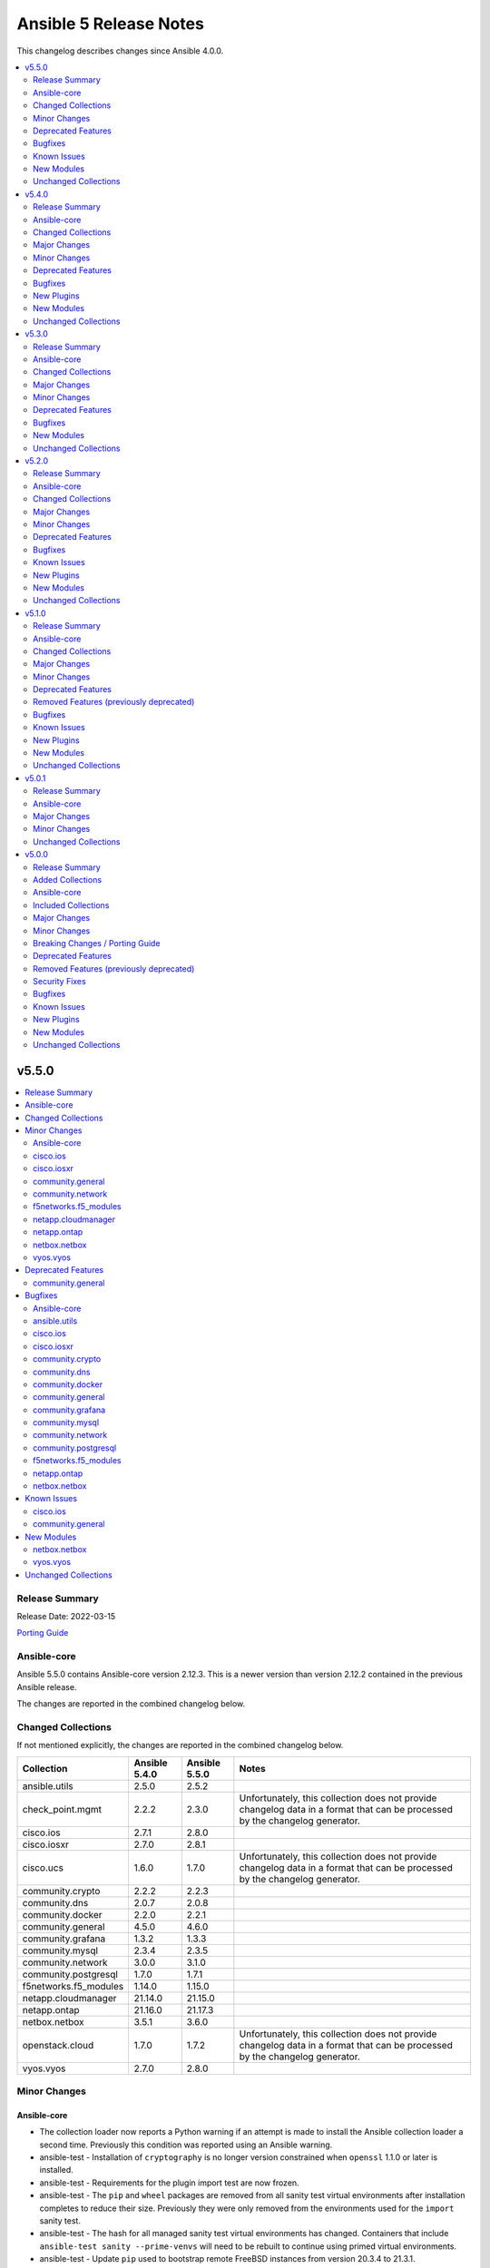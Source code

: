 =======================
Ansible 5 Release Notes
=======================

This changelog describes changes since Ansible 4.0.0.

.. contents::
  :local:
  :depth: 2

v5.5.0
======

.. contents::
  :local:
  :depth: 2

Release Summary
---------------

Release Date: 2022-03-15

`Porting Guide <https://docs.ansible.com/ansible/devel/porting_guides.html>`_

Ansible-core
------------

Ansible 5.5.0 contains Ansible-core version 2.12.3.
This is a newer version than version 2.12.2 contained in the previous Ansible release.

The changes are reported in the combined changelog below.

Changed Collections
-------------------

If not mentioned explicitly, the changes are reported in the combined changelog below.

+-----------------------+---------------+---------------+------------------------------------------------------------------------------------------------------------------------------+
| Collection            | Ansible 5.4.0 | Ansible 5.5.0 | Notes                                                                                                                        |
+=======================+===============+===============+==============================================================================================================================+
| ansible.utils         | 2.5.0         | 2.5.2         |                                                                                                                              |
+-----------------------+---------------+---------------+------------------------------------------------------------------------------------------------------------------------------+
| check_point.mgmt      | 2.2.2         | 2.3.0         | Unfortunately, this collection does not provide changelog data in a format that can be processed by the changelog generator. |
+-----------------------+---------------+---------------+------------------------------------------------------------------------------------------------------------------------------+
| cisco.ios             | 2.7.1         | 2.8.0         |                                                                                                                              |
+-----------------------+---------------+---------------+------------------------------------------------------------------------------------------------------------------------------+
| cisco.iosxr           | 2.7.0         | 2.8.1         |                                                                                                                              |
+-----------------------+---------------+---------------+------------------------------------------------------------------------------------------------------------------------------+
| cisco.ucs             | 1.6.0         | 1.7.0         | Unfortunately, this collection does not provide changelog data in a format that can be processed by the changelog generator. |
+-----------------------+---------------+---------------+------------------------------------------------------------------------------------------------------------------------------+
| community.crypto      | 2.2.2         | 2.2.3         |                                                                                                                              |
+-----------------------+---------------+---------------+------------------------------------------------------------------------------------------------------------------------------+
| community.dns         | 2.0.7         | 2.0.8         |                                                                                                                              |
+-----------------------+---------------+---------------+------------------------------------------------------------------------------------------------------------------------------+
| community.docker      | 2.2.0         | 2.2.1         |                                                                                                                              |
+-----------------------+---------------+---------------+------------------------------------------------------------------------------------------------------------------------------+
| community.general     | 4.5.0         | 4.6.0         |                                                                                                                              |
+-----------------------+---------------+---------------+------------------------------------------------------------------------------------------------------------------------------+
| community.grafana     | 1.3.2         | 1.3.3         |                                                                                                                              |
+-----------------------+---------------+---------------+------------------------------------------------------------------------------------------------------------------------------+
| community.mysql       | 2.3.4         | 2.3.5         |                                                                                                                              |
+-----------------------+---------------+---------------+------------------------------------------------------------------------------------------------------------------------------+
| community.network     | 3.0.0         | 3.1.0         |                                                                                                                              |
+-----------------------+---------------+---------------+------------------------------------------------------------------------------------------------------------------------------+
| community.postgresql  | 1.7.0         | 1.7.1         |                                                                                                                              |
+-----------------------+---------------+---------------+------------------------------------------------------------------------------------------------------------------------------+
| f5networks.f5_modules | 1.14.0        | 1.15.0        |                                                                                                                              |
+-----------------------+---------------+---------------+------------------------------------------------------------------------------------------------------------------------------+
| netapp.cloudmanager   | 21.14.0       | 21.15.0       |                                                                                                                              |
+-----------------------+---------------+---------------+------------------------------------------------------------------------------------------------------------------------------+
| netapp.ontap          | 21.16.0       | 21.17.3       |                                                                                                                              |
+-----------------------+---------------+---------------+------------------------------------------------------------------------------------------------------------------------------+
| netbox.netbox         | 3.5.1         | 3.6.0         |                                                                                                                              |
+-----------------------+---------------+---------------+------------------------------------------------------------------------------------------------------------------------------+
| openstack.cloud       | 1.7.0         | 1.7.2         | Unfortunately, this collection does not provide changelog data in a format that can be processed by the changelog generator. |
+-----------------------+---------------+---------------+------------------------------------------------------------------------------------------------------------------------------+
| vyos.vyos             | 2.7.0         | 2.8.0         |                                                                                                                              |
+-----------------------+---------------+---------------+------------------------------------------------------------------------------------------------------------------------------+

Minor Changes
-------------

Ansible-core
~~~~~~~~~~~~

- The collection loader now reports a Python warning if an attempt is made to install the Ansible collection loader a second time. Previously this condition was reported using an Ansible warning.
- ansible-test - Installation of ``cryptography`` is no longer version constrained when ``openssl`` 1.1.0 or later is installed.
- ansible-test - Requirements for the plugin import test are now frozen.
- ansible-test - The ``pip`` and ``wheel`` packages are removed from all sanity test virtual environments after installation completes to reduce their size. Previously they were only removed from the environments used for the ``import`` sanity test.
- ansible-test - The hash for all managed sanity test virtual environments has changed. Containers that include ``ansible-test sanity --prime-venvs`` will need to be rebuilt to continue using primed virtual environments.
- ansible-test - Update ``pip`` used to bootstrap remote FreeBSD instances from version 20.3.4 to 21.3.1.
- ansible-test - Update the ``alpine`` container to version 3.3.0. This updates the base image from 3.14.2 to 3.15.0, which includes support for installing binary wheels using pip.
- ansible-test - Update the ``galaxy`` test plugin to get its container from a copy on quay.io.
- ansible-test - Update the ``openshift`` test plugin to get its container from a copy on quay.io.
- junit callback - Add support for replacing the directory portion of out-of-tree relative task paths with a placeholder.

cisco.ios
~~~~~~~~~

- `ios_bgp_global` - Deprecate aggregate_address with aggregate_address which supports list of dict attributes.
- `ios_bgp_global` - Deprecate bestpath with bestpath_options which supports a dict attribute.
- `ios_bgp_global` - Deprecate distribute_list with distributes which supports list of dict attributes.
- `ios_bgp_global` - Deprecate inject_map with inject_maps which supports list of dict attributes.
- `ios_bgp_global` - Deprecate listen.ipv4_with_subnet/ipv6_with_subnet with host_with_subnet which enables common attribute for facts rendering.
- `ios_bgp_global` - Deprecate neighbors.address/tag/ipv6_adddress with neighbor_address which enables common attribute for facts rendering.
- `ios_bgp_global` - Deprecate neighbors.password with password_options which allows encryption and password.
- `ios_bgp_global` - Deprecate neighbors.route_map with route_maps which supports list of dict attributes.
- `ios_bgp_global` - Deprecate nopeerup_delay with nopeerup_delay_options which supports a dict attribute.
- `ios_bgp_global` - Deprecates route_server_context, scope, template as they were not implemented with the scope of the module.

cisco.iosxr
~~~~~~~~~~~

- Add commit_confirmed functionality in IOSXR.
- Add disable_default_comment option to disable default comment in iosxr_config module.

community.general
~~~~~~~~~~~~~~~~~

- jira - when creating a comment, ``fields`` now is used for additional data (https://github.com/ansible-collections/community.general/pull/4304).
- ldap_entry - add support for recursive deletion (https://github.com/ansible-collections/community.general/issues/3613).
- mksysb - revamped the module using ``ModuleHelper`` (https://github.com/ansible-collections/community.general/pull/3295).
- nmcli - add missing connection aliases ``802-3-ethernet`` and ``802-11-wireless`` (https://github.com/ansible-collections/community.general/pull/4108).
- nmcli - remove nmcli modify dependency on ``type`` parameter (https://github.com/ansible-collections/community.general/issues/2858).
- npm - add ability to use ``production`` flag when ``ci`` is set (https://github.com/ansible-collections/community.general/pull/4299).
- pacman - add ``remove_nosave`` parameter to avoid saving modified configuration files as ``.pacsave`` files. (https://github.com/ansible-collections/community.general/pull/4316, https://github.com/ansible-collections/community.general/issues/4315).
- pacman - now implements proper change detection for ``update_cache=true``. Adds ``cache_updated`` return value to when ``update_cache=true`` to report this result independently of the module's overall changed return value (https://github.com/ansible-collections/community.general/pull/4337).
- pipx - added options ``editable`` and ``pip_args`` (https://github.com/ansible-collections/community.general/issues/4300).
- proxmox inventory plugin - add support for client-side jinja filters (https://github.com/ansible-collections/community.general/issues/3553).
- redis - add authentication parameters ``login_user``, ``tls``, ``validate_certs``, and ``ca_certs`` (https://github.com/ansible-collections/community.general/pull/4207).
- syslog_json - add option to skip logging of ``gather_facts`` playbook tasks; use v2 callback API (https://github.com/ansible-collections/community.general/pull/4223).
- zypper - add support for ``--clean-deps`` option to remove packages that depend on a package being removed (https://github.com/ansible-collections/community.general/pull/4195).

community.network
~~~~~~~~~~~~~~~~~

- community.network.ce_switchport - add support of decode a few stdout values from bitmap to human readable format(https://github.com/ansible-collections/community.network/issues/315)
- community.network.edgeos_config - append save command into result (https://github.com/ansible-collections/community.network/pull/189)

f5networks.f5_modules
~~~~~~~~~~~~~~~~~~~~~

- bigip_device_info - Added a new meta choice, packages, which groups information about as3, do, cfe and ts. This change was done to ensure users with non admin access can use this module to get information that does not require admin access.
- bigip_device_info - this module can gather information about ucs backup files.
- bigip_pool_member - add checkmode bypass so that existence checks for pool is always returns true when using check mode
- bigip_profile_http_compression - Add content_type_include parameter to bigip_profile_fastl4 module

netapp.cloudmanager
~~~~~~~~~~~~~~~~~~~

- Add the description of client_id based on the cloudmanager UI.
- Set license_type default value 'capacity-paygo' for single node 'ha-capacity-paygo' for HA and 'capacity_package_name' value 'Essential'

netapp.ontap
~~~~~~~~~~~~

- all modules that only support ZAPI - warn when ``use_rest`` with a value of ``always`` is ignored.
- na_ontap_cifs_acl - Added REST support to the cifs share access control module.
- na_ontap_cifs_acl - new option ``type`` for user-group-type.
- na_ontap_cifs_share - Added REST support to the cifs share module.
- na_ontap_cluster_peer - Added REST support to the cluster_peer module.
- na_ontap_lun_map - Added REST support.
- na_ontap_nfs - Added Rest Support
- na_ontap_volume_clone - Added REST support.

netbox.netbox
~~~~~~~~~~~~~

- Add custom fields to modules missing it [#723](https://github.com/netbox-community/ansible_modules/pull/723)
- Add tags to modules missing it [#725](https://github.com/netbox-community/ansible_modules/pull/725)
- nb_inventory - Add a racks option [#701](https://github.com/netbox-community/ansible_modules/pull/701)
- netbox_custom_field - Add module [#719](https://github.com/netbox-community/ansible_modules/pull/719)
- netbox_custom_link - Add module [#722](https://github.com/netbox-community/ansible_modules/pull/722)
- netbox_device_interface, netbox_vm_interface - Add bridge to netbox_device_interface and netbox_vm_interface [#713](https://github.com/netbox-community/ansible_modules/pull/713)
- netbox_export_template - Add module [#727](https://github.com/netbox-community/ansible_modules/pull/727)
- netbox_service - Add virtual_machine as an allowed query parameter for ipaddresses [#718](https://github.com/netbox-community/ansible_modules/pull/718)
- netbox_webhook - Add module [#738](https://github.com/netbox-community/ansible_modules/pull/738)

vyos.vyos
~~~~~~~~~

- Add vyos_hostname resource module.
- Rename V4-EGRESS/V6-EGRESS to EGRESS in the tests to test the same-name situation
- Update vyos_facts to support IPv4 and IPv6 rule sets having the same name
- Update vyos_firewall_rules to support IPv4 and IPv6 rule sets having the same name
- vyos_firewall_rules - Add support for log enable on individual rules
- vyos_firewall_rules - fixed incorrect option 'disabled' passed to the rules.

Deprecated Features
-------------------

community.general
~~~~~~~~~~~~~~~~~

- pacman - from community.general 5.0.0 on, the ``changed`` status of ``update_cache`` will no longer be ignored if ``name`` or ``upgrade`` is specified. To keep the old behavior, add something like ``register: result`` and ``changed_when: result.packages | length > 0`` to your task (https://github.com/ansible-collections/community.general/pull/4329).

Bugfixes
--------

Ansible-core
~~~~~~~~~~~~

- ansible-test - All virtual environments managed by ansible-test are marked as usable after being bootstrapped, to avoid errors caused by use of incomplete environments. Previously this was only done for sanity tests. Existing environments from previous versions of ansible-test will be recreated on demand due to lacking the new marker.
- ansible-test - Fix the ``validate-modules`` sanity test to avoid double-loading the collection loader and possibly failing on import of the ``packaging`` module.
- ansible-test - Import ``yaml.cyaml.CParser`` instead of ``_yaml.CParser`` in the ``yamllint`` sanity test.
- ansible-test - Replace the directory portion of out-of-tree paths in JUnit files from integration tests with the ``out-of-tree:`` prefix.
- ansible-test - Sanity tests run with the ``--requirements` option for Python 2.x now install ``virtualenv`` when it is missing or too old. Previously it was only installed if missing. Version 16.7.12 is now installed instead of the latest version on Python 2.7.
- ansible-test - The ``import`` sanity test no longer reports errors about ``packaging`` being missing when testing collections.
- ansible-test - Update the ``default`` containers to version 4.2.0.
- ansible-test - Use https://ci-files.testing.ansible.com/ for instance bootstrapping instead of an S3 endpoint.
- ansible-test - Use relative paths in JUnit files generated during integration test runs.
- ansible-test - Virtual environments managed by ansible-test now use consistent versions of ``pip``, ``setuptools`` and ``wheel``. This avoids issues with virtual environments containing outdated or dysfunctional versions of these tools. The initial bootstrapping of ``pip`` is done by ansible-test from an HTTPS endpoint instead of creating the virtual environment with it already present.
- cleaning facts will now only warn about the variable name and not post the content, which can be undesireable to disclose
- correctly inherit vars from parent in block (https://github.com/ansible/ansible/issues/75286).
- gather_facts action now handles the move of base connection plugin types into collections to add/prevent subset argument correctly
- junit callback - Fix traceback during automatic fact gathering when using relative paths.
- junit callback - Fix unicode error when handling non-ASCII task paths.
- ssh connection now uses more correct host source as play_context can ignore loop/delegation variations.
- task_executor reverts the change to push facts into delegated vars on loop finalization as result managing code already handles this and was duplicating effort to wrong result.
- template lookup - restore inadvertently deleted default for ``convert_data`` (https://github.com/ansible/ansible/issues/77004)
- unarchive - Make extraction work when the LANGUAGE environment variable is set to a non-English locale.

ansible.utils
~~~~~~~~~~~~~

- Fix issue in ipaddr,ipv4,ipv6,ipwrap filters.(https://github.com/ansible-collections/ansible.utils/issues/148).
- ipaddr - Add valid network for link-local (https://github.com/ansible-collections/ansible.netcommon/issues/350).
- ipaddr - Fix issue of breaking ipaddr filter with netcommon 2.6.0(https://github.com/ansible-collections/ansible.netcommon/issues/375).

cisco.ios
~~~~~~~~~

- 'ios_acls'- filters out dynamically generated reflexive type acls.
- `ios_bgp_global` - Added bmp.server_options.
- `ios_bgp_global` - client_to_client.cluster_id corrected to take string input.
- `ios_bgp_global` - neighbors.path_attribute to support float format.
- `ios_static_routes` - Consider only config containing routes to render facts.

cisco.iosxr
~~~~~~~~~~~

- `iosxr_acls` - fix acl for parsing wrong command on ( num matches ) data

community.crypto
~~~~~~~~~~~~~~~~

- luks_device - fix parsing of ``lsblk`` output when device name ends with ``crypt`` (https://github.com/ansible-collections/community.crypto/issues/409, https://github.com/ansible-collections/community.crypto/pull/410).

community.dns
~~~~~~~~~~~~~

- Update Public Suffix List.

community.docker
~~~~~~~~~~~~~~~~

- docker_compose - fix Python 3 type error when extracting warnings or errors from docker-compose's output (https://github.com/ansible-collections/community.docker/pull/305).

community.general
~~~~~~~~~~~~~~~~~

- filesize - add support for busybox dd implementation, that is used by default on Alpine linux (https://github.com/ansible-collections/community.general/pull/4288, https://github.com/ansible-collections/community.general/issues/4259).
- linode inventory plugin - fix configuration handling relating to inventory filtering (https://github.com/ansible-collections/community.general/pull/4336).
- mksysb - fixed bug for parameter ``backup_dmapi_fs`` was passing the wrong CLI argument (https://github.com/ansible-collections/community.general/pull/3295).
- pacman - Use ``--groups`` instead of ``--group`` (https://github.com/ansible-collections/community.general/pull/4312).
- pacman - fix URL based package installation (https://github.com/ansible-collections/community.general/pull/4286, https://github.com/ansible-collections/community.general/issues/4285).
- pacman - fix ``upgrade=yes`` (https://github.com/ansible-collections/community.general/pull/4275, https://github.com/ansible-collections/community.general/issues/4274).
- pacman - make sure that ``packages`` is always returned when ``name`` or ``upgrade`` is specified, also if nothing is done (https://github.com/ansible-collections/community.general/pull/4329).
- pacman - when the ``update_cache`` option is combined with another option such as ``upgrade``, report ``changed`` based on the actions performed by the latter option. This was the behavior in community.general 4.4.0 and before. In community.general 4.5.0, a task combining these options would always report ``changed`` (https://github.com/ansible-collections/community.general/pull/4318).
- proxmox inventory plugin - always convert strings that follow the ``key=value[,key=value[...]]`` form into dictionaries (https://github.com/ansible-collections/community.general/pull/4349).
- proxmox inventory plugin - fixed the ``description`` field being ignored if it contained a comma (https://github.com/ansible-collections/community.general/issues/4348).
- proxmox_kvm - fix error in check when creating or cloning (https://github.com/ansible-collections/community.general/pull/4306).
- proxmox_kvm - fix error when checking whether Proxmox VM exists (https://github.com/ansible-collections/community.general/pull/4287).
- terraform - fix ``variable`` handling to allow complex values (https://github.com/ansible-collections/community.general/pull/4281).

community.grafana
~~~~~~~~~~~~~~~~~

- Fix an issue with grafana_datasource for Prometheus with basic auth credential management. (#204)

community.mysql
~~~~~~~~~~~~~~~

- Collection core functions - fixes related to the mysqlclient Python connector (https://github.com/ansible-collections/community.mysql/issues/292).

community.network
~~~~~~~~~~~~~~~~~

- ce - Modify the bug in the query configuration method (https://github.com/ansible-collections/community.network/pull/56).
- community.network.ce_switchport - fix error causing by ``KeyError:`` ``host`` due to properties aren't used anywhere (https://github.com/ansible-collections/community.network/issues/313)
- exos_config - fix a hang due to an unexpected prompt during save_when (https://github.com/ansible-collections/community.network/pull/110).
- weos4 cliconf plugin - fix linting errors in documentation data (https://github.com/ansible-collections/community.network/pull/368).

community.postgresql
~~~~~~~~~~~~~~~~~~~~

- module core functions - get rid of the deprecated psycopg2 connection alias ``database`` in favor of ``dbname`` when psycopg2 is 2.7+ (https://github.com/ansible-collections/community.postgresql/pull/196).
- postgresql_query - cannot handle .sql file with \n at end of file (https://github.com/ansible-collections/community.postgresql/issues/180).

f5networks.f5_modules
~~~~~~~~~~~~~~~~~~~~~

- bigip_device_info - fixed bug regarding handling of negated meta options.
- bigip_device_license - fixed issue that resulted in only first of the multiple add-on keys getting added to the device.
- bigip_firewall_address_list - fixed issue where addresses that contained RD would cause an error.
- bigip_gtm_wide_ip - fixed a bug that prevented creation of gtm wide ips in disabled state.

netapp.ontap
~~~~~~~~~~~~

- na_ontap_aggregate - Fixed UUID issue when attempting to attach object store as part of creating the aggregate with REST.
- na_ontap_cifs_server -  error out if ZAPI only options ``force`` or ``workgroup`` are used with REST.
- na_ontap_cluster_peer - Fixed KeyError if both ``source_intercluster_lifs`` and ``dest_intercluster_lifs`` not present in cluster create.
- na_ontap_lun_map - Fixed bug when deleting lun map using REST.
- na_ontap_lun_map - fixed bugs resulting in REST support to not work.
- na_ontap_rest_info - Fixed an issues with adding field to specific info that didn't have a direct REST equivalent.
- na_ontap_rest_info - Fixed example with wrong indentation for ``use_python_keys``.

netbox.netbox
~~~~~~~~~~~~~

- Config Context is now able to be added to cluster [#715](https://github.com/netbox-community/ansible_modules/pull/715)
- Ensure proper filtering for VLAN group [#741](https://github.com/netbox-community/ansible_modules/pull/741)
- Fix prefixes option in nb_inventory to ensure all prefixes are returned [#742](https://github.com/netbox-community/ansible_modules/pull/742)
- Make sure API calls on versions without the /api/status endpoint [#707](https://github.com/netbox-community/ansible_modules/pull/707)

Known Issues
------------

cisco.ios
~~~~~~~~~

- `ios_bgp_global` - Added capability of configure network options.
- `ios_bgp_global` - Added community and local_preference for route_reflector_client.
- `ios_bgp_global` - Added update_source for neighbors.
- `ios_bgp_global` - Correct misspelled attributes with alternates/alias.
- `ios_bgp_global` - Facts and config code optimized for using rm_templates.
- `ios_bgp_global` - Parsers added for non-implemented attributes.

community.general
~~~~~~~~~~~~~~~~~

- pacman - ``update_cache`` cannot differentiate between up to date and outdated package lists and will report ``changed`` in both situations (https://github.com/ansible-collections/community.general/pull/4318).
- pacman - binaries specified in the ``executable`` parameter must support ``--print-format`` in order to be used by this module. In particular, AUR helper ``yay`` is known not to currently support it (https://github.com/ansible-collections/community.general/pull/4312).

New Modules
-----------

netbox.netbox
~~~~~~~~~~~~~

- netbox.netbox.netbox_custom_field - Create, update or delete Custom fields in NetBox
- netbox.netbox.netbox_custom_link - Create, update or delete Custom links in NetBox
- netbox.netbox.netbox_export_template - Create, update or delete Export templates in NetBox
- netbox.netbox.netbox_webhook - Create, update or delete Webhooks in NetBox

vyos.vyos
~~~~~~~~~

- vyos.vyos.vyos_hostname - Manages hostname resource module

Unchanged Collections
---------------------

- amazon.aws (still version 2.1.0)
- ansible.netcommon (still version 2.5.1)
- ansible.posix (still version 1.3.0)
- ansible.windows (still version 1.9.0)
- arista.eos (still version 3.1.0)
- awx.awx (still version 19.4.0)
- azure.azcollection (still version 1.11.0)
- chocolatey.chocolatey (still version 1.2.0)
- cisco.aci (still version 2.1.0)
- cisco.asa (still version 2.1.0)
- cisco.intersight (still version 1.0.18)
- cisco.ise (still version 1.2.1)
- cisco.meraki (still version 2.6.0)
- cisco.mso (still version 1.3.0)
- cisco.nso (still version 1.0.3)
- cisco.nxos (still version 2.9.0)
- cloud.common (still version 2.1.0)
- cloudscale_ch.cloud (still version 2.2.0)
- community.aws (still version 2.3.0)
- community.azure (still version 1.1.0)
- community.ciscosmb (still version 1.0.4)
- community.digitalocean (still version 1.15.1)
- community.fortios (still version 1.0.0)
- community.google (still version 1.0.0)
- community.hashi_vault (still version 2.3.0)
- community.hrobot (still version 1.2.2)
- community.kubernetes (still version 2.0.1)
- community.kubevirt (still version 1.0.0)
- community.libvirt (still version 1.0.2)
- community.mongodb (still version 1.3.2)
- community.okd (still version 2.1.0)
- community.proxysql (still version 1.3.1)
- community.rabbitmq (still version 1.1.0)
- community.routeros (still version 2.0.0)
- community.skydive (still version 1.0.0)
- community.sops (still version 1.2.0)
- community.vmware (still version 1.17.1)
- community.windows (still version 1.9.0)
- community.zabbix (still version 1.5.1)
- containers.podman (still version 1.9.1)
- cyberark.conjur (still version 1.1.0)
- cyberark.pas (still version 1.0.13)
- dellemc.enterprise_sonic (still version 1.1.0)
- dellemc.openmanage (still version 4.4.0)
- dellemc.os10 (still version 1.1.1)
- dellemc.os6 (still version 1.0.7)
- dellemc.os9 (still version 1.0.4)
- fortinet.fortimanager (still version 2.1.4)
- fortinet.fortios (still version 2.1.4)
- frr.frr (still version 1.0.3)
- gluster.gluster (still version 1.0.2)
- google.cloud (still version 1.0.2)
- hetzner.hcloud (still version 1.6.0)
- hpe.nimble (still version 1.1.4)
- ibm.qradar (still version 1.0.3)
- infinidat.infinibox (still version 1.3.3)
- infoblox.nios_modules (still version 1.2.1)
- inspur.sm (still version 1.3.0)
- junipernetworks.junos (still version 2.9.0)
- kubernetes.core (still version 2.2.3)
- mellanox.onyx (still version 1.0.0)
- netapp.aws (still version 21.7.0)
- netapp.azure (still version 21.10.0)
- netapp.elementsw (still version 21.7.0)
- netapp.storagegrid (still version 21.9.0)
- netapp.um_info (still version 21.8.0)
- netapp_eseries.santricity (still version 1.2.13)
- ngine_io.cloudstack (still version 2.2.3)
- ngine_io.exoscale (still version 1.0.0)
- ngine_io.vultr (still version 1.1.0)
- openvswitch.openvswitch (still version 2.1.0)
- ovirt.ovirt (still version 1.6.6)
- purestorage.flasharray (still version 1.12.1)
- purestorage.flashblade (still version 1.9.0)
- sensu.sensu_go (still version 1.13.0)
- servicenow.servicenow (still version 1.0.6)
- splunk.es (still version 1.0.2)
- t_systems_mms.icinga_director (still version 1.27.1)
- theforeman.foreman (still version 2.2.0)
- wti.remote (still version 1.0.3)

v5.4.0
======

.. contents::
  :local:
  :depth: 2

Release Summary
---------------

Release Date: 2022-02-22

`Porting Guide <https://docs.ansible.com/ansible/devel/porting_guides.html>`_

Ansible-core
------------

Ansible 5.4.0 contains Ansible-core version 2.12.2.
This is the same version of Ansible-core as in the previous Ansible release.


Changed Collections
-------------------

If not mentioned explicitly, the changes are reported in the combined changelog below.

+-------------------------------+---------------+---------------+------------------------------------------------------------------------------------------------------------------------------+
| Collection                    | Ansible 5.3.0 | Ansible 5.4.0 | Notes                                                                                                                        |
+===============================+===============+===============+==============================================================================================================================+
| ansible.netcommon             | 2.5.0         | 2.5.1         |                                                                                                                              |
+-------------------------------+---------------+---------------+------------------------------------------------------------------------------------------------------------------------------+
| ansible.utils                 | 2.4.3         | 2.5.0         |                                                                                                                              |
+-------------------------------+---------------+---------------+------------------------------------------------------------------------------------------------------------------------------+
| chocolatey.chocolatey         | 1.1.0         | 1.2.0         |                                                                                                                              |
+-------------------------------+---------------+---------------+------------------------------------------------------------------------------------------------------------------------------+
| cisco.ios                     | 2.6.0         | 2.7.1         |                                                                                                                              |
+-------------------------------+---------------+---------------+------------------------------------------------------------------------------------------------------------------------------+
| cisco.iosxr                   | 2.6.0         | 2.7.0         |                                                                                                                              |
+-------------------------------+---------------+---------------+------------------------------------------------------------------------------------------------------------------------------+
| cisco.nxos                    | 2.8.2         | 2.9.0         |                                                                                                                              |
+-------------------------------+---------------+---------------+------------------------------------------------------------------------------------------------------------------------------+
| community.aws                 | 2.2.0         | 2.3.0         |                                                                                                                              |
+-------------------------------+---------------+---------------+------------------------------------------------------------------------------------------------------------------------------+
| community.crypto              | 2.2.0         | 2.2.2         |                                                                                                                              |
+-------------------------------+---------------+---------------+------------------------------------------------------------------------------------------------------------------------------+
| community.digitalocean        | 1.15.0        | 1.15.1        |                                                                                                                              |
+-------------------------------+---------------+---------------+------------------------------------------------------------------------------------------------------------------------------+
| community.dns                 | 2.0.6         | 2.0.7         |                                                                                                                              |
+-------------------------------+---------------+---------------+------------------------------------------------------------------------------------------------------------------------------+
| community.docker              | 2.1.1         | 2.2.0         |                                                                                                                              |
+-------------------------------+---------------+---------------+------------------------------------------------------------------------------------------------------------------------------+
| community.general             | 4.4.0         | 4.5.0         |                                                                                                                              |
+-------------------------------+---------------+---------------+------------------------------------------------------------------------------------------------------------------------------+
| community.grafana             | 1.3.0         | 1.3.2         |                                                                                                                              |
+-------------------------------+---------------+---------------+------------------------------------------------------------------------------------------------------------------------------+
| community.hashi_vault         | 2.2.0         | 2.3.0         |                                                                                                                              |
+-------------------------------+---------------+---------------+------------------------------------------------------------------------------------------------------------------------------+
| community.mysql               | 2.3.3         | 2.3.4         |                                                                                                                              |
+-------------------------------+---------------+---------------+------------------------------------------------------------------------------------------------------------------------------+
| community.postgresql          | 1.6.1         | 1.7.0         |                                                                                                                              |
+-------------------------------+---------------+---------------+------------------------------------------------------------------------------------------------------------------------------+
| fortinet.fortios              | 2.1.3         | 2.1.4         | There are no changes recorded in the changelog.                                                                              |
+-------------------------------+---------------+---------------+------------------------------------------------------------------------------------------------------------------------------+
| junipernetworks.junos         | 2.8.0         | 2.9.0         |                                                                                                                              |
+-------------------------------+---------------+---------------+------------------------------------------------------------------------------------------------------------------------------+
| netapp.cloudmanager           | 21.13.0       | 21.14.0       |                                                                                                                              |
+-------------------------------+---------------+---------------+------------------------------------------------------------------------------------------------------------------------------+
| netapp.ontap                  | 21.15.1       | 21.16.0       |                                                                                                                              |
+-------------------------------+---------------+---------------+------------------------------------------------------------------------------------------------------------------------------+
| ngine_io.cloudstack           | 2.2.2         | 2.2.3         |                                                                                                                              |
+-------------------------------+---------------+---------------+------------------------------------------------------------------------------------------------------------------------------+
| openstack.cloud               | 1.6.0         | 1.7.0         | Unfortunately, this collection does not provide changelog data in a format that can be processed by the changelog generator. |
+-------------------------------+---------------+---------------+------------------------------------------------------------------------------------------------------------------------------+
| t_systems_mms.icinga_director | 1.27.0        | 1.27.1        |                                                                                                                              |
+-------------------------------+---------------+---------------+------------------------------------------------------------------------------------------------------------------------------+
| vyos.vyos                     | 2.6.0         | 2.7.0         |                                                                                                                              |
+-------------------------------+---------------+---------------+------------------------------------------------------------------------------------------------------------------------------+

Major Changes
-------------

chocolatey.chocolatey
~~~~~~~~~~~~~~~~~~~~~

- win_chocolatey - Added choco_args option to pass additional arguments directly to Chocolatey.

vyos.vyos
~~~~~~~~~

- Add 'pool' as value to server key in ntp_global.

Minor Changes
-------------

ansible.utils
~~~~~~~~~~~~~

- 'keep_keys' filter plugin added.
- 'remove_keys' filter plugin added.
- 'replace_keys' filter plugin added.
- Add cli_merge ipaddr filter plugin.
- Add ip4_hex filter plugin.
- Add ipaddr filter plugin.
- Add ipmath filter plugin.
- Add ipsubnet filter plugin.
- Add ipv4 filter plugin.
- Add ipv6 filter plugin.
- Add ipwrap filter plugin.
- Add network_in_network filter plugin.
- Add network_in_usable filter plugin.
- Add next_nth_usable filter plugin.
- Add nthhost filter plugin.
- Add previous_nth_usable filter plugin.
- Add reduce_on_network filter plugin.
- Add slaac,hwaddr,mac filter plugin.
- New validate sub-plugin "config" to validate device configuration against user-defined rules (https://github.com/ansible-collections/ansible.network/issues/15).

chocolatey.chocolatey
~~~~~~~~~~~~~~~~~~~~~

- All modules - Ported away from the Ansible.Legacy format, using Ansible.Basic.Module instead.
- win_chocolatey - Added state: upgrade as an alias for state: latest.
- win_chocolatey - Improved automatic URL handling for getting the install.ps1 script from a custom source URL.
- win_chocolatey - Improved handling of Chocolatey bootstrapping installation script.
- win_chocolatey - Removed warning for installing Chocolatey if when specifically installing it with `name: chocolatey`.

cisco.ios
~~~~~~~~~

- `ios_acls` - Added enable_fragment attribute to enable fragments under ace.
- `ios_hostname` - New Resource module added.
- `ios_snmp_server` - Enables configuration of v3 auth and encryption password for each user.

cisco.iosxr
~~~~~~~~~~~

- `iosxr_hostname` - New Resource module added.

cisco.nxos
~~~~~~~~~~

- Add nxos_hostname resource module.

community.aws
~~~~~~~~~~~~~

- elb_instance - `wait` parameter is no longer ignored (https://github.com/ansible-collections/community.aws/pull/826)

community.digitalocean
~~~~~~~~~~~~~~~~~~~~~~

- Updates DigitalOcean API documentation links to current domain with working URL anchors (https://github.com/ansible-collections/community.digitalocean/issues/223).

community.docker
~~~~~~~~~~~~~~~~

- docker_config - add support for rolling update, set ``rolling_versions`` to ``true`` to enable (https://github.com/ansible-collections/community.docker/pull/295, https://github.com/ansible-collections/community.docker/issues/109).
- docker_secret - add support for rolling update, set ``rolling_versions`` to ``true`` to enable (https://github.com/ansible-collections/community.docker/pull/293, https://github.com/ansible-collections/community.docker/issues/21).
- docker_swarm_service - add support for setting capabilities with the ``cap_add`` and ``cap_drop`` parameters. Usage is the same as with the ``capabilities`` and ``cap_drop`` parameters for ``docker_container`` (https://github.com/ansible-collections/community.docker/pull/294).

community.general
~~~~~~~~~~~~~~~~~

- Avoid internal ansible-core module_utils in favor of equivalent public API available since at least Ansible 2.9. This fixes some instances added since the last time this was fixed (https://github.com/ansible-collections/community.general/pull/4232).
- ansible_galaxy_install - added option ``no_deps`` to the module (https://github.com/ansible-collections/community.general/issues/4174).
- gitlab_group_variable - new ``variables`` parameter (https://github.com/ansible-collections/community.general/pull/4038 and https://github.com/ansible-collections/community.general/issues/4074).
- keycloak_* modules - added connection timeout parameter when calling server (https://github.com/ansible-collections/community.general/pull/4168).
- linode inventory plugin - add support for caching inventory results (https://github.com/ansible-collections/community.general/pull/4179).
- opentelemetry_plugin - enrich service when using the ``jenkins``, ``hetzner`` or ``jira`` modules (https://github.com/ansible-collections/community.general/pull/4105).
- pacman - the module has been rewritten and is now much faster when using ``state=latest``. Operations are now done all packages at once instead of package per package and the configured output format of ``pacman`` no longer affect the module's operation. (https://github.com/ansible-collections/community.general/pull/3907, https://github.com/ansible-collections/community.general/issues/3783, https://github.com/ansible-collections/community.general/issues/4079)
- passwordstore lookup plugin - add configurable ``lock`` and ``locktimeout`` options to avoid race conditions in itself and in the ``pass`` utility it calls. By default, the plugin now locks on write operations (https://github.com/ansible-collections/community.general/pull/4194).
- proxmox modules - move common code into ``module_utils`` (https://github.com/ansible-collections/community.general/pull/4029).
- proxmox_kvm - added EFI disk support when creating VM with OVMF UEFI BIOS with new ``efidisk0`` option (https://github.com/ansible-collections/community.general/pull/4106, https://github.com/ansible-collections/community.general/issues/1638).
- proxmox_kwm - add ``win11`` to ``ostype`` parameter for Windows 11 and Windows Server 2022 support (https://github.com/ansible-collections/community.general/issues/4023, https://github.com/ansible-collections/community.general/pull/4191).

community.grafana
~~~~~~~~~~~~~~~~~

- community.grafana.grafana_datasource supports aws_auth_type of default.

community.postgresql
~~~~~~~~~~~~~~~~~~~~

- postgresql_ping - add the ``conn_err_msg`` return value (https://github.com/ansible-collections/community.postgresql/pull/177).

junipernetworks.junos
~~~~~~~~~~~~~~~~~~~~~

- Add junos_hostname resource module.
- Allow interfaces resource module to configure and gather logical interface description.

netapp.cloudmanager
~~~~~~~~~~~~~~~~~~~

- na_cloudmanager_snapmirror - Add FSX to snapmirror.

netapp.ontap
~~~~~~~~~~~~

- na_ontap_aggregate - Added REST support.
- na_ontap_aggregate - Added ``disk_class`` option for REST and ZAPI.
- na_ontap_aggregate - Extended accepted ``disk_type`` values for ZAPI.
- na_ontap_cifs_server - Added REST support to the cifs server module.
- na_ontap_ports - Added REST support to the ports module.
- na_ontap_snapmirror - Added REST support to the na_ontap_snapmirror module
- na_ontap_volume - ``logical_space_enforcement`` to specifies whether to perform logical space accounting on the volume.
- na_ontap_volume - ``logical_space_reporting`` to specifies whether to report space logically on the volume.
- na_ontap_volume - ``tiering_minimum_cooling_days`` to specify how many days must pass before inactive data in a volume using the Auto or Snapshot-Only policy is considered cold and eligible for tiering.
- na_ontap_volume_clone - Added REST support.

vyos.vyos
~~~~~~~~~

- Add vyos_snmp_server resource module.

Deprecated Features
-------------------

cisco.ios
~~~~~~~~~

- `ios_acls` - Deprecated fragment attribute added boolean alternate as enable_fragment.

Bugfixes
--------

ansible.netcommon
~~~~~~~~~~~~~~~~~

- Fixed plugins inheriting from netcommon's base plugins (for example httpapi/restconf or netconf/default) so that they can be properly loaded (https://github.com/ansible-collections/ansible.netcommon/issues/356).

cisco.ios
~~~~~~~~~

- `ios_acls` - Fixes protocol_options not rendering command properly when range is specified.
- `ios_acls` - Fixes standard acls getting wrongly parsed in v2.6.0
- `ios_l2_interfaces` - fix unable to identify FiveGigabitEthernet names on facts gathering.
- `ios_snmp_server` - Change key from `users` to `views` in rm template to fix failure when collecting snmp server facts from devices that have a view defined in the configuration (https://github.com/ansible-collections/cisco.ios/issues/491).
- `ios_static_routes` - Fixes static routes unable to identify interface names when supplied with destination attribute.
- `ios_vlans` - fix parsing of VLAN names with spaces.
- `ios_vlans` - fix parsing of VLAN ranges under remote span.

cisco.nxos
~~~~~~~~~~

- `nxos_bgp_address_family` -  Add hmm as valid option for redistribute protocol (https://github.com/ansible-collections/cisco.nxos/issues/385).
- `nxos_snmp_server` - Fix rendering context command (https://github.com/ansible-collections/cisco.nxos/issues/406).

community.aws
~~~~~~~~~~~~~

- cloudfront_distribution - Dont pass ``s3_origin_access_identity_enabled`` to API request (https://github.com/ansible-collections/community.aws/pull/881).
- execute_lambda - Wait for Lambda function State = Active before executing (https://github.com/ansible-collections/community.aws/pull/857)
- lambda - Wait for Lambda function State = Active & LastUpdateStatus = Successful before updating (https://github.com/ansible-collections/community.aws/pull/857)

community.crypto
~~~~~~~~~~~~~~~~

- certificate_complete_chain - allow multiple potential intermediate certificates to have the same subject (https://github.com/ansible-collections/community.crypto/issues/399, https://github.com/ansible-collections/community.crypto/pull/403).
- openssh_cert - fixed false ``changed`` status for ``host`` certificates when using ``full_idempotence`` (https://github.com/ansible-collections/community.crypto/issues/395, https://github.com/ansible-collections/community.crypto/pull/396).
- x509_certificate - for the ``ownca`` provider, check whether the CA private key actually belongs to the CA certificate (https://github.com/ansible-collections/community.crypto/pull/407).
- x509_certificate - regenerate certificate when the CA's public key changes for ``provider=ownca`` (https://github.com/ansible-collections/community.crypto/pull/407).
- x509_certificate - regenerate certificate when the CA's subject changes for ``provider=ownca`` (https://github.com/ansible-collections/community.crypto/issues/400, https://github.com/ansible-collections/community.crypto/pull/402).
- x509_certificate - regenerate certificate when the private key changes for ``provider=selfsigned`` (https://github.com/ansible-collections/community.crypto/pull/407).

community.digitalocean
~~~~~~~~~~~~~~~~~~~~~~

- digital_ocean_droplet - fix reporting of changed state when ``firewall`` argument is present (https://github.com/ansible-collections/community.digitalocean/pull/219).

community.dns
~~~~~~~~~~~~~

- Update Public Suffix List.

community.docker
~~~~~~~~~~~~~~~~

- docker_container, docker_image - adjust image finding code to pecularities of ``podman-docker``'s API emulation when Docker short names like ``redis`` are used (https://github.com/ansible-collections/community.docker/issues/292).

community.general
~~~~~~~~~~~~~~~~~

- dconf - skip processes that disappeared while we inspected them (https://github.com/ansible-collections/community.general/issues/4151).
- gitlab_group_variable - add missing documentation about GitLab versions that support ``environment_scope`` and ``variable_type`` (https://github.com/ansible-collections/community.general/pull/4038).
- gitlab_group_variable - allow to set same variable name under different environment scopes. Due this change, the return value ``group_variable`` differs from previous version in check mode. It was counting ``updated`` values, because it was accidentally overwriting environment scopes (https://github.com/ansible-collections/community.general/pull/4038).
- gitlab_group_variable - fix idempotent change behaviour for float and integer variables (https://github.com/ansible-collections/community.general/pull/4038).
- gitlab_project_variable - ``value`` is not necessary when deleting variables (https://github.com/ansible-collections/community.general/pull/4150).
- gitlab_runner - make ``project`` and ``owned`` mutually exclusive (https://github.com/ansible-collections/community.general/pull/4136).
- homebrew_cask - fix force install operation (https://github.com/ansible-collections/community.general/issues/3703).
- imc_rest - fixes the module failure due to the usage of ``itertools.izip_longest`` which is not available in Python 3 (https://github.com/ansible-collections/community.general/issues/4206).
- ini_file - when removing nothing do not report changed (https://github.com/ansible-collections/community.general/issues/4154).
- keycloak_user_federation - creating a user federation while specifying an ID (that does not exist yet) no longer fail with a 404 Not Found (https://github.com/ansible-collections/community.general/pull/4212).
- keycloak_user_federation - mappers auto-created by keycloak are matched and merged by their name and no longer create duplicated entries (https://github.com/ansible-collections/community.general/pull/4212).
- mail callback plugin - fix encoding of the name of sender and recipient (https://github.com/ansible-collections/community.general/issues/4060, https://github.com/ansible-collections/community.general/pull/4061).
- passwordstore lookup plugin - fix error detection for non-English locales (https://github.com/ansible-collections/community.general/pull/4219).
- passwordstore lookup plugin - prevent returning path names as passwords by accident (https://github.com/ansible-collections/community.general/issues/4185, https://github.com/ansible-collections/community.general/pull/4192).
- vdo - fix options error (https://github.com/ansible-collections/community.general/pull/4163).
- yum_versionlock - fix matching of existing entries with names passed to the module. Match yum and dnf lock format (https://github.com/ansible-collections/community.general/pull/4183).

community.grafana
~~~~~~~~~~~~~~~~~

- Fix an issue with threema notification channel that was not creating gateway, recipient and api_secret in Grafana. (#208)

community.mysql
~~~~~~~~~~~~~~~

- mysql_role - make the ``set_default_role_all`` parameter actually working (https://github.com/ansible-collections/community.mysql/pull/282).

junipernetworks.junos
~~~~~~~~~~~~~~~~~~~~~

- Fix junos_command output when empty config response is received for show commands (https://github.com/ansible-collections/junipernetworks.junos/issues/249).

netapp.cloudmanager
~~~~~~~~~~~~~~~~~~~

- CVO working environment clusterProperties is deprecated. Make changes accordingly. Add CVO update status check on ``instance_type`` change.

netapp.ontap
~~~~~~~~~~~~

- four modules (mediator, metrocluster, security_certificates, wwpn_alias) would report a None error when REST is not available.
- module_utils - fixed KeyError on Allow when using OPTIONS method and the API failed.
- na_ontap_active_directory - Fixed idempotency and traceback issues.
- na_ontap_aggregate - Fixed KeyError on unmount_volumes when offlining a volume if option is not set.
- na_ontap_aggregate - Report an error when attempting to change snaplock_type.
- na_ontap_igroup - ``force_remove_initiator`` option was ignored when removing initiators from existing igroup.
- na_ontap_info - Add active_directory_account_info.
- na_ontap_security_certificates - ``intermediate_certificates`` option was ignored.
- na_ontap_user - Fixed TypeError 'tuple' object does not support item assignment.
- na_ontap_user - Fixed issue when attempting to change pasword for absent user when set_password is set.
- na_ontap_user - Fixed lock state is not set if password is not changed.
- na_ontap_volume - Fixed error when creating a flexGroup when ``aggregate_name`` and ``aggr_list_multiplier`` are not set in rest.
- na_ontap_volume - Fixed error with unmounting junction_path in rest.
- na_ontap_volume - report error when attempting to change the nas_application tiering control from disalllowed to required, or reciprocally.

ngine_io.cloudstack
~~~~~~~~~~~~~~~~~~~

- cs_instance - Fixed regression project ID KeyError if no project is used (https://github.com/ngine-io/ansible-collection-cloudstack/pull/94).

New Plugins
-----------

Lookup
~~~~~~

- community.hashi_vault.vault_token_create - Create a HashiCorp Vault token

New Modules
-----------

cisco.ios
~~~~~~~~~

- cisco.ios.ios_hostname - hostname resource module

cisco.iosxr
~~~~~~~~~~~

- cisco.iosxr.iosxr_hostname - Manages hostname resource module

cisco.nxos
~~~~~~~~~~

- cisco.nxos.nxos_hostname - Hostname resource module.

community.general
~~~~~~~~~~~~~~~~~

Cloud
^^^^^

Scaleway
........

- community.general.scaleway_private_network - Scaleway private network management

Storage
^^^^^^^

Pmem
....

- community.general.pmem - Configure Intel Optane Persistent Memory modules

community.hashi_vault
~~~~~~~~~~~~~~~~~~~~~

- community.hashi_vault.vault_pki_generate_certificate - Generates a new set of credentials (private key and certificate) using HashiCorp Vault PKI
- community.hashi_vault.vault_token_create - Create a HashiCorp Vault token

junipernetworks.junos
~~~~~~~~~~~~~~~~~~~~~

- junipernetworks.junos.junos_hostname - Manage Hostname server configuration on Junos devices.
- junipernetworks.junos.junos_snmp_server - Manage SNMP server configuration on Junos devices.

vyos.vyos
~~~~~~~~~

- vyos.vyos.vyos_snmp_server - Manages snmp_server resource module

Unchanged Collections
---------------------

- amazon.aws (still version 2.1.0)
- ansible.posix (still version 1.3.0)
- ansible.windows (still version 1.9.0)
- arista.eos (still version 3.1.0)
- awx.awx (still version 19.4.0)
- azure.azcollection (still version 1.11.0)
- check_point.mgmt (still version 2.2.2)
- cisco.aci (still version 2.1.0)
- cisco.asa (still version 2.1.0)
- cisco.intersight (still version 1.0.18)
- cisco.ise (still version 1.2.1)
- cisco.meraki (still version 2.6.0)
- cisco.mso (still version 1.3.0)
- cisco.nso (still version 1.0.3)
- cisco.ucs (still version 1.6.0)
- cloud.common (still version 2.1.0)
- cloudscale_ch.cloud (still version 2.2.0)
- community.azure (still version 1.1.0)
- community.ciscosmb (still version 1.0.4)
- community.fortios (still version 1.0.0)
- community.google (still version 1.0.0)
- community.hrobot (still version 1.2.2)
- community.kubernetes (still version 2.0.1)
- community.kubevirt (still version 1.0.0)
- community.libvirt (still version 1.0.2)
- community.mongodb (still version 1.3.2)
- community.network (still version 3.0.0)
- community.okd (still version 2.1.0)
- community.proxysql (still version 1.3.1)
- community.rabbitmq (still version 1.1.0)
- community.routeros (still version 2.0.0)
- community.skydive (still version 1.0.0)
- community.sops (still version 1.2.0)
- community.vmware (still version 1.17.1)
- community.windows (still version 1.9.0)
- community.zabbix (still version 1.5.1)
- containers.podman (still version 1.9.1)
- cyberark.conjur (still version 1.1.0)
- cyberark.pas (still version 1.0.13)
- dellemc.enterprise_sonic (still version 1.1.0)
- dellemc.openmanage (still version 4.4.0)
- dellemc.os10 (still version 1.1.1)
- dellemc.os6 (still version 1.0.7)
- dellemc.os9 (still version 1.0.4)
- f5networks.f5_modules (still version 1.14.0)
- fortinet.fortimanager (still version 2.1.4)
- frr.frr (still version 1.0.3)
- gluster.gluster (still version 1.0.2)
- google.cloud (still version 1.0.2)
- hetzner.hcloud (still version 1.6.0)
- hpe.nimble (still version 1.1.4)
- ibm.qradar (still version 1.0.3)
- infinidat.infinibox (still version 1.3.3)
- infoblox.nios_modules (still version 1.2.1)
- inspur.sm (still version 1.3.0)
- kubernetes.core (still version 2.2.3)
- mellanox.onyx (still version 1.0.0)
- netapp.aws (still version 21.7.0)
- netapp.azure (still version 21.10.0)
- netapp.elementsw (still version 21.7.0)
- netapp.storagegrid (still version 21.9.0)
- netapp.um_info (still version 21.8.0)
- netapp_eseries.santricity (still version 1.2.13)
- netbox.netbox (still version 3.5.1)
- ngine_io.exoscale (still version 1.0.0)
- ngine_io.vultr (still version 1.1.0)
- openvswitch.openvswitch (still version 2.1.0)
- ovirt.ovirt (still version 1.6.6)
- purestorage.flasharray (still version 1.12.1)
- purestorage.flashblade (still version 1.9.0)
- sensu.sensu_go (still version 1.13.0)
- servicenow.servicenow (still version 1.0.6)
- splunk.es (still version 1.0.2)
- theforeman.foreman (still version 2.2.0)
- wti.remote (still version 1.0.3)

v5.3.0
======

.. contents::
  :local:
  :depth: 2

Release Summary
---------------

Release Date: 2022-02-01

`Porting Guide <https://docs.ansible.com/ansible/devel/porting_guides.html>`_

Ansible-core
------------

Ansible 5.3.0 contains Ansible-core version 2.12.2.
This is a newer version than version 2.12.1 contained in the previous Ansible release.

The changes are reported in the combined changelog below.

Changed Collections
-------------------

If not mentioned explicitly, the changes are reported in the combined changelog below.

+------------------------+---------------+---------------+------------------------------------------------------------------------------------------------------------------------------+
| Collection             | Ansible 5.2.0 | Ansible 5.3.0 | Notes                                                                                                                        |
+========================+===============+===============+==============================================================================================================================+
| azure.azcollection     | 1.10.0        | 1.11.0        | Unfortunately, this collection does not provide changelog data in a format that can be processed by the changelog generator. |
+------------------------+---------------+---------------+------------------------------------------------------------------------------------------------------------------------------+
| check_point.mgmt       | 2.2.0         | 2.2.2         | Unfortunately, this collection does not provide changelog data in a format that can be processed by the changelog generator. |
+------------------------+---------------+---------------+------------------------------------------------------------------------------------------------------------------------------+
| community.aws          | 2.1.0         | 2.2.0         |                                                                                                                              |
+------------------------+---------------+---------------+------------------------------------------------------------------------------------------------------------------------------+
| community.crypto       | 2.1.0         | 2.2.0         |                                                                                                                              |
+------------------------+---------------+---------------+------------------------------------------------------------------------------------------------------------------------------+
| community.digitalocean | 1.14.0        | 1.15.0        |                                                                                                                              |
+------------------------+---------------+---------------+------------------------------------------------------------------------------------------------------------------------------+
| community.dns          | 2.0.4         | 2.0.6         |                                                                                                                              |
+------------------------+---------------+---------------+------------------------------------------------------------------------------------------------------------------------------+
| community.general      | 4.3.0         | 4.4.0         |                                                                                                                              |
+------------------------+---------------+---------------+------------------------------------------------------------------------------------------------------------------------------+
| community.mysql        | 2.3.2         | 2.3.3         |                                                                                                                              |
+------------------------+---------------+---------------+------------------------------------------------------------------------------------------------------------------------------+
| community.postgresql   | 1.6.0         | 1.6.1         |                                                                                                                              |
+------------------------+---------------+---------------+------------------------------------------------------------------------------------------------------------------------------+
| community.vmware       | 1.17.0        | 1.17.1        |                                                                                                                              |
+------------------------+---------------+---------------+------------------------------------------------------------------------------------------------------------------------------+
| containers.podman      | 1.9.0         | 1.9.1         |                                                                                                                              |
+------------------------+---------------+---------------+------------------------------------------------------------------------------------------------------------------------------+
| f5networks.f5_modules  | 1.13.0        | 1.14.0        |                                                                                                                              |
+------------------------+---------------+---------------+------------------------------------------------------------------------------------------------------------------------------+
| kubernetes.core        | 2.2.2         | 2.2.3         |                                                                                                                              |
+------------------------+---------------+---------------+------------------------------------------------------------------------------------------------------------------------------+
| netapp.cloudmanager    | 21.12.1       | 21.13.0       |                                                                                                                              |
+------------------------+---------------+---------------+------------------------------------------------------------------------------------------------------------------------------+
| netapp.ontap           | 21.14.1       | 21.15.1       |                                                                                                                              |
+------------------------+---------------+---------------+------------------------------------------------------------------------------------------------------------------------------+
| netbox.netbox          | 3.5.0         | 3.5.1         |                                                                                                                              |
+------------------------+---------------+---------------+------------------------------------------------------------------------------------------------------------------------------+
| openstack.cloud        | 1.5.3         | 1.6.0         | Unfortunately, this collection does not provide changelog data in a format that can be processed by the changelog generator. |
+------------------------+---------------+---------------+------------------------------------------------------------------------------------------------------------------------------+
| purestorage.flasharray | 1.12.0        | 1.12.1        |                                                                                                                              |
+------------------------+---------------+---------------+------------------------------------------------------------------------------------------------------------------------------+
| sensu.sensu_go         | 1.12.1        | 1.13.0        |                                                                                                                              |
+------------------------+---------------+---------------+------------------------------------------------------------------------------------------------------------------------------+

Major Changes
-------------

f5networks.f5_modules
~~~~~~~~~~~~~~~~~~~~~

- bigip_device_info - pagination logic has also been added to help with api stability.
- bigip_device_info - the module no longer gathers information from all partitions on device. This change will stabalize the module by gathering resources only from the given partition and prevent the module from gathering way too much information that might result in crashing.

Minor Changes
-------------

community.aws
~~~~~~~~~~~~~

- aws_msk_config - remove duplicated and unspecific requirements (https://github.com/ansible-collections/community.aws/pull/863).
- aws_ssm connection plugin - add parameters to explicitly specify SSE mode and KMS key id for uploads on the file transfer bucket. (https://github.com/ansible-collections/community.aws/pull/763)
- ecs_taskdefinition - remove duplicated and unspecific requirements (https://github.com/ansible-collections/community.aws/pull/863).
- iam_user - add boto3 waiter for iam user creation (https://github.com/ansible-collections/community.aws/pull/822).
- iam_user - add password management support bringing parity with `iam` module (https://github.com/ansible-collections/community.aws/pull/822).
- s3_lifecycle - Add ``abort_incomplete_multipart_upload_days`` and ``expire_object_delete_marker`` parameters (https://github.com/ansible-collections/community.aws/pull/794).

community.crypto
~~~~~~~~~~~~~~~~

- openssh_cert - added ``ignore_timestamps`` parameter so it can be used semi-idempotent with relative timestamps in ``valid_to``/``valid_from`` (https://github.com/ansible-collections/community.crypto/issues/379).

community.general
~~~~~~~~~~~~~~~~~

- cobbler inventory plugin - add ``include_profiles`` option (https://github.com/ansible-collections/community.general/pull/4068).
- gitlab_project_variable - new ``variables`` parameter (https://github.com/ansible-collections/community.general/issues/4038).
- icinga2 inventory plugin - implemented constructed interface (https://github.com/ansible-collections/community.general/pull/4088).
- linode inventory plugin - allow templating of ``access_token`` variable in Linode inventory plugin (https://github.com/ansible-collections/community.general/pull/4040).
- lists_mergeby filter plugin - add parameters ``list_merge`` and ``recursive``. These are only supported when used with ansible-base 2.10 or ansible-core, but not with Ansible 2.9 (https://github.com/ansible-collections/community.general/pull/4058).
- lxc_container - added ``wait_for_container`` parameter. If ``true`` the module will wait until the running task reports success as the status (https://github.com/ansible-collections/community.general/pull/4039).
- mail callback plugin - add ``Message-ID`` and ``Date`` headers (https://github.com/ansible-collections/community.general/issues/4055, https://github.com/ansible-collections/community.general/pull/4056).
- mail callback plugin - properly use Ansible's option handling to split lists (https://github.com/ansible-collections/community.general/pull/4140).
- nmcli - adds ``routes6`` and ``route_metric6`` parameters for supporting IPv6 routes (https://github.com/ansible-collections/community.general/issues/4059).
- opennebula - add the release action for VMs in the ``HOLD`` state (https://github.com/ansible-collections/community.general/pull/4036).
- opentelemetry_plugin - enrich service when using the ``docker_login`` (https://github.com/ansible-collections/community.general/pull/4104).
- proxmox modules - move ``HAS_PROXMOXER`` check into ``module_utils`` (https://github.com/ansible-collections/community.general/pull/4030).
- scaleway inventory plugin - add profile parameter ``scw_profile`` (https://github.com/ansible-collections/community.general/pull/4049).
- snap - add option ``options`` permitting to set options using the ``snap set`` command (https://github.com/ansible-collections/community.general/pull/3943).

containers.podman
~~~~~~~~~~~~~~~~~

- Add new options for pod module
- Use yaml syntax highlighting where appropriate

f5networks.f5_modules
~~~~~~~~~~~~~~~~~~~~~

- Added no_log=True to content parameters in bigip_ssl_key and bigip_ssl_key_cert module to stop key and cert content fomr being logged.
- bigip_device_info - added stats parameter for each virtual_server resource attached to a gtm_server

kubernetes.core
~~~~~~~~~~~~~~~

- Add integration test to check handling of module_defaults (https://github.com/ansible-collections/kubernetes.core/pull/296).

netapp.cloudmanager
~~~~~~~~~~~~~~~~~~~

- Add ``update_svm_password`` for ``svm_password`` update on AWS, AZURE and GCP CVOs. Update ``svm_password`` if ``update_svm_password`` is true.
- Add ontap image upgrade on AWS, AZURE and GCP CVOs if ``upgrade_ontap_version`` is true and ``ontap_version`` is provided with a specific version. ``use_latest_version`` has to be false.
- na_cloudmanager_connector_aws - automatically fetch client_id and instance_id for delete.
- na_cloudmanager_connector_aws - make the module idempotent for create and delete.
- na_cloudmanager_connector_aws - report client_id and instance_id if connector already exists.
- na_cloudmanager_cvo_aws - Support instance_type update
- na_cloudmanager_cvo_azure - Support instance_type update
- na_cloudmanager_cvo_gcp - Support instance_type update
- na_cloudmanager_info - new subsets - account_info, agents_info, active_agents_info
- na_cloudmanager_volume - Report error if the volume properties cannot be modified. Add support ``tiering_policy`` and ``snapshot_policy_name`` modification.

netapp.ontap
~~~~~~~~~~~~

- na_ontap_broadcast_domain - Added REST support to the broadcast domain module.
- na_ontap_broadcast_domain - new REST only option ``from_ipspace`` added.
- na_ontap_broadcast_domain_ports - warn about deprecation, fall back to ZAPI or fail when REST is desired.
- na_ontap_export_policy_rule -- Added Rest support for Export Policy Rules
- na_ontap_firmware_upgrade - REST support to download firmware and reboot SP.
- na_ontap_license - Added REST support to the license module.
- na_ontap_rest_info - update documention for `fields` to clarify the list of fields that are return by default.
- na_ontap_svm - new REST options of svm admin_state ``stopped`` and ``running`` added.

purestorage.flasharray
~~~~~~~~~~~~~~~~~~~~~~

- All modules - Change examples to use FQCN for module

sensu.sensu_go
~~~~~~~~~~~~~~

- Added argument remote_on inside bonsai_asset module

Deprecated Features
-------------------

community.general
~~~~~~~~~~~~~~~~~

- mail callback plugin - not specifying ``sender`` is deprecated and will be disallowed in community.general 6.0.0 (https://github.com/ansible-collections/community.general/pull/4140).

Bugfixes
--------

Ansible-core
~~~~~~~~~~~~

- Fix ``AttributeError`` when providing password file via ``--connection-password-file`` (https://github.com/ansible/ansible/issues/76530)
- Fix ``end_play`` to end the current play only (https://github.com/ansible/ansible/issues/76672)
- Templating - Ensure we catch exceptions when getting ``.filters`` and ``.tests`` attributes on their respective plugins and properly error, instead of aborting which results in no filters being added to the jinja2 environment
- ``Templar.copy_with_new_env`` - set the ``finalize`` method of the new ``Templar`` object for the new environment (https://github.com/ansible/ansible/issues/76379)
- ansible-config avoid showing _terms and _input when --only-changed.
- ansible-galaxy - Fix using the '--ignore-certs' option when there is no server-specific configuration for the Galaxy server.
- ansible-galaxy collection build - Ignore any existing ``MANIFEST.json`` and ``FILES.json`` in the root directory when building a collection.
- ansible-test - Fix the ``import`` sanity test to work properly when Ansible's built-in vendoring support is in use.
- ansible-test - Fix traceback in the ``validate-modules`` sanity test when testing an Ansible module without any callables.
- ansible-test - Fix traceback when running from an install and delegating execution to a different Python interpreter.
- ansible-test - Show an error message instead of a traceback when running outside of a supported directory.
- ansible-test - Update help links to reference ``ansible-core`` instead of ``ansible``.
- ansible-test - Update unit tests to use the ``--forked`` option instead of the deprecated ``--boxed`` option.
- async - Improve performance of sending async callback events by never sending the full task through the queue (https://github.com/ansible/ansible/issues/76729)
- default callback - Ensure we compare FQCN also in lockstep logic, to ensure using the FQCN of a strategy plugin triggers the correct behavior in the default callback plugin. (https://github.com/ansible/ansible/issues/76782)
- hostname - Do not require SystemdStrategy subclasses for every distro (https://github.com/ansible/ansible/issues/76792)
- include_vars, properly initialize variable as there is corner case in which it can end up referenced and not defined
- ssh connection - properly quote controlpersist path given by user to avoid issues with spaces and other characters
- ssh connection avoid parsing ssh cli debug lines as they can match expected output at high verbosities.
- sudo become plugin, fix handling of non interactive flags, previous substitution was too naive
- unarchive - Fix zip archive file listing that caused issues with content postprocessing (https://github.com/ansible/ansible/issues/76067).
- yum - prevent storing unnecessary cache data by running `yum makecache fast` (https://github.com/ansible/ansible/issues/76336)

community.aws
~~~~~~~~~~~~~

- aws_eks - Fix EKS cluster creation with short names (https://github.com/ansible-collections/community.aws/pull/818).

community.crypto
~~~~~~~~~~~~~~~~

- luks_devices - set ``LANG`` and similar environment variables to avoid translated output, which can break some of the module's functionality like key management (https://github.com/ansible-collections/community.crypto/pull/388, https://github.com/ansible-collections/community.crypto/issues/385).

community.digitalocean
~~~~~~~~~~~~~~~~~~~~~~

- digital_ocean_droplet - move Droplet data under "droplet" key in returned payload (https://github.com/ansible-collections/community.digitalocean/issues/211).

community.dns
~~~~~~~~~~~~~

- Update Public Suffix List.
- wait_for_txt - do not fail if ``NXDOMAIN`` result is returned. Also do not succeed if no nameserver can be found (https://github.com/ansible-collections/community.dns/issues/81, https://github.com/ansible-collections/community.dns/pull/82).

community.general
~~~~~~~~~~~~~~~~~

- cargo - fix detection of outdated packages when ``state=latest`` (https://github.com/ansible-collections/community.general/pull/4052).
- cargo - fix incorrectly reported changed status for packages with a name containing a hyphen (https://github.com/ansible-collections/community.general/issues/4044, https://github.com/ansible-collections/community.general/pull/4052).
- gitlab_project_variable - add missing documentation about GitLab versions that support ``environment_scope`` and ``variable_type`` (https://github.com/ansible-collections/community.general/issues/4038).
- gitlab_project_variable - allow to set same variable name under different environment scopes. Due this change, the return value ``project_variable`` differs from previous version in check mode. It was counting ``updated`` values, because it was accidentally overwriting environment scopes (https://github.com/ansible-collections/community.general/issues/4038).
- gitlab_project_variable - fix idempotent change behaviour for float and integer variables (https://github.com/ansible-collections/community.general/issues/4038).
- gitlab_runner - use correct API endpoint to create and retrieve project level runners when using ``project`` (https://github.com/ansible-collections/community.general/pull/3965).
- listen_ports_facts - local port regex was not handling well IPv6 only binding. Fixes the regex for ``ss`` (https://github.com/ansible-collections/community.general/pull/4092).
- mail callback plugin - fix crash on Python 3 (https://github.com/ansible-collections/community.general/issues/4025, https://github.com/ansible-collections/community.general/pull/4026).
- opentelemetry - fix generating a trace with a task containing ``no_log: true`` (https://github.com/ansible-collections/community.general/pull/4043).
- python_requirements_info - store ``mismatched`` return values per package as documented in the module (https://github.com/ansible-collections/community.general/pull/4078).
- yarn - fix incorrect handling of ``yarn list`` and ``yarn global list`` output that could result in fatal error (https://github.com/ansible-collections/community.general/pull/4050).
- yarn - fix incorrectly reported status when installing a package globally (https://github.com/ansible-collections/community.general/issues/4045, https://github.com/ansible-collections/community.general/pull/4050).
- yarn - fix missing ``~`` expansion in yarn global install folder which resulted in incorrect task status (https://github.com/ansible-collections/community.general/issues/4045, https://github.com/ansible-collections/community.general/pull/4048).

community.mysql
~~~~~~~~~~~~~~~

- Collection core functions - use vendored version of ``distutils.version`` instead of the deprecated Python standard library ``distutils`` (https://github.com/ansible-collections/community.mysql/pull/269).

community.postgresql
~~~~~~~~~~~~~~~~~~~~

- Collection core functions - use vendored version of ``distutils.version`` instead of the deprecated Python standard library ``distutils`` (https://github.com/ansible-collections/community.postgresql/pull/179).
- postgres_info - It now works on AWS RDS Postgres.
- postgres_info - Specific info (namespaces, extensions, languages) of each database was not being shown properly. Instead, the info from the DB that was connected was always being shown (https://github.com/ansible-collections/community.postgresql/issues/172).

community.vmware
~~~~~~~~~~~~~~~~

- vmware_guest_network - fix a bug that can crash the module due to an uncaught exception (https://github.com/ansible-collections/community.vmware/issues/25).

containers.podman
~~~~~~~~~~~~~~~~~

- Fix podman_pod_lib behavior for ports published to multiple IPs
- Handle tlsverify correctly in podman_login
- Update secrets description and add test with secret opts

f5networks.f5_modules
~~~~~~~~~~~~~~~~~~~~~

- asm_policy_* - fixed partition filter in asm modules.
- bigip_device_info - changes cipher and cipher_group parameters to register when the actual value is 'none'.
- bigip_device_syslog - this change is done so that only unescaped " is replaced with ' in the value of include parameter.
- bigip_monitor_ldap - fixed idempotency issue with security parameter in module.
- multiple modules - Add no_log=False setting to update_password parameter in respective modules avoid false positive security warnings.

kubernetes.core
~~~~~~~~~~~~~~~

- k8s_drain - fix error caused by accessing an undefined variable when pods have local storage (https://github.com/ansible-collections/kubernetes.core/issues/292).
- k8s_info - don't wait on empty List resources (https://github.com/ansible-collections/kubernetes.core/pull/253).
- module_utils.common - change default opening mode to read-bytes to avoid bad interpretation of non ascii characters and strings, often present in 3rd party manifests.

netapp.cloudmanager
~~~~~~~~~~~~~~~~~~~

- na_cloudmanager_cvo_gcp - handle extra two auto-gen GCP labels to prevent update ``gcp_labels`` failure.

netapp.ontap
~~~~~~~~~~~~

- na_ontap_broadcast_domain - fix idempotency issue when ``ports`` has identical values.
- na_ontap_export_policy_rule - Fixed bug that prevent ZAPI and REST calls from working correctly
- na_ontap_info - fix KeyError on node for aggr_efficiency_info option against a metrocluster system.
- na_ontap_volume - Fixed issue that would fail the module in REST when changing `is_online` if two vserver volume had the same name.
- na_ontap_volume - If using REST and ONTAP 9.6 and `efficiency_policy` module will fail as `efficiency_policy` is not supported in ONTAP 9.6.
- na_ontap_volume_efficiency - Removed restriction on policy name.

netbox.netbox
~~~~~~~~~~~~~

- Fix prefix_count error on older NetBox versions in nb_inventory [#696](https://github.com/netbox-community/ansible_modules/pull/696)

purestorage.flasharray
~~~~~~~~~~~~~~~~~~~~~~

- purefa_info - Fix space reporting issue
- purefa_subnet - Fix subnet update checks when no gateway in existing subnet configuration

New Modules
-----------

community.aws
~~~~~~~~~~~~~

- community.aws.ec2_asg_scheduled_action - Create, modify and delete ASG scheduled scaling actions.

community.digitalocean
~~~~~~~~~~~~~~~~~~~~~~

- community.digitalocean.digital_ocean_spaces - Create and remove DigitalOcean Spaces.
- community.digitalocean.digital_ocean_spaces_info - List DigitalOcean Spaces.

community.general
~~~~~~~~~~~~~~~~~

System
^^^^^^

- community.general.homectl - Manage user accounts with systemd-homed

netapp.cloudmanager
~~~~~~~~~~~~~~~~~~~

- netapp.cloudmanager.na_cloudmanager_aws_fsx - Cloud ONTAP file system(FSX) in AWS

Unchanged Collections
---------------------

- amazon.aws (still version 2.1.0)
- ansible.netcommon (still version 2.5.0)
- ansible.posix (still version 1.3.0)
- ansible.utils (still version 2.4.3)
- ansible.windows (still version 1.9.0)
- arista.eos (still version 3.1.0)
- awx.awx (still version 19.4.0)
- chocolatey.chocolatey (still version 1.1.0)
- cisco.aci (still version 2.1.0)
- cisco.asa (still version 2.1.0)
- cisco.intersight (still version 1.0.18)
- cisco.ios (still version 2.6.0)
- cisco.iosxr (still version 2.6.0)
- cisco.ise (still version 1.2.1)
- cisco.meraki (still version 2.6.0)
- cisco.mso (still version 1.3.0)
- cisco.nso (still version 1.0.3)
- cisco.nxos (still version 2.8.2)
- cisco.ucs (still version 1.6.0)
- cloud.common (still version 2.1.0)
- cloudscale_ch.cloud (still version 2.2.0)
- community.azure (still version 1.1.0)
- community.ciscosmb (still version 1.0.4)
- community.docker (still version 2.1.1)
- community.fortios (still version 1.0.0)
- community.google (still version 1.0.0)
- community.grafana (still version 1.3.0)
- community.hashi_vault (still version 2.2.0)
- community.hrobot (still version 1.2.2)
- community.kubernetes (still version 2.0.1)
- community.kubevirt (still version 1.0.0)
- community.libvirt (still version 1.0.2)
- community.mongodb (still version 1.3.2)
- community.network (still version 3.0.0)
- community.okd (still version 2.1.0)
- community.proxysql (still version 1.3.1)
- community.rabbitmq (still version 1.1.0)
- community.routeros (still version 2.0.0)
- community.skydive (still version 1.0.0)
- community.sops (still version 1.2.0)
- community.windows (still version 1.9.0)
- community.zabbix (still version 1.5.1)
- cyberark.conjur (still version 1.1.0)
- cyberark.pas (still version 1.0.13)
- dellemc.enterprise_sonic (still version 1.1.0)
- dellemc.openmanage (still version 4.4.0)
- dellemc.os10 (still version 1.1.1)
- dellemc.os6 (still version 1.0.7)
- dellemc.os9 (still version 1.0.4)
- fortinet.fortimanager (still version 2.1.4)
- fortinet.fortios (still version 2.1.3)
- frr.frr (still version 1.0.3)
- gluster.gluster (still version 1.0.2)
- google.cloud (still version 1.0.2)
- hetzner.hcloud (still version 1.6.0)
- hpe.nimble (still version 1.1.4)
- ibm.qradar (still version 1.0.3)
- infinidat.infinibox (still version 1.3.3)
- infoblox.nios_modules (still version 1.2.1)
- inspur.sm (still version 1.3.0)
- junipernetworks.junos (still version 2.8.0)
- mellanox.onyx (still version 1.0.0)
- netapp.aws (still version 21.7.0)
- netapp.azure (still version 21.10.0)
- netapp.elementsw (still version 21.7.0)
- netapp.storagegrid (still version 21.9.0)
- netapp.um_info (still version 21.8.0)
- netapp_eseries.santricity (still version 1.2.13)
- ngine_io.cloudstack (still version 2.2.2)
- ngine_io.exoscale (still version 1.0.0)
- ngine_io.vultr (still version 1.1.0)
- openvswitch.openvswitch (still version 2.1.0)
- ovirt.ovirt (still version 1.6.6)
- purestorage.flashblade (still version 1.9.0)
- servicenow.servicenow (still version 1.0.6)
- splunk.es (still version 1.0.2)
- t_systems_mms.icinga_director (still version 1.27.0)
- theforeman.foreman (still version 2.2.0)
- vyos.vyos (still version 2.6.0)
- wti.remote (still version 1.0.3)

v5.2.0
======

.. contents::
  :local:
  :depth: 2

Release Summary
---------------

Release Date: 2022-01-12

`Porting Guide <https://docs.ansible.com/ansible/devel/porting_guides.html>`_

Ansible-core
------------

Ansible 5.2.0 contains Ansible-core version 2.12.1.
This is the same version of Ansible-core as in the previous Ansible release.


Changed Collections
-------------------

If not mentioned explicitly, the changes are reported in the combined changelog below.

+-------------------------------+---------------+---------------+-------+
| Collection                    | Ansible 5.1.0 | Ansible 5.2.0 | Notes |
+===============================+===============+===============+=======+
| cisco.meraki                  | 2.5.0         | 2.6.0         |       |
+-------------------------------+---------------+---------------+-------+
| community.crypto              | 2.0.2         | 2.1.0         |       |
+-------------------------------+---------------+---------------+-------+
| community.dns                 | 2.0.3         | 2.0.4         |       |
+-------------------------------+---------------+---------------+-------+
| community.docker              | 2.0.2         | 2.1.1         |       |
+-------------------------------+---------------+---------------+-------+
| community.general             | 4.2.0         | 4.3.0         |       |
+-------------------------------+---------------+---------------+-------+
| community.hashi_vault         | 2.1.0         | 2.2.0         |       |
+-------------------------------+---------------+---------------+-------+
| community.hrobot              | 1.2.1         | 1.2.2         |       |
+-------------------------------+---------------+---------------+-------+
| community.proxysql            | 1.3.0         | 1.3.1         |       |
+-------------------------------+---------------+---------------+-------+
| dellemc.openmanage            | 4.3.0         | 4.4.0         |       |
+-------------------------------+---------------+---------------+-------+
| netbox.netbox                 | 3.4.0         | 3.5.0         |       |
+-------------------------------+---------------+---------------+-------+
| purestorage.flasharray        | 1.11.0        | 1.12.0        |       |
+-------------------------------+---------------+---------------+-------+
| t_systems_mms.icinga_director | 1.26.0        | 1.27.0        |       |
+-------------------------------+---------------+---------------+-------+

Major Changes
-------------

cisco.meraki
~~~~~~~~~~~~

- meraki_mr_radio - New module

Minor Changes
-------------

cisco.meraki
~~~~~~~~~~~~

- meraki_mx_l7_firewall - Allow passing an empty ruleset to delete all rules
- meraki_utils - Add debugging output for failed socket connections

community.crypto
~~~~~~~~~~~~~~~~

- Adjust error messages that indicate ``cryptography`` is not installed from ``Can't`` to ``Cannot`` (https://github.com/ansible-collections/community.crypto/pull/374).

community.docker
~~~~~~~~~~~~~~~~

- docker_container_exec - add ``detach`` parameter (https://github.com/ansible-collections/community.docker/issues/250, https://github.com/ansible-collections/community.docker/pull/255).
- docker_container_exec - add ``env`` option (https://github.com/ansible-collections/community.docker/issues/248, https://github.com/ansible-collections/community.docker/pull/254).

community.general
~~~~~~~~~~~~~~~~~

- ipa_dnszone - ``dynamicupdate`` is now a boolean parameter, instead of a string parameter accepting ``"true"`` and ``"false"``. Also the module is now idempotent with respect to ``dynamicupdate`` (https://github.com/ansible-collections/community.general/pull/3374).
- ipa_dnszone - add DNS zone synchronization support (https://github.com/ansible-collections/community.general/pull/3374).
- ipmi_power - add ``machine`` option to ensure the power state via the remote target address (https://github.com/ansible-collections/community.general/pull/3968).
- mattermost - add the possibility to send attachments instead of text messages (https://github.com/ansible-collections/community.general/pull/3946).
- nmcli - add ``wireguard`` connection type (https://github.com/ansible-collections/community.general/pull/3985).
- proxmox - add ``clone`` parameter (https://github.com/ansible-collections/community.general/pull/3930).
- puppet - remove deprecation for ``show_diff`` parameter. Its alias ``show-diff`` is still deprecated and will be removed in community.general 7.0.0 (https://github.com/ansible-collections/community.general/pull/3980).
- scaleway_compute - add possibility to use project identifier (new ``project`` option) instead of deprecated organization identifier (https://github.com/ansible-collections/community.general/pull/3951).
- scaleway_volume - all volumes are systematically created on par1 (https://github.com/ansible-collections/community.general/pull/3964).

community.hashi_vault
~~~~~~~~~~~~~~~~~~~~~

- The Filter guide has been added to the collection's docsite.

community.proxysql
~~~~~~~~~~~~~~~~~~

- module_utils - Refactor save_config_to_disk and load_config_to_runtime (https://github.com/ansible-collections/community.proxysql/pull/78).
- proxysql_mysql_users - Add missing ``no_log`` option to ``encrypt_password`` parameter (https://github.com/ansible-collections/community.proxysql/pull/86).

dellemc.openmanage
~~~~~~~~~~~~~~~~~~

- ome_firmware - The module is enhanced to support check mode and idempotency (https://github.com/dell/dellemc-openmanage-ansible-modules/issues/274)
- ome_template - An example task is added to create a compliance template from reference device (https://github.com/dell/dellemc-openmanage-ansible-modules/issues/339)

netbox.netbox
~~~~~~~~~~~~~

- nb_inventory - Pull extended inventory data for prefixes and site [#646](https://github.com/netbox-community/ansible_modules/pull/646)
- nb_lookup - Add endpoints for wireless (new in NetBox 3.1) [#673](https://github.com/netbox-community/ansible_modules/pull/673)
- netbox_circuit_termination - Add mark_connected field to module [#686](https://github.com/netbox-community/ansible_modules/pull/686)
- netbox_contact, netbox_contact_group, netbox_contact_role - Add modules [#671](https://github.com/netbox-community/ansible_modules/pull/671)
- netbox_inventory_item - Add parent field to module [#682](https://github.com/netbox-community/ansible_modules/pull/682)
- netbox_region - Add description, tags, custom_fields to module [#689](https://github.com/netbox-community/ansible_modules/pull/689)
- netbox_wireless_lan, netbox_wireless_lan_group, netbox_wireless_link - Add modules [#678](https://github.com/netbox-community/ansible_modules/pull/678)

purestorage.flasharray
~~~~~~~~~~~~~~~~~~~~~~

- purefa_admin - New module to set global admin settings, inclusing SSO
- purefa_dirsnap - Add support to rename directory snapshots not managed by a snapshot policy
- purefa_info - Add SAML2SSO configutration information
- purefa_info - Add Safe Mode status
- purefa_info - Fix Active Directory configuration details
- purefa_network - Resolve bug stopping management IP address being changed correctly
- purefa_offload - Add support for multiple, homogeneous, offload targets
- purefa_saml - Add support for SAML2 SSO IdPs
- purefa_volume - Provide volume facts in all cases, including when no change has occured.

t_systems_mms.icinga_director
~~~~~~~~~~~~~~~~~~~~~~~~~~~~~

- Add possibility to use Compose and keyed groups in inventory-module (https://github.com/T-Systems-MMS/ansible-collection-icinga-director/pull/155)

Deprecated Features
-------------------

purestorage.flasharray
~~~~~~~~~~~~~~~~~~~~~~

- purefa_sso - Deprecated in favor of M(purefa_admin). Will be removed in Collection 2.0

Bugfixes
--------

cisco.meraki
~~~~~~~~~~~~

- meraki_mr_ssid - Fix issue with SSID removal idempotency when ID doesn't exist

community.crypto
~~~~~~~~~~~~~~~~

- Various modules and plugins - use vendored version of ``distutils.version`` instead of the deprecated Python standard library ``distutils`` (https://github.com/ansible-collections/community.crypto/pull/353).
- certificate_complete_chain - do not append root twice if the chain already ends with a root certificate (https://github.com/ansible-collections/community.crypto/pull/360).
- certificate_complete_chain - do not hang when infinite loop is found (https://github.com/ansible-collections/community.crypto/issues/355, https://github.com/ansible-collections/community.crypto/pull/360).

community.dns
~~~~~~~~~~~~~

- Update Public Suffix List.

community.docker
~~~~~~~~~~~~~~~~

- Fix unintended breaking change caused by `an earlier fix <https://github.com/ansible-collections/community.docker/pull/258>`_ by vendoring the deprecated Python standard library ``distutils.version`` until this collection stops supporting Ansible 2.9 and ansible-base 2.10 (https://github.com/ansible-collections/community.docker/issues/267, https://github.com/ansible-collections/community.docker/pull/269).
- Various modules and plugins - use vendored version of ``distutils.version`` included in ansible-core 2.12 if available. This avoids breakage when ``distutils`` is removed from the standard library of Python 3.12. Note that ansible-core 2.11, ansible-base 2.10 and Ansible 2.9 are right now not compatible with Python 3.12, hence this fix does not target these ansible-core/-base/2.9 versions (https://github.com/ansible-collections/community.docker/pull/258).
- docker connection plugin - replace deprecated ``distutils.spawn.find_executable`` with Ansible's ``get_bin_path`` to find the ``docker`` executable (https://github.com/ansible-collections/community.docker/pull/257).
- docker_container_exec - disallow using the ``chdir`` option for Docker API before 1.35 (https://github.com/ansible-collections/community.docker/pull/253).

community.general
~~~~~~~~~~~~~~~~~

- Various modules and plugins - use vendored version of ``distutils.version`` instead of the deprecated Python standard library ``distutils`` (https://github.com/ansible-collections/community.general/pull/3936).
- alternatives - fix output parsing for alternatives groups (https://github.com/ansible-collections/community.general/pull/3976).
- jail connection plugin - replace deprecated ``distutils.spawn.find_executable`` with Ansible's ``get_bin_path`` to find the executable (https://github.com/ansible-collections/community.general/pull/3934).
- lxd connection plugin - replace deprecated ``distutils.spawn.find_executable`` with Ansible's ``get_bin_path`` to find the ``lxc`` executable (https://github.com/ansible-collections/community.general/pull/3934).
- passwordstore lookup plugin - replace deprecated ``distutils.util.strtobool`` with Ansible's ``convert_bool.boolean`` to interpret values for the ``create``, ``returnall``, ``overwrite``, 'backup``, and ``nosymbols`` options (https://github.com/ansible-collections/community.general/pull/3934).
- say callback plugin - replace deprecated ``distutils.spawn.find_executable`` with Ansible's ``get_bin_path`` to find the ``say`` resp. ``espeak`` executables (https://github.com/ansible-collections/community.general/pull/3934).
- scaleway_user_data - fix double-quote added where no double-quote is needed to user data in scaleway's server (``Content-type`` -> ``Content-Type``) (https://github.com/ansible-collections/community.general/pull/3940).
- slack - add ``charset`` to HTTP headers to avoid Slack API warning (https://github.com/ansible-collections/community.general/issues/3932).
- zone connection plugin - replace deprecated ``distutils.spawn.find_executable`` with Ansible's ``get_bin_path`` to find the executable (https://github.com/ansible-collections/community.general/pull/3934).

community.hrobot
~~~~~~~~~~~~~~~~

- boot - fix incorrect handling of SSH authorized keys (https://github.com/ansible-collections/community.hrobot/issues/32, https://github.com/ansible-collections/community.hrobot/pull/33).

dellemc.openmanage
~~~~~~~~~~~~~~~~~~

- ome_device_location - The issue that applies values of the location settings only in lowercase is fixed (https://github.com/dell/dellemc-openmanage-ansible-modules/issues/341)

netbox.netbox
~~~~~~~~~~~~~

- Use individual list items when looking for objects  [#570](https://github.com/netbox-community/ansible_modules/pull/570)

purestorage.flasharray
~~~~~~~~~~~~~~~~~~~~~~

- purefa_certs - Allow a certificate to be imported over an existing SSL certificate
- purefa_eula - Reolve EULA signing issue
- purefa_network - Fix bug introduced with management of FC ports
- purefa_policy - Fix issue with SMB Policy creation

Known Issues
------------

dellemc.openmanage
~~~~~~~~~~~~~~~~~~

- idrac_user - Issue(192043) The module may error out with the message ``unable to perform the import or export operation because there are pending attribute changes or a configuration job is in progress``. Wait for the job to complete and run the task again.
- ome_application_alerts_smtp - Issue(212310) - The module does not provide a proper error message if the destination_address is more than 255 characters.
- ome_application_alerts_syslog - Issue(215374) - The module does not provide a proper error message if the destination_address is more than 255 characters.
- ome_device_local_access_configuration - Issue(215035) - The module reports ``Successfully updated the local access setting`` if an unsupported value is provided for the parameter timeout_limit. However, this value is not actually applied on OpenManage Enterprise Modular.
- ome_device_local_access_configuration - Issue(217865) - The module does not display a proper error message if an unsupported value is provided for the user_defined and lcd_language parameters.
- ome_device_network_services - Issue(212681) - The module does not provide a proper error message if unsupported values are provided for the parameters- port_number, community_name, max_sessions, max_auth_retries, and idle_timeout.
- ome_device_power_settings - Issue(212679) - The module errors out with the following message if the value provided for the parameter ``power_cap`` is not within the supported range of 0 to 32767, ``Unable to complete the request because PowerCap does not  exist or is not applicable for the resource URI.``
- ome_smart_fabric_uplink - Issue(186024) - The module does not allow the creation of multiple uplinks of the same name even though it is supported by OpenManage Enterprise Modular. If an uplink is created using the same name as an existing uplink, the existing uplink is modified.

purestorage.flasharray
~~~~~~~~~~~~~~~~~~~~~~

- purefa_admin - Once `max_login` and `lockout` have been set there is currently no way to rest these to zero except through the FlashArray GUI

New Plugins
-----------

Filter
~~~~~~

- community.general.counter - Counts hashable elements in a sequence
- community.hashi_vault.vault_login_token - Extracts the client token from a Vault login response

Lookup
~~~~~~

- community.hashi_vault.vault_login - Perform a login operation against HashiCorp Vault

New Modules
-----------

community.crypto
~~~~~~~~~~~~~~~~

- community.crypto.crypto_info - Retrieve cryptographic capabilities
- community.crypto.openssl_privatekey_convert - Convert OpenSSL private keys

community.general
~~~~~~~~~~~~~~~~~

Identity
^^^^^^^^

Keycloak
........

- community.general.keycloak_realm_info - Allows obtaining Keycloak realm public information via Keycloak API

Packaging
^^^^^^^^^

Language
........

- community.general.cargo - Manage Rust packages with cargo

System
^^^^^^

- community.general.sudoers - Manage sudoers files

community.hashi_vault
~~~~~~~~~~~~~~~~~~~~~

- community.hashi_vault.vault_login - Perform a login operation against HashiCorp Vault

dellemc.openmanage
~~~~~~~~~~~~~~~~~~

- dellemc.openmanage.ome_application_network_settings - This module allows you to configure the session inactivity timeout settings
- dellemc.openmanage.ome_application_security_settings - Configure the login security properties
- dellemc.openmanage.ome_device_local_access_configuration - Configure local access settings on OpenManage Enterprise Modular

netbox.netbox
~~~~~~~~~~~~~

- netbox.netbox.netbox_contact - Create, update or delete Contact objects in NetBox
- netbox.netbox.netbox_contact_group - Create, update or delete Contact Group objects in NetBox
- netbox.netbox.netbox_wireless_lan - Create, update or delete Wireless LAN objects in NetBox
- netbox.netbox.netbox_wireless_lan_group - Create, update or delete Wireless LAN Group objects in NetBox
- netbox.netbox.netbox_wireless_link - Create, update or delete Wireless Link objects in NetBox

purestorage.flasharray
~~~~~~~~~~~~~~~~~~~~~~

- purestorage.flasharray.purefa_admin - Configure Pure Storage FlashArray Global Admin settings
- purestorage.flasharray.purefa_saml - Manage FlashArray SAML2 service and identity providers

Unchanged Collections
---------------------

- amazon.aws (still version 2.1.0)
- ansible.netcommon (still version 2.5.0)
- ansible.posix (still version 1.3.0)
- ansible.utils (still version 2.4.3)
- ansible.windows (still version 1.9.0)
- arista.eos (still version 3.1.0)
- awx.awx (still version 19.4.0)
- azure.azcollection (still version 1.10.0)
- check_point.mgmt (still version 2.2.0)
- chocolatey.chocolatey (still version 1.1.0)
- cisco.aci (still version 2.1.0)
- cisco.asa (still version 2.1.0)
- cisco.intersight (still version 1.0.18)
- cisco.ios (still version 2.6.0)
- cisco.iosxr (still version 2.6.0)
- cisco.ise (still version 1.2.1)
- cisco.mso (still version 1.3.0)
- cisco.nso (still version 1.0.3)
- cisco.nxos (still version 2.8.2)
- cisco.ucs (still version 1.6.0)
- cloud.common (still version 2.1.0)
- cloudscale_ch.cloud (still version 2.2.0)
- community.aws (still version 2.1.0)
- community.azure (still version 1.1.0)
- community.ciscosmb (still version 1.0.4)
- community.digitalocean (still version 1.14.0)
- community.fortios (still version 1.0.0)
- community.google (still version 1.0.0)
- community.grafana (still version 1.3.0)
- community.kubernetes (still version 2.0.1)
- community.kubevirt (still version 1.0.0)
- community.libvirt (still version 1.0.2)
- community.mongodb (still version 1.3.2)
- community.mysql (still version 2.3.2)
- community.network (still version 3.0.0)
- community.okd (still version 2.1.0)
- community.postgresql (still version 1.6.0)
- community.rabbitmq (still version 1.1.0)
- community.routeros (still version 2.0.0)
- community.skydive (still version 1.0.0)
- community.sops (still version 1.2.0)
- community.vmware (still version 1.17.0)
- community.windows (still version 1.9.0)
- community.zabbix (still version 1.5.1)
- containers.podman (still version 1.9.0)
- cyberark.conjur (still version 1.1.0)
- cyberark.pas (still version 1.0.13)
- dellemc.enterprise_sonic (still version 1.1.0)
- dellemc.os10 (still version 1.1.1)
- dellemc.os6 (still version 1.0.7)
- dellemc.os9 (still version 1.0.4)
- f5networks.f5_modules (still version 1.13.0)
- fortinet.fortimanager (still version 2.1.4)
- fortinet.fortios (still version 2.1.3)
- frr.frr (still version 1.0.3)
- gluster.gluster (still version 1.0.2)
- google.cloud (still version 1.0.2)
- hetzner.hcloud (still version 1.6.0)
- hpe.nimble (still version 1.1.4)
- ibm.qradar (still version 1.0.3)
- infinidat.infinibox (still version 1.3.3)
- infoblox.nios_modules (still version 1.2.1)
- inspur.sm (still version 1.3.0)
- junipernetworks.junos (still version 2.8.0)
- kubernetes.core (still version 2.2.2)
- mellanox.onyx (still version 1.0.0)
- netapp.aws (still version 21.7.0)
- netapp.azure (still version 21.10.0)
- netapp.cloudmanager (still version 21.12.1)
- netapp.elementsw (still version 21.7.0)
- netapp.ontap (still version 21.14.1)
- netapp.storagegrid (still version 21.9.0)
- netapp.um_info (still version 21.8.0)
- netapp_eseries.santricity (still version 1.2.13)
- ngine_io.cloudstack (still version 2.2.2)
- ngine_io.exoscale (still version 1.0.0)
- ngine_io.vultr (still version 1.1.0)
- openstack.cloud (still version 1.5.3)
- openvswitch.openvswitch (still version 2.1.0)
- ovirt.ovirt (still version 1.6.6)
- purestorage.flashblade (still version 1.9.0)
- sensu.sensu_go (still version 1.12.1)
- servicenow.servicenow (still version 1.0.6)
- splunk.es (still version 1.0.2)
- theforeman.foreman (still version 2.2.0)
- vyos.vyos (still version 2.6.0)
- wti.remote (still version 1.0.3)

v5.1.0
======

.. contents::
  :local:
  :depth: 2

Release Summary
---------------

Release Date: 2021-12-21

`Porting Guide <https://docs.ansible.com/ansible/devel/porting_guides.html>`_

Ansible-core
------------

Ansible 5.1.0 contains Ansible-core version 2.12.1.
This is a newer version than version 2.12.0 contained in the previous Ansible release.

The changes are reported in the combined changelog below.

Changed Collections
-------------------

If not mentioned explicitly, the changes are reported in the combined changelog below.

+-------------------------------+---------------+---------------+------------------------------------------------------------------------------------------------------------------------------+
| Collection                    | Ansible 5.0.1 | Ansible 5.1.0 | Notes                                                                                                                        |
+===============================+===============+===============+==============================================================================================================================+
| ansible.netcommon             | 2.4.0         | 2.5.0         |                                                                                                                              |
+-------------------------------+---------------+---------------+------------------------------------------------------------------------------------------------------------------------------+
| ansible.utils                 | 2.4.2         | 2.4.3         | There are no changes recorded in the changelog.                                                                              |
+-------------------------------+---------------+---------------+------------------------------------------------------------------------------------------------------------------------------+
| ansible.windows               | 1.8.0         | 1.9.0         |                                                                                                                              |
+-------------------------------+---------------+---------------+------------------------------------------------------------------------------------------------------------------------------+
| check_point.mgmt              | 2.1.1         | 2.2.0         | Unfortunately, this collection does not provide changelog data in a format that can be processed by the changelog generator. |
+-------------------------------+---------------+---------------+------------------------------------------------------------------------------------------------------------------------------+
| cisco.intersight              | 1.0.17        | 1.0.18        | Unfortunately, this collection does not provide changelog data in a format that can be processed by the changelog generator. |
+-------------------------------+---------------+---------------+------------------------------------------------------------------------------------------------------------------------------+
| cisco.ios                     | 2.5.0         | 2.6.0         |                                                                                                                              |
+-------------------------------+---------------+---------------+------------------------------------------------------------------------------------------------------------------------------+
| cisco.iosxr                   | 2.5.0         | 2.6.0         |                                                                                                                              |
+-------------------------------+---------------+---------------+------------------------------------------------------------------------------------------------------------------------------+
| cisco.mso                     | 1.2.0         | 1.3.0         |                                                                                                                              |
+-------------------------------+---------------+---------------+------------------------------------------------------------------------------------------------------------------------------+
| cisco.nxos                    | 2.7.1         | 2.8.2         |                                                                                                                              |
+-------------------------------+---------------+---------------+------------------------------------------------------------------------------------------------------------------------------+
| community.crypto              | 2.0.1         | 2.0.2         |                                                                                                                              |
+-------------------------------+---------------+---------------+------------------------------------------------------------------------------------------------------------------------------+
| community.digitalocean        | 1.12.0        | 1.14.0        |                                                                                                                              |
+-------------------------------+---------------+---------------+------------------------------------------------------------------------------------------------------------------------------+
| community.docker              | 2.0.1         | 2.0.2         |                                                                                                                              |
+-------------------------------+---------------+---------------+------------------------------------------------------------------------------------------------------------------------------+
| community.general             | 4.0.2         | 4.2.0         |                                                                                                                              |
+-------------------------------+---------------+---------------+------------------------------------------------------------------------------------------------------------------------------+
| community.grafana             | 1.2.3         | 1.3.0         |                                                                                                                              |
+-------------------------------+---------------+---------------+------------------------------------------------------------------------------------------------------------------------------+
| community.hashi_vault         | 2.0.0         | 2.1.0         |                                                                                                                              |
+-------------------------------+---------------+---------------+------------------------------------------------------------------------------------------------------------------------------+
| community.mysql               | 2.3.1         | 2.3.2         |                                                                                                                              |
+-------------------------------+---------------+---------------+------------------------------------------------------------------------------------------------------------------------------+
| community.postgresql          | 1.5.0         | 1.6.0         |                                                                                                                              |
+-------------------------------+---------------+---------------+------------------------------------------------------------------------------------------------------------------------------+
| community.vmware              | 1.16.0        | 1.17.0        |                                                                                                                              |
+-------------------------------+---------------+---------------+------------------------------------------------------------------------------------------------------------------------------+
| community.windows             | 1.8.0         | 1.9.0         |                                                                                                                              |
+-------------------------------+---------------+---------------+------------------------------------------------------------------------------------------------------------------------------+
| community.zabbix              | 1.5.0         | 1.5.1         |                                                                                                                              |
+-------------------------------+---------------+---------------+------------------------------------------------------------------------------------------------------------------------------+
| containers.podman             | 1.8.2         | 1.9.0         |                                                                                                                              |
+-------------------------------+---------------+---------------+------------------------------------------------------------------------------------------------------------------------------+
| dellemc.openmanage            | 4.2.0         | 4.3.0         |                                                                                                                              |
+-------------------------------+---------------+---------------+------------------------------------------------------------------------------------------------------------------------------+
| f5networks.f5_modules         | 1.12.0        | 1.13.0        |                                                                                                                              |
+-------------------------------+---------------+---------------+------------------------------------------------------------------------------------------------------------------------------+
| hpe.nimble                    | 1.1.3         | 1.1.4         | The collection did not have a changelog in this version.                                                                     |
+-------------------------------+---------------+---------------+------------------------------------------------------------------------------------------------------------------------------+
| infinidat.infinibox           | 1.3.0         | 1.3.3         | Unfortunately, this collection does not provide changelog data in a format that can be processed by the changelog generator. |
+-------------------------------+---------------+---------------+------------------------------------------------------------------------------------------------------------------------------+
| infoblox.nios_modules         | 1.1.2         | 1.2.1         |                                                                                                                              |
+-------------------------------+---------------+---------------+------------------------------------------------------------------------------------------------------------------------------+
| junipernetworks.junos         | 2.6.0         | 2.8.0         |                                                                                                                              |
+-------------------------------+---------------+---------------+------------------------------------------------------------------------------------------------------------------------------+
| kubernetes.core               | 2.2.1         | 2.2.2         |                                                                                                                              |
+-------------------------------+---------------+---------------+------------------------------------------------------------------------------------------------------------------------------+
| netapp.cloudmanager           | 21.12.0       | 21.12.1       |                                                                                                                              |
+-------------------------------+---------------+---------------+------------------------------------------------------------------------------------------------------------------------------+
| netapp.ontap                  | 21.13.1       | 21.14.1       |                                                                                                                              |
+-------------------------------+---------------+---------------+------------------------------------------------------------------------------------------------------------------------------+
| netapp.storagegrid            | 21.7.0        | 21.9.0        |                                                                                                                              |
+-------------------------------+---------------+---------------+------------------------------------------------------------------------------------------------------------------------------+
| netbox.netbox                 | 3.3.0         | 3.4.0         |                                                                                                                              |
+-------------------------------+---------------+---------------+------------------------------------------------------------------------------------------------------------------------------+
| openvswitch.openvswitch       | 2.0.2         | 2.1.0         |                                                                                                                              |
+-------------------------------+---------------+---------------+------------------------------------------------------------------------------------------------------------------------------+
| ovirt.ovirt                   | 1.6.5         | 1.6.6         |                                                                                                                              |
+-------------------------------+---------------+---------------+------------------------------------------------------------------------------------------------------------------------------+
| purestorage.flashblade        | 1.8.1         | 1.9.0         |                                                                                                                              |
+-------------------------------+---------------+---------------+------------------------------------------------------------------------------------------------------------------------------+
| sensu.sensu_go                | 1.12.0        | 1.12.1        |                                                                                                                              |
+-------------------------------+---------------+---------------+------------------------------------------------------------------------------------------------------------------------------+
| t_systems_mms.icinga_director | 1.24.0        | 1.26.0        |                                                                                                                              |
+-------------------------------+---------------+---------------+------------------------------------------------------------------------------------------------------------------------------+

Major Changes
-------------

containers.podman
~~~~~~~~~~~~~~~~~

- Add podman_tag module
- Add secrets driver and driver opts support

Minor Changes
-------------

Ansible-core
~~~~~~~~~~~~

- jinja2_native - keep same behavior on Python 3.10.

ansible.netcommon
~~~~~~~~~~~~~~~~~

- Copied the cliconf, httpapi, netconf, and terminal base plugins and NetworkConnectionBase into netcommon. These base plugins may now be imported from netcommmon instead of ansible if a collection depends on netcommon versions newer than this version, allowing features and bugfixes to flow to those collections without upgrading ansible.
- Make ansible_network_os as optional param for httpapi connection plugin.
- Support removal of non-config lines from running config while taking backup.
- `network_cli` - added new option 'become_errors' to determine how privilege escalation failures are handled.

ansible.windows
~~~~~~~~~~~~~~~

- win_dsc - deduplicated error writing code with a new function. No actual error text was changed.
- win_powershell - Added ``$Ansible.Verbosity`` for scripts to adjust code based on the verbosity Ansible is running as

cisco.ios
~~~~~~~~~

- `ios_acls` - feature: Remarks can be configured for ACLs.
- `ios_snmp_server` - New Resource module added.

cisco.iosxr
~~~~~~~~~~~

- Add iosxr_snmp_server resource module.
- Added support for keys net_group, port_group to resolve issue with fact gathering against IOS-XR 6.6.3.

cisco.mso
~~~~~~~~~

- Add container_overlay and underlay_context_profile support to mso_schema_site_vrf_region
- Add description support to various modules
- Add hosted_vrf support to mso_schema_site_vrf_region_cidr_subnet
- Add module mso_schema_validate to check schema validations
- Add private_link_label support to mso_schema_site_anp_epg and mso_schema_site_vrf_region_cidr_subnet
- Add qos_level and Service EPG support to mso_schema_template_anp_epg
- Add qos_level, action and priority support to mso_schema_template_contract_filter
- Add schema and template description support to mso_schema_template
- Add subnet as primary support to mso_schema_template_bd_subnet
- Add support for automatically creating anp structure at site level when using mso_schema_site_anp_epg
- Add support for encap-flood as multi_destination_flooding in mso_schema_template_bd
- Add test file for mso_schema_site_anp, mso_schema_site_anp_epg, mso_schema_template_external_epg_subnet mso_schema_template_filter_entry
- Improve scope attribute documentation in mso_schema_template_external_epg_subnet
- Update Ansible version used in automated testing to v2.9.27, v2.10.16 and addition of v2.11.7 and v2.12.1

cisco.nxos
~~~~~~~~~~

- Add nxos_snmp_server resource module.

community.digitalocean
~~~~~~~~~~~~~~~~~~~~~~

- Set Python 3.9 as the C(python-version) and C(target-python-version) in the integration, sanity, and unit tests for Ansible > 2.9 (3.8 otherwise).
- digital_ocean_droplet - allow the user to override the Droplet action and status polling interval (https://github.com/ansible-collections/community.digitalocean/issues/194).
- digital_ocean_kubernetes - adding support for HA control plane (https://github.com/ansible-collections/community.digitalocean/issues/190).
- digital_ocean_kubernetes_info - switching C(changed=True) to C(changed=False) since getting information is read-only in nature (https://github.com/ansible-collections/community.digitalocean/issues/204).

community.general
~~~~~~~~~~~~~~~~~

- aix_filesystem - calling ``run_command`` with arguments as ``list`` instead of ``str`` (https://github.com/ansible-collections/community.general/pull/3833).
- aix_lvg - calling ``run_command`` with arguments as ``list`` instead of ``str`` (https://github.com/ansible-collections/community.general/pull/3834).
- gitlab - add more token authentication support with the new options ``api_oauth_token`` and ``api_job_token`` (https://github.com/ansible-collections/community.general/issues/705).
- gitlab - clean up modules and utils (https://github.com/ansible-collections/community.general/pull/3694).
- gitlab_group, gitlab_project - add new option ``avatar_path`` (https://github.com/ansible-collections/community.general/pull/3792).
- gitlab_project - add new option ``default_branch`` to gitlab_project (if ``readme = true``) (https://github.com/ansible-collections/community.general/pull/3792).
- hponcfg - revamped module using ModuleHelper (https://github.com/ansible-collections/community.general/pull/3840).
- icinga2 inventory plugin - added the ``display_name`` field to variables (https://github.com/ansible-collections/community.general/issues/3875, https://github.com/ansible-collections/community.general/pull/3906).
- icinga2 inventory plugin - inventory object names are changable using ``inventory_attr`` in your config file to the host object name, address, or display_name fields (https://github.com/ansible-collections/community.general/issues/3875, https://github.com/ansible-collections/community.general/pull/3906).
- ip_netns - calling ``run_command`` with arguments as ``list`` instead of ``str`` (https://github.com/ansible-collections/community.general/pull/3822).
- ipmi_boot - add support for user-specified IPMI encryption key (https://github.com/ansible-collections/community.general/issues/3698).
- ipmi_power - add support for user-specified IPMI encryption key (https://github.com/ansible-collections/community.general/issues/3698).
- iso_extract - calling ``run_command`` with arguments as ``list`` instead of ``str`` (https://github.com/ansible-collections/community.general/pull/3805).
- java_cert - calling ``run_command`` with arguments as ``list`` instead of ``str`` (https://github.com/ansible-collections/community.general/pull/3835).
- jira - add support for Bearer token auth (https://github.com/ansible-collections/community.general/pull/3838).
- keycloak_user_federation - add sssd user federation support (https://github.com/ansible-collections/community.general/issues/3767).
- listen_ports_facts - add support for ``ss`` command besides ``netstat`` (https://github.com/ansible-collections/community.general/pull/3708).
- logentries - calling ``run_command`` with arguments as ``list`` instead of ``str`` (https://github.com/ansible-collections/community.general/pull/3807).
- logstash_plugin - calling ``run_command`` with arguments as ``list`` instead of ``str`` (https://github.com/ansible-collections/community.general/pull/3808).
- lxc_container - calling ``run_command`` with arguments as ``list`` instead of ``str`` (https://github.com/ansible-collections/community.general/pull/3851).
- lxd connection plugin - make sure that ``ansible_lxd_host``, ``ansible_executable``, and ``ansible_lxd_executable`` work (https://github.com/ansible-collections/community.general/pull/3798).
- lxd inventory plugin - support virtual machines (https://github.com/ansible-collections/community.general/pull/3519).
- lxd_container - adds ``type`` option which also allows to operate on virtual machines and not just containers (https://github.com/ansible-collections/community.general/pull/3661).
- module_helper module utils - added decorators ``check_mode_skip`` and ``check_mode_skip_returns`` for skipping methods when ``check_mode=True`` (https://github.com/ansible-collections/community.general/pull/3849).
- monit - calling ``run_command`` with arguments as ``list`` instead of ``str`` (https://github.com/ansible-collections/community.general/pull/3821).
- nmcli - add multiple addresses support for ``ip4`` parameter (https://github.com/ansible-collections/community.general/issues/1088, https://github.com/ansible-collections/community.general/pull/3738).
- nmcli - add multiple addresses support for ``ip6`` parameter (https://github.com/ansible-collections/community.general/issues/1088).
- nmcli - add support for ``eui64`` and ``ipv6privacy`` parameters (https://github.com/ansible-collections/community.general/issues/3357).
- open_iscsi - extended module to allow rescanning of established session for one or all targets (https://github.com/ansible-collections/community.general/issues/3763).
- pacman - add ``stdout`` and ``stderr`` as return values (https://github.com/ansible-collections/community.general/pull/3758).
- python_requirements_info - returns python version broken down into its components, and some minor refactoring (https://github.com/ansible-collections/community.general/pull/3797).
- redfish_command - add ``GetHostInterfaces`` command to enable reporting Redfish Host Interface information (https://github.com/ansible-collections/community.general/issues/3693).
- redfish_command - add ``SetHostInterface`` command to enable configuring the Redfish Host Interface (https://github.com/ansible-collections/community.general/issues/3632).
- svc - calling ``run_command`` with arguments as ``list`` instead of ``str`` (https://github.com/ansible-collections/community.general/pull/3829).
- xattr - calling ``run_command`` with arguments as ``list`` instead of ``str`` (https://github.com/ansible-collections/community.general/pull/3806).
- xfconf - minor refactor on the base class for the module (https://github.com/ansible-collections/community.general/pull/3919).

community.vmware
~~~~~~~~~~~~~~~~

- vmware_datastore_info - added show_tag parameters to allow datastore tags to be read in a uniform way across _info modules  (https://github.com/ansible-collections/community.vmware/pull/1085).
- vmware_guest_disk - Added a new key 'cluster_disk' which allows you to use a filename originating from a VM with an RDM.
- vmware_guest_disk - Added bus_sharing as an option for SCSI devices.
- vmware_guest_disk - Enabled the use of up to 64 disks on a paravirtual SCSI controller when the hardware is version 14 or higher.
- vmware_guest_sendkey - added additional USB scan codes for HOME and END.
- vmware_host_scanhba - add rescan_vmfs parameter to allow rescaning for new VMFS volumes. Also add rescan_hba parameter with default true to allow for not rescaning HBAs as this might be very slow. (https://github.com/ansible-collections/community.vmware/issues/479)
- vmware_host_snmp - implement setting syscontact and syslocation (https://github.com/ansible-collections/community.vmware/issues/1044).
- vmware_rest_client module_util - added function get_tags_for_datastore for convenient tag collection (https://github.com/ansible-collections/community.vmware/pull/1085).

community.windows
~~~~~~~~~~~~~~~~~

- win_disk_facts - Added ``filter`` option to filter returned facts by type of disk information - https://github.com/ansible-collections/community.windows/issues/33
- win_disk_facts - Converted from ``#Requires -Module Ansible.ModuleUtils.Legacy`` to ``#AnsibleRequires -CSharpUtil Ansible.Basic``
- win_iis_virtualdirectory - Added the ``connect_as``, ``username``, and ``password`` options to control the virtual directory authentication - https://github.com/ansible-collections/community.windows/issues/346
- win_power_plan - Added ``guid`` option to specify plan by a unique identifier - https://github.com/ansible-collections/community.windows/issues/310

community.zabbix
~~~~~~~~~~~~~~~~

- Enabled usage of environment variables for modules by adding a fallback lookup in the module_utils/helpers.py - zabbix_common_argument_spec

containers.podman
~~~~~~~~~~~~~~~~~

- Add a second example to podman_pod_module.html

infoblox.nios_modules
~~~~~~~~~~~~~~~~~~~~~

- Added tags 'cloud' and 'networking' in 'galaxy.yaml'
- Following options are made required in the modules | Record | Option made required | | ------ | -------------------- | | A | ipv4addr | | AAAA | ipv6addr | | CNAME | canonical | | MX | mail_exchanger, preference | | PTR | ptrdname |
- Updated 'required' field in modules `#99 <https://github.com/infobloxopen/infoblox-ansible/pull/99>`_

junipernetworks.junos
~~~~~~~~~~~~~~~~~~~~~

- Add junos_routing_options resource module.
- Add junos_snmp_server resource module.

netapp.ontap
~~~~~~~~~~~~

- na_ontap_aggregate - new option ``encryption`` to enable encryption with ZAPI.
- na_ontap_fcp -- Added REST support for FCP
- na_ontap_net_ifgrp - Added REST support to the net ifgrp module.
- na_ontap_net_ifgrp - new REST only options ``from_lag_ports``, ``broadcast_domain`` and ``ipspace`` added.
- na_ontap_net_port - Added REST support to the net port module
- na_ontap_restit - new option ``wait_for_completion`` to support asynchronous operations and wait for job completion.
- na_ontap_volume - Added REST support to the volume module
- na_ontap_volume_efficiency - new option ``storage_efficiency_mode`` for AFF only with 9.10.1 or later.
- na_ontap_vserver_delete role - added set_fact to accept ``netapp_{hostname|username|password}`` or ``hostname,username and password`` variables.
- na_ontap_vserver_delete role - do not report an error if the vserver does not exist.
- na_ontap_vserver_peer - Added REST support to the vserver_peer module

netapp.storagegrid
~~~~~~~~~~~~~~~~~~

- PR2 - allow usage of Ansible module group defaults - for Ansible 2.12+.
- na_sg_grid_gateway - supports load balancer endpoint binding available in StorageGRID 11.5+.
- na_sg_org_container - supports creation of S3 Object Lock buckets available in StorageGRID 11.5+.

netbox.netbox
~~~~~~~~~~~~~

- nb_inventory - Add documentation for use of inventory plugin in Tower/AWX [#648](https://github.com/netbox-community/ansible_modules/pull/648)
- nb_inventory - Cache OpenAPI locally to speed up inventory [#617](https://github.com/netbox-community/ansible_modules/pull/617)
- nb_lookup - Add missing endpoints to nb_lookup [#655](https://github.com/netbox-community/ansible_modules/pull/655)
- netbox_cable - Improve lookup speed on NetBox versions earlier than 3.0.6 [#645](https://github.com/netbox-community/ansible_modules/pull/645)
- netbox_inventory_item - Add label and custom fields to module [#632](https://github.com/netbox-community/ansible_modules/pull/632)
- netbox_provider_network - Add module for handling provider networks [#653](https://github.com/netbox-community/ansible_modules/pull/653)
- netbox_virtual_chassis - Add custom_fields to netbox_virtual_chassis [#657](https://github.com/netbox-community/ansible_modules/pull/657)
- netbox_vm_interface - Add custom fields to module [#637](https://github.com/netbox-community/ansible_modules/pull/637)

openvswitch.openvswitch
~~~~~~~~~~~~~~~~~~~~~~~

- Allows read operation in openvswitch_db module(https://github.com/ansible-collections/openvswitch.openvswitch/pull/88)
- openvswitch modules got support for database socket parameter.

ovirt.ovirt
~~~~~~~~~~~

- info - Enable follow parameter (https://github.com/oVirt/ovirt-ansible-collection/pull/355).
- info - Rename follows to follow parameter and add alias (https://github.com/oVirt/ovirt-ansible-collection/pull/367).
- info - bump deprecate version for fetch_nested and nested_attributes (https://github.com/oVirt/ovirt-ansible-collection/pull/378).
- manageiq - add deprecation info (https://github.com/oVirt/ovirt-ansible-collection/pull/384).
- ovirt_remove_stale_lun - Allow user to remove multiple LUNs (https://github.com/oVirt/ovirt-ansible-collection/pull/357).
- ovirt_remove_stale_lun - Retry "multipath -f" while removing the LUNs (https://github.com/oVirt/ovirt-ansible-collection/pull/382).

purestorage.flashblade
~~~~~~~~~~~~~~~~~~~~~~

- purefb_admin - New module to manage global admin settings
- purefb_connect - Add support for array connections to have bandwidth throttling defined
- purefb_fs - Add support for NFS export policies
- purefb_info - Add NFS export policies and rules
- purefb_info - Show array connections bandwidth throttle information
- purefb_policy - Add NFS export policies, with rules, as a new policy type
- purefb_policy - Add support for Object Store Access Policies, associated rules and user grants
- purefb_policy - New parameter `policy_type` added. For backwards compatability, default to `snapshot` if not provided.

sensu.sensu_go
~~~~~~~~~~~~~~

- Add Sensu Go 6.5.5 Windows metadata
- Add sensu Go 6.6.2 Windows metadata

t_systems_mms.icinga_director
~~~~~~~~~~~~~~~~~~~~~~~~~~~~~

- Add Icinga scheduled downtime module (https://github.com/T-Systems-MMS/ansible-collection-icinga-director/pull/146)
- add option to append arguments to all modules (https://github.com/T-Systems-MMS/ansible-collection-icinga-director/pull/153)

Deprecated Features
-------------------

cisco.nxos
~~~~~~~~~~

- Deprecated nxos_snmp_community module.
- Deprecated nxos_snmp_contact module.
- Deprecated nxos_snmp_host module.
- Deprecated nxos_snmp_location module.
- Deprecated nxos_snmp_traps module.
- Deprecated nxos_snmp_user module.

community.general
~~~~~~~~~~~~~~~~~

- module_helper module utils - deprecated the attribute ``ModuleHelper.VarDict`` (https://github.com/ansible-collections/community.general/pull/3801).

community.hashi_vault
~~~~~~~~~~~~~~~~~~~~~

- Support for Ansible 2.9 and ansible-base 2.10 is deprecated, and will be removed in the next major release (community.hashi_vault 3.0.0) next spring (https://github.com/ansible-community/community-topics/issues/50, https://github.com/ansible-collections/community.hashi_vault/issues/189).
- aws_iam_login auth method - the ``aws_iam_login`` method has been renamed to ``aws_iam``. The old name will be removed in collection version ``3.0.0``. Until then both names will work, and a warning will be displayed when using the old name (https://github.com/ansible-collections/community.hashi_vault/pull/193).

junipernetworks.junos
~~~~~~~~~~~~~~~~~~~~~

- 'router_id' options is deprecated from junos_ospf_interfaces, junos_ospfv2 and junos_ospfv3 resuorce module.

Removed Features (previously deprecated)
----------------------------------------

community.hashi_vault
~~~~~~~~~~~~~~~~~~~~~

- the "legacy" integration test setup has been removed; this does not affect end users and is only relevant to contributors (https://github.com/ansible-collections/community.hashi_vault/pull/191).

Bugfixes
--------

Ansible-core
~~~~~~~~~~~~

- Ansible.ModuleUtils.LinkUtil - Ignore the ``LIB`` environment variable when loading the ``LinkUtil`` code
- ansible-test - Automatic target requirements installation is now based on the target environment instead of the controller environment.
- ansible-test - Fix Python real prefix detection when running in a ``venv`` virtual environment.
- ansible-test - Fix installation and usage of ``pyyaml`` requirement for the ``import`` sanity test for collections.
- ansible-test - Fix traceback in ``import`` sanity test on Python 2.7 when ``pip`` is not available.
- ansible-test - Relocate constants to eliminate symlink.
- ansible-test - Target integration test requirements are now correctly installed for target environments running on the controller.
- ansible-test - Update the ``default`` containers to version 4.1.1, which includes the updated ``import`` sanity test requirements.
- ansible-test - Use the legacy collection loader for ``import`` sanity tests on target-only Python versions.
- set_fact/include_vars correctly handle delegation assignments within loops
- setup - detect docker container with check for ./dockerenv or ./dockinit (https://github.com/ansible/ansible/pull/74349).
- validate_argument_spec - Skip suboption validation if the top level option is an invalid type (https://github.com/ansible/ansible/issues/75612).

ansible.netcommon
~~~~~~~~~~~~~~~~~

- network_cli - Provide clearer error message when a prompt regex fails to compile
- network_cli - fix issue when multiple terminal_initial_(prompt|answer) values are given (https://github.com/ansible-collections/ansible.netcommon/issues/331).

ansible.windows
~~~~~~~~~~~~~~~

- win_command - Use the 24 hour format for the hours of ``start`` and ``end`` - https://github.com/ansible-collections/ansible.windows/issues/303
- win_copy - improve dest folder size detection to handle broken and recursive symlinks as well as inaccesible folders - https://github.com/ansible-collections/ansible.windows/issues/298
- win_dsc - Provide better error message when trying to invoke a composite DSC resource
- win_shell - Use the 24 hour format for the hours of ``start`` and ``end`` - https://github.com/ansible-collections/ansible.windows/issues/303
- win_updates - Fix return value for ``updates`` and ``filtered_updates`` to match original stucture - https://github.com/ansible-collections/ansible.windows/issues/307
- win_updates - Fixed issue when attempting to run ``task.ps1`` with a host that has a restrictive execution policy set through GPO
- win_updates - prevent the host from going to sleep if a low sleep timeout is set - https://github.com/ansible-collections/ansible.windows/issues/310

cisco.ios
~~~~~~~~~

- 'ios_banner' - Bugfix for presence of multiple delimitation chars in the banner's declaration and idempotence improvement.
- Fix ntp_global - remove no_log for key_id under peer and server attributes.
- Fix ntp_global - to handle when attribute value is false.
- `ios_acls` - bugfixes and optimization for ACLs.
- `ios_l2_interfaces` - fix unable to set switchport mode properly.
- `ios_logging_global` - fix host ipv6 commands not parsed correctly.
- `ios_logging_global` - fix wrong ordering of commands fired on replaced state.

cisco.iosxr
~~~~~~~~~~~

- fix issue of local variable 'start_index' referenced before assignment with cisco.iosxr.iosxr_config.
- iosxr_user - replaced custom paramiko sftp and ssh usage with native "copy_file" and "send_command" functions. Fixed issue when ssh key copying doesn't work with network_cli or netconf plugin by deleting "provider" usage. Fixed improper handling of "No such configuration item" when getting data for username section, without that ansible always tried to delete user "No" when purging if there is no any user in config. Fixed one-line admin mode commands not work anymore for ssh key management on IOS XR Software, Version 7.1.3, and add support of "admin" module property (https://github.com/ansible-collections/cisco.iosxr/pull/15)

cisco.mso
~~~~~~~~~

- Add no_log to aws_access_key and secret_key in mso_tenant_site
- Fix MSO HTTP API to work without host, user and password module attribute
- Fix issue with unicast_routing idemptotency in mso_schema_template_bd
- Fix mso_schema_site_anp and mso_schema_site_anp_epg idempotency issue
- Remove sanity ignore files and fix sanity issues that were previously ignored

cisco.nxos
~~~~~~~~~~

- `nxos_ntp_global` - In some cases, there is an extra whitespace in the source-interface line. This patch accounts for this behaviour in config (https://github.com/ansible-collections/cisco.nxos/issues/399).
- nxos_acls - Fix incorrect parsing of remarks if it has 'ip/ipv6 access-list' in it.

community.digitalocean
~~~~~~~~~~~~~~~~~~~~~~

- Update README.md with updated Droplet examples (https://github.com/ansible-collections/community.digitalocean/issues/199).
- digital_ocean_cdn_endpoints - defaulting optional string parameters as strings (https://github.com/ansible-collections/community.digitalocean/issues/205).
- digital_ocean_cdn_endpoints - updating Spaces endpoint for the integration test (https://github.com/ansible-collections/community.digitalocean/issues/205).
- digital_ocean_droplet - ensure that Droplet creation is successful (https://github.com/ansible-collections/community.digitalocean/issues/197).
- digital_ocean_droplet - fixing project assignment for the C(unique_name=False) case (https://github.com/ansible-collections/community.digitalocean/issues/201).
- digital_ocean_droplet - update Droplet examples (https://github.com/ansible-collections/community.digitalocean/issues/199).

community.docker
~~~~~~~~~~~~~~~~

- docker_api connection plugin - avoid passing an unnecessary argument to a Docker SDK for Python call that is only supported by version 3.0.0 or later (https://github.com/ansible-collections/community.docker/pull/243).
- docker_container_exec - ``chdir`` is only supported since Docker SDK for Python 3.0.0. Make sure that this option can only use when 3.0.0 or later is installed, and prevent passing this parameter on when ``chdir`` is not provided to this module (https://github.com/ansible-collections/community.docker/pull/243, https://github.com/ansible-collections/community.docker/issues/242).
- nsenter connection plugin - ensure the ``nsenter_pid`` option is retrieved in ``_connect`` instead of ``__init__`` to prevent a crasher due to bad initialization order (https://github.com/ansible-collections/community.docker/pull/249).
- nsenter connection plugin - replace the use of ``--all-namespaces`` with specific namespaces to support compatibility with Busybox nsenter (used on, for example, Alpine containers) (https://github.com/ansible-collections/community.docker/pull/249).

community.general
~~~~~~~~~~~~~~~~~

- github_repo - ``private`` and ``description`` attributes should not be set to default values when the repo already exists (https://github.com/ansible-collections/community.general/pull/2386).
- icinga2 inventory plugin - handle 404 error when filter produces no results (https://github.com/ansible-collections/community.general/issues/3875, https://github.com/ansible-collections/community.general/pull/3906).
- interfaces_file - fixed the check for existing option in interface (https://github.com/ansible-collections/community.general/issues/3841).
- jira - fixed bug where module returns error related to dictionary key ``body`` (https://github.com/ansible-collections/community.general/issues/3419).
- nmcli - fix returning "changed" when no mask set for IPv4 or IPv6 addresses on task rerun (https://github.com/ansible-collections/community.general/issues/3768).
- nmcli - pass ``flags``, ``ingress``, ``egress`` params to ``nmcli`` (https://github.com/ansible-collections/community.general/issues/1086).
- nrdp callback plugin - fix error ``string arguments without an encoding`` (https://github.com/ansible-collections/community.general/issues/3903).
- opentelemetry_plugin - honour ``ignore_errors`` when a task has failed instead of reporting an error (https://github.com/ansible-collections/community.general/pull/3837).
- pipx - passes the correct command line option ``--include-apps`` (https://github.com/ansible-collections/community.general/issues/3791).
- proxmox - fixed ``onboot`` parameter causing module failures when undefined (https://github.com/ansible-collections/community.general/issues/3844).
- python_requirements_info - fails if version operator used without version (https://github.com/ansible-collections/community.general/pull/3785).
- terraform - fix command options being ignored during planned/plan in function ``build_plan`` such as ``lock`` or ``lock_timeout`` (https://github.com/ansible-collections/community.general/issues/3707, https://github.com/ansible-collections/community.general/pull/3726).

community.grafana
~~~~~~~~~~~~~~~~~

- Fix issue with datasource names that could not contain slashes (#125)

community.mysql
~~~~~~~~~~~~~~~

- mysql_db - Fix mismatch when database name contains a ``%`` character (https://github.com/ansible-collections/community.mysql/pull/227).

community.postgresql
~~~~~~~~~~~~~~~~~~~~

- postgresql_ext - Handle postgresql extension updates through path validation instead of version comparison (https://github.com/ansible-collections/community.postgresql/issues/129).

community.vmware
~~~~~~~~~~~~~~~~

- vmware_guest - when ``customization.password`` is not defined, the Administrator password is made empty instead of setting it to string 'None' (https://github.com/ansible-collections/community.vmware/issues/1017).

community.windows
~~~~~~~~~~~~~~~~~

- win_domain_user - Module now properly captures and reports bad password - https://github.com/ansible-collections/community.windows/issues/316
- win_domain_user - Module now reports user created and changed properly - https://github.com/ansible-collections/community.windows/issues/316
- win_domain_user - The AD user's existing identity is searched using their sAMAccountName name preferentially and falls back to the provided name property instead - https://github.com/ansible-collections/community.windows/issues/344
- win_iis_virtualdirectory - Fixed an issue where virtual directory information could not be obtained correctly when the parameter ``application`` was set

community.zabbix
~~~~~~~~~~~~~~~~

- template - use templateid property when linking templates for ``template.create`` and ``template.update`` API calls.
- zabbix inventory - Moved ZABBIX_VALIDATE_CERTS to correct option, validate_certs.
- zabbix_agent - Create the actual configuration file for Windows setups.
- zabbix_agent - Fix typo for correct using the zabbix_windows_service.exists
- zabbix_agent - tlspsk_auto to support become on Linux and ignore on windows
- zabbix_user - fix zabbix_user require password only on internal.

containers.podman
~~~~~~~~~~~~~~~~~

- Add documentations for generate_systemd
- Don't include shared 'net' if network is host in pods
- Hardcode RT signal numbers
- Remove default value of log-driver
- Support --new in generate_systemd

f5networks.f5_modules
~~~~~~~~~~~~~~~~~~~~~

- Add auto_last_hop parameter to bigip_virtual_server module
- Fix an issue in bigip_virtual_server module that wrongly sets the partition name for profile.
- Fix issue with teem data collection where device was not ready and was returning 404 error when queried for tmos version
- fix for displaying src, checksum and other parameters when running ucs_fetch module
- fix for source capability for bigip_device_auth_ldap module

infoblox.nios_modules
~~~~~~~~~~~~~~~~~~~~~

- Ansible playbook fails to update canonical name of CName Record `#97 <https://github.com/infobloxopen/infoblox-ansible/pull/97>`_
- nios_a_record module - KeyError 'old_ipv4addr' `#79 <https://github.com/infobloxopen/infoblox-ansible/issues/79>`_

junipernetworks.junos
~~~~~~~~~~~~~~~~~~~~~

- Fix ospf router_id overlap issue.

kubernetes.core
~~~~~~~~~~~~~~~

- remove binary file from k8s_cp test suite (https://github.com/ansible-collections/kubernetes.core/pull/298).

netapp.cloudmanager
~~~~~~~~~~~~~~~~~~~

- na_cloudmanager_connector_aws - Fix default ami not based on the region in resource file
- na_cloudmanager_snapmirror - report actual error rather than None with "Error getting destination info".

netapp.ontap
~~~~~~~~~~~~

- fix error where module will fail for ONTAP 9.6 if use_rest was set to auto
- na_ontap_cifs_local_user_modify - KeyError on ``description`` or ``full_name`` with REST.
- na_ontap_cifs_local_user_modify - unexpected argument ``name`` error with REST.
- na_ontap_export_policy - fix error if more than 1 verser matched search name, the wrong uuid could be given
- na_ontap_net_ifgrp - fix error in modify ports with zapi.
- na_ontap_net_routes - metric was not always modified with ZAPI.
- na_ontap_net_routes - support cluster-scoped routes with REST.
- na_ontap_vserver_delete role - report error if ONTAP version is 9.6 or older.

netapp.storagegrid
~~~~~~~~~~~~~~~~~~

- na_sg_grid_account - minor documentation fix.
- na_sg_grid_gateway - existing endpoints matched by ``name`` and ``port``.

netbox.netbox
~~~~~~~~~~~~~

- nb_lookup - Fix documentation of validate_cert [#629](https://github.com/netbox-community/ansible_modules/pull/629)
- netbox_site - Ensure idempotency between NetBox version 2.11 and 3.00 [#631](https://github.com/netbox-community/ansible_modules/pull/631)
- netbox_virtual_chassis - Fix issue with virtual chassis creation [#657](https://github.com/netbox-community/ansible_modules/pull/657)
- netbox_virtual_machine - Ensure idempotency between NetBox version 2.11 and 3.00 [#633](https://github.com/netbox-community/ansible_modules/pull/633)

t_systems_mms.icinga_director
~~~~~~~~~~~~~~~~~~~~~~~~~~~~~

- added a fix for the new scheduled_downtime module (https://github.com/T-Systems-MMS/ansible-collection-icinga-director/pull/150)

Known Issues
------------

dellemc.openmanage
~~~~~~~~~~~~~~~~~~

- idrac_user - Issue(192043) The module may error out with the message ``unable to perform the import or export operation because there are pending attribute changes or a configuration job is in progress``. Wait for the job to complete and run the task again.
- ome_application_alerts_smtp - Issue(212310) - The module does not provide a proper error message if the destination_address is more than 255 characters.
- ome_application_alerts_syslog - Issue(215374) - The module does not provide a proper error message if the destination_address is more than 255 characters.
- ome_device_network_services - Issue(212681) - The module does not provide a proper error message if unsupported values are provided for the parameters- port_number, community_name, max_sessions, max_auth_retries, and idle_timeout.
- ome_device_power_settings - Issue(212679) - The module errors out with the following message if the value provided for the parameter ``power_cap`` is not within the supported range of 0 to 32767, ``Unable to complete the request because PowerCap does not  exist or is not applicable for the resource URI.``
- ome_smart_fabric_uplink - Issue(186024) - The module does not allow the creation of multiple uplinks of the same name even though it is supported by OpenManage Enterprise Modular. If an uplink is created using the same name as an existing uplink, the existing uplink is modified.

New Plugins
-----------

Inventory
~~~~~~~~~

- community.general.xen_orchestra - Xen Orchestra inventory source

Lookup
~~~~~~

- community.general.revbitspss - Get secrets from RevBits PAM server

New Modules
-----------

cisco.ios
~~~~~~~~~

- cisco.ios.ios_snmp_server - snmp_server resource module

cisco.iosxr
~~~~~~~~~~~

- cisco.iosxr.iosxr_snmp_server - Manages snmp-server resource module

cisco.nxos
~~~~~~~~~~

- cisco.nxos.nxos_snmp_server - SNMP Server resource module.

community.general
~~~~~~~~~~~~~~~~~

Net Tools
^^^^^^^^^

- community.general.dnsimple_info - Pull basic info from DNSimple API

Remote Management
^^^^^^^^^^^^^^^^^

Redfish
.......

- community.general.ilo_redfish_config - Sets or updates configuration attributes on HPE iLO with Redfish OEM extensions
- community.general.ilo_redfish_info - Gathers server information through iLO using Redfish APIs

Source Control
^^^^^^^^^^^^^^

Gitlab
......

- community.general.gitlab_branch - Create or delete a branch

community.grafana
~~~~~~~~~~~~~~~~~

- community.grafana.grafana_organization - Manage Grafana Organization

containers.podman
~~~~~~~~~~~~~~~~~

- containers.podman.podman_tag - Add an additional name to a local image

dellemc.openmanage
~~~~~~~~~~~~~~~~~~

- dellemc.openmanage.ome_application_alerts_smtp - This module allows to configure SMTP or email configurations
- dellemc.openmanage.ome_application_alerts_syslog - Configure syslog forwarding settings on OpenManage Enterprise and OpenManage Enterprise Modular
- dellemc.openmanage.ome_device_network_services - Configure chassis network services settings on OpenManage Enterprise Modular

junipernetworks.junos
~~~~~~~~~~~~~~~~~~~~~

- junipernetworks.junos.junos_routing_options - Manage routing-options configuration on Junos devices.

netbox.netbox
~~~~~~~~~~~~~

- netbox.netbox.netbox_provider_network - Create, update or delete Provider Network in NetBox

Unchanged Collections
---------------------

- amazon.aws (still version 2.1.0)
- ansible.posix (still version 1.3.0)
- arista.eos (still version 3.1.0)
- awx.awx (still version 19.4.0)
- azure.azcollection (still version 1.10.0)
- chocolatey.chocolatey (still version 1.1.0)
- cisco.aci (still version 2.1.0)
- cisco.asa (still version 2.1.0)
- cisco.ise (still version 1.2.1)
- cisco.meraki (still version 2.5.0)
- cisco.nso (still version 1.0.3)
- cisco.ucs (still version 1.6.0)
- cloud.common (still version 2.1.0)
- cloudscale_ch.cloud (still version 2.2.0)
- community.aws (still version 2.1.0)
- community.azure (still version 1.1.0)
- community.ciscosmb (still version 1.0.4)
- community.dns (still version 2.0.3)
- community.fortios (still version 1.0.0)
- community.google (still version 1.0.0)
- community.hrobot (still version 1.2.1)
- community.kubernetes (still version 2.0.1)
- community.kubevirt (still version 1.0.0)
- community.libvirt (still version 1.0.2)
- community.mongodb (still version 1.3.2)
- community.network (still version 3.0.0)
- community.okd (still version 2.1.0)
- community.proxysql (still version 1.3.0)
- community.rabbitmq (still version 1.1.0)
- community.routeros (still version 2.0.0)
- community.skydive (still version 1.0.0)
- community.sops (still version 1.2.0)
- cyberark.conjur (still version 1.1.0)
- cyberark.pas (still version 1.0.13)
- dellemc.enterprise_sonic (still version 1.1.0)
- dellemc.os10 (still version 1.1.1)
- dellemc.os6 (still version 1.0.7)
- dellemc.os9 (still version 1.0.4)
- fortinet.fortimanager (still version 2.1.4)
- fortinet.fortios (still version 2.1.3)
- frr.frr (still version 1.0.3)
- gluster.gluster (still version 1.0.2)
- google.cloud (still version 1.0.2)
- hetzner.hcloud (still version 1.6.0)
- ibm.qradar (still version 1.0.3)
- inspur.sm (still version 1.3.0)
- mellanox.onyx (still version 1.0.0)
- netapp.aws (still version 21.7.0)
- netapp.azure (still version 21.10.0)
- netapp.elementsw (still version 21.7.0)
- netapp.um_info (still version 21.8.0)
- netapp_eseries.santricity (still version 1.2.13)
- ngine_io.cloudstack (still version 2.2.2)
- ngine_io.exoscale (still version 1.0.0)
- ngine_io.vultr (still version 1.1.0)
- openstack.cloud (still version 1.5.3)
- purestorage.flasharray (still version 1.11.0)
- servicenow.servicenow (still version 1.0.6)
- splunk.es (still version 1.0.2)
- theforeman.foreman (still version 2.2.0)
- vyos.vyos (still version 2.6.0)
- wti.remote (still version 1.0.3)

v5.0.1
======

.. contents::
  :local:
  :depth: 2

Release Summary
---------------

Release Date: 2021-12-02

`Porting Guide <https://docs.ansible.com/ansible/devel/porting_guides.html>`_

Ansible-core
------------

Ansible 5.0.1 contains Ansible-core version 2.12.0.
This is the same version of Ansible-core as in the previous Ansible release.


Major Changes
-------------

- Raised python requirement of the ansible package from >=2.7 to >=3.8 to match ansible-core

Minor Changes
-------------

- A galaxy-requirements.yaml file has been added to `ansible-build-data <https://github.com/ansible-community/ansible-build-data/blob/main/5/galaxy-requirements.yaml>`_. This file can be downloaded and used to install the Ansible collections that are otherwise included in the Ansible package with ``ansible-galaxy collection install -r galaxy-requirements.yaml``.

Unchanged Collections
---------------------

- amazon.aws (still version 2.1.0)
- ansible.netcommon (still version 2.4.0)
- ansible.posix (still version 1.3.0)
- ansible.utils (still version 2.4.2)
- ansible.windows (still version 1.8.0)
- arista.eos (still version 3.1.0)
- awx.awx (still version 19.4.0)
- azure.azcollection (still version 1.10.0)
- check_point.mgmt (still version 2.1.1)
- chocolatey.chocolatey (still version 1.1.0)
- cisco.aci (still version 2.1.0)
- cisco.asa (still version 2.1.0)
- cisco.intersight (still version 1.0.17)
- cisco.ios (still version 2.5.0)
- cisco.iosxr (still version 2.5.0)
- cisco.ise (still version 1.2.1)
- cisco.meraki (still version 2.5.0)
- cisco.mso (still version 1.2.0)
- cisco.nso (still version 1.0.3)
- cisco.nxos (still version 2.7.1)
- cisco.ucs (still version 1.6.0)
- cloud.common (still version 2.1.0)
- cloudscale_ch.cloud (still version 2.2.0)
- community.aws (still version 2.1.0)
- community.azure (still version 1.1.0)
- community.ciscosmb (still version 1.0.4)
- community.crypto (still version 2.0.1)
- community.digitalocean (still version 1.12.0)
- community.dns (still version 2.0.3)
- community.docker (still version 2.0.1)
- community.fortios (still version 1.0.0)
- community.general (still version 4.0.2)
- community.google (still version 1.0.0)
- community.grafana (still version 1.2.3)
- community.hashi_vault (still version 2.0.0)
- community.hrobot (still version 1.2.1)
- community.kubernetes (still version 2.0.1)
- community.kubevirt (still version 1.0.0)
- community.libvirt (still version 1.0.2)
- community.mongodb (still version 1.3.2)
- community.mysql (still version 2.3.1)
- community.network (still version 3.0.0)
- community.okd (still version 2.1.0)
- community.postgresql (still version 1.5.0)
- community.proxysql (still version 1.3.0)
- community.rabbitmq (still version 1.1.0)
- community.routeros (still version 2.0.0)
- community.skydive (still version 1.0.0)
- community.sops (still version 1.2.0)
- community.vmware (still version 1.16.0)
- community.windows (still version 1.8.0)
- community.zabbix (still version 1.5.0)
- containers.podman (still version 1.8.2)
- cyberark.conjur (still version 1.1.0)
- cyberark.pas (still version 1.0.13)
- dellemc.enterprise_sonic (still version 1.1.0)
- dellemc.openmanage (still version 4.2.0)
- dellemc.os10 (still version 1.1.1)
- dellemc.os6 (still version 1.0.7)
- dellemc.os9 (still version 1.0.4)
- f5networks.f5_modules (still version 1.12.0)
- fortinet.fortimanager (still version 2.1.4)
- fortinet.fortios (still version 2.1.3)
- frr.frr (still version 1.0.3)
- gluster.gluster (still version 1.0.2)
- google.cloud (still version 1.0.2)
- hetzner.hcloud (still version 1.6.0)
- hpe.nimble (still version 1.1.3)
- ibm.qradar (still version 1.0.3)
- infinidat.infinibox (still version 1.3.0)
- infoblox.nios_modules (still version 1.1.2)
- inspur.sm (still version 1.3.0)
- junipernetworks.junos (still version 2.6.0)
- kubernetes.core (still version 2.2.1)
- mellanox.onyx (still version 1.0.0)
- netapp.aws (still version 21.7.0)
- netapp.azure (still version 21.10.0)
- netapp.cloudmanager (still version 21.12.0)
- netapp.elementsw (still version 21.7.0)
- netapp.ontap (still version 21.13.1)
- netapp.storagegrid (still version 21.7.0)
- netapp.um_info (still version 21.8.0)
- netapp_eseries.santricity (still version 1.2.13)
- netbox.netbox (still version 3.3.0)
- ngine_io.cloudstack (still version 2.2.2)
- ngine_io.exoscale (still version 1.0.0)
- ngine_io.vultr (still version 1.1.0)
- openstack.cloud (still version 1.5.3)
- openvswitch.openvswitch (still version 2.0.2)
- ovirt.ovirt (still version 1.6.5)
- purestorage.flasharray (still version 1.11.0)
- purestorage.flashblade (still version 1.8.1)
- sensu.sensu_go (still version 1.12.0)
- servicenow.servicenow (still version 1.0.6)
- splunk.es (still version 1.0.2)
- t_systems_mms.icinga_director (still version 1.24.0)
- theforeman.foreman (still version 2.2.0)
- vyos.vyos (still version 2.6.0)
- wti.remote (still version 1.0.3)

v5.0.0
======

.. contents::
  :local:
  :depth: 2

Release Summary
---------------

Release Date: 2021-11-30

`Porting Guide <https://docs.ansible.com/ansible/devel/porting_guides.html>`_

Added Collections
-----------------

- cisco.ise (version 1.2.1)
- cloud.common (version 2.1.0)
- community.ciscosmb (version 1.0.4)
- community.dns (version 2.0.3)
- infoblox.nios_modules (version 1.1.2)
- netapp.storagegrid (version 21.7.0)

Ansible-core
------------

Ansible 5.0.0 contains Ansible-core version 2.12.0.
This is a newer version than version 2.11.0 contained in the previous Ansible release.

The changes are reported in the combined changelog below.

Included Collections
--------------------

If not mentioned explicitly, the changes are reported in the combined changelog below.

+-------------------------------+---------------+---------------+------------------------------------------------------------------------------------------------------------------------------+
| Collection                    | Ansible 4.0.0 | Ansible 5.0.0 | Notes                                                                                                                        |
+===============================+===============+===============+==============================================================================================================================+
| amazon.aws                    | 1.5.0         | 2.1.0         |                                                                                                                              |
+-------------------------------+---------------+---------------+------------------------------------------------------------------------------------------------------------------------------+
| ansible.netcommon             | 2.0.2         | 2.4.0         |                                                                                                                              |
+-------------------------------+---------------+---------------+------------------------------------------------------------------------------------------------------------------------------+
| ansible.posix                 | 1.2.0         | 1.3.0         |                                                                                                                              |
+-------------------------------+---------------+---------------+------------------------------------------------------------------------------------------------------------------------------+
| ansible.utils                 | 2.1.0         | 2.4.2         |                                                                                                                              |
+-------------------------------+---------------+---------------+------------------------------------------------------------------------------------------------------------------------------+
| ansible.windows               | 1.5.0         | 1.8.0         |                                                                                                                              |
+-------------------------------+---------------+---------------+------------------------------------------------------------------------------------------------------------------------------+
| arista.eos                    | 2.1.1         | 3.1.0         |                                                                                                                              |
+-------------------------------+---------------+---------------+------------------------------------------------------------------------------------------------------------------------------+
| awx.awx                       | 19.0.0        | 19.4.0        | Unfortunately, this collection does not provide changelog data in a format that can be processed by the changelog generator. |
+-------------------------------+---------------+---------------+------------------------------------------------------------------------------------------------------------------------------+
| azure.azcollection            | 1.5.0         | 1.10.0        | Unfortunately, this collection does not provide changelog data in a format that can be processed by the changelog generator. |
+-------------------------------+---------------+---------------+------------------------------------------------------------------------------------------------------------------------------+
| check_point.mgmt              | 2.0.0         | 2.1.1         | Unfortunately, this collection does not provide changelog data in a format that can be processed by the changelog generator. |
+-------------------------------+---------------+---------------+------------------------------------------------------------------------------------------------------------------------------+
| cisco.aci                     | 2.0.0         | 2.1.0         |                                                                                                                              |
+-------------------------------+---------------+---------------+------------------------------------------------------------------------------------------------------------------------------+
| cisco.asa                     | 2.0.1         | 2.1.0         |                                                                                                                              |
+-------------------------------+---------------+---------------+------------------------------------------------------------------------------------------------------------------------------+
| cisco.intersight              | 1.0.15        | 1.0.17        | Unfortunately, this collection does not provide changelog data in a format that can be processed by the changelog generator. |
+-------------------------------+---------------+---------------+------------------------------------------------------------------------------------------------------------------------------+
| cisco.ios                     | 2.0.1         | 2.5.0         |                                                                                                                              |
+-------------------------------+---------------+---------------+------------------------------------------------------------------------------------------------------------------------------+
| cisco.iosxr                   | 2.1.0         | 2.5.0         |                                                                                                                              |
+-------------------------------+---------------+---------------+------------------------------------------------------------------------------------------------------------------------------+
| cisco.ise                     |               | 1.2.1         |                                                                                                                              |
+-------------------------------+---------------+---------------+------------------------------------------------------------------------------------------------------------------------------+
| cisco.meraki                  | 2.2.1         | 2.5.0         |                                                                                                                              |
+-------------------------------+---------------+---------------+------------------------------------------------------------------------------------------------------------------------------+
| cisco.mso                     | 1.1.0         | 1.2.0         |                                                                                                                              |
+-------------------------------+---------------+---------------+------------------------------------------------------------------------------------------------------------------------------+
| cisco.nxos                    | 2.2.0         | 2.7.1         |                                                                                                                              |
+-------------------------------+---------------+---------------+------------------------------------------------------------------------------------------------------------------------------+
| cloud.common                  |               | 2.1.0         |                                                                                                                              |
+-------------------------------+---------------+---------------+------------------------------------------------------------------------------------------------------------------------------+
| cloudscale_ch.cloud           | 2.1.0         | 2.2.0         |                                                                                                                              |
+-------------------------------+---------------+---------------+------------------------------------------------------------------------------------------------------------------------------+
| community.aws                 | 1.5.0         | 2.1.0         |                                                                                                                              |
+-------------------------------+---------------+---------------+------------------------------------------------------------------------------------------------------------------------------+
| community.azure               | 1.0.0         | 1.1.0         |                                                                                                                              |
+-------------------------------+---------------+---------------+------------------------------------------------------------------------------------------------------------------------------+
| community.ciscosmb            |               | 1.0.4         |                                                                                                                              |
+-------------------------------+---------------+---------------+------------------------------------------------------------------------------------------------------------------------------+
| community.crypto              | 1.6.2         | 2.0.1         |                                                                                                                              |
+-------------------------------+---------------+---------------+------------------------------------------------------------------------------------------------------------------------------+
| community.digitalocean        | 1.1.1         | 1.12.0        |                                                                                                                              |
+-------------------------------+---------------+---------------+------------------------------------------------------------------------------------------------------------------------------+
| community.dns                 |               | 2.0.3         |                                                                                                                              |
+-------------------------------+---------------+---------------+------------------------------------------------------------------------------------------------------------------------------+
| community.docker              | 1.5.0         | 2.0.1         |                                                                                                                              |
+-------------------------------+---------------+---------------+------------------------------------------------------------------------------------------------------------------------------+
| community.general             | 3.0.2         | 4.0.2         |                                                                                                                              |
+-------------------------------+---------------+---------------+------------------------------------------------------------------------------------------------------------------------------+
| community.grafana             | 1.2.1         | 1.2.3         |                                                                                                                              |
+-------------------------------+---------------+---------------+------------------------------------------------------------------------------------------------------------------------------+
| community.hashi_vault         | 1.1.3         | 2.0.0         |                                                                                                                              |
+-------------------------------+---------------+---------------+------------------------------------------------------------------------------------------------------------------------------+
| community.hrobot              | 1.1.1         | 1.2.1         |                                                                                                                              |
+-------------------------------+---------------+---------------+------------------------------------------------------------------------------------------------------------------------------+
| community.kubernetes          | 1.2.1         | 2.0.1         |                                                                                                                              |
+-------------------------------+---------------+---------------+------------------------------------------------------------------------------------------------------------------------------+
| community.libvirt             | 1.0.1         | 1.0.2         |                                                                                                                              |
+-------------------------------+---------------+---------------+------------------------------------------------------------------------------------------------------------------------------+
| community.mongodb             | 1.2.1         | 1.3.2         |                                                                                                                              |
+-------------------------------+---------------+---------------+------------------------------------------------------------------------------------------------------------------------------+
| community.mysql               | 2.1.0         | 2.3.1         |                                                                                                                              |
+-------------------------------+---------------+---------------+------------------------------------------------------------------------------------------------------------------------------+
| community.okd                 | 1.1.2         | 2.1.0         |                                                                                                                              |
+-------------------------------+---------------+---------------+------------------------------------------------------------------------------------------------------------------------------+
| community.postgresql          | 1.2.0         | 1.5.0         |                                                                                                                              |
+-------------------------------+---------------+---------------+------------------------------------------------------------------------------------------------------------------------------+
| community.proxysql            | 1.0.0         | 1.3.0         |                                                                                                                              |
+-------------------------------+---------------+---------------+------------------------------------------------------------------------------------------------------------------------------+
| community.rabbitmq            | 1.0.3         | 1.1.0         |                                                                                                                              |
+-------------------------------+---------------+---------------+------------------------------------------------------------------------------------------------------------------------------+
| community.routeros            | 1.1.0         | 2.0.0         |                                                                                                                              |
+-------------------------------+---------------+---------------+------------------------------------------------------------------------------------------------------------------------------+
| community.sops                | 1.0.6         | 1.2.0         |                                                                                                                              |
+-------------------------------+---------------+---------------+------------------------------------------------------------------------------------------------------------------------------+
| community.vmware              | 1.9.0         | 1.16.0        |                                                                                                                              |
+-------------------------------+---------------+---------------+------------------------------------------------------------------------------------------------------------------------------+
| community.windows             | 1.3.0         | 1.8.0         |                                                                                                                              |
+-------------------------------+---------------+---------------+------------------------------------------------------------------------------------------------------------------------------+
| community.zabbix              | 1.3.0         | 1.5.0         |                                                                                                                              |
+-------------------------------+---------------+---------------+------------------------------------------------------------------------------------------------------------------------------+
| containers.podman             | 1.5.0         | 1.8.2         |                                                                                                                              |
+-------------------------------+---------------+---------------+------------------------------------------------------------------------------------------------------------------------------+
| cyberark.pas                  | 1.0.6         | 1.0.13        | Unfortunately, this collection does not provide changelog data in a format that can be processed by the changelog generator. |
+-------------------------------+---------------+---------------+------------------------------------------------------------------------------------------------------------------------------+
| dellemc.enterprise_sonic      | 1.0.3         | 1.1.0         |                                                                                                                              |
+-------------------------------+---------------+---------------+------------------------------------------------------------------------------------------------------------------------------+
| dellemc.openmanage            | 3.3.0         | 4.2.0         |                                                                                                                              |
+-------------------------------+---------------+---------------+------------------------------------------------------------------------------------------------------------------------------+
| f5networks.f5_modules         | 1.9.0         | 1.12.0        |                                                                                                                              |
+-------------------------------+---------------+---------------+------------------------------------------------------------------------------------------------------------------------------+
| fortinet.fortimanager         | 2.0.2         | 2.1.4         | Unfortunately, this collection does not provide changelog data in a format that can be processed by the changelog generator. |
+-------------------------------+---------------+---------------+------------------------------------------------------------------------------------------------------------------------------+
| fortinet.fortios              | 2.0.1         | 2.1.3         |                                                                                                                              |
+-------------------------------+---------------+---------------+------------------------------------------------------------------------------------------------------------------------------+
| gluster.gluster               | 1.0.1         | 1.0.2         |                                                                                                                              |
+-------------------------------+---------------+---------------+------------------------------------------------------------------------------------------------------------------------------+
| hetzner.hcloud                | 1.4.3         | 1.6.0         |                                                                                                                              |
+-------------------------------+---------------+---------------+------------------------------------------------------------------------------------------------------------------------------+
| infinidat.infinibox           | 1.2.4         | 1.3.0         | Unfortunately, this collection does not provide changelog data in a format that can be processed by the changelog generator. |
+-------------------------------+---------------+---------------+------------------------------------------------------------------------------------------------------------------------------+
| infoblox.nios_modules         |               | 1.1.2         |                                                                                                                              |
+-------------------------------+---------------+---------------+------------------------------------------------------------------------------------------------------------------------------+
| inspur.sm                     | 1.1.4         | 1.3.0         |                                                                                                                              |
+-------------------------------+---------------+---------------+------------------------------------------------------------------------------------------------------------------------------+
| junipernetworks.junos         | 2.1.0         | 2.6.0         |                                                                                                                              |
+-------------------------------+---------------+---------------+------------------------------------------------------------------------------------------------------------------------------+
| kubernetes.core               | 1.2.1         | 2.2.1         |                                                                                                                              |
+-------------------------------+---------------+---------------+------------------------------------------------------------------------------------------------------------------------------+
| netapp.aws                    | 21.2.0        | 21.7.0        |                                                                                                                              |
+-------------------------------+---------------+---------------+------------------------------------------------------------------------------------------------------------------------------+
| netapp.azure                  | 21.5.0        | 21.10.0       |                                                                                                                              |
+-------------------------------+---------------+---------------+------------------------------------------------------------------------------------------------------------------------------+
| netapp.cloudmanager           | 21.5.1        | 21.12.0       |                                                                                                                              |
+-------------------------------+---------------+---------------+------------------------------------------------------------------------------------------------------------------------------+
| netapp.elementsw              | 21.3.0        | 21.7.0        |                                                                                                                              |
+-------------------------------+---------------+---------------+------------------------------------------------------------------------------------------------------------------------------+
| netapp.ontap                  | 21.5.0        | 21.13.1       |                                                                                                                              |
+-------------------------------+---------------+---------------+------------------------------------------------------------------------------------------------------------------------------+
| netapp.storagegrid            |               | 21.7.0        |                                                                                                                              |
+-------------------------------+---------------+---------------+------------------------------------------------------------------------------------------------------------------------------+
| netapp.um_info                | 21.5.0        | 21.8.0        |                                                                                                                              |
+-------------------------------+---------------+---------------+------------------------------------------------------------------------------------------------------------------------------+
| netapp_eseries.santricity     | 1.2.7         | 1.2.13        |                                                                                                                              |
+-------------------------------+---------------+---------------+------------------------------------------------------------------------------------------------------------------------------+
| netbox.netbox                 | 3.0.0         | 3.3.0         |                                                                                                                              |
+-------------------------------+---------------+---------------+------------------------------------------------------------------------------------------------------------------------------+
| ngine_io.cloudstack           | 2.1.0         | 2.2.2         |                                                                                                                              |
+-------------------------------+---------------+---------------+------------------------------------------------------------------------------------------------------------------------------+
| openstack.cloud               | 1.4.0         | 1.5.3         | Unfortunately, this collection does not provide changelog data in a format that can be processed by the changelog generator. |
+-------------------------------+---------------+---------------+------------------------------------------------------------------------------------------------------------------------------+
| openvswitch.openvswitch       | 2.0.0         | 2.0.2         |                                                                                                                              |
+-------------------------------+---------------+---------------+------------------------------------------------------------------------------------------------------------------------------+
| ovirt.ovirt                   | 1.4.2         | 1.6.5         |                                                                                                                              |
+-------------------------------+---------------+---------------+------------------------------------------------------------------------------------------------------------------------------+
| purestorage.flasharray        | 1.8.0         | 1.11.0        |                                                                                                                              |
+-------------------------------+---------------+---------------+------------------------------------------------------------------------------------------------------------------------------+
| purestorage.flashblade        | 1.6.0         | 1.8.1         |                                                                                                                              |
+-------------------------------+---------------+---------------+------------------------------------------------------------------------------------------------------------------------------+
| sensu.sensu_go                | 1.9.4         | 1.12.0        |                                                                                                                              |
+-------------------------------+---------------+---------------+------------------------------------------------------------------------------------------------------------------------------+
| servicenow.servicenow         | 1.0.5         | 1.0.6         |                                                                                                                              |
+-------------------------------+---------------+---------------+------------------------------------------------------------------------------------------------------------------------------+
| t_systems_mms.icinga_director | 1.16.0        | 1.24.0        |                                                                                                                              |
+-------------------------------+---------------+---------------+------------------------------------------------------------------------------------------------------------------------------+
| theforeman.foreman            | 2.0.1         | 2.2.0         |                                                                                                                              |
+-------------------------------+---------------+---------------+------------------------------------------------------------------------------------------------------------------------------+
| vyos.vyos                     | 2.2.0         | 2.6.0         |                                                                                                                              |
+-------------------------------+---------------+---------------+------------------------------------------------------------------------------------------------------------------------------+
| wti.remote                    | 1.0.1         | 1.0.3         | Unfortunately, this collection does not provide changelog data in a format that can be processed by the changelog generator. |
+-------------------------------+---------------+---------------+------------------------------------------------------------------------------------------------------------------------------+

Major Changes
-------------

Ansible-core
~~~~~~~~~~~~

- Python Controller Requirement - Python 3.8 or newer is required for the control node (the machine that runs Ansible) (https://github.com/ansible/ansible/pull/74013)
- ansible-test - All "cloud" plugins which use containers can now be used with all POSIX and Windows hosts. Previously the plugins did not work with Windows at all, and support for hosts created with the ``--remote`` option was inconsistent.
- ansible-test - Collections can now specify controller and target specific integration test requirements and constraints. If provided, they take precedence over the previously available requirements and constraints files.
- ansible-test - Integration tests run with the ``integration`` command can now be executed on two separate hosts instead of always running on the controller. The target host can be one provided by ``ansible-test`` or by the user, as long as it is accessible using SSH.
- ansible-test - Most container features are now supported under Podman. Previously a symbolic link for ``docker`` pointing to ``podman`` was required.
- ansible-test - New ``--controller`` and ``--target`` / ``--target-python`` options have been added to allow more control over test environments.
- ansible-test - Python 3.8 - 3.10 are now required to run ``ansible-test``, thus matching the Ansible controller Python requirements. Older Python versions (2.6 - 2.7 and 3.5 - 3.10) can still be the target for relevant tests.
- ansible-test - SSH port forwarding and redirection is now used exclusively to make container ports available on non-container hosts. When testing on POSIX systems this requires SSH login as root. Previously SSH port forwarding was combined with firewall rules or other port redirection methods, with some platforms being unsupported.
- ansible-test - Sanity tests always run in isolated Python virtual environments specific to the requirements of each test. The environments are cached.
- ansible-test - Sanity tests are now separated into two categories, controller and target. All tests except ``import`` and ``compile`` are controller tests. The controller tests always run using the same Python version used to run ``ansible-test``. The target tests use the Python version(s) specified by the user, or all available Python versions.
- ansible-test - Sanity tests now use fully pinned requirements that are independent of each other and other test types.
- ansible-test - Tests run with the ``centos6`` and ``default`` test containers now use a PyPI proxy container to access PyPI when Python 2.6 is used. This allows tests running under Python 2.6 to continue functioning even though PyPI is discontinuing support for non-SNI capable clients.
- ansible-test - The ``future-import-boilerplate`` and ``metaclass-boilerplate`` sanity tests are limited to remote-only code. Additionally, they are skipped for collections which declare no support for Python 2.x.
- ansible-test - The ``import`` and ``compile`` sanity tests limit remote-only Python version checks to remote-only code.
- ansible-test - Unit tests for controller-only code now require Python 3.8 or later.
- ansible-test - Version neutral sanity tests now require Python 3.8 or later.
- junit callback - The ``junit_xml`` and ``ordereddict`` Python modules are no longer required to use the ``junit`` callback plugin.

amazon.aws
~~~~~~~~~~

- amazon.aws collection - Due to the AWS SDKs announcing the end of support for Python less than 3.6 (https://boto3.amazonaws.com/v1/documentation/api/1.17.64/guide/migrationpy3.html) this collection now requires Python 3.6+ (https://github.com/ansible-collections/amazon.aws/pull/298).
- amazon.aws collection - The amazon.aws collection has dropped support for ``botocore<1.18.0`` and ``boto3<1.15.0``. Most modules will continue to work with older versions of the AWS SDK, however compatability with older versions of the SDK is not guaranteed and will not be tested. When using older versions of the SDK a warning will be emitted by Ansible (https://github.com/ansible-collections/amazon.aws/pull/502).
- ec2_instance - The module has been migrated from the ``community.aws`` collection. Playbooks using the Fully Qualified Collection Name for this module should be updated to use ``amazon.aws.ec2_instance``.
- ec2_instance_info - The module has been migrated from the ``community.aws`` collection. Playbooks using the Fully Qualified Collection Name for this module should be updated to use ``amazon.aws.ec2_instance_info``.
- ec2_vpc_endpoint - The module has been migrated from the ``community.aws`` collection. Playbooks using the Fully Qualified Collection Name for this module should be updated to use ``amazon.aws.ec2_vpc_endpoint``.
- ec2_vpc_endpoint_facts - The module has been migrated from the ``community.aws`` collection. Playbooks using the Fully Qualified Collection Name for this module should be updated to use ``amazon.aws.ec2_vpc_endpoint_info``.
- ec2_vpc_endpoint_info - The module has been migrated from the ``community.aws`` collection. Playbooks using the Fully Qualified Collection Name for this module should be updated to use ``amazon.aws.ec2_vpc_endpoint_info``.
- ec2_vpc_endpoint_service_info - The module has been migrated from the ``community.aws`` collection. Playbooks using the Fully Qualified Collection Name for this module should be updated to use ``amazon.aws.ec2_vpc_endpoint_service_info``.
- ec2_vpc_igw - The module has been migrated from the ``community.aws`` collection. Playbooks using the Fully Qualified Collection Name for this module should be updated to use ``amazon.aws.ec2_vpc_igw``.
- ec2_vpc_igw_facts - The module has been migrated from the ``community.aws`` collection. Playbooks using the Fully Qualified Collection Name for this module should be updated to use ``amazon.aws.ec2_vpc_igw_facts``.
- ec2_vpc_igw_info - The module has been migrated from the ``community.aws`` collection. Playbooks using the Fully Qualified Collection Name for this module should be updated to use ``amazon.aws.ec2_vpc_igw_info``.
- ec2_vpc_nat_gateway - The module has been migrated from the ``community.aws`` collection. Playbooks using the Fully Qualified Collection Name for this module should be updated to use ``amazon.aws.ec2_vpc_nat_gateway``.
- ec2_vpc_nat_gateway_facts - The module has been migrated from the ``community.aws`` collection. Playbooks using the Fully Qualified Collection Name for this module should be updated to use ``amazon.aws.ec2_vpc_nat_gateway_info``.
- ec2_vpc_nat_gateway_info - The module has been migrated from the ``community.aws`` collection. Playbooks using the Fully Qualified Collection Name for this module should be updated to use ``amazon.aws.ec2_vpc_nat_gateway_info``.
- ec2_vpc_route_table - The module has been migrated from the ``community.aws`` collection. Playbooks using the Fully Qualified Collection Name for this module should be updated to use ``amazon.aws.ec2_vpc_route_table``.
- ec2_vpc_route_table_facts - The module has been migrated from the ``community.aws`` collection. Playbooks using the Fully Qualified Collection Name for this module should be updated to use ``amazon.aws.ec2_vpc_route_table_facts``.
- ec2_vpc_route_table_info - The module has been migrated from the ``community.aws`` collection. Playbooks using the Fully Qualified Collection Name for this module should be updated to use ``amazon.aws.ec2_vpc_route_table_info``.

cisco.ise
~~~~~~~~~

- Adds ``ise_uses_api_gateway`` to module options.
- Adds a 'aws_deployment' role that allows the deployment of an arbitrary large ISE cluster to AWS.
- Adds ise_responses to return values of info modules.
- Adds ise_update_response to return values of non-info modules.
- Fixes inner logic of modules that have no get by name and have not working filter.
- Renamed module device_administration_authorization_exception_rules to device_administration_local_exception_rules.
- Renamed module device_administration_authorization_global_exception_rules to device_administration_global_exception_rules.
- Renamed module network_access_authorization_exception_rules to network_access_local_exception_rules.
- Renamed module network_access_authorization_global_exception_rules to network_access_global_exception_rules.
- Updates options required for modules.
- Updates sdk parameters for previous modules
- device_administration_authorization_exception_rules - removed module.
- device_administration_authorization_exception_rules_info - removed module.
- device_administration_authorization_global_exception_rules - removed module.
- device_administration_authorization_global_exception_rules_info - removed module.
- guest_user_reinstante - removed module.
- import_trust_cert - removed module.
- network_access_authorization_exception_rules - removed module.
- network_access_authorization_exception_rules_info - removed module.
- network_access_authorization_global_exception_rules - removed module.
- network_access_authorization_global_exception_rules_info - removed module.
- personas_check_standalone - Adds module for the deployment of personas to existing nodes in an ISE cluster.
- personas_export_certs - Adds module for the deployment of personas to existing nodes in an ISE cluster.
- personas_promote_primary - Adds module for the deployment of personas to existing nodes in an ISE cluster.
- personas_update_roles - Adds module for the deployment of personas to existing nodes in an ISE cluster.
- service_info - removed module.
- system_certificate_export - removed module.
- telemetry_info_info - removed module.

cloud.common
~~~~~~~~~~~~

- turbo - enable turbo mode for lookup plugins

cloudscale_ch.cloud
~~~~~~~~~~~~~~~~~~~

- Add custom_image module

community.aws
~~~~~~~~~~~~~

- community.aws collection - The community.aws collection has dropped support for ``botocore<1.18.0`` and ``boto3<1.15.0`` (https://github.com/ansible-collections/community.aws/pull/711). Most modules will continue to work with older versions of the AWS SDK, however compatability with older versions of the SDK is not guaranteed and will not be tested. When using older versions of the SDK a warning will be emitted by Ansible (https://github.com/ansible-collections/amazon.aws/pull/442).

community.ciscosmb
~~~~~~~~~~~~~~~~~~

- Python 2.6, 2.7, 3.5 is required
- add CBS350 support
- add antsibull-changelog support
- add ciscosmb_command
- added facts subset "interfaces"
- ciscosmb_facts with default subset and unit tests
- interface name canonicalization
- transform collection qaxi.ciscosmb to community.ciscosmb
- transform community.ciscosmb.ciscosmb_command to community.ciscosmb.command
- transform community.ciscosmb.ciscosmb_facts to community.ciscosmb.facts
- unit tests for CBS350

community.dns
~~~~~~~~~~~~~

- hosttech_* modules - support the new JSON API at https://api.ns1.hosttech.eu/api/documentation/ (https://github.com/ansible-collections/community.dns/pull/4).

community.general
~~~~~~~~~~~~~~~~~

- bitbucket_* modules - ``client_id`` is no longer marked as ``no_log=true``. If you relied on its value not showing up in logs and output, please mark the whole tasks with ``no_log: true`` (https://github.com/ansible-collections/community.general/pull/2045).

community.kubernetes
~~~~~~~~~~~~~~~~~~~~

- redirect everything from ``community.kubernetes`` to ``kubernetes.core`` (https://github.com/ansible-collections/community.kubernetes/pull/425).

community.okd
~~~~~~~~~~~~~

- update to use kubernetes.core 2.0 (https://github.com/openshift/community.okd/pull/93).

community.postgresql
~~~~~~~~~~~~~~~~~~~~

- postgresql_query - the default value of the ``as_single_query`` option will be changed to ``yes`` in community.postgresql 2.0.0 (https://github.com/ansible-collections/community.postgresql/issues/85).

community.vmware
~~~~~~~~~~~~~~~~

- vmware_object_custom_attributes_info - added a new module to gather custom attributes of an object (https://github.com/ansible-collections/community.vmware/pull/851).

containers.podman
~~~~~~~~~~~~~~~~~

- Add systemd generation for pods
- Generate systemd service files for containers

dellemc.openmanage
~~~~~~~~~~~~~~~~~~

- idrac_server_config_profile - Added support for exporting and importing Server Configuration Profile through HTTP/HTTPS share.
- ome_device_group - Added support for adding devices to a group using the IP addresses of the devices and group ID.
- ome_firmware - Added option to stage the firmware update and support for selecting components and devices for baseline-based firmware update.
- ome_firmware_baseline - Module supports check mode, and allows the modification and deletion of firmware baselines.
- ome_firmware_catalog - Module supports check mode, and allows the modification and deletion of firmware catalogs.

fortinet.fortios
~~~~~~~~~~~~~~~~

- Add real-world use cases in the example section for some configuration modules.
- Collect the current configurations of the modules and convert them into playbooks.
- Improve ``fortios_configuration_fact`` to use multiple selectors concurrently.
- New module fortios_monitor_fact.
- Support FortiOS 7.0.1.
- Support Fortios 7.0.
- Support Log APIs.
- Support ``check_mode`` in all cofigurationAPI-based modules.
- Support filtering for fact gathering modules ``fortios_configuration_fact`` and ``fortios_monitor_fact``.
- Support member operation (delete/add extra members) on an object that has a list of members in it.
- Support moving policy in ``firewall_central_snat_map``.
- Support selectors feature in ``fortios_monitor_fact`` and ``fortios_log_fact``.
- Unify schemas for monitor API.

gluster.gluster
~~~~~~~~~~~~~~~

- enable client.ssl,server.ssl before starting the gluster volume (https://github.com/gluster/gluster-ansible-collection/pull/19)

hetzner.hcloud
~~~~~~~~~~~~~~

- Introduction of placement groups

kubernetes.core
~~~~~~~~~~~~~~~

- k8s - deprecate merge_type=json. The JSON patch functionality has never worked (https://github.com/ansible-collections/kubernetes.core/pull/99).
- k8s_json_patch - split JSON patch functionality out into a separate module (https://github.com/ansible-collections/kubernetes.core/pull/99).
- replaces the openshift client with the official kubernetes client (https://github.com/ansible-collections/kubernetes.core/issues/34).

netapp.cloudmanager
~~~~~~~~~~~~~~~~~~~

- Adding stage environment to all modules in cloudmanager

netbox.netbox
~~~~~~~~~~~~~

- packages is now a required Python package and gets installed via Ansible 2.10+.

openvswitch.openvswitch
~~~~~~~~~~~~~~~~~~~~~~~

- By mistake we tagged the repo to 2.0.0 and as it wasn't intended and cannot be reverted we're releasing 2.0.1 to make the community aware of the major version update.

ovirt.ovirt
~~~~~~~~~~~

- remove_stale_lun - Add role for removing stale LUN (https://bugzilla.redhat.com/1966873).

Minor Changes
-------------

Ansible-core
~~~~~~~~~~~~

- Add ``end_batch`` meta task.
- Allow connection and become passwords to be set by file/executable script. Also document this was already the case for vault.
- CLI - Remove ``__requires__`` attribute for ``pkg_resources``
- Collections can define action_groups in ``meta/runtime.yml``.
- Introduce a config option to enable/disable emitting warning about Jinja2 version being old for ``jinja2_native``. The option is on by default, only in CI it is off.
- Make the code structure of ansible-doc's generic snippet feature more maintainable.
- On RHEL 9, CentOS Stream 9 etc., use /usr/bin/python3 as the default interpreter; /usr/libexec/platform-python is just a backwards-compatibility symbolic link there.
- PowerShell - Added support for optional module_util imports by scanning for ``-Optional`` at the end of the import declaration
- Python 2.6 Target Support - Deprecate Python 2.6 for targets, requiring Python 2.7 or newer. ``ansible-core==2.13`` will drop support for Python 2.6. (https://github.com/ansible/ansible/pull/74165)
- Task - Add a resolved_action attribute for Task objects to get the final resolved plugin.
- Templar - remove ``_fail_on_lookup_errors`` and ``_fail_on_filter_errors`` instance variables that were never used. (https://github.com/ansible/ansible/pull/73785)
- The AnsiballZ Python wrapper now changes the working directory to ``~`` or ``/`` if the current one is not accessible. This allows become to drop privileges on macOS when using pipelining.
- Update test container ansible-core-test-container to version 3.6.0
- Update test container ansible-core-test-container to version 3.7.0
- Update test container default-test-container to version 3.6.0
- Update test container default-test-container to version 3.7.0
- Update vendored copy of ``six`` to 1.16.0 to eliminate warnings for deprecated python loader methods in Python 3.10+ (https://github.com/ansible/ansible/issues/74659)
- Update vendored copy of distro to 1.6.0
- Vendor ``distutils.version`` due to it's deprecation in Python 3.10 and impending removal in Python 3.12 (https://github.com/ansible/ansible/issues/74599)
- YAML parsing - Create common utils for loading and dumping YAML that prefer the C extensions if available
- ``include_role`` - Allow use of ``omit`` in the ``from_*`` arguments (https://github.com/ansible/ansible/issues/66349)
- ``uri``/``get_url`` - Expose ``unredirected_headers`` to modules to allow user control
- `ansible.plugins.callback.CallbackBase.host_label()` has been factored out as a static method (https://github.com/ansible/ansible/pull/73814).
- action_groups can include actions from other groups by using the special ``metadata`` dictionary field.
- add a quick short circuit when checking if a string is a template to improve performance on large strings (https://github.com/ansible/ansible/issues/74336)
- add host label to retry print statements
- added new function to module utils to choose best possible locale.
- adds the ``undef`` keyword to the templating environment. This allows for directly creating Undefined values in templates. It is most useful for providing a hint for variables which must be overridden.
- ansbile-doc now also shows snippets for inventory and lookup, adding to existing modules.
- ansible adhoc, clarified the help to some options, also added some comments to code.
- ansible-cli - remove unnecessary trailing space in ``ansible --version`` (https://github.com/ansible/ansible/issues/74875).
- ansible-config can now list and dump for specific documentable plugins by specifying them in the command line
- ansible-config has new 'init' option to create, highly commented, example configurations as ini (ansible.cfg), environment variables (shell) or Ansible variable files (YAML)
- ansible-config now supports displaying plugin configuration info.
- ansible-doc - ``version_added`` in ``attributes`` now comes with ``version_added_collection`` (https://github.com/ansible/ansible/pull/74602).
- ansible-doc - show ``version_added`` for the plugin/module itself in text output, and improve ``version_added`` formatting (https://github.com/ansible/ansible/pull/73602).
- ansible-doc now supports 'attributes' for plugins as per proposal.
- ansible-doc pretty cli options output.
- ansible-doc, improve handling of rstisms, try to make the display more meaningfull for the terminal users.
- ansible-galaxy - Allow specification of client_id override value for Keycloak Token (https://github.com/ansible/ansible/issues/75593).
- ansible-galaxy - Allow validate_certs to be configured for individual Galaxy servers (https://github.com/ansible/ansible/issues/75677).
- ansible-galaxy - Installing a collection from a git repository without specifying a version (or using the version ``HEAD``) will clone the repository using --depth=1.
- ansible-galaxy - Non-HTTP exceptions from Galaxy servers are now a warning and only fatal if the collection to download|install|verify is not available from any of the servers (https://github.com/ansible/ansible/issues/75443).
- ansible-test - A new ``base`` test container is available. It is similar to the ``default`` test container, but contains no pre-installed Python packages other than ``pip`` and its dependencies.
- ansible-test - Add RHEL 8.4 as a remote.
- ansible-test - Add ``--prime-venvs`` option to create virtual environments without running tests.
- ansible-test - Add constraint for ``decorator`` for Python versions prior to 3.5.
- ansible-test - Add support for Windows Server 2022.
- ansible-test - Add support for an ansible-test configuration file in collections under ``tests/config.yml``.
- ansible-test - Add support for testing with Python 3.10.
- ansible-test - Added a ``--prime-containers`` option to support downloading containers without running tests.
- ansible-test - Adding DigitalOcean cloud support to ansible-test (https://github.com/ansible/ansible/pull/74222).
- ansible-test - All "cloud" plugins have been refactored for more consistency. For those that use docker containers, management of the containers has been standardized.
- ansible-test - All "cloud" plugins now use fixed hostnames and ports in tests. Previously some tests used IP addresses and/or randomly assigned ports.
- ansible-test - Changes made to the ``hosts`` file on test systems are now done using an Ansible playbook for both POSIX and Windows systems. Changes are applied before a test target runs and are reverted after the test target finishes.
- ansible-test - Clean up code in the cloud plugins.
- ansible-test - Collections can declare their remote-only code (modules/module_utils and related tests) as controller-only.
- ansible-test - Collections can limit the Python versions used for testing their remote-only code (modules/module_utils and related tests).
- ansible-test - Command line help has been updated to hide the ``--remote`` option (and related options) when the user lacks an API key to use the feature.
- ansible-test - Constraints provided by ``ansible-test`` for Python package installs have been reduced.
- ansible-test - Default settings are now applied to unknown versions of known ``--remote`` platforms.
- ansible-test - Distribution specific test containers have been updated to version 3.0.0.
- ansible-test - Environment checking (``pip``, ``python``, ``~/.ssh/known_hosts``, etc.) is no longer performed when running integration tests.
- ansible-test - Environment variables exposed by "cloud" plugins are now available to the controller for role based tests. Previously only script based tests had access to the exposed environment variables.
- ansible-test - Fedora 32 and 33 (``fedora32`` and ``fedora33``) containers have been updated and now allow for ssh in more container environments.
- ansible-test - Fedora 34 (``fedora34``) container has been added.
- ansible-test - Installation of ``cryptography`` no longer occurs when it is already installed. This avoids downgrading existing OS packages.
- ansible-test - Minor code cleanup.
- ansible-test - More efficient string splitting.
- ansible-test - Most scripts used internally by ``ansible-test`` no longer have a shebang or the executable bit set.
- ansible-test - Move code from ``_data`` directory to ``_util`` directory.
- ansible-test - Relocate change classification code.
- ansible-test - Remove CI provider support for Shippable, now that the service has been discontinued.
- ansible-test - Remove check for legacy ``core`` and ``extras`` directories.
- ansible-test - Remove deprecated container ``fedora32``.
- ansible-test - Remove deprecated remote platforms ``freebsd/11.4`` and ``rhel/8.3```.
- ansible-test - Removed the warning filter for ``PyYAML`` in the ``import`` sanity test.
- ansible-test - Removed unused pip constraints. Collections may need to add their own constraints if they depended on any which were removed.
- ansible-test - Reorganize code for individual commands.
- ansible-test - Reorganize integration test implementation by command.
- ansible-test - Rewrite the ``compile`` sanity test to improve error handling and support Python 3.10.
- ansible-test - Sanity test warnings relating to Python version support have been improved.
- ansible-test - Set minimum version constraints for ``pytest``.
- ansible-test - Split out shell command implementation.
- ansible-test - The "injector" scripts are now generated at runtime to avoid issues with symlinks and shebangs.
- ansible-test - The HTTP Tester can now be used without the ``--docker`` or `--remote`` options. It still requires use of the ``docker`` command to run the container.
- ansible-test - The HTTP Tester has been converted to a "cloud" plugin and can now be requested using the ``cloud/httptester`` alias. The original ``needs/httptester`` alias is still supported for backwards compatibility.
- ansible-test - The ``--docker-keep-git`` option (used only for testing ansible-core) has been renamed to ``--keep-git``.
- ansible-test - The ``--python`` option can be used without another delegation option such as the ``--venv`` or ``--docker`` options.
- ansible-test - The ``ansible-test coverage`` commands ``combine``, ``report``, ``html`` and ``xml`` now support delegation.
- ansible-test - The ``default`` test container has been updated to version 3.4.0 and now uses Python 3.9 by default instead of Python 3.6.
- ansible-test - The ``docker run`` option ``--link`` is no longer used to connect test containers. As a result, changes are made to the ``/etc/hosts`` file as needed on all test containers. Previously containers which were used with the ``--link`` option did not require changes to the ``/etc/hosts`` file.
- ansible-test - The ``import`` sanity test now requires that Ansible modules guard instantiation of ``AnsibleModule`` with a ``if __name__ == '__main__'`` conditional, or equivalent logic.
- ansible-test - The ``import`` sanity test now requires that non-modules do not instantiate ``AnsibleModule`` on import.
- ansible-test - The ``validate-modules`` sanity test codes ``ansible-deprecated-module`` and ``collection-deprecated-module`` have been added.
- ansible-test - The ``validate-modules`` sanity test codes ``last-line-main-call``, ``missing-if-name-main`` and ``missing-main-call`` have been removed.
- ansible-test - The ``validate-modules`` sanity test no longer enforces the ``missing-if-name-main``, ``last-line-main-call`` or ``missing-main-call`` checks on non-deleted Ansible modules. Modules are still required to instantiate ``AnsibleModule`` when ``__name__ == '__main__'``.
- ansible-test - Unit tests are now run in separate contexts (``controller``, ``modules``, ``module_utils``), each using separate invocations of ``pytest``.
- ansible-test - Unit tests other than ``modules`` and ``module_utils`` are now run only on Python versions supported by the controller (Python 3.8+).
- ansible-test - Update ``typed-ast`` constraint to version 1.4.3 for compatibility with Python 3.10.
- ansible-test - Update distribution test containers from version 2.0.1 to 2.0.2.
- ansible-test - Update the Ansible Core and Ansible Collection default test containers to 3.2.0 and 3.2.2 respectively.
- ansible-test - Update the ``base`` and ``default`` containers from Python 3.10.0rc2 to 3.10.0.
- ansible-test - Update the ``import`` sanity test to avoid a new warning in Python 3.10.
- ansible-test - Update the ``runtime-metadata`` sanity test to handle a new warning on Python 3.10.
- ansible-test - Updated the ``default`` containers to version 4.0.1.
- ansible-test - Updated the help message for failed tests in the ``azure`` test plugin.
- ansible-test - Upgrade ``pylint`` to version 2.9.3 and update its dependencies to the latest versions as well.
- ansible-test - Using an unknown ``--docker`` or ``--remote`` environment now requires specifying a Python version.
- ansible-test - add freebsd/13.0 as a remote option.
- ansible-test - aws creates and exposes a new tiny_prefix variable to provide a shorter prefix for the AWS tests.
- ansible-test - display recent ``ssh`` debug logs after connection failures (https://github.com/ansible/ansible/pull/75374)
- ansible-test - validate-modules now properly checks ``attributes`` for plugins (https://github.com/ansible/ansible/pull/74602).
- ansible-test - virtualenv-isolated.sh is no longer provided. Prefer virtualenv.sh in its place.
- ansible-test validate-modules - enforce that ``_info`` and ``_facts`` modules set ``supports_check_mode=True`` (https://github.com/ansible/ansible/pull/75324).
- ansible-vault - remove support for ``PyCrypto`` (https://github.com/ansible/ansible/issues/72646)
- apt - added an ``allow_downgrade`` option to enable safe downgrade of packages without using ``force`` which doesn't verify signatures (https://github.com/ansible/ansible/issues/29451, https://github.com/ansible/ansible/pull/74852).
- apt, added a 'lock_timeout' to be more resilient when encountering the apt db already locked and handle it w/o haveing to rerun task.
- async tasks - the use of the task-level ``ANSIBLE_ASYNC_DIR`` variable within ``environment:`` is no longer valid. Use the shell configuration variable ``async_dir`` instead.
- async_wrapper, better reporting on timeout, slight refactor on reporting itself.
- basic module_util - Clean up ``selinux`` compat import.
- blockinfile - Remove unused code for Ansible 1.x.
- cache base - More efficient string splitting.
- callback API - implemented ``v2_runner_on_async_ok`` and ``v2_runner_on_async_failed`` callbacks (https://github.com/ansible/ansible/pull/74953).
- cli scripts - remove trailing blank space in help after newline when outputting.
- collection - match skip message as per role installation.
- command - update the user warning message to point out command name (https://github.com/ansible/ansible/pull/74475).
- config lookup now can handle plugin settings.
- config, default site for ansible-core is now under /ansbile-core/.
- connection base - Avoid using deprecated ``@abstractproperty`` decorator.
- constructed - a new options ``trailing_separator`` and ``default_value`` to deal with key's value empty on keyed group.
- cron - ``name`` is now a required parameter always
- cron - ``reboot`` parameter has been dropped in favor of ``special_time: reboot``
- cron, removed previously deprecated 'reboot' and now requires either 'name' as unique identifier.
- default callback plugin - displays output for ``v2_runner_on_async_ok`` and ``v2_runner_on_async_failed`` callbacks.
- deprecate ``_remote_checksum()`` and remove all internal uses (https://github.com/ansible/ansible/pull/74848)
- dnf - Add ``cacheonly`` option (https://github.com/ansible/ansible/issues/69397).
- dnf - allow for ``download_only`` to be run without root privileges (https://github.com/ansible/ansible/issues/75530)
- encrypt - add new parameter ``ident`` to specify version of BCrypt algorithm to be used (https://github.com/ansible/ansible/issues/74571).
- fact cache - Remove deprecated backwards compatibility shim for the FactCache `update` method to accept multiple arguments.
- fact cache - Remove the deprecated location for FactCache. Import FactCache from `ansible.vars.fact_cache` instead.
- facts - add fiber channel facts for HP-UX (https://github.com/ansible/ansible/pull/57406)
- galaxy - support role artifact download from API response ``download_url`` location (https://github.com/ansible/ansible/issues/73103).
- get_distribution - ``lib.ansible.module_utils.common.sys_info.get_distribution`` now returns distribution information for all platforms not just Linux (https://github.com/ansible/ansible/issues/17587)
- get_distribution_version - ``lib.ansible.module_utils.common.sys_info.get_distribution_version`` now returns the version for all platfroms not just Linux (https://github.com/ansible/ansible/issues/17587)
- git - Add ``accept_newhostkey`` option (https://github.com/ansible/ansible/issues/69846).
- hostname - add support RedOS (https://github.com/ansible/ansible/issues/74779).
- import_role - Template tasks_from, vars_from, defaults_from, and handlers_from with --extra-vars (https://github.com/ansible/ansible/issues/69097).
- include_vars - add ``hash_behaviour`` option (https://github.com/ansible/ansible/pull/72944).
- ini - added new parameter ``allow_no_value`` to ini lookup plugin (https://github.com/ansible/ansible/issues/50594).
- ini lookup - add case sensitive option (https://github.com/ansible/ansible/issues/74601)
- interpreter discovery - allow the default list of ``INTERPRETER_PYTHON_FALLBACK`` to be changed using a variable
- interpreter discovery - prefer Python 3 over Python 2
- inventory plugins - Remove the deprecated cache interface. Set top level keys in the inventory plugin's `_cache` attribute (a dictionary) instead.
- jinja2_native - short-circuit ``ast.literal_eval`` for non-string values
- module_utils distro - when a 'distro' package/module is in PYTHONPATH but isn't the real 'distro' package/module that we expect, gracefully fall back to our own bundled distro.
- modules - add Anolis distro in hostname.py. project website https://openanolis.org/
- move all builtin modules to use the best possible locale function instead of hardcoding 'C'.
- password - add new parameter ``ident`` to specify version of BCrypt algorithm to be used (https://github.com/ansible/ansible/issues/74571).
- password - add new parameter ``seed`` in lookup plugin (https://github.com/ansible/ansible/pull/69775).
- password_hash uses passlib default if option isn't set
- playbook - Error if a playbook is an empty list instead of just skipping
- playbook - Error if using ``include`` instead of ``import_playbook``
- replaced examples/ansible.cfg with instructions on how to generate an up to date copy.
- service - add description how service module works internally (https://github.com/ansible/ansible/issues/74507).
- service_facts now handles more states/statuses from systemd and in a more reliable way (failed, not-found, masked).
- setup - add ``epoch_int`` option to date_time facts (https://github.com/ansible/ansible/pull/73822).
- ssh - added pkcs11 support by adding the pkcs11_provider option in the ssh connection module. (https://www.github.com/ansible/ansible/pull/32829)
- ssh connection, can not configure ssh_transfer_method with a variable.
- ssh connection, ssh_transfer_method is now configurable via variable.
- subelements lookup - Use generator in instance type check.
- tempfile - Remove unnecessary conditional for creating a temporary directory.
- template - Add comment attributes (``comment_start_string`` and ``comment_end_string``)
- unicode utils - Fix ``__all__`` which was incorrectly declared as a string instead of a tuple.
- user - Add ``umask`` option (https://github.com/ansible/ansible/issues/40359).
- user module - Remove unused code.
- validation testcases for check_* APIs (https://github.com/ansible/ansible/issues/55994).
- winrm - Allow explicit environment variables to be passed through to the ``kinit`` call for Kerberos authentication
- yaml dumper - YAML representer for AnsibleUndefined (https://github.com/ansible/ansible/issues/75072).
- yum - Add ``cacheonly`` option (https://github.com/ansible/ansible/issues/69397).

amazon.aws
~~~~~~~~~~

- aws_ec2 - use a generator rather than list comprehension (https://github.com/ansible-collections/amazon.aws/pull/465).
- aws_s3 - Tests for compatability with older versions of the AWS SDKs have been removed (https://github.com/ansible-collections/amazon.aws/pull/442).
- aws_s3 - add ``tags`` and ``purge_tags`` features for an S3 object (https://github.com/ansible-collections/amazon.aws/pull/335)
- aws_s3 - new mode to copy existing on another bucket (https://github.com/ansible-collections/amazon.aws/pull/359).
- aws_secret - added support for gracefully handling deleted secrets (https://github.com/ansible-collections/amazon.aws/pull/455).
- aws_service_ip_ranges - add new option ``ipv6_prefixes`` to get only IPV6 addresses and prefixes for Amazon services (https://github.com/ansible-collections/amazon.aws/pull/430)
- aws_ssm - add "on_missing" and "on_denied" option (https://github.com/ansible-collections/amazon.aws/pull/370).
- cloudformation - Tests for compatability with older versions of the AWS SDKs have been removed (https://github.com/ansible-collections/amazon.aws/pull/442).
- cloudformation - fix detection when there are no changes. Sometimes when there are no changes, the change set will have a status FAILED with StatusReason No updates are to be performed (https://github.com/ansible-collections/amazon.aws/pull/507).
- ec2_ami - add check_mode support (https://github.com/ansible-collections/amazon.aws/pull/516).
- ec2_ami - ensure tags are propagated to the snapshot(s) when creating an AMI (https://github.com/ansible-collections/amazon.aws/pull/437).
- ec2_ami - use module_util helper for tagging AMIs (https://github.com/ansible-collections/amazon.aws/pull/520).
- ec2_ami - when creating an AMI from an instance pass the tagging options at creation time (https://github.com/ansible-collections/amazon.aws/pull/551).
- ec2_elb_lb - module renamed to ``elb_classic_lb`` (https://github.com/ansible-collections/amazon.aws/pull/377).
- ec2_eni - add check mode support (https://github.com/ansible-collections/amazon.aws/pull/534).
- ec2_eni - fix idempotency when ``security_groups`` attribute is specified (https://github.com/ansible-collections/amazon.aws/pull/337).
- ec2_eni - timeout increased when waiting for ENIs to finish detaching (https://github.com/ansible-collections/amazon.aws/pull/501).
- ec2_eni - use module_util helper for tagging ENIs (https://github.com/ansible-collections/amazon.aws/pull/522).
- ec2_group - Tests for compatability with older versions of the AWS SDKs have been removed (https://github.com/ansible-collections/amazon.aws/pull/442).
- ec2_group - use a generator rather than list comprehension (https://github.com/ansible-collections/amazon.aws/pull/465).
- ec2_group - use system ipaddress module, available with Python >= 3.3, instead of vendored copy (https://github.com/ansible-collections/amazon.aws/pull/461).
- ec2_instance - Tests for compatability with older versions of the AWS SDKs have been removed (https://github.com/ansible-collections/amazon.aws/pull/442).
- ec2_instance - add ``throughput`` parameter for gp3 volume types (https://github.com/ansible-collections/amazon.aws/pull/433).
- ec2_instance - add support for controlling metadata options (https://github.com/ansible-collections/amazon.aws/pull/414).
- ec2_instance - remove unnecessary raise when exiting with a failure (https://github.com/ansible-collections/amazon.aws/pull/460).
- ec2_instance - use module_util helpers for tagging (https://github.com/ansible-collections/amazon.aws/pull/527).
- ec2_instance_info - Tests for compatability with older versions of the AWS SDKs have been removed (https://github.com/ansible-collections/amazon.aws/pull/442).
- ec2_key - add support for tagging key pairs (https://github.com/ansible-collections/amazon.aws/pull/548).
- ec2_snapshot - add check_mode support (https://github.com/ansible-collections/amazon.aws/pull/512).
- ec2_snapshot - migrated to use the boto3 python library (https://github.com/ansible-collections/amazon.aws/pull/356).
- ec2_spot_instance_info - Added a new module that describes the specified Spot Instance requests (https://github.com/ansible-collections/amazon.aws/pull/487).
- ec2_vol - add check_mode support (https://github.com/ansible-collections/amazon.aws/pull/509).
- ec2_vol - add parameter ``multi_attach`` to support Multi-Attach on volume creation/update (https://github.com/ansible-collections/amazon.aws/pull/362).
- ec2_vol - relax the boto3/botocore requirements and only require botocore 1.19.27 for modifying the ``throughput`` parameter (https://github.com/ansible-collections/amazon.aws/pull/346).
- ec2_vpc_dhcp_option - Now also returns a boto3-style resource description in the ``dhcp_options`` result key.  This includes any tags for the ``dhcp_options_id`` and has the same format as the current return value of ``ec2_vpc_dhcp_option_info``. (https://github.com/ansible-collections/amazon.aws/pull/252)
- ec2_vpc_dhcp_option - use module_util helpers for tagging (https://github.com/ansible-collections/amazon.aws/pull/531).
- ec2_vpc_dhcp_option_info - Now also returns a user-friendly ``dhcp_config`` key that matches the historical ``new_config`` key from ec2_vpc_dhcp_option, and alleviates the need to use ``items2dict(key_name='key', value_name='values')`` when parsing the output of the module. (https://github.com/ansible-collections/amazon.aws/pull/252)
- ec2_vpc_endpoint - added ``vpc_endpoint_security_groups`` parameter to support defining the security group attached to an interface endpoint (https://github.com/ansible-collections/amazon.aws/pull/544).
- ec2_vpc_endpoint - added ``vpc_endpoint_subnets`` parameter to support defining the subnet attached to an interface or gateway endpoint (https://github.com/ansible-collections/amazon.aws/pull/544).
- ec2_vpc_endpoint - use module_util helper for tagging (https://github.com/ansible-collections/amazon.aws/pull/525).
- ec2_vpc_endpoint - use module_util helpers for tagging (https://github.com/ansible-collections/amazon.aws/pull/531).
- ec2_vpc_igw - use module_util helper for tagging (https://github.com/ansible-collections/amazon.aws/pull/523).
- ec2_vpc_igw - use module_util helpers for tagging (https://github.com/ansible-collections/amazon.aws/pull/531).
- ec2_vpc_nat_gateway - use module_util helper for tagging (https://github.com/ansible-collections/amazon.aws/pull/524).
- ec2_vpc_nat_gateway - use module_util helpers for tagging (https://github.com/ansible-collections/amazon.aws/pull/531).
- ec2_vpc_subnet - Tests for compatability with older versions of the AWS SDKs have been removed (https://github.com/ansible-collections/amazon.aws/pull/442).
- elb_classic_lb - added retries on common AWS temporary API failures (https://github.com/ansible-collections/amazon.aws/pull/377).
- elb_classic_lb - added support for check_mode (https://github.com/ansible-collections/amazon.aws/pull/377).
- elb_classic_lb - added support for wait during creation (https://github.com/ansible-collections/amazon.aws/pull/377).
- elb_classic_lb - added support for wait during instance addition and removal (https://github.com/ansible-collections/amazon.aws/pull/377).
- elb_classic_lb - migrated to boto3 SDK (https://github.com/ansible-collections/amazon.aws/pull/377).
- elb_classic_lb - various error messages changed due to refactor (https://github.com/ansible-collections/amazon.aws/pull/377).
- integration tests - remove dependency with collection ``community.general`` (https://github.com/ansible-collections/amazon.aws/pull/361).
- module_utils.ec2 - moved generic tagging helpers into module_utils.tagging (https://github.com/ansible-collections/amazon.aws/pull/527).
- module_utils.tagging - add new helper to generate TagSpecification lists (https://github.com/ansible-collections/amazon.aws/pull/527).
- module_utils/waiter - add RDS cluster ``cluster_available`` waiter (https://github.com/ansible-collections/amazon.aws/pull/464).
- module_utils/waiter - add RDS cluster ``cluster_deleted`` waiter (https://github.com/ansible-collections/amazon.aws/pull/464).
- module_utils/waiter - add Route53 ``resource_record_sets_changed`` waiter (https://github.com/ansible-collections/amazon.aws/pull/350).
- s3_bucket - Tests for compatability with older versions of the AWS SDKs have been removed (https://github.com/ansible-collections/amazon.aws/pull/442).
- s3_bucket - add new option ``object_ownership`` to configure object ownership (https://github.com/ansible-collections/amazon.aws/pull/311)
- s3_bucket - updated to use HeadBucket instead of ListBucket when testing for bucket existence (https://github.com/ansible-collections/amazon.aws/pull/357).

ansible.netcommon
~~~~~~~~~~~~~~~~~

- Add network_resource plugin to manage and provide single entry point for all resource modules for higher oder roles.
- Add support for ProxyCommand with netconf connection.
- Add variable to control ProxyCommand with libssh connection.
- Add vlan_expander filter
- NetworkTemplate and ResouceModule base classes have been moved under module_utils.network.common.rm_base. Stubs have been kept for backwards compatibility. These will be removed after 2023-01-01. Please update imports for existing modules that subclass them. The `cli_rm_builder <https://github.com/ansible-network/cli_rm_builder>`_ has been updated to use the new imports.
- Persistent connection options (persistent_command_timeout, persistent_log_messages, etc.) have been unified across all persistent connections. New persistent connections may also now get these options by extending the connection_persistent documentation fragment.

ansible.posix
~~~~~~~~~~~~~

- acl - add new alias ``recurse`` for ``recursive`` parameter (https://github.com/ansible-collections/ansible.posix/issues/124).
- added 2.11 branch to test matrix, added ignore-2.12.txt.
- authorized_key - add ``no_log=False`` in ``argument_spec`` to clear false-positives of ``no-log-needed`` (https://github.com/ansible-collections/ansible.posix/pull/156).
- authorized_key - add a list of valid key types (https://github.com/ansible-collections/ansible.posix/issues/134).
- mount - Change behavior of ``boot`` option to set ``noauto`` on BSD nodes (https://github.com/ansible-collections/ansible.posix/issues/28).
- mount - Change behavior of ``boot`` option to set ``noauto`` on Linux nodes (https://github.com/ansible-collections/ansible.posix/issues/28).
- mount - add ``no_log=False`` in ``argument_spec`` to clear false-positives of ``no-log-needed`` (https://github.com/ansible-collections/ansible.posix/pull/156).
- mount - returns ``backup_file`` value when a backup fstab is created.
- synchronize - add ``delay_updates`` option (https://github.com/ansible-collections/ansible.posix/issues/157).
- synchronize - fix typo (https://github.com/ansible-collections/ansible.posix/pull/198).

ansible.utils
~~~~~~~~~~~~~

- Add in_any_network, in_network, in_one_network test plugins
- Add ip, ip_address test plugins
- Add ipv4, ipv4_address, ipv4_hostmask, ipv4_netmask test plugins
- Add ipv6, ipv6_address, ipv6_ipv4_mapped, ipv6_sixtofour, ipv6_teredo test plugins
- Add loopback, mac, multicast test plugins
- Add new plugin param_list_compare that generates the final param list after comparing base and provided/target param list.
- Add private, public, reserved test plugins
- Add resolvable test plugins
- Add subnet_of, supernet_of, unspecified test plugins
- Add usable_range test plugin

ansible.windows
~~~~~~~~~~~~~~~

- win_reboot - Change the default ``test_command`` run after a reboot to wait for more services to start up before the plugin finished. This should better handle waiting until the logon screen appears rather than just when WinRM is first online.
- win_updates - Added ``accept_list`` and ``reject_list`` to replace ``whitelist`` and ``blacklist``
- win_updates - Added ``failure_msg`` result to the return value of each update that gives a human readable error message if the update failed to download or install
- win_updates - Added ``filtered_reasons`` that list all the reasons why the update has been filtered - https://github.com/ansible-collections/ansible.windows/issues/226
- win_updates - Added progress logs to display on higher verbosities the download and install progress for each host
- win_updates - Added the ``downloaded`` result to the return value of each update to indicate if an update was downloaded or not
- win_updates - Added the ``skip_optional`` module option to skip optional updates
- win_updates - Added the category ``*`` that matches all categories
- win_updates - Improve Windows Update HRESULT error messages
- win_updates - Improve the details present in the ``log_path`` log entries for better monitoring

arista.eos
~~~~~~~~~~

- Add eos_logging_global resource module.
- Add eos_ntp_global module.
- Add eos_prefix_lists resource module.
- Add new keys to vrf->route_target in bgp modules.
- Change cli 'bgp listen limit' to 'dynamic peer max' ( cli changes in eos 4.23 ).
- Fix ospf3 to be ospfv3 in bgp config.
- Update BGP neighbor peer group syntax.

cisco.aci
~~~~~~~~~

- Add APIC 5.x to inventory for Integration tests
- Add a requirements file
- Add ability to change custom epg name
- Add aci_cloud_ap module and test file
- Add aci_cloud_aws_provider module and its test file (#181)
- Add aci_cloud_bgp_asn module and test file (#180)
- Add aci_cloud_epg_selector module and test file (#182)
- Add aci_fabric_spine_profile, aci_fabric_spine_switch_assoc and aci_fabric_switch_block modules and integration tests (#187)
- Add aci_info
- Add aci_interface_description module and test file (#167)
- Add aci_l3out_bgp_peer and aci_l3out_interface modules and test files (#177)
- Add aci_snmp_client, aci_snmp_client_group, aci_snmp_community_policy, aci_snmp_policy and aci_snmp_user modules and test files (#176)
- Add aci_syslog_group module and test file (#170)
- Add aci_syslog_source and aci_syslog_remote_dest modules and test files (#174)
- Add aci_vmm_controller module and test file
- Add aci_vmm_vswitch module and test file (#142)
- Add check for enhanced lag policy
- Add cloud_external_epg and cloud_external_epg_selector modules and test files (#185)
- Add directory and aliases file for l3out node profile tests
- Add ethertype for IPv6
- Add ethertype ipv4
- Add functionality to support cryptography for signing
- Add galaxy-importer check (#115)
- Add ipv6_l3_unknown_multicast parameter support for aci_bd
- Add issue templates
- Add module aci_cloud_epg & test file (#175)
- Add module aci_l3out_logical_node_profile to manage l3out node profiles
- Add module and test for aci_contract_subject_to_service_graph
- Add new module aci_l2out_extepg_to_contract and test file based on aci_l3out_extepg_to_contract
- Add new modules for L2out - aci_l2out_logical_*
- Add primary_encap in module tests
- Add route_profile, route_profile_l3_out to aci_bd
- Add support and tests for custom_qos_policy parameter in aci_epg
- Add support for ANSIBLE_NET_SSH_KEYFILE
- Add support for vmm domain infra port group and tag collection in aci_domain module (#141)
- Add task to create requirement for enhanced lag policy
- Add test case for custom epg name
- Add test file for aci_bd
- Add tests for ipv6_l3_unknown_multicast parameter support in aci_bd
- Add tests for l3out node profile module
- Add tests to create multiple node profiles and query all node profiles in an L3out
- Add variable references and fix naming in l3out_node_profile tests
- Add version check for changing custom epg name
- Added Enhanced Lag Policy for VMware VMM Domain Profile in module aci_epg_to_domain
- Change CI to latest version of ansible and python 3.8
- Change child_configs & child_classes
- Change dscp to target_dscp in aci_l3out_logical_node_profile module to avoid future var conflicts
- Change naming of lagpolicy
- Change primary_encap --> primaryEncap
- Change test case for enhanced_lag_policy
- Changes made to execute aci_epg_to_domain and aci_cloud_cidr modules, also generalised the cloud variables
- Check WARNINGs and ERRORs in galaxy-importer check (#118)
- Correcting sanity in aci_static_binding_to_epg.py module
- Fix broken test parameters for aci_l3out_logical_interface_profile
- Fix documentation and add example to query all node profiles for L3out
- Fix feedback
- Fix indentation causing linting error
- Fix lag_plicy tDn
- Fix missed separators '/' in path attribute of ACIModule class
- Fix module reference and remove unused aliases in aci_l3out_logical_node_profile tests
- Fixed default values in docs and specs
- Fixed the behavior when output is specified in aci_rest. (#169)
- Initial changes to aci_cloud_ctx_profile module to execute only cloud sites from inventory
- Interface types added for Po's and vPC's using fex-ports and test files
- L3Out Enhancements
- L3Out Interface Profile (#134)
- Made changes in collection version segment
- Made changes in mso.py to generalize construct_url
- Made changes to support aci non cloud host >=3.2
- Made changes with respect to galaxy importer similar to MSO
- Modified 12 files affected from inventory file changes, by differentiating tasks into cloud and non-cloud specific hosts
- Move custom_qos_policy to conditional and remove unnecessary custom_qos_policy from monitoring policy in test
- Move ipv6_l3_unknown_multicast to condition and check version in test
- Remove uneccessary delegate_to variable for l3out_node_profile cleanup task
- Separated assert statements for cloud and non-cloud sites and added additional condition statement required for execution of version<=4.1
- Supports primaryEncap value as unknown (#157)
- Update aci_l3out_extepg_to_contract.py
- W291 + boolean correction
- contract_enhancements (#135)
- doc-required-mismatch fix
- interface blacklist test fix
- interface disable/enable fabricRsOosPath
- interface disable/enable fex support

cisco.asa
~~~~~~~~~

- Fixes asa_ogs service object where complete params were not supported and added with the PR ((https://github.com/ansible-collections/cisco.asa/issues/100).

cisco.ios
~~~~~~~~~

- Add ios_logging_global module.
- Add ios_route_maps Resource Module (https://github.com/ansible-collections/cisco.ios/pull/297).
- Add support for VRF configuration under NTP server.
- Add support for ansible_network_resources key allows to fetch the available resources for a platform (https://github.com/ansible-collections/cisco.ios/pull/292).
- Added ios_ntp_global resource module.
- Deprecated next_hop_self type bool and introduced nexthop_self as dict under bgp_address_family.
- IOS Prefix list resource module.
- Move ios_config idempotent warning message with the task response under `warnings` key if `changed` is `True`
- PR adds the implementation of object group param to acls source and destination parameters (https://github.com/ansible-collections/cisco.ios/issues/339).
- PR to fix the bgp global activate rendering and fix bgp address family round trip failure (https://github.com/ansible-collections/cisco.ios/issues/353).
- Terminal plugin to support IOS device running in SD-WAN mode.
- To add ospfv2 passive_interfaces param with added functionality (https://github.com/ansible-collections/cisco.ios/issues/336).
- To add updated prefix lists and route maps params to Bgp AF RM (https://github.com/ansible-collections/cisco.ios/issues/267).
- To update prefix list and acls merge behaviour and update prefix list description position in model (https://github.com/ansible-collections/cisco.ios/issues/345).

cisco.iosxr
~~~~~~~~~~~

- Add `iosxr_prefix_lists` resource module.
- Add iosxr_logging_global resource module.
- Add new keys for iosxr_l2_interface, iosxr_logging.
- Added iosxr ntp_global resource module.
- Fix integration tests for iosxr_config, iosxr_smoke,iosxr_facts,iosxr_l2_interfaces,iosxr_lag_interfaces, iosxr_logging,iosxr_user.

cisco.ise
~~~~~~~~~

- Added backup_create sample playbook.
- Added backup_restore sample playbook.
- Added backup_schedule sample playbook.
- Added certificate_management sample playbook.
- Added ise_debug parameter
- Improve the documentation for MacOS users.
- Migrated the Personas Deployment playbooks to a role.
- Update requirements.
- aci_bindings_info - new module.
- aci_settings - new module.
- aci_settings_info - new module.
- aci_test_connectivity - new module.
- active_directory - new module.
- active_directory_add_groups - new module.
- active_directory_groups_by_domain_info - new module.
- active_directory_info - new module.
- active_directory_is_user_member_of_group_info - new module.
- active_directory_join_domain - new module.
- active_directory_join_domain_with_all_nodes - new module.
- active_directory_leave_domain - new module.
- active_directory_leave_domain_with_all_nodes - new module.
- active_directory_trusted_domains_info - new module.
- active_directory_user_groups_info - new module.
- admin_user_info - new module.
- allowed_protocols - new module.
- allowed_protocols_info - new module.
- anc_endpoint_apply - new module.
- anc_endpoint_bulk_monitor_status_info - new module.
- anc_endpoint_bulk_request - new module.
- anc_endpoint_clear - new module.
- anc_endpoint_info - new module.
- anc_policy - new module.
- anc_policy_bulk_monitor_status_info - new module.
- anc_policy_bulk_request - new module.
- anc_policy_info - new module.
- authorization_profile - new module.
- authorization_profile_info - new module.
- backup_cancel - new module.
- backup_config - new module.
- backup_last_status_info - new module.
- backup_restore - new module.
- backup_schedule_config - new module.
- bind_signed_certificate - new module.
- byod_portal - new module.
- byod_portal_info - new module.
- certificate_profile - new module.
- certificate_profile_info - new module.
- certificate_template_info - new module.
- csr_delete - new module.
- csr_export_info - new module.
- csr_generate - new module.
- csr_generate_intermediate_ca - new module.
- csr_info - new module.
- deployment_info - new module.
- device_administration_authentication_reset_hitcount - new module.
- device_administration_authentication_rules - new module.
- device_administration_authentication_rules_info - new module.
- device_administration_authorization_exception_rules - new module.
- device_administration_authorization_exception_rules_info - new module.
- device_administration_authorization_global_exception_rules - new module.
- device_administration_authorization_global_exception_rules_info - new module.
- device_administration_authorization_reset_hitcount - new module.
- device_administration_authorization_rules - new module.
- device_administration_authorization_rules_info - new module.
- device_administration_command_set_info - new module.
- device_administration_conditions - new module.
- device_administration_conditions_for_authentication_rule_info - new module.
- device_administration_conditions_for_authorization_rule_info - new module.
- device_administration_conditions_for_policy_set_info - new module.
- device_administration_conditions_info - new module.
- device_administration_dictionary_attributes_authentication_info - new module.
- device_administration_dictionary_attributes_authorization_info - new module.
- device_administration_dictionary_attributes_policy_set_info - new module.
- device_administration_global_exception_rules - new module.
- device_administration_global_exception_rules_info - new module.
- device_administration_global_exception_rules_reset_hitcount - new module.
- device_administration_identity_stores_info - new module.
- device_administration_local_exception_rules - new module.
- device_administration_local_exception_rules_info - new module.
- device_administration_local_exception_rules_reset_hitcount - new module.
- device_administration_network_conditions - new module.
- device_administration_network_conditions_info - new module.
- device_administration_policy_set - new module.
- device_administration_policy_set_info - new module.
- device_administration_policy_set_reset_hitcount - new module.
- device_administration_profiles_info - new module.
- device_administration_service_names_info - new module.
- device_administration_time_date_conditions - new module.
- device_administration_time_date_conditions_info - new module.
- downloadable_acl - new module.
- downloadable_acl_info - new module.
- egress_matrix_cell - new module.
- egress_matrix_cell_bulk_monitor_status_info - new module.
- egress_matrix_cell_bulk_request - new module.
- egress_matrix_cell_clear_all - new module.
- egress_matrix_cell_clone - new module.
- egress_matrix_cell_info - new module.
- egress_matrix_cell_set_all_status - new module.
- endpoint - new module.
- endpoint_bulk_monitor_status_info - new module.
- endpoint_bulk_request - new module.
- endpoint_certificate - new module.
- endpoint_deregister - new module.
- endpoint_get_rejected_endpoints_info - new module.
- endpoint_group - new module.
- endpoint_group_info - new module.
- endpoint_info - new module.
- endpoint_register - new module.
- endpoint_release_rejected_endpoint - new module.
- external_radius_server - new module.
- external_radius_server_info - new module.
- filter_policy - new module.
- filter_policy_info - new module.
- guest_location_info - new module.
- guest_smtp_notification_settings - new module.
- guest_smtp_notification_settings_info - new module.
- guest_ssid - new module.
- guest_ssid_info - new module.
- guest_type - new module.
- guest_type_email - new module.
- guest_type_info - new module.
- guest_type_sms - new module.
- guest_user - new module.
- guest_user_approve - new module.
- guest_user_bulk_monitor_status_info - new module.
- guest_user_bulk_request - new module.
- guest_user_change_sponsor_password - new module.
- guest_user_deny - new module.
- guest_user_email - new module.
- guest_user_info - new module.
- guest_user_reinstante - new module.
- guest_user_reinstate - new module.
- guest_user_reset_password - new module.
- guest_user_sms - new module.
- guest_user_suspend - new module.
- hotspot_portal - new module.
- hotspot_portal_info - new module.
- id_store_sequence - new module.
- id_store_sequence_info - new module.
- identity_group - new module.
- identity_group_info - new module.
- import_trust_cert - new module.
- internal_user - new module.
- internal_user_info - new module.
- ise_root_ca_regenerate - new module.
- mnt_account_status_info - new module.
- mnt_athentication_status_info - new module.
- mnt_authentication_status_info - new module.
- mnt_failure_reasons_info - new module.
- mnt_session_active_count_info - new module.
- mnt_session_active_list_info - new module.
- mnt_session_auth_list_info - new module.
- mnt_session_by_ip_info - new module.
- mnt_session_by_mac_info - new module.
- mnt_session_by_nas_ip_info - new module.
- mnt_session_by_username_info - new module.
- mnt_session_delete_all - new module.
- mnt_session_disconnect_info - new module.
- mnt_session_posture_count_info - new module.
- mnt_session_profiler_count_info - new module.
- mnt_session_reauthentication_info - new module.
- mnt_sessions_by_session_id_info - new module.
- mnt_version_info - new module.
- my_device_portal - new module.
- my_device_portal_info - new module.
- native_supplicant_profile - new module.
- native_supplicant_profile_info - new module.
- network_access_authentication_rules - new module.
- network_access_authentication_rules_info - new module.
- network_access_authentication_rules_reset_hitcount - new module.
- network_access_authorization_exception_rules - new module.
- network_access_authorization_exception_rules_info - new module.
- network_access_authorization_global_exception_rules - new module.
- network_access_authorization_global_exception_rules_info - new module.
- network_access_authorization_rules - new module.
- network_access_authorization_rules_info - new module.
- network_access_authorization_rules_reset_hitcount - new module.
- network_access_conditions - new module.
- network_access_conditions_for_authentication_rule_info - new module.
- network_access_conditions_for_authorization_rule_info - new module.
- network_access_conditions_for_policy_set_info - new module.
- network_access_conditions_info - new module.
- network_access_dictionary - new module.
- network_access_dictionary_attribute - new module.
- network_access_dictionary_attribute_info - new module.
- network_access_dictionary_attributes_authentication_info - new module.
- network_access_dictionary_attributes_authorization_info - new module.
- network_access_dictionary_attributes_policy_set_info - new module.
- network_access_dictionary_info - new module.
- network_access_global_exception_rules - new module.
- network_access_global_exception_rules_info - new module.
- network_access_global_exception_rules_reset_hitcount - new module.
- network_access_identity_stores_info - new module.
- network_access_local_exception_rules - new module.
- network_access_local_exception_rules_info - new module.
- network_access_local_exception_rules_reset_hitcounts - new module.
- network_access_network_condition - new module.
- network_access_network_condition_info - new module.
- network_access_policy_set - new module.
- network_access_policy_set_info - new module.
- network_access_policy_set_reset_hitcount - new module.
- network_access_profiles_info - new module.
- network_access_security_groups_info - new module.
- network_access_service_name_info - new module.
- network_access_time_date_conditions - new module.
- network_access_time_date_conditions_info - new module.
- network_device - new module.
- network_device_bulk_monitor_status_info - new module.
- network_device_bulk_request - new module.
- network_device_group - new module.
- network_device_group_info - new module.
- network_device_info - new module.
- node_deployment - new module.
- node_deployment_info - new module.
- node_group - new module.
- node_group_info - new module.
- node_info - new module.
- node_promotion - new module.
- node_replication_status_info - new module.
- node_sync - new module.
- pan_ha - new module.
- pan_ha_info - new module.
- portal_global_setting - new module.
- portal_global_setting_info - new module.
- portal_info - new module.
- portal_theme - new module.
- portal_theme_info - new module.
- profiler_profile_info - new module.
- px_grid_node_approve - new module.
- px_grid_node_delete - new module.
- px_grid_node_info - new module.
- px_grid_settings_auto_approve - new module.
- pxgrid_access_secret - new module.
- pxgrid_account_activate - new module.
- pxgrid_account_create - new module.
- pxgrid_authorization - new module.
- pxgrid_bindings_info - new module.
- pxgrid_egress_matrices_info - new module.
- pxgrid_egress_policies_info - new module.
- pxgrid_endpoint_by_mac_info - new module.
- pxgrid_endpoints_by_os_type_info - new module.
- pxgrid_endpoints_by_type_info - new module.
- pxgrid_endpoints_info - new module.
- pxgrid_failures_info - new module.
- pxgrid_healths_info - new module.
- pxgrid_performances_info - new module.
- pxgrid_profiles_info - new module.
- pxgrid_security_group_acls_info - new module.
- pxgrid_security_groups_info - new module.
- pxgrid_service_lookup - new module.
- pxgrid_service_register - new module.
- pxgrid_service_reregister - new module.
- pxgrid_service_unregister - new module.
- pxgrid_session_by_ip_info - new module.
- pxgrid_session_by_mac_info - new module.
- pxgrid_session_for_recovery_info - new module.
- pxgrid_sessions_info - new module.
- pxgrid_user_group_by_username_info - new module.
- pxgrid_user_groups_info - new module.
- radius_server_sequence - new module.
- radius_server_sequence_info - new module.
- renew_certificate - new module.
- repository - new module.
- repository_files_info - new module.
- repository_info - new module.
- resource_version_info - new module.
- rest_id_store - new module.
- rest_id_store_info - new module.
- self_registered_portal - new module.
- self_registered_portal_info - new module.
- service_info - new module.
- session_service_node_info - new module.
- sg_acl - new module.
- sg_acl_bulk_monitor_status_info - new module.
- sg_acl_bulk_request - new module.
- sg_acl_info - new module.
- sg_mapping - new module.
- sg_mapping_bulk_monitor_status_info - new module.
- sg_mapping_bulk_request - new module.
- sg_mapping_deploy - new module.
- sg_mapping_deploy_all - new module.
- sg_mapping_deploy_status_info - new module.
- sg_mapping_group - new module.
- sg_mapping_group_bulk_monitor_status_info - new module.
- sg_mapping_group_bulk_request - new module.
- sg_mapping_group_deploy - new module.
- sg_mapping_group_deploy_all - new module.
- sg_mapping_group_deploy_status_info - new module.
- sg_mapping_group_info - new module.
- sg_mapping_info - new module.
- sg_to_vn_to_vlan - new module.
- sg_to_vn_to_vlan_bulk_monitor_status_info - new module.
- sg_to_vn_to_vlan_bulk_request - new module.
- sg_to_vn_to_vlan_info - new module.
- sgt - new module.
- sgt_bulk_monitor_status_info - new module.
- sgt_bulk_request - new module.
- sgt_info - new module.
- sms_provider_info - new module.
- sponsor_group - new module.
- sponsor_group_info - new module.
- sponsor_group_member_info - new module.
- sponsor_portal - new module.
- sponsor_portal_info - new module.
- sponsored_guest_portal - new module.
- sponsored_guest_portal_info - new module.
- support_bundle - new module.
- support_bundle_download - new module.
- support_bundle_status_info - new module.
- sxp_connections - new module.
- sxp_connections_bulk_monitor_status_info - new module.
- sxp_connections_bulk_request - new module.
- sxp_connections_info - new module.
- sxp_local_bindings - new module.
- sxp_local_bindings_bulk_monitor_status_info - new module.
- sxp_local_bindings_bulk_request - new module.
- sxp_local_bindings_info - new module.
- sxp_vpns - new module.
- sxp_vpns_bulk_monitor_status_info - new module.
- sxp_vpns_bulk_request - new module.
- sxp_vpns_info - new module.
- system_certificate - new module.
- system_certificate_create - new module.
- system_certificate_export - new module.
- system_certificate_export_info - new module.
- system_certificate_import - new module.
- system_certificate_info - new module.
- system_config_version_info - new module.
- tacacs_command_sets - new module.
- tacacs_command_sets_info - new module.
- tacacs_external_servers - new module.
- tacacs_external_servers_info - new module.
- tacacs_profile - new module.
- tacacs_profile_info - new module.
- tacacs_server_sequence - new module.
- tacacs_server_sequence_info - new module.
- tasks_info - new module.
- telemetry_info - fixes EXAMPLES documentation.
- telemetry_info - new module.
- telemetry_info_info - new module.
- threat_vulnerabilities_clear - new module.
- trusted_certificate - new module.
- trusted_certificate_export_info - new module.
- trusted_certificate_import - new module.
- trusted_certificate_info - new module.

cisco.meraki
~~~~~~~~~~~~

- meraki_mr_l3_firewall - Return each MR L3 firewall rule's values in lowercase.
- meraki_mr_ssid - Add support for radius_proxy_enabled SSID setting.
- meraki_ms_switchport - Adding additional functionality to support the access_policy_types "MAC allow list" and "Sticky MAC allow list" port security configuration options. (https://github.com/CiscoDevNet/ansible-meraki/issues/227).
- meraki_mx_intrusion_prevention - Rename message to rule_message to avoid conflicts with internal Ansible variables.
- meraki_mx_l3_firewall - Return each MX L3 firewall rule's values in lowercase.
- meraki_mx_switchport - Improve documentation for response
- meraki_mx_vlan - Fix dhcp_boot_options_enabled parameter

cisco.mso
~~~~~~~~~

- Add Ansible common HTTPAPI dependancy in galaxy.yml
- Add HTTPAPI connection plugin support and HTTPAPI MSO connection plugin
- Add primary and unicast_routing attributes to mso_schema_template_bd
- Add requirements.txt for Ansible Environment support
- Add schema and template cloning modules mso_schema_clone and mso_schema_template_clone
- Add support cisco.nd.nd connection plugin
- Add support for multiple DCHP policies in a BD and new module mso_schema_template_bd_dhcp_policy
- Upgrade CI to latest Ansible version and Python 3.8

cisco.nxos
~~~~~~~~~~

- Add `advertise_l2vpn_evpn` option in `nxos_bgp_address_family` module (https://github.com/ansible-collections/cisco.nxos/issues/302).
- Add `default_passive_interface` option in `nxos_ospf_interfaces`.
- Add `nxos_prefix_lists` resource module.
- Add a netconf subplugin to make netconf_* modules work with older NX-OS versions (https://github.com/ansible-collections/ansible.netcommon/issues/252).
- Add nxos_logging_global resource module.
- Add nxos_ntp_global module.
- `nxos_telemetry` - Add support for state gathered

cloud.common
~~~~~~~~~~~~

- Cosmetic changes in the documentation for the inclusion in the Ansible collection.
- The ``EmbeddedModuleFailure`` and ``EmbeddedModuleUnexpectedFailure`` exceptions now handle the ``__repr__`` and ``__str__`` method. This means Python is able to print a meaningful output.
- The modules must now set the ``collection_name`` of the ``AnsibleTurboModule`` class. The content of this attribute is used to build the path of the UNIX socket.
- When the background service is started in a console without the ``--daemon`` flag, it now prints information what it runs.
- ``argument_spec`` is now evaluated server-side.
- ansible_module.turbo - the cache is now associated with the collection, if two collections use a cache, two background services will be started.
- fail_json now accept and collect extra named arguments.
- raise an exception if the output of module execution cannot be parsed.
- the ``turbo_demo`` module now return the value of counter.
- the user get an error now an error if a module don't raise ``exit_json()`` or ``fail_json()``.
- turbo - Extend the unit-test coverage.
- turbo - Use a BSD license for the module_utils and plugin_utils files.
- turbo - add support for coroutine for lookup plugins (https://github.com/ansible-collections/cloud.common/pull/75).

cloudscale_ch.cloud
~~~~~~~~~~~~~~~~~~~

- Increase api_timeout to 45
- Read CLOUDSCALE_API_TIMEOUT environment variable

community.aws
~~~~~~~~~~~~~

- aws_config_delivery_channel - replaced use of deprecated backoff decorator (https://github.com/ansible-collections/community.aws/pull/764).
- aws_direct_connect_confirm_connection - replaced use of deprecated backoff decorator (https://github.com/ansible-collections/community.aws/pull/764).
- aws_direct_connect_connection - replaced use of deprecated backoff decorator (https://github.com/ansible-collections/community.aws/pull/764).
- aws_direct_connect_link_aggregation_group - replaced use of deprecated backoff decorator (https://github.com/ansible-collections/community.aws/pull/764).
- aws_direct_connect_virtual_interface - replaced use of deprecated backoff decorator (https://github.com/ansible-collections/community.aws/pull/764).
- aws_eks_cluster - Tests for compatability with older versions of the AWS SDKs have been removed (https://github.com/ansible-collections/community.aws/pull/675).
- aws_inspector_target - replaced use of deprecated backoff decorator (https://github.com/ansible-collections/community.aws/pull/764).
- aws_kms - add support for ``kms_spec`` and ``kms_usage`` parameter (https://github.com/ansible-collections/community.aws/pull/774).
- aws_kms - replaced use of deprecated backoff decorator (https://github.com/ansible-collections/community.aws/pull/764).
- aws_kms_info - replaced use of deprecated backoff decorator (https://github.com/ansible-collections/community.aws/pull/764).
- aws_kms_info - use a generator rather than list comprehension (https://github.com/ansible-collections/community.aws/pull/688).
- aws_s3_bucket_info - added test for botocore>=1.18.11 when attempting to fetch bucket ownership controls (https://github.com/ansible-collections/community.aws/pull/682)
- aws_ses_rule_set - use a generator rather than list comprehension (https://github.com/ansible-collections/community.aws/pull/688).
- aws_sgw_info - ensure module runs in check_mode (https://github.com/ansible-collections/community.aws/issues/659).
- cloudformation_exports_info - ensure module runs in check_mode (https://github.com/ansible-collections/community.aws/issues/659).
- cloudformation_stack_set - Tests for compatability with older versions of the AWS SDKs have been removed (https://github.com/ansible-collections/community.aws/pull/675).
- cloudformation_stack_set - replaced use of deprecated backoff decorator (https://github.com/ansible-collections/community.aws/pull/764).
- cloudfront_distribution - add ``TLSv1.2_2021`` security policy for viewer connections (https://github.com/ansible-collections/community.aws/pull/707).
- cloudfront_info - ensure module runs in check_mode (https://github.com/ansible-collections/community.aws/issues/659).
- cloudwatchevent_rule - use a generator rather than list comprehension (https://github.com/ansible-collections/community.aws/pull/688).
- dms_endpoint - replaced use of deprecated backoff decorator (https://github.com/ansible-collections/community.aws/pull/764).
- dms_replication_subnet_group - replaced use of deprecated backoff decorator (https://github.com/ansible-collections/community.aws/pull/764).
- dynamodb_table - Tests for compatability with older versions of the AWS SDKs have been removed (https://github.com/ansible-collections/community.aws/pull/675).
- dynamodb_table - add support for setting the `billing_mode` option (https://github.com/ansible-collections/community.aws/pull/753).
- dynamodb_table - the module has been updated to use the boto3 AWS SDK (https://github.com/ansible-collections/community.aws/pull/726).
- dynamodb_ttl - Tests for compatability with older versions of the AWS SDKs have been removed (https://github.com/ansible-collections/community.aws/pull/675).
- ec2_ami_copy - Tests for compatability with older versions of the AWS SDKs have been removed (https://github.com/ansible-collections/community.aws/pull/675).
- ec2_asg - Tests for compatability with older versions of the AWS SDKs have been removed (https://github.com/ansible-collections/community.aws/pull/675).
- ec2_asg - replaced use of deprecated backoff decorator (https://github.com/ansible-collections/community.aws/pull/764).
- ec2_asg_info - ensure module runs in check_mode (https://github.com/ansible-collections/community.aws/issues/659).
- ec2_eip - added support for tagging EIPs (https://github.com/ansible-collections/community.aws/pull/332).
- ec2_eip_info - added automatic retries for common temporary API failures (https://github.com/ansible-collections/community.aws/pull/332).
- ec2_eip_info - added support for tagging EIPs (https://github.com/ansible-collections/community.aws/pull/332).
- ec2_elb_info - replaced use of deprecated backoff decorator (https://github.com/ansible-collections/community.aws/pull/764).
- ec2_launch_template - Tests for compatability with older versions of the AWS SDKs have been removed (https://github.com/ansible-collections/community.aws/pull/675).
- ec2_lc_info - ensure module runs in check_mode (https://github.com/ansible-collections/community.aws/issues/659).
- ec2_transit_gateway - Tests for compatability with older versions of the AWS SDKs have been removed (https://github.com/ansible-collections/community.aws/pull/675).
- ec2_transit_gateway_info - Tests for compatability with older versions of the AWS SDKs have been removed (https://github.com/ansible-collections/community.aws/pull/675).
- ec2_vpc_peer - Tests for compatability with older versions of the AWS SDKs have been removed (https://github.com/ansible-collections/community.aws/pull/675).
- ec2_vpc_peer - use shared code for tagging peering connections (https://github.com/ansible-collections/community.aws/pull/614).
- ec2_vpc_route_table - use shared code for tagging route tables (https://github.com/ansible-collections/community.aws/pull/616).
- ec2_vpc_vgw - fix arguments-renamed pylint issue (https://github.com/ansible-collections/community.aws/pull/686).
- ec2_vpc_vpn - fix arguments-renamed pylint issue (https://github.com/ansible-collections/community.aws/pull/686).
- ec2_win_password - module updated to use the boto3 AWS SDK (https://github.com/ansible-collections/community.aws/pull/759).
- ecs_ecr - Tests for compatability with older versions of the AWS SDKs have been removed (https://github.com/ansible-collections/community.aws/pull/675).
- ecs_service - Tests for compatability with older versions of the AWS SDKs have been removed (https://github.com/ansible-collections/community.aws/pull/675).
- ecs_service - added support for forcing deletion of a service (https://github.com/ansible-collections/community.aws/pull/228).
- ecs_service_info - replaced use of deprecated backoff decorator (https://github.com/ansible-collections/community.aws/pull/764).
- ecs_task - Tests for compatability with older versions of the AWS SDKs have been removed (https://github.com/ansible-collections/community.aws/pull/675).
- ecs_task - remove unused import (https://github.com/ansible-collections/community.aws/pull/686).
- ecs_taskdefinition - Tests for compatability with older versions of the AWS SDKs have been removed (https://github.com/ansible-collections/community.aws/pull/675).
- ecs_taskdefinition - add ``placement_constraints`` option (https://github.com/ansible-collections/community.aws/pull/741).
- efs - Tests for compatability with older versions of the AWS SDKs have been removed (https://github.com/ansible-collections/community.aws/pull/675).
- efs - add ``transition_to_ia`` parameter to support specifying the number of days before transitioning data to inactive storage (https://github.com/ansible-collections/community.aws/pull/522).
- efs_info - Tests for compatability with older versions of the AWS SDKs have been removed (https://github.com/ansible-collections/community.aws/pull/675).
- elasticache_subnet_group - add return values (https://github.com/ansible-collections/community.aws/pull/723).
- elasticache_subnet_group - add support for check_mode (https://github.com/ansible-collections/community.aws/pull/723).
- elasticache_subnet_group - module migrated to boto3 AWS SDK (https://github.com/ansible-collections/community.aws/pull/723).
- elb_application_lb - added ``ip_address_type`` parameter to support changing application load balancer configuration (https://github.com/ansible-collections/community.aws/pull/499).
- elb_application_lb_info - added ``ip_address_type`` in output when gathering application load balancer parameters (https://github.com/ansible-collections/community.aws/pull/499).
- elb_instance - added new ``updated_elbs`` return value (https://github.com/ansible-collections/community.aws/pull/773).
- elb_instance - make elb_instance idempotent when deregistering instances.  Merged from ec2_elb U(https://github.com/ansible/ansible/pull/31660).
- elb_instance - the module has been migrated to the boto3 AWS SDK (https://github.com/ansible-collections/community.aws/pull/773).
- elb_network_lb - added ``ip_address_type`` parameter to support changing network load balancer configuration (https://github.com/ansible-collections/community.aws/pull/499).
- elb_target_group - Tests for compatability with older versions of the AWS SDKs have been removed (https://github.com/ansible-collections/community.aws/pull/675).
- elb_target_group - add ``preserve_client_ip_enabled`` option (https://github.com/ansible-collections/community.aws/pull/670).
- elb_target_group - add ``proxy_protocol_v2_enabled`` option (https://github.com/ansible-collections/community.aws/pull/670).
- elb_target_group - use a generator rather than list comprehension (https://github.com/ansible-collections/community.aws/pull/688).
- iam - use a generator rather than list comprehension (https://github.com/ansible-collections/community.aws/pull/688).
- iam_group - use a generator rather than list comprehension (https://github.com/ansible-collections/community.aws/pull/688).
- iam_managed_policy - replaced use of deprecated backoff decorator (https://github.com/ansible-collections/community.aws/pull/764).
- iam_mfa_device_info - ensure module runs in check_mode (https://github.com/ansible-collections/community.aws/issues/659).
- iam_role - Added `wait` option for IAM role creation / updates (https://github.com/ansible-collections/community.aws/pull/767).
- iam_role - Tests for compatability with older versions of the AWS SDKs have been removed (https://github.com/ansible-collections/community.aws/pull/675).
- iam_role - use a generator rather than list comprehension (https://github.com/ansible-collections/community.aws/pull/688).
- iam_saml_federation - replaced use of deprecated backoff decorator (https://github.com/ansible-collections/community.aws/pull/764).
- iam_server_certificate - add support for check_mode (https://github.com/ansible-collections/community.aws/pull/737).
- iam_server_certificate - migrate module to using the boto3 SDK (https://github.com/ansible-collections/community.aws/pull/737).
- iam_server_certificate_info - ensure module runs in check_mode (https://github.com/ansible-collections/community.aws/issues/659).
- iam_user - use a generator rather than list comprehension (https://github.com/ansible-collections/community.aws/pull/688).
- kms_info - added a new ``keys_attr`` parameter to continue returning the key details in the ``keys`` attribute as well as the ``kms_keys`` attribute (https://github.com/ansible-collections/community.aws/pull/648).
- lambda - Tests for compatability with older versions of the AWS SDKs have been removed (https://github.com/ansible-collections/community.aws/pull/675).
- lambda_info - add automatic retries for recoverable errors (https://github.com/ansible-collections/community.aws/pull/777).
- lambda_info - add support for tags (https://github.com/ansible-collections/community.aws/pull/375).
- lambda_info - use paginator for list queries (https://github.com/ansible-collections/community.aws/pull/777).
- rds - replaced use of deprecated backoff decorator (https://github.com/ansible-collections/community.aws/pull/764).
- rds_instance - Tests for compatability with older versions of the AWS SDKs have been removed (https://github.com/ansible-collections/community.aws/pull/675).
- rds_instance - convert ``preferred_maintenance_window`` days into lowercase so changed returns properly (https://github.com/ansible-collections/community.aws/pull/516).
- rds_instance - use a generator rather than list comprehension (https://github.com/ansible-collections/community.aws/pull/688).
- redshift_subnet_group - added support for check_mode (https://github.com/ansible-collections/community.aws/pull/724).
- redshift_subnet_group - the ``group_description`` option has been renamed to ``description`` and is now optional. The old parameter name will continue to work (https://github.com/ansible-collections/community.aws/pull/724).
- redshift_subnet_group - the ``group_subnets`` option has been renamed to ``subnets`` and is now only required when creating a new group. The old parameter name will continue to work (https://github.com/ansible-collections/community.aws/pull/724).
- redshift_subnet_group - the module has been migrated to the boto3 AWS SDK (https://github.com/ansible-collections/community.aws/pull/724).
- route53 - add rate-limiting retries while waiting for changes to propagate (https://github.com/ansible-collections/community.aws/pull/564).
- route53 - add retries on ``PriorRequestNotComplete`` errors (https://github.com/ansible-collections/community.aws/pull/564).
- route53 - update retry ``max_delay`` setting so that it can be set above 60 seconds (https://github.com/ansible-collections/community.aws/pull/564).
- route53_health_check - add support for tagging health checks (https://github.com/ansible-collections/community.aws/pull/765).
- route53_health_check - added support for check_mode (https://github.com/ansible-collections/community.aws/pull/734).
- route53_health_check - added support for disabling health checks (https://github.com/ansible-collections/community.aws/pull/756).
- route53_health_check - migrated to boto3 SDK (https://github.com/ansible-collections/community.aws/pull/734).
- route53_zone - add support for tagging Route 53 zones (https://github.com/ansible-collections/community.aws/pull/565).
- sns_topic - Added ``topic_type`` parameter to select type of SNS topic (either FIFO or Standard) (https://github.com/ansible-collections/community.aws/pull/599).
- sqs_queue - Providing a kms_master_key_id will now enable SSE properly (https://github.com/ansible-collections/community.aws/pull/762)
- sqs_queue - Tests for compatability with older versions of the AWS SDKs have been removed (https://github.com/ansible-collections/community.aws/pull/675).
- various community.aws modules - remove unused imports (https://github.com/ansible-collections/community.aws/pull/629)
- wafv2_resources_info - ensure module runs in check_mode (https://github.com/ansible-collections/community.aws/issues/659).
- wafv2_web_acl_info - ensure module runs in check_mode (https://github.com/ansible-collections/community.aws/issues/659).

community.ciscosmb
~~~~~~~~~~~~~~~~~~

- Add Py 3.6 to supported python versions (https://github.com/ansible-collections/community.ciscosmb/pull/44)
- Added Releasing, CoC and Contributing to README.md
- Added author
- Added license header
- Fix link to issue tracker in galaxy.yml (https://github.com/ansible-collections/community.ciscosmb/pull/42)
- Misc doc fixes for collection inclusion (https://github.com/ansible-collections/community.ciscosmb/pull/41)
- Python 2.6, 2.7, 3.5 compatibility
- Release policy, versioning, deprecation
- Updated CoC, added email address
- add Code of conduct
- add Contribution
- add required files for community inclusion
- added ansible dev-guide manual test
- better tests requirements
- check tags and add tag switch
- cluter removed
- code cleaning
- correct version bumping
- doc update
- more descriptiove Release section on README.md
- remove mock warning
- remove unnecersary parameters on function re.sub()
- setup standard Ansible CI
- update my tests
- uptime in seconds

community.crypto
~~~~~~~~~~~~~~~~

- Avoid internal ansible-core module_utils in favor of equivalent public API available since at least Ansible 2.9 (https://github.com/ansible-collections/community.crypto/pull/253).
- acme_* modules - fix usage of ``fetch_url`` with changes in latest ansible-core ``devel`` branch (https://github.com/ansible-collections/community.crypto/pull/339).
- acme_certificate - the ``subject`` and ``issuer`` fields in in the ``select_chain`` entries are now more strictly validated (https://github.com/ansible-collections/community.crypto/pull/316).
- cryptography_openssh module utils - new module_utils for managing asymmetric keypairs and OpenSSH formatted/encoded asymmetric keypairs (https://github.com/ansible-collections/community.crypto/pull/213).
- get_certificate - added ``starttls`` option to retrieve certificates from servers which require clients to request an encrypted connection (https://github.com/ansible-collections/community.crypto/pull/264).
- openssh certificate module utils - new module_utils for parsing OpenSSH certificates (https://github.com/ansible-collections/community.crypto/pull/246).
- openssh_cert - added ``regenerate`` option to validate additional certificate parameters which trigger regeneration of an existing certificate (https://github.com/ansible-collections/community.crypto/pull/256).
- openssh_cert - adding ``diff`` support (https://github.com/ansible-collections/community.crypto/pull/255).
- openssh_keypair - added ``backend`` parameter for selecting between the cryptography library or the OpenSSH binary for the execution of actions performed by ``openssh_keypair`` (https://github.com/ansible-collections/community.crypto/pull/236).
- openssh_keypair - added ``diff`` support (https://github.com/ansible-collections/community.crypto/pull/260).
- openssh_keypair - added ``passphrase`` parameter for encrypting/decrypting OpenSSH private keys (https://github.com/ansible-collections/community.crypto/pull/225).
- openssl_csr - add diff mode (https://github.com/ansible-collections/community.crypto/issues/38, https://github.com/ansible-collections/community.crypto/pull/150).
- openssl_csr, openssl_csr_pipe - provide a new ``subject_ordered`` option if the order of the components in the subject is of importance (https://github.com/ansible-collections/community.crypto/issues/291, https://github.com/ansible-collections/community.crypto/pull/316).
- openssl_csr, openssl_csr_pipe - there is now stricter validation of the values of the ``subject`` option (https://github.com/ansible-collections/community.crypto/pull/316).
- openssl_csr_info - now returns ``public_key_type`` and ``public_key_data`` (https://github.com/ansible-collections/community.crypto/pull/233).
- openssl_csr_info - refactor module to allow code re-use for diff mode (https://github.com/ansible-collections/community.crypto/pull/204).
- openssl_csr_pipe - add diff mode (https://github.com/ansible-collections/community.crypto/issues/38, https://github.com/ansible-collections/community.crypto/pull/150).
- openssl_pkcs12 - added option ``select_crypto_backend`` and a ``cryptography`` backend. This requires cryptography 3.0 or newer, and does not support the ``iter_size`` and ``maciter_size`` options (https://github.com/ansible-collections/community.crypto/pull/234).
- openssl_privatekey - add diff mode (https://github.com/ansible-collections/community.crypto/issues/38, https://github.com/ansible-collections/community.crypto/pull/150).
- openssl_privatekey_info - add ``check_consistency`` option to request private key consistency checks to be done (https://github.com/ansible-collections/community.crypto/pull/309).
- openssl_privatekey_info - refactor module to allow code re-use for diff mode (https://github.com/ansible-collections/community.crypto/pull/205).
- openssl_privatekey_pipe - add diff mode (https://github.com/ansible-collections/community.crypto/issues/38, https://github.com/ansible-collections/community.crypto/pull/150).
- openssl_publickey - add diff mode (https://github.com/ansible-collections/community.crypto/issues/38, https://github.com/ansible-collections/community.crypto/pull/150).
- x509_certificate - add diff mode (https://github.com/ansible-collections/community.crypto/issues/38, https://github.com/ansible-collections/community.crypto/pull/150).
- x509_certificate, x509_certificate_pipe - add ``ignore_timestamps`` option which allows to enable idempotency for 'not before' and 'not after' options (https://github.com/ansible-collections/community.crypto/issues/295, https://github.com/ansible-collections/community.crypto/pull/317).
- x509_certificate_info - now returns ``public_key_type`` and ``public_key_data`` (https://github.com/ansible-collections/community.crypto/pull/233).
- x509_certificate_info - refactor module to allow code re-use for diff mode (https://github.com/ansible-collections/community.crypto/pull/206).
- x509_certificate_pipe - add diff mode (https://github.com/ansible-collections/community.crypto/issues/38, https://github.com/ansible-collections/community.crypto/pull/150).
- x509_crl - add diff mode (https://github.com/ansible-collections/community.crypto/issues/38, https://github.com/ansible-collections/community.crypto/pull/150).
- x509_crl - provide a new ``issuer_ordered`` option if the order of the components in the issuer is of importance (https://github.com/ansible-collections/community.crypto/issues/291, https://github.com/ansible-collections/community.crypto/pull/316).
- x509_crl - there is now stricter validation of the values of the ``issuer`` option (https://github.com/ansible-collections/community.crypto/pull/316).
- x509_crl_info - add ``list_revoked_certificates`` option to avoid enumerating all revoked certificates (https://github.com/ansible-collections/community.crypto/pull/232).
- x509_crl_info - refactor module to allow code re-use for diff mode (https://github.com/ansible-collections/community.crypto/pull/203).

community.digitalocean
~~~~~~~~~~~~~~~~~~~~~~

- digital_ocean - ``ssh_key_ids`` list entries are now validated to be strings (https://github.com/ansible-collections/community.digitalocean/issues/13).
- digital_ocean - running and enforcing psf/black in the codebase (https://github.com/ansible-collections/community.digitalocean/issues/136).
- digital_ocean_block_storage - adding Project support (https://github.com/ansible-collections/community.digitalocean/issues/171).
- digital_ocean_database - add support for MongoDB (https://github.com/ansible-collections/community.digitalocean/issues/124).
- digital_ocean_database - adding Project support (https://github.com/ansible-collections/community.digitalocean/issues/171).
- digital_ocean_domain - adding Project support (https://github.com/ansible-collections/community.digitalocean/issues/171).
- digital_ocean_droplet - ``ssh_keys``, ``tags``, and ``volumes`` list entries are now validated to be strings (https://github.com/ansible-collections/community.digitalocean/issues/13).
- digital_ocean_droplet - adding Project support (https://github.com/ansible-collections/community.digitalocean/issues/171).
- digital_ocean_droplet - adding ``active`` and ``inactive`` states (https://github.com/ansible-collections/community.digitalocean/issues/23).
- digital_ocean_droplet - adding ability to apply and remove firewall by using droplet module (https://github.com/ansible-collections/community.digitalocean/issues/159).
- digital_ocean_droplet - adds Droplet resize functionality (https://github.com/ansible-collections/community.digitalocean/issues/4).
- digital_ocean_droplet - require unique_name for state=absent to avoid unintentional droplet deletions.
- digital_ocean_firewall - inbound_rules and outbound_rules are no longer required for firewall removal (https://github.com/ansible-collections/community.digitalocean/issues/181).
- digital_ocean_floating_ip - adding Project support (https://github.com/ansible-collections/community.digitalocean/issues/171).
- digital_ocean_floating_ip - adding attach and detach states to floating ip module (https://github.com/ansible-collections/community.digitalocean/issues/170).
- digital_ocean_floating_ip_info - new integration test for the `digital_ocean_floating_ip_info` module (https://github.com/ansible-collections/community.digitalocean/issues/130).
- digital_ocean_kubernetes - adding the C(taints), C(auto_scale), C(min_nodes) and C(max_nodes) parameters to the C(node_pools) definition (https://github.com/ansible-collections/community.digitalocean/issues/157).
- digital_ocean_kubernetes - set "latest" as the default version for new clusters (https://github.com/ansible-collections/community.digitalocean/issues/114).
- digital_ocean_load_balancer - adding Project support (https://github.com/ansible-collections/community.digitalocean/issues/171).
- digitalocean - Filter droplets in dynamic inventory plugin using arbitrary. jinja2 expressions (https://github.com/ansible-collections/community.digitalocean/pull/96).
- digitalocean - Support templates in API tokens when using the dynamic inventory plugin (https://github.com/ansible-collections/community.digitalocean/pull/98).
- digitalocean integration tests - adding integration tests for CDN Endpoints (https://github.com/ansible-collections/community.digitalocean/issues/179).
- digitalocean inventory script - add support for Droplet tag filtering (https://github.com/ansible-collections/community.digitalocean/issues/7).

community.dns
~~~~~~~~~~~~~

- Add support for Hetzner DNS (https://github.com/ansible-collections/community.dns/pull/27).
- Added a ``txt_transformation`` option to all modules and plugins working with DNS records (https://github.com/ansible-collections/community.dns/issues/48, https://github.com/ansible-collections/community.dns/pull/57, https://github.com/ansible-collections/community.dns/pull/60).
- Avoid internal ansible-core module_utils in favor of equivalent public API available since at least Ansible 2.9 (https://github.com/ansible-collections/community.dns/pull/24).
- HTTP API module utils - fix usage of ``fetch_url`` with changes in latest ansible-core ``devel`` branch (https://github.com/ansible-collections/community.dns/pull/73).
- The hosttech_dns_records module has been renamed to hosttech_dns_record_sets (https://github.com/ansible-collections/community.dns/pull/31).
- The internal API now supports bulk DNS record changes, if supported by the API (https://github.com/ansible-collections/community.dns/pull/39).
- The internal record API allows to manage extra data (https://github.com/ansible-collections/community.dns/pull/63).
- Use HTTP helper class to make API implementations work for both plugins and modules. Make WSDL API use ``fetch_url`` instead of ``open_url`` for modules (https://github.com/ansible-collections/community.dns/pull/36).
- hetzner_dns_record and hosttech_dns_record - when not using check mode, use actual return data for diff, instead of input data, so that extra data can be shown (https://github.com/ansible-collections/community.dns/pull/63).
- hetzner_dns_zone_info - the ``legacy_ns`` return value is now sorted, since its order is unstable (https://github.com/ansible-collections/community.dns/pull/46).
- hosttech modules - add ``api_token`` alias for ``hosttech_token`` (https://github.com/ansible-collections/community.dns/pull/26).
- hosttech_dns_* - handle ``419 Too Many Requests`` with proper rate limiting for JSON API (https://github.com/ansible-collections/community.dns/pull/14).
- hosttech_dns_* modules - rename ``zone`` parameter to ``zone_name``. The old name ``zone`` can still be used as an alias (https://github.com/ansible-collections/community.dns/pull/32).
- hosttech_dns_record - in ``diff`` mode, also return ``diff`` data structure when ``changed`` is ``false`` (https://github.com/ansible-collections/community.dns/pull/28).
- hosttech_dns_record* modules - allow to specify ``prefix`` instead of ``record`` (https://github.com/ansible-collections/community.dns/pull/8).
- hosttech_dns_record* modules - allow to specify zone by ID with the ``zone_id`` parameter, alternatively to the ``zone`` parameter (https://github.com/ansible-collections/community.dns/pull/7).
- hosttech_dns_record* modules - return ``zone_id`` on success (https://github.com/ansible-collections/community.dns/pull/7).
- hosttech_dns_record* modules - support IDN domain names and prefixes (https://github.com/ansible-collections/community.dns/pull/9).
- hosttech_dns_record_info - also return ``prefix`` for a record set (https://github.com/ansible-collections/community.dns/pull/8).
- hosttech_dns_record_set - ``value`` is no longer required when ``state=absent`` and ``overwrite=true`` (https://github.com/ansible-collections/community.dns/pull/31).
- hosttech_dns_record_sets - ``records`` has been renamed to ``record_sets``. The old name ``records`` can still be used as an alias (https://github.com/ansible-collections/community.dns/pull/31).
- hosttech_dns_zone_info - return extra information as ``zone_info`` (https://github.com/ansible-collections/community.dns/pull/38).
- hosttech_record - allow to delete records without querying their content first by specifying ``overwrite=true`` (https://github.com/ansible-collections/community.dns/pull/4).
- module utils - add default implementation for some zone/record API functions, and move common JSON API code to helper class (https://github.com/ansible-collections/community.dns/pull/26).

community.docker
~~~~~~~~~~~~~~~~

- Add the modules docker_container_exec, docker_image_load and docker_plugin to the ``docker`` module defaults group (https://github.com/ansible-collections/community.docker/pull/209).
- Avoid internal ansible-core module_utils in favor of equivalent public API available since at least Ansible 2.9 (https://github.com/ansible-collections/community.docker/pull/164).
- common module utils - correct error messages for guiding to install proper Docker SDK for Python module (https://github.com/ansible-collections/community.docker/pull/125).
- docker_* modules - include ``ImportError`` traceback when reporting that Docker SDK for Python could not be found (https://github.com/ansible-collections/community.docker/pull/188).
- docker_compose - added ``env_file`` option for specifying custom environment files (https://github.com/ansible-collections/community.docker/pull/174).
- docker_compose - added ``profiles`` option to specify service profiles when starting services (https://github.com/ansible-collections/community.docker/pull/167).
- docker_config - add option ``data_src`` to read configuration data from target (https://github.com/ansible-collections/community.docker/issues/64, https://github.com/ansible-collections/community.docker/pull/203).
- docker_container - added ``publish_all_ports`` option to publish all exposed ports to random ports except those explicitly bound with ``published_ports`` (this was already added in community.docker 1.8.0) (https://github.com/ansible-collections/community.docker/pull/162).
- docker_container - added new ``command_handling`` option with current deprecated default value ``compatibility`` which allows to control how the module handles shell quoting when interpreting lists, and how the module handles empty lists/strings. The default will switch to ``correct`` in community.docker 3.0.0 (https://github.com/ansible-collections/community.docker/pull/186).
- docker_container - allow ``memory_swap: -1`` to set memory swap limit to unlimited. This is useful when the user cannot set memory swap limits due to cgroup limitations or other reasons, as by default Docker will try to set swap usage to two times the value of ``memory`` (https://github.com/ansible-collections/community.docker/pull/138).
- docker_container - lifted restriction preventing the creation of anonymous volumes with the ``mounts`` option (https://github.com/ansible-collections/community.docker/pull/181).
- docker_containers inventory plugin - when ``connection_type=docker-api``, now pass Docker daemon connection options from inventory plugin to connection plugin. This can be disabled by setting ``configure_docker_daemon=false`` (https://github.com/ansible-collections/community.docker/pull/157).
- docker_host_info - allow values for keys in ``containers_filters``, ``images_filters``, ``networks_filters``, and ``volumes_filters`` to be passed as YAML lists (https://github.com/ansible-collections/community.docker/pull/160).
- docker_image - allow to tag images by ID (https://github.com/ansible-collections/community.docker/pull/149).
- docker_plugin - added ``alias`` option to specify local names for docker plugins (https://github.com/ansible-collections/community.docker/pull/161).
- docker_secret - add option ``data_src`` to read secret data from target (https://github.com/ansible-collections/community.docker/issues/64, https://github.com/ansible-collections/community.docker/pull/203).

community.general
~~~~~~~~~~~~~~~~~

- Avoid internal ansible-core module_utils in favor of equivalent public API available since at least Ansible 2.9 (https://github.com/ansible-collections/community.general/pull/2877).
- ModuleHelper module utils - improved mechanism for customizing the calculation of ``changed`` (https://github.com/ansible-collections/community.general/pull/2514).
- Remove unnecessary ``__init__.py`` files from ``plugins/`` (https://github.com/ansible-collections/community.general/pull/2632).
- apache2_module - minor refactoring improving code quality, readability and speed (https://github.com/ansible-collections/community.general/pull/3106).
- archive - added ``dest_state`` return value to describe final state of ``dest`` after successful task execution (https://github.com/ansible-collections/community.general/pull/2913).
- archive - added ``exclusion_patterns`` option to exclude files or subdirectories from archives (https://github.com/ansible-collections/community.general/pull/2616).
- archive - refactoring prior to fix for idempotency checks. The fix will be a breaking change and only appear in community.general 4.0.0 (https://github.com/ansible-collections/community.general/pull/2987).
- bitbucket_* modules - add ``user`` and ``password`` options for Basic authentication (https://github.com/ansible-collections/community.general/pull/2045).
- chroot connection - minor refactor to make lints and IDEs happy (https://github.com/ansible-collections/community.general/pull/2520).
- cloud_init_data_facts - minor refactor (https://github.com/ansible-collections/community.general/pull/2557).
- cmd (Module Helper) module utils - ``CmdMixin`` now pulls the value for ``run_command()`` params from ``self.vars``, as opposed to previously retrieving those from ``self.module.params`` (https://github.com/ansible-collections/community.general/pull/2517).
- composer - add ``composer_executable`` option (https://github.com/ansible-collections/community.general/issues/2649).
- datadog_event - adding parameter ``api_host`` to allow selecting a datadog API endpoint instead of using the default one (https://github.com/ansible-collections/community.general/issues/2774, https://github.com/ansible-collections/community.general/pull/2775).
- datadog_monitor - allow creation of composite datadog monitors (https://github.com/ansible-collections/community.general/issues/2956).
- dig lookup plugin - add ``retry_servfail`` option (https://github.com/ansible-collections/community.general/pull/3247).
- dnsimple - module rewrite to include support for python-dnsimple>=2.0.0; also add ``sandbox`` parameter (https://github.com/ansible-collections/community.general/pull/2946).
- elastic callback plugin - enriched the stacktrace information with the ``message``, ``exception`` and ``stderr`` fields from the failed task (https://github.com/ansible-collections/community.general/pull/3556).
- filesystem - cleanup and revamp module, tests and doc. Pass all commands to ``module.run_command()`` as lists. Move the device-vs-mountpoint logic to ``grow()`` method. Give to all ``get_fs_size()`` the same logic and error handling. (https://github.com/ansible-collections/community.general/pull/2472).
- filesystem - extend support for FreeBSD. Avoid potential data loss by checking existence of a filesystem with ``fstyp`` (native command) if ``blkid`` (foreign command) doesn't find one. Add support for character devices and ``ufs`` filesystem type (https://github.com/ansible-collections/community.general/pull/2902).
- flatpak - add ``no_dependencies`` parameter (https://github.com/ansible/ansible/pull/55452, https://github.com/ansible-collections/community.general/pull/2751).
- flatpak - allows installing or uninstalling a list of packages (https://github.com/ansible-collections/community.general/pull/2521).
- funcd connection - minor refactor to make lints and IDEs happy (https://github.com/ansible-collections/community.general/pull/2520).
- gem - add ``bindir`` option to specify an installation path for executables such as ``/home/user/bin`` or ``/home/user/.local/bin`` (https://github.com/ansible-collections/community.general/pull/2837).
- gem - add ``norc`` option to avoid loading any ``.gemrc`` file (https://github.com/ansible-collections/community.general/pull/2837).
- github_repo - add new option ``api_url``  to allow working with on premises installations (https://github.com/ansible-collections/community.general/pull/3038).
- gitlab_group - add new options ``project_creation_level``, ``auto_devops_enabled``, ``subgroup_creation_level`` (https://github.com/ansible-collections/community.general/pull/3248).
- gitlab_group - add new property ``require_two_factor_authentication`` (https://github.com/ansible-collections/community.general/pull/3367).
- gitlab_group_members - ``gitlab_user`` can now also be a list of users (https://github.com/ansible-collections/community.general/pull/3047).
- gitlab_group_members - added functionality to set all members exactly as given (https://github.com/ansible-collections/community.general/pull/3047).
- gitlab_project - add new options ``allow_merge_on_skipped_pipeline``, ``only_allow_merge_if_all_discussions_are_resolved``, ``only_allow_merge_if_pipeline_succeeds``, ``packages_enabled``, ``remove_source_branch_after_merge``, ``squash_option`` (https://github.com/ansible-collections/community.general/pull/3002).
- gitlab_project - add new properties ``ci_config_path`` and ``shared_runners_enabled`` (https://github.com/ansible-collections/community.general/pull/3379).
- gitlab_project - projects can be created under other user's namespaces with the new ``username`` option (https://github.com/ansible-collections/community.general/pull/2824).
- gitlab_project_members - ``gitlab_user`` can now also be a list of users (https://github.com/ansible-collections/community.general/pull/3319).
- gitlab_project_members - added functionality to set all members exactly as given (https://github.com/ansible-collections/community.general/pull/3319).
- gitlab_runner - support project-scoped gitlab.com runners registration (https://github.com/ansible-collections/community.general/pull/634).
- gitlab_user - add ``expires_at`` option (https://github.com/ansible-collections/community.general/issues/2325).
- gitlab_user - add functionality for adding external identity providers to a GitLab user (https://github.com/ansible-collections/community.general/pull/2691).
- gitlab_user - allow to reset an existing password with the new ``reset_password`` option (https://github.com/ansible-collections/community.general/pull/2691).
- gitlab_user - specifying a password is no longer necessary (https://github.com/ansible-collections/community.general/pull/2691).
- gunicorn - search for ``gunicorn`` binary in more paths (https://github.com/ansible-collections/community.general/pull/3092).
- hana_query - added the abillity to use hdbuserstore (https://github.com/ansible-collections/community.general/pull/3125).
- hpilo_info - added ``host_power_status`` return value to report power state of machine with ``OFF``, ``ON`` or ``UNKNOWN`` (https://github.com/ansible-collections/community.general/pull/3079).
- idrac_redfish_config - modified set_manager_attributes function to skip invalid attribute instead of returning. Added skipped attributes to output. Modified module exit to add warning variable (https://github.com/ansible-collections/community.general/issues/1995).
- influxdb_retention_policy - add ``state`` parameter with allowed values ``present`` and ``absent`` to support deletion of existing retention policies (https://github.com/ansible-collections/community.general/issues/2383).
- influxdb_retention_policy - simplify duration logic parsing (https://github.com/ansible-collections/community.general/pull/2385).
- ini_file - add abbility to define multiple options with the same name but different values (https://github.com/ansible-collections/community.general/issues/273, https://github.com/ansible-collections/community.general/issues/1204).
- ini_file - add module option ``exclusive`` (boolean) for the ability to add/remove single ``option=value`` entries without overwriting existing options with the same name but different values (https://github.com/ansible-collections/community.general/pull/3033).
- ini_file - opening file with encoding ``utf-8-sig`` (https://github.com/ansible-collections/community.general/issues/2189).
- interfaces_file - minor refactor (https://github.com/ansible-collections/community.general/pull/3328).
- iocage connection - minor refactor to make lints and IDEs happy (https://github.com/ansible-collections/community.general/pull/2520).
- ipa_config - add ``ipaselinuxusermaporder`` option to set the SELinux user map order (https://github.com/ansible-collections/community.general/pull/3178).
- ipa_group - add ``append`` option for adding group and users members, instead of replacing the respective lists (https://github.com/ansible-collections/community.general/pull/3545).
- jail connection - minor refactor to make lints and IDEs happy (https://github.com/ansible-collections/community.general/pull/2520).
- java_keystore - added ``ssl_backend`` parameter for using the cryptography library instead of the OpenSSL binary (https://github.com/ansible-collections/community.general/pull/2485).
- java_keystore - replace envvar by stdin to pass secret to ``keytool`` (https://github.com/ansible-collections/community.general/pull/2526).
- jenkins_build - support stopping a running jenkins build (https://github.com/ansible-collections/community.general/pull/2850).
- jenkins_job_info - the ``password`` and ``token`` parameters can also be omitted to retrieve only public information (https://github.com/ansible-collections/community.general/pull/2948).
- jenkins_plugin - add fallback url(s) for failure of plugin installation/download (https://github.com/ansible-collections/community.general/pull/1334).
- jira - add comment visibility parameter for comment operation (https://github.com/ansible-collections/community.general/pull/2556).
- kernel_blacklist - revamped the module using ``ModuleHelper`` (https://github.com/ansible-collections/community.general/pull/3329).
- keycloak_* modules - refactor many of the ``keycloak_*`` modules to have similar structures, comments, and documentation (https://github.com/ansible-collections/community.general/pull/3280).
- keycloak_authentication - enhanced diff mode to also return before and after state when the authentication flow is updated (https://github.com/ansible-collections/community.general/pull/2963).
- keycloak_client - add ``authentication_flow_binding_overrides`` option (https://github.com/ansible-collections/community.general/pull/2949).
- keycloak_realm - add ``events_enabled`` parameter to allow activation or deactivation of login events (https://github.com/ansible-collections/community.general/pull/3231).
- linode - added proper traceback when failing due to exceptions (https://github.com/ansible-collections/community.general/pull/2410).
- linode - parameter ``additional_disks`` is now validated as a list of dictionaries (https://github.com/ansible-collections/community.general/pull/2410).
- linode inventory plugin - adds the ``ip_style`` configuration key. Set to ``api`` to get more detailed network details back from the remote Linode host (https://github.com/ansible-collections/community.general/pull/3203).
- lxc connection - minor refactor to make lints and IDEs happy (https://github.com/ansible-collections/community.general/pull/2520).
- lxd_container - add ``ignore_volatile_options`` option which allows to disable the behavior that the module ignores options starting with ``volatile.`` (https://github.com/ansible-collections/community.general/pull/3331).
- mail - added the ``ehlohost`` parameter which allows for manual override of the host used in SMTP EHLO (https://github.com/ansible-collections/community.general/pull/3425).
- maven_artifact - added ``checksum_alg`` option to support SHA1 checksums in order to support FIPS systems (https://github.com/ansible-collections/community.general/pull/2662).
- module_helper cmd module utils - added the ``ArgFormat`` style ``BOOLEAN_NOT``, to add CLI parameters when the module argument is false-ish (https://github.com/ansible-collections/community.general/pull/3290).
- module_helper module utils - added feature flag parameter to ``CmdMixin`` to control whether ``cmd_args`` is automatically added to the module output (https://github.com/ansible-collections/community.general/pull/3648).
- module_helper module utils - added feature flag parameters to ``CmdMixin`` to control whether ``rc``, ``out`` and ``err`` are automatically added to the module output (https://github.com/ansible-collections/community.general/pull/2922).
- module_helper module utils - break down of the long file into smaller pieces (https://github.com/ansible-collections/community.general/pull/2393).
- module_helper module utils - method ``CmdMixin.run_command()`` now accepts ``process_output`` specifying a function to process the outcome of the underlying ``module.run_command()`` (https://github.com/ansible-collections/community.general/pull/2564).
- module_helper module_utils - added classmethod to trigger the execution of MH modules (https://github.com/ansible-collections/community.general/pull/3206).
- nmcli - add ``disabled`` value to ``method6`` option (https://github.com/ansible-collections/community.general/issues/2730).
- nmcli - add ``dummy`` interface support (https://github.com/ansible-collections/community.general/issues/724).
- nmcli - add ``gre`` tunnel support (https://github.com/ansible-collections/community.general/issues/3105, https://github.com/ansible-collections/community.general/pull/3262).
- nmcli - add ``gsm`` support (https://github.com/ansible-collections/community.general/pull/3313).
- nmcli - add ``routing_rules4`` and ``may_fail4`` options (https://github.com/ansible-collections/community.general/issues/2730).
- nmcli - add ``runner`` and ``runner_hwaddr_policy`` options (https://github.com/ansible-collections/community.general/issues/2901).
- nmcli - add ``wifi-sec`` option change detection to support managing secure Wi-Fi connections (https://github.com/ansible-collections/community.general/pull/3136).
- nmcli - add ``wifi`` option to support managing Wi-Fi settings such as ``hidden`` or ``mode`` (https://github.com/ansible-collections/community.general/pull/3081).
- nmcli - add new options to ignore automatic DNS servers and gateways (https://github.com/ansible-collections/community.general/issues/1087).
- nmcli - query ``nmcli`` directly to determine available WiFi options (https://github.com/ansible-collections/community.general/pull/3141).
- nmcli - remove dead code, ``options`` never contains keys from ``param_alias`` (https://github.com/ansible-collections/community.general/pull/2417).
- nmcli - the option ``routing_rules4`` can now be specified as a list of strings, instead of as a single string (https://github.com/ansible-collections/community.general/issues/3401).
- nrdp callback plugin - parameters are now converted to strings, except ``validate_certs`` which is converted to boolean (https://github.com/ansible-collections/community.general/pull/2878).
- onepassword lookup plugin - add ``domain`` option (https://github.com/ansible-collections/community.general/issues/2734).
- open-iscsi - adding support for mutual authentication between target and initiator (https://github.com/ansible-collections/community.general/pull/3422).
- open_iscsi - add ``auto_portal_startup`` parameter to allow ``node.startup`` setting per portal (https://github.com/ansible-collections/community.general/issues/2685).
- open_iscsi - also consider ``portal`` and ``port`` to check if already logged in or not (https://github.com/ansible-collections/community.general/issues/2683).
- open_iscsi - minor refactoring (https://github.com/ansible-collections/community.general/pull/3286).
- opentelemetry callback plugin - added option ``enable_from_environment`` to support enabling the plugin only if the given environment variable exists and it is set to true (https://github.com/ansible-collections/community.general/pull/3498).
- opentelemetry callback plugin - enriched the span attributes with HTTP metadata for those Ansible tasks that interact with third party systems (https://github.com/ansible-collections/community.general/pull/3448).
- opentelemetry callback plugin - enriched the stacktrace information for loops with the ``message``, ``exception`` and ``stderr`` fields from the failed item in the tasks in addition to the name of the task and failed item (https://github.com/ansible-collections/community.general/pull/3599).
- opentelemetry callback plugin - enriched the stacktrace information with the ``message``, ``exception`` and ``stderr`` fields from the failed task (https://github.com/ansible-collections/community.general/pull/3496).
- opentelemetry callback plugin - transformed args in a list of span attributes in addition it redacted username and password from any URLs (https://github.com/ansible-collections/community.general/pull/3564).
- openwrt_init - minor refactoring (https://github.com/ansible-collections/community.general/pull/3284).
- opkg - allow ``name`` to be a YAML list of strings (https://github.com/ansible-collections/community.general/issues/572, https://github.com/ansible-collections/community.general/pull/3554).
- pacman - add ``executable`` option to use an alternative pacman binary (https://github.com/ansible-collections/community.general/issues/2524).
- pacman - speed up checking if the package is installed, when the latest version check is not needed (https://github.com/ansible-collections/community.general/pull/3606).
- pamd - minor refactorings (https://github.com/ansible-collections/community.general/pull/3285).
- passwordstore lookup - add option ``missing`` to choose what to do if the password file is missing (https://github.com/ansible-collections/community.general/pull/2500).
- pids - refactor to add support for older ``psutil`` versions to the ``pattern`` option (https://github.com/ansible-collections/community.general/pull/3315).
- pipx - minor refactor on the ``changed`` logic (https://github.com/ansible-collections/community.general/pull/3647).
- pkgin - in case of ``pkgin`` tool failue, display returned standard output ``stdout`` and standard error ``stderr`` to ease debugging (https://github.com/ansible-collections/community.general/issues/3146).
- pkgng - ``annotation`` can now also be a YAML list (https://github.com/ansible-collections/community.general/pull/3526).
- pkgng - packages being installed (or upgraded) are acted on in one command (per action) (https://github.com/ansible-collections/community.general/issues/2265).
- pkgng - status message specifies number of packages installed and/or upgraded separately. Previously, all changes were reported as one count of packages "added" (https://github.com/ansible-collections/community.general/pull/3393).
- proxmox inventory plugin - added snapshots to host facts (https://github.com/ansible-collections/community.general/pull/3044).
- proxmox_group_info - minor refactor (https://github.com/ansible-collections/community.general/pull/2557).
- proxmox_kvm - minor refactor (https://github.com/ansible-collections/community.general/pull/2557).
- qubes connection - minor refactor to make lints and IDEs happy (https://github.com/ansible-collections/community.general/pull/2520).
- rax_mon_notification_plan - fixed validation checks by specifying type ``str`` as the ``elements`` of parameters ``ok_state``, ``warning_state`` and ``critical_state`` (https://github.com/ansible-collections/community.general/pull/2955).
- redfish_command - add ``boot_override_mode`` argument to BootSourceOverride commands (https://github.com/ansible-collections/community.general/issues/3134).
- redfish_command and redfish_config and redfish_utils module utils - add parameter to strip etag of quotes before patch, since some vendors do not properly ``If-Match`` etag with quotes (https://github.com/ansible-collections/community.general/pull/3296).
- redfish_config - modified module exit to add warning variable (https://github.com/ansible-collections/community.general/issues/1995).
- redfish_info - include ``Status`` property for Thermal objects when querying Thermal properties via ``GetChassisThermals`` command (https://github.com/ansible-collections/community.general/issues/3232).
- redfish_utils module utils - modified set_bios_attributes function to skip invalid attribute instead of returning. Added skipped attributes to output (https://github.com/ansible-collections/community.general/issues/1995).
- redhat_subscription - add ``server_prefix`` and ``server_port`` parameters (https://github.com/ansible-collections/community.general/pull/2779).
- redis - allow to use the term ``replica`` instead of ``slave``, which has been the official Redis terminology since 2018 (https://github.com/ansible-collections/community.general/pull/2867).
- rhevm - minor refactor (https://github.com/ansible-collections/community.general/pull/2557).
- saltstack connection - minor refactor to make lints and IDEs happy (https://github.com/ansible-collections/community.general/pull/2520).
- scaleway plugin inventory - parse scw-cli config file for ``oauth_token`` (https://github.com/ansible-collections/community.general/pull/3250).
- serverless - minor refactor (https://github.com/ansible-collections/community.general/pull/2557).
- slack - minor refactoring (https://github.com/ansible-collections/community.general/pull/3205).
- snap - added ``enabled`` and ``disabled`` states (https://github.com/ansible-collections/community.general/issues/1990).
- snap - improved module error handling, especially for the case when snap server is down (https://github.com/ansible-collections/community.general/issues/2970).
- splunk callback plugin - add ``batch`` option for user-configurable correlation ID's (https://github.com/ansible-collections/community.general/issues/2790).
- spotinst_aws_elastigroup - elements of list parameters are now validated (https://github.com/ansible-collections/community.general/pull/2355).
- ssh_config - new feature to set ``ForwardAgent`` option to ``yes`` or ``no`` (https://github.com/ansible-collections/community.general/issues/2473).
- stacki_host - minor refactoring (https://github.com/ansible-collections/community.general/pull/2681).
- supervisorctl - add the possibility to restart all programs and program groups (https://github.com/ansible-collections/community.general/issues/3551).
- supervisorctl - using standard Ansible mechanism to validate ``signalled`` state required parameter (https://github.com/ansible-collections/community.general/pull/3068).
- terraform - add ``check_destroy`` optional parameter to check for deletion of resources before it is applied (https://github.com/ansible-collections/community.general/pull/2874).
- terraform - add ``parallelism`` parameter (https://github.com/ansible-collections/community.general/pull/3540).
- terraform - add option ``overwrite_init`` to skip init if exists (https://github.com/ansible-collections/community.general/pull/2573).
- terraform - minor refactor (https://github.com/ansible-collections/community.general/pull/2557).
- timezone - print error message to debug instead of warning when timedatectl fails (https://github.com/ansible-collections/community.general/issues/1942).
- tss lookup plugin - added ``token`` parameter for token authorization; ``username`` and ``password`` are optional when ``token`` is provided (https://github.com/ansible-collections/community.general/pull/3327).
- tss lookup plugin - added new parameter for domain authorization (https://github.com/ansible-collections/community.general/pull/3228).
- tss lookup plugin - refactored to decouple the supporting third-party library (``python-tss-sdk``) (https://github.com/ansible-collections/community.general/pull/3252).
- ufw - if ``delete=true`` and ``insert`` option is present, then ``insert`` is now ignored rather than failing with a syntax error (https://github.com/ansible-collections/community.general/pull/3514).
- vdo - minor refactoring of the code (https://github.com/ansible-collections/community.general/pull/3191).
- zfs - added diff mode support (https://github.com/ansible-collections/community.general/pull/502).
- zfs_delegate_admin - drop choices from permissions, allowing any permission supported by the underlying zfs commands (https://github.com/ansible-collections/community.general/pull/2540).
- zone connection - minor refactor to make lints and IDEs happy (https://github.com/ansible-collections/community.general/pull/2520).
- zpool_facts - minor refactoring (https://github.com/ansible-collections/community.general/pull/3332).
- zypper - prefix zypper commands with ``/sbin/transactional-update --continue --drop-if-no-change --quiet run`` if transactional updates are detected (https://github.com/ansible-collections/community.general/issues/3159).

community.hashi_vault
~~~~~~~~~~~~~~~~~~~~~

- add the ``community.hashi_vault.vault`` action group (https://github.com/ansible-collections/community.hashi_vault/pull/172).
- auth methods - Add support for configuring the ``mount_point`` auth method option in plugins via the ``ANSIBLE_HASHI_VAULT_MOUNT_POINT`` environment variable, ``ansible_hashi_vault_mount_point`` ansible variable, or ``mount_point`` INI section (https://github.com/ansible-collections/community.hashi_vault/pull/171).
- community.hashi_vault collection - add cert auth method (https://github.com/ansible-collections/community.hashi_vault/pull/159).
- hashi_vault collection - add ``execution-environment.yml`` and a python requirements file to better support ``ansible-builder`` (https://github.com/ansible-collections/community.hashi_vault/pull/105).
- hashi_vault lookup - add ``ANSIBLE_HASHI_VAULT_CA_CERT`` env var (with ``VAULT_CACERT`` low-precedence fallback) for ``ca_cert`` option (https://github.com/ansible-collections/community.hashi_vault/pull/97).
- hashi_vault lookup - add ``ANSIBLE_HASHI_VAULT_PASSWORD`` env var and ``ansible_hashi_vault_password`` ansible var for ``password`` option (https://github.com/ansible-collections/community.hashi_vault/pull/96).
- hashi_vault lookup - add ``ANSIBLE_HASHI_VAULT_USERNAME`` env var and ``ansible_hashi_vault_username`` ansible var for ``username`` option (https://github.com/ansible-collections/community.hashi_vault/pull/96).
- hashi_vault lookup - add ``ansible_hashi_vault_auth_method`` Ansible vars entry to the ``proxies`` option (https://github.com/ansible-collections/community.hashi_vault/pull/86).
- hashi_vault lookup - add ``ansible_hashi_vault_ca_cert`` ansible var for ``ca_cert`` option (https://github.com/ansible-collections/community.hashi_vault/pull/97).
- hashi_vault lookup - add ``ansible_hashi_vault_namespace`` Ansible vars entry to the ``namespace`` option (https://github.com/ansible-collections/community.hashi_vault/pull/86).
- hashi_vault lookup - add ``ansible_hashi_vault_proxies`` Ansible vars entry to the ``proxies`` option (https://github.com/ansible-collections/community.hashi_vault/pull/86).
- hashi_vault lookup - add ``ansible_hashi_vault_role_id`` Ansible vars entry to the ``proxies`` option (https://github.com/ansible-collections/community.hashi_vault/pull/86).
- hashi_vault lookup - add ``ansible_hashi_vault_secret_id`` Ansible vars entry to the ``proxies`` option (https://github.com/ansible-collections/community.hashi_vault/pull/86).
- hashi_vault lookup - add ``ansible_hashi_vault_token_file`` Ansible vars entry to the ``token_file`` option (https://github.com/ansible-collections/community.hashi_vault/pull/95).
- hashi_vault lookup - add ``ansible_hashi_vault_token_path`` Ansible vars entry to the ``token_path`` option (https://github.com/ansible-collections/community.hashi_vault/pull/95).
- hashi_vault lookup - add ``ansible_hashi_vault_token_validate`` Ansible vars entry to the ``proxies`` option (https://github.com/ansible-collections/community.hashi_vault/pull/86).
- hashi_vault lookup - add ``ansible_hashi_vault_token`` Ansible vars entry to the ``proxies`` option (https://github.com/ansible-collections/community.hashi_vault/pull/86).
- hashi_vault lookup - add ``ansible_hashi_vault_url`` and ``ansible_hashi_vault_addr`` Ansible vars entries to the ``url`` option (https://github.com/ansible-collections/community.hashi_vault/pull/86).
- hashi_vault lookup - add ``ansible_hashi_vault_validate_certs`` Ansible vars entry to the ``validate_certs`` option (https://github.com/ansible-collections/community.hashi_vault/pull/95).
- hashi_vault lookup - add ``ca_cert`` INI config file key ``ca_cert`` option (https://github.com/ansible-collections/community.hashi_vault/pull/97).
- hashi_vault lookup - add ``none`` auth type which allows for passive auth via a Vault agent (https://github.com/ansible-collections/community.hashi_vault/pull/80).
- hashi_vault lookup - add ``retries`` and ``retry_action`` to enable built-in retry on failure (https://github.com/ansible-collections/community.hashi_vault/pull/71).
- hashi_vault lookup - add ``timeout`` option to control connection timeouts (https://github.com/ansible-collections/community.hashi_vault/pull/100).

community.hrobot
~~~~~~~~~~~~~~~~

- Avoid internal ansible-core module_utils in favor of equivalent public API available since at least Ansible 2.9 (https://github.com/ansible-collections/community.hrobot/pull/18).
- Generic module HTTP support code - fix usage of ``fetch_url`` with changes in latest ansible-core ``devel`` branch (https://github.com/ansible-collections/community.hrobot/pull/30).
- firewall - rename option ``whitelist_hos`` to ``allowlist_hos``, keep old name as alias (https://github.com/ansible-collections/community.hrobot/pull/15).
- firewall, firewall_info - add return value ``allowlist_hos``, which contains the same value as ``whitelist_hos``. The old name ``whitelist_hos`` will be removed eventually (https://github.com/ansible-collections/community.hrobot/pull/15).
- robot module utils - add ``allow_empty_result`` parameter to ``plugin_open_url_json`` and ``fetch_url_json`` (https://github.com/ansible-collections/community.hrobot/pull/16).

community.mongodb
~~~~~~~~~~~~~~~~~

- 338 - role monogdb_repository - Variablize repository details.
- 345 - roles mongodb_config, mongodb_mongod, mongodb_mongos - Make security.keyFile configurable.
- 346 - roles mongodb_config, mongodb_mongod, mongodb_mongos - Allow using net.bindIpAll instead of net.bindIp.
- 347 - roles mongodb_config, mongodb_mongod, mongodb_mongos - Allow overriding net.compression.compressors in mongo*.conf

community.mysql
~~~~~~~~~~~~~~~

- mysql_query - correctly reflect changed status in replace statements (https://github.com/ansible-collections/community.mysql/pull/193).
- mysql_user - replace VALID_PRIVS constant by get_valid_privs() function (https://github.com/ansible-collections/community.mysql/pull/217).

community.okd
~~~~~~~~~~~~~

- Added documentation for the ``community.okd`` collection.
- add support for turbo mode (https://github.com/openshift/community.okd/pull/102).
- increase kubernetes.core dependency version (https://github.com/openshift/community.okd/pull/97).
- openshift - inventory plugin supports FQCN ``redhat.openshift``.
- openshift_route - Add support for Route annotations (https://github.com/ansible-collections/community.okd/pull/99).

community.postgresql
~~~~~~~~~~~~~~~~~~~~

- postgresql_db - Add the ``force`` boolean option to drop active connections first and then remove the database (https://github.com/ansible-collections/community.postgresql/issues/109).
- postgresql_db - add support for the ``directory`` format when the ``state`` option is ``dump`` or ``restore`` (https://github.com/ansible-collections/community.postgresql/pull/108).
- postgresql_db - add the ``rename`` value to the ``state`` option (https://github.com/ansible-collections/community.postgresql/pull/107).
- postgresql_info - Add the ``raw`` return value for extension version (https://github.com/ansible-collections/community.postgresql/pull/138).
- postgresql_pg_hba - Add the parameters ``keep_comments_at_rules`` and ``comment`` (https://github.com/ansible-collections/community.postgresql/issues/134).

community.proxysql
~~~~~~~~~~~~~~~~~~

- Refactoring of connector presence checking (https://github.com/ansible-collections/community.proxysql/pull/50).
- Replace MySQL-Python with mysqlclient in the import error message (https://github.com/ansible-collections/community.proxysql/pull/50).
- proxysql_query_rules - add ``next_query_flagIN`` argument (https://github.com/ansible-collections/community.proxysql/pull/74).
- proxysql_query_rules - added new parameters ``cache_empty_result``, ``multiplex``, ``OK_msg`` (https://github.com/ansible-collections/community.proxysql/issues/24).
- proxysql_replication_hostgroups - implement ``check_type`` parameter (https://github.com/ansible-collections/community.proxysql/pull/69).
- refactor ``perform_checks`` function and move ``login_port`` check to ``module_utils/mysql.py`` (https://github.com/ansible-collections/community.proxysql/pull/63).

community.routeros
~~~~~~~~~~~~~~~~~~

- Avoid internal ansible-core module_utils in favor of equivalent public API available since at least Ansible 2.9 (https://github.com/ansible-collections/community.routeros/pull/38).
- api - add options ``validate_certs`` (default value ``true``), ``validate_cert_hostname`` (default value ``false``), and ``ca_path`` to control certificate validation (https://github.com/ansible-collections/community.routeros/pull/37).
- api - make validation of ``WHERE`` for ``query`` more strict (https://github.com/ansible-collections/community.routeros/pull/53).
- api - rename option ``ssl`` to ``tls``, and keep the old name as an alias (https://github.com/ansible-collections/community.routeros/pull/37).
- command - the ``commands`` and ``wait_for`` options now convert the list elements to strings (https://github.com/ansible-collections/community.routeros/pull/55).
- fact - add fact ``ansible_net_config_nonverbose`` to get idempotent config (no date, no verbose) (https://github.com/ansible-collections/community.routeros/pull/23).
- facts - the ``gather_subset`` option now converts the list elements to strings (https://github.com/ansible-collections/community.routeros/pull/55).

community.sops
~~~~~~~~~~~~~~

- Avoid internal ansible-core module_utils in favor of equivalent public API available since at least Ansible 2.9 (https://github.com/ansible-collections/community.sops/pull/73).
- sops lookup and vars plugin - allow to configure almost all generic options by ansible.cfg entries and environment variables (https://github.com/ansible-collections/community.sops/pull/81).

community.vmware
~~~~~~~~~~~~~~~~

- vm_device_helper - Add new functions for create, remove or reconfigure virutal NVDIMM device (https://github.com/ansible-collections/community.vmware/issues/853).
- vm_device_helper - move NIC device types from vmware_guest module to vm_device_helper (https://github.com/ansible-collections/community.vmware/pull/998).
- vmware - add processing to answer if the answer question is occurred in starting the vm (https://github.com/ansible-collections/community.vmware/pull/821).
- vmware - add vTPM information to default gather information (https://github.com/ansible-collections/community.vmware/pull/1082).
- vmware - added a new method to search Managed Object based on moid and object type (https://github.com/ansible-collections/community.vmware/pull/879).
- vmware - find_folder_by_fqpn added to support specifying folders by their fully qualified path name, defined as I(datacenter)/I(folder_type)/subfolder1/subfolder2/.
- vmware - folder field default changed from None to vm.
- vmware - the scenario guides from Ansible repo migrated to collection repo.
- vmware_cluster_drs - Make enable_drs an alias of enable and add a warning that the default will change from false to true in a future version (https://github.com/ansible-collections/community.vmware/pull/766)
- vmware_cluster_ha - Make enable_ha an alias of enable and add a warning that the default will change from false to true in a future version (https://github.com/ansible-collections/community.vmware/pull/766)
- vmware_cluster_vsan - Make enable_vsan an alias of enable and add a warning that the default will change from false to true in a future version (https://github.com/ansible-collections/community.vmware/pull/766)
- vmware_content_deploy_ovf_template - storage_provisioning default changed from None to thin, in keeping with VMware best practices for flash storage.
- vmware_dvs_host - implement adding pNICs to LAGs (https://github.com/ansible-collections/community.vmware/issues/112).
- vmware_dvs_portgroup - Implement 'elastic' port group configuration (https://github.com/ansible-collections/community.vmware/issues/410).
- vmware_dvs_portgroup - Implement MAC learning configuration (https://github.com/ansible-collections/community.vmware/issues/644).
- vmware_dvs_portgroup - Implement configuration of active and standby uplinks (https://github.com/ansible-collections/community.vmware/issues/709).
- vmware_dvs_portgroup - Remove default for teaming_policy.inbound_policy (https://github.com/ansible-collections/community.vmware/pull/743).
- vmware_dvs_portgroup_info - Return information about MAC learning configuration (https://github.com/ansible-collections/community.vmware/issues/644).
- vmware_dvs_portgroup_info - Return information about uplinks (https://github.com/ansible-collections/community.vmware/issues/709).
- vmware_dvswitch - Dynamically check the DVS versions vCenter supports (https://github.com/ansible-collections/community.vmware/issues/839).
- vmware_dvswitch - Implement network_policy parameter with suboptions promiscuous, forged_transmits and mac_changes (https://github.com/ansible-collections/community.vmware/issues/833).
- vmware_guest - Add new parameter 'nvdimm' for add, remove or reconfigure virutal NVDIMM device of virtual machine (https://github.com/ansible-collections/community.vmware/issues/853).
- vmware_guest - Make the requirements for Virtualization Based Security explicit (https://github.com/ansible-collections/community.vmware/pull/816).
- vmware_guest - New parameter ``secure_boot`` to manage (U)EFI secure boot on VMs (https://github.com/ansible-collections/community.vmware/pull/816).
- vmware_guest - New parameter ``vvtd`` to manage Intel Virtualization Technology for Directed I/O on VMs (https://github.com/ansible-collections/community.vmware/pull/816).
- vmware_guest - add more documentation about ``is_template`` (https://github.com/ansible-collections/community.vmware/pull/794).
- vmware_guest_controller - added bus_sharing property to scsi controllers (https://github.com/ansible-collections/community.vmware/pull/878).
- vmware_guest_cross_vc_clone - Added the is_template option to mark a cloned vm/template as a template (https://github.com/ansible-collections/community.vmware/pull/996).
- vmware_guest_disk - add the capability to create and remove RDM disks from Virtual Machines.
- vmware_guest_instant_clone - added a new option to wait until the vmware tools start (https://github.com/ansible-collections/community.vmware/pull/904).
- vmware_guest_instant_clone - added a reboot processing to reflect the customization parameters to an instant clone vm (https://github.com/ansible-collections/community.vmware/pull/904).
- vmware_guest_instant_clone - added the the guestinfo_vars parameter to provide GuestOS Customization functionality in instant cloned VM (https://github.com/ansible-collections/community.vmware/pull/796).
- vmware_guest_powerstate - Add an option that answers whether it was copied or moved the vm if the vm is blocked (https://github.com/ansible-collections/community.vmware/pull/821).
- vmware_guest_snapshot_info - add quiesced status in VM snapshot info (https://github.com/ansible-collections/community.vmware/pull/978)
- vmware_host_custom_attributes - new module (https://github.com/ansible-collections/community.vmware/pull/838).
- vmware_host_datastore - added a new parameter to expand a datastore capacity (https://github.com/ansible-collections/community.vmware/pull/915).
- vmware_host_inventory - added ability for username to be a vault encrypted variable, and updated documentation to reflect ability for username and password to be vaulted. (https://github.com/ansible-collections/community.vmware/issues/854).
- vmware_host_inventory - filter hosts before templating hostnames (https://github.com/ansible-collections/community.vmware/issues/850).
- vmware_host_inventory - support api access via proxy (https://github.com/ansible-collections/community.vmware/pull/817).
- vmware_host_iscsi_info - added a list(detected_iscsi_drives) of detected iscsi drives to the return value after set an iscsi config (https://github.com/ansible-collections/community.vmware/pull/729).
- vmware_host_passthrough - added a new module to enable or disable passthrough of PCI devices with ESXi host has (https://github.com/ansible-collections/community.vmware/pull/872).
- vmware_host_service_manager - Introducing a new state "unchanged" to allow defining startup policy without defining service state or automatically starting it (https://github.com/ansible-collections/community.vmware/issues/916).
- vmware_host_tcpip_stacks - added ipv6_gateway parameter and nsx_overlay as an alias of vxlan (https://github.com/ansible-collections/community.vmware/pull/834).
- vmware_host_vmnic_info - add LLDP information to output when applicable (https://github.com/ansible-collections/community.vmware/pull/828).
- vmware_object_custom_attributes_info - added a new parameter to support moid (https://github.com/ansible-collections/community.vmware/pull/879).
- vmware_object_role_permission_info - added principal to provide list of individual permissions on specified entity (https://github.com/ansible-collections/community.vmware/issues/868).
- vmware_portgroup - Disable traffic shaping without defining ``traffic_shaping.average_bandwidth``, ``traffic_shaping.burst_size`` and ``traffic_shaping.peak_bandwidth`` (https://github.com/ansible-collections/community.vmware/issues/955).
- vmware_rest_client - support proxy feature for module using this API (https://github.com/ansible-collections/community.vmware/pull/848).
- vmware_spbm - Add a new function 'find_storage_profile_by_name' (https://github.com/ansible-collections/community.vmware/issues/853).
- vmware_tag - modified the category_id parameter to required (https://github.com/ansible-collections/community.vmware/pull/790).
- vmware_vcenter_settings.py - Add advanced_settings parameter (https://github.com/ansible-collections/community.vmware/pull/819).
- vmware_vm_inventory - added ability for username to be a vault encrypted variable, and updated documentation to reflect ability for username and password to be vaulted. (https://github.com/ansible-collections/community.vmware/issues/854).
- vmware_vm_inventory - filter guests before templating hostnames (https://github.com/ansible-collections/community.vmware/issues/850).
- vmware_vm_inventory - set default to ``True`` for ``with_nested_properties`` (https://github.com/ansible-collections/community.vmware/issues/712).
- vmware_vm_inventory - support api access via proxy (https://github.com/ansible-collections/community.vmware/pull/817).

community.windows
~~~~~~~~~~~~~~~~~

- win_dns_record - Added txt Support
- win_domain_user - Added ``sam_account_name`` to explicitly set the ``sAMAccountName`` property of an object - https://github.com/ansible-collections/community.windows/issues/281
- win_nssm - Added ``username`` as an alias for ``user``
- win_nssm - Remove deprecation for ``state``, ``dependencies``, ``user``, ``password``, ``start_mode``
- win_nssm - Support gMSA accounts for ``user``
- win_scheduled_task - Added support for setting a ``session_state_change`` trigger by documenting the human friendly values for ``state_change``
- win_scheduled_task_state - Added ``state_change_str`` to the trigger output to give a human readable description of the value

community.zabbix
~~~~~~~~~~~~~~~~

- Added requirements.txt to collection root to be used with Ansible Builder. See https://ansible-builder.readthedocs.io/en/latest/collection_metadata.html
- all roles were updated to support Zabbix 5.4 release (https://github.com/ansible-collections/community.zabbix/pull/405)
- new inventory plugin zabbix_inventory (https://github.com/ansible-collections/community.zabbix/pull/373)
- new module plugin zabbix_globalmacro (https://github.com/ansible-collections/community.zabbix/pull/377)
- some roles are now using new naming for API connection parameters (https://github.com/ansible-collections/community.zabbix/pull/492 and https://github.com/ansible-collections/community.zabbix/pull/495).
- some roles can now utilize an option `zabbix_repo_yum_gpgcheck` to enable/disable GPG check for YUM repository (https://github.com/ansible-collections/community.zabbix/pull/438).
- zabbix inventory - Enabled the usage of environment variables in zabbix inventory plugin.
- zabbix inventory plugin - can now use environment variables ZABBIX_SERVER, ZABBIX_USERNAME and ZABBIX_PASSWORD for connection purposes to the Zabbix API.
- zabbix_agent - `zabbix_agent_loadmodule` can also be configured with a list.
- zabbix_agent - `zabbix_agent_src_reinstall` now defaults to `False` (https://github.com/ansible-collections/community.zabbix/pull/403)
- zabbix_agent - new `zabbix_api_timeout` option.
- zabbix_agent - now supports DenyKeys configuration.
- zabbix_agent - now supports setting AllowKey (https://github.com/ansible-collections/community.zabbix/pull/358)
- zabbix_globalmacros - it is now possible to create global macros using this module (https://github.com/ansible-collections/community.zabbix/pull/377).
- zabbix_hostmacro - now supports creating macros of type secret and vault.
- zabbix_inventory - Created Ansible - Zabbix inventory plugin to create dynamic inventory from Zabbix.
- zabbix_maintenance - it is now possible to target hosts by their technical name if it differs from the visible name
- zabbix_proxy (role) - new `zabbix_api_timeout` option.
- zabbix_proxy - Add MySQL Python 3 package installation.
- zabbix_proxy_info - new module that allows to retrieve information about configured Zabbix Proxies.
- zabbix_server - Add MySQL Python 3 package installation.
- zabbix_server - added support for TimescaleDB (https://github.com/ansible-collections/community.zabbix/pull/428).
- zabbix_server - now supports setting StartLLDProcessors (https://github.com/ansible-collections/community.zabbix/pull/361)
- zabbix_user - now supports parameter `username` as an alternative to `alias` (https://github.com/ansible-collections/community.zabbix/pull/406)
- zabbix_user - removed some of the default values because a configuration should be changed only if specified as a parameter (https://github.com/ansible-collections/community.zabbix/pull/382).
- zabbix_web - now supports setting SAML certificates (https://github.com/ansible-collections/community.zabbix/pull/408)

containers.podman
~~~~~~~~~~~~~~~~~

- Add Ansible 2.11 to all tests and use Ubuntu 20.04
- Add Ansible 2.11 to testing
- Add RPM building scripts
- Add support for timezones in containers
- Podman secret module

dellemc.openmanage
~~~~~~~~~~~~~~~~~~

- ome_firmware_catalog - Added support for repositories available on the Dell support site.
- ome_template_network_vlan - Added the input option which allows to apply the modified VLAN settings immediately on the associated modular-system servers.
- ome_template_network_vlan - Enabled check_mode support.

f5networks.f5_modules
~~~~~~~~~~~~~~~~~~~~~

- Add ENV variable with better name, it should make it easier to understand when disabling F5 TEEM telemetry
- Add address_matches_with_external_datagroup condition to bigip_policy_rule module
- Add cipher_groups option to bigip_server_ssl module
- Add new choices to request/response chunking parameter to accomodate TMOS v15 and above
- Add only_create_file option to bigip_ucs_fetch module
- Add option to overwrite existing conditons with the ones provided by user in bigip_policy_rule
- Add persistence target for disable action to bigip_policy_rule module
- Add reverse flag support to bigip_monitor_https
- Add rule_order parameter to bigip_policy_rule module

hetzner.hcloud
~~~~~~~~~~~~~~

- hcloud_firewall Add description field to firewall rules
- hcloud_rdns Add support for load balancer

infoblox.nios_modules
~~~~~~~~~~~~~~~~~~~~~

- Changes in inventory and lookup plugins documentation `#85 <https://github.com/infobloxopen/infoblox-ansible/pull/85>`_
- Directory restructure and added integration & unit tests `#87 <https://github.com/infobloxopen/infoblox-ansible/pull/87>`_
- Fixed the ignored sanity errors required for Ansible 3.0.0 collection
- Made it compatible for Ansible v3.0.0
- The modules are standardized as per Ansible guidelines

inspur.sm
~~~~~~~~~

- Compatible with M6 models, add M6 specific fields.
- The user module adds the mailbox field.

junipernetworks.junos
~~~~~~~~~~~~~~~~~~~~~

- Add junos_logging_global Resource Module.
- Add junos_ntp_global resource module.
- Add junos_prefix_lists Resource Module.
- Add support for backup_format option in junos_config
- Change src element from str to path for junos_scp.
- Improve junos ospfv2 integration and unit tests coverage and router id assignment check implemented.
- Improve junos vlans integration and unit tests coverage and facts gathering logic modification.
- Improve junos_bgp_address_family unit test coverage.
- support l3_interface in junos vlans

kubernetes.core
~~~~~~~~~~~~~~~

- Add cache_file when DynamicClient is created (https://github.com/ansible-collections/kubernetes.core/pull/46).
- Add configmap and secret hash functionality (https://github.com/ansible-collections/kubernetes.core/pull/48).
- Add logic for cache file name generation (https://github.com/ansible-collections/kubernetes.core/pull/46).
- Replicate apply method in the DynamicClient (https://github.com/ansible-collections/kubernetes.core/pull/45).
- add ``proxy_headers`` option for authentication on k8s_xxx modules (https://github.com/ansible-collections/kubernetes.core/pull/58).
- add support for in-memory kubeconfig in addition to file for k8s modules. (https://github.com/ansible-collections/kubernetes.core/pull/212).
- add support for using tags when running molecule test suite (https://github.com/ansible-collections/kubernetes.core/pull/62).
- added documentation for ``kubernetes.core`` collection (https://github.com/ansible-collections/kubernetes.core/pull/50).
- common - removed ``KubernetesAnsibleModule``, use ``K8sAnsibleMixin`` instead (https://github.com/ansible-collections/kubernetes.core/pull/70).
- helm - add example for complex values in ``helm`` module (https://github.com/ansible-collections/kubernetes.core/issues/109).
- helm - add support for history_max cli parameter (https://github.com/ansible-collections/kubernetes.core/pull/164).
- k8s - Handle list of definition for option `template` (https://github.com/ansible-collections/kubernetes.core/pull/49).
- k8s - `continue_on_error` option added (whether to continue on creation/deletion errors) (https://github.com/ansible-collections/kubernetes.core/pull/49).
- k8s - add support for label_selectors options (https://github.com/ansible-collections/kubernetes.core/issues/43).
- k8s - add support for waiting on statefulsets (https://github.com/ansible-collections/kubernetes.core/pull/195).
- k8s - support ``patched`` value for ``state`` option. patched state is an existing resource that has a given patch applied (https://github.com/ansible-collections/kubernetes.core/pull/90).
- k8s - wait for all pods to update when rolling out daemonset changes (https://github.com/ansible-collections/kubernetes.core/pull/102).
- k8s_log - Add since-seconds parameter to the k8s_log module (https://github.com/ansible-collections/kubernetes.core/pull/142).
- k8s_scale - ability to scale multiple resource using ``label_selectors`` (https://github.com/ansible-collections/kubernetes.core/pull/114).
- k8s_scale - new parameter to determine whether to continue or not on error when scaling multiple resources (https://github.com/ansible-collections/kubernetes.core/pull/114).
- kubeconfig - update ``kubeconfig`` file location in the documentation (https://github.com/ansible-collections/kubernetes.core/issues/53).
- new lookup plugin to support kubernetes kustomize feature. (https://github.com/ansible-collections/kubernetes.core/issues/39).
- re-enable turbo mode for collection. The default is initially set to off (https://github.com/ansible-collections/kubernetes.core/pull/169).
- remove cloud.common as default dependency (https://github.com/ansible-collections/kubernetes.core/pull/148).
- remove old change log fragment files.
- remove the deprecated ``KubernetesRawModule`` class (https://github.com/ansible-collections/community.kubernetes/issues/232).
- replicate base resource for lists functionality (https://github.com/ansible-collections/kubernetes.core/pull/89).
- temporarily disable turbo mode (https://github.com/ansible-collections/kubernetes.core/pull/149).

netapp.aws
~~~~~~~~~~

- PR1 - allow usage of Ansible module group defaults - for Ansible 2.12+.
- all modules - ability to trace API calls and responses.

netapp.azure
~~~~~~~~~~~~

- PR1 - allow usage of Ansible module group defaults - for Ansible 2.12+.
- azure_rm_netapp_account - support additional authentication schemes provided by AzureRMModuleBase.
- azure_rm_netapp_capacity_pool - support additional authentication schemes provided by AzureRMModuleBase, and tags.
- azure_rm_netapp_capacity_pool - wait for completion when creating, modifying, or deleting a pool.
- azure_rm_netapp_snapshot - support additional authentication schemes provided by AzureRMModuleBase.
- azure_rm_netapp_snapshot - wait for completion when creating, modifying, or deleting a pool.
- azure_rm_netapp_volume - new option ``feature_flags`` to selectively enable/disable a feature.
- azure_rm_netapp_volume - support additional authentication schemes provided by AzureRMModuleBase, and tags.

netapp.cloudmanager
~~~~~~~~~~~~~~~~~~~

- Add CVO modification unit tests
- Adding new parameter ``capacity_package_name`` for all CVOs creation with capacity based ``license_type`` capacity-paygo or ha-capacity-paygo for HA.
- Only these parameters will be modified on the existing CVOs. svm_passowrd will be updated on each run.
- PR1 - allow usage of Ansible module group defaults - for Ansible 2.12+.
- all modules - better error reporting if refresh_token is not valid.
- na_cloudmanager - Support pd-balanced in ``gcp_volume_type`` for CVO GCP, ``provider_volume_type`` in na_cloudmanager_snapmirror and na_cloudmanager_volume.
- na_cloudmanager - Support service account with new options ``sa_client_id`` and ``sa_secret_key`` to use for API operations.
- na_cloudmanager_aggregate - Add provider_volume_type gp3 support.
- na_cloudmanager_connector_azure - Change default value of ``virtual_machine_size`` to Standard_DS3_v2.
- na_cloudmanager_connector_gcp - automatically fetch client_id for delete.
- na_cloudmanager_connector_gcp - make the module idempotent for create and delete.
- na_cloudmanager_connector_gcp - rename option ``service_account_email`` and ``service_account_path`` to ``gcp_service_account_email`` and ``gcp_service_account_path`` respectively.
- na_cloudmanager_connector_gcp - report client_id if connector already exists.
- na_cloudmanager_cvo_aws - Add ebs_volume_type gp3 support.
- na_cloudmanager_cvo_aws - Add unit tests for capacity based license support.
- na_cloudmanager_cvo_aws - Support update on svm_password, tier_level, and aws_tag.
- na_cloudmanager_cvo_aws - add new parameter ``kms_key_id`` and ``kms_key_arn`` as AWS encryption parameters to support AWS CVO encryption
- na_cloudmanager_cvo_azure - Add extra tag handling on azure_tag maintenance
- na_cloudmanager_cvo_azure - Add new parameter ``ha_enable_https`` for HA CVO to enable the HTTPS connection from CVO to storage accounts. This can impact write performance. The default is false.
- na_cloudmanager_cvo_azure - Add unit tests for capacity based license support.
- na_cloudmanager_cvo_azure - Support update on svm_password, tier_level, and azure_tag.
- na_cloudmanager_cvo_azure - add new parameter ``azure_encryption_parameters`` to support AZURE CVO encryption
- na_cloudmanager_cvo_gcp - Add extra label hendling for HA and only allow add new labels on gcp_labels
- na_cloudmanager_cvo_gcp - Add selflink support on subnet_id, vpc0_node_and_data_connectivity, vpc1_cluster_connectivity, vpc2_ha_connectivity, vpc3_data_replication, subnet0_node_and_data_connectivity, subnet1_cluster_connectivity, subnet2_ha_connectivity, and subnet3_data_replication.
- na_cloudmanager_cvo_gcp - Add unit tests for capacity based license support and delete cvo.
- na_cloudmanager_cvo_gcp - Support update on svm_password, tier_level, and gcp_labels.
- na_cloudmanager_cvo_gcp - add new parameter ``gcp_encryption_parameters`` to support GCP CVO encryption
- na_cloudmanager_snapmirror - Add provider_volume_type gp3 support.
- na_cloudmanager_snapmirror - working environment get information api not working for onprem is fixed
- na_cloudmanager_volume - Add aggregate_name support on volume creation.
- na_cloudmanager_volume - Add provider_volume_type gp3 support.
- netapp.py - improve error handling with error content.

netapp.elementsw
~~~~~~~~~~~~~~~~

- PR1 - allow usage of Ansible module group defaults - for Ansible 2.12+.

netapp.ontap
~~~~~~~~~~~~

- License displayed correctly in Github
- PR15 - allow usage of Ansible module group defaults - for Ansible 2.12+.
- na_ontap_cifs - new option ``comment`` to associate a description to a CIFS share.
- na_ontap_cifs_server - ``force`` option is supported when state is absent to ignore communication errors.
- na_ontap_cluster - Added REST support to the cluster module.
- na_ontap_cluster - add ``force`` option when deleting a node.
- na_ontap_cluster_peer - new option ``peer_options`` to use different credentials on peer.
- na_ontap_debug - additional checks when REST is available to help debug vserver connectivity issues.
- na_ontap_disks - added REST support for the module.
- na_ontap_disks - added functionality to reassign spare disks from a partner node to the desired node.
- na_ontap_disks - new option min_spares.
- na_ontap_firewall_policy - added ``none`` as a choice for ``service`` which is supported from 9.8 ONTAP onwards.
- na_ontap_flexcache - corrected module name in documentation Examples
- na_ontap_interface - Added REST support to the interface module (for IP and FC interfaces).
- na_ontap_interface - new option ``from_name`` to rename an interface.
- na_ontap_job_schedule - new option ``month_offset`` to explictly select 0 or 1 for January.
- na_ontap_lun - new suboption ``exclude_aggregates`` for SAN application.
- na_ontap_net_port - change option types to bool and int respectively for ``autonegotiate_admin`` and ``mtu``.
- na_ontap_net_port - new option ``up_admin`` to set administrative state.
- na_ontap_net_vlan - Added REST support to the net vlan module.
- na_ontap_net_vlan - new REST options ``broadcast_domain``, ``ipspace`` and ``enabled`` added.
- na_ontap_ntp - Added REST support to the ntp module
- na_ontap_object_store - new REST options ``owner`` and ``change_password``.
- na_ontap_object_store - new option ``port``, ``certificate_validation_enabled``, ``ssl_enabled`` for target server.
- na_ontap_object_store - support modifying an object store config with REST.
- na_ontap_rest_info - Added "autosupport_check_info"/"support/autosupport/check" to the attributes that will be collected when gathering info using the module.
- na_ontap_rest_info - All Info that exist in ``na_ontap_info`` that has REST equivalents have been implemented. Note that the returned structure for REST and the variable names in the structure is different from the ZAPI based ``na_ontap_info``. Some default variables in ZAPI are no longer returned by default in REST and will need to be specified using the ``field`` option.
- na_ontap_rest_info - The Default for ``gather_subset`` has been changed to demo which returns ``cluster/software``, ``svm/svms``, ``cluster/nodes``. To return all Info must specificly list ``all`` in your playbook. Do note ``all`` is a very resource-intensive action and it is highly recommended to call just the info/APIs you need.
- na_ontap_rest_info - The following info subsets have been added ``system_node_info``, ``net_interface_info``, ``net_port_info``, ``security_login_account_info``, ``vserver_peer_info``, ``cluster_image_info``, ``cluster_log_forwarding_info``, ``metrocluster_info``, ``metrocluster_node_info``, ``net_dns_info``, ``net_interface_service_policy_info``, ``vserver_nfs_info``, ``clock_info``, ``igroup_info``, ``vscan_status_info``, ``vscan_connection_status_all_info``, ``storage_bridge_info``, ``nvme_info``, ``nvme_interface_info``, ``nvme_subsystem_info``, ``cluster_switch_info``, ``export_policy_info``, ``kerberos_realm_info``,``sis_info``, ``sis_policy_info``, ``snapmirror_info``, ``snapmirror_destination_info``, ``snapmirror_policy_info``, ``sys_cluster_alerts``, ``cifs_vserver_security_info``
- na_ontap_rest_info - add examples for ``parameters`` option.
- na_ontap_rest_info - added file_directory_security to return the effective permissions of the directory. When using file_directory_security it must be called with gather_subsets and path and vserver must be specified in parameters.
- na_ontap_rest_info - new option ``use_python_keys`` to replace ``svm/svms`` with ``svm_svms`` to simplify post processing.
- na_ontap_snapshot - add REST support to create, modify, rename, and delete snapshot.
- na_ontap_snapshot - new option ``expiry_time``.
- na_ontap_snmp - Added REST support to the SNMP module
- na_ontap_software_update - new option ``validate_after_download`` to run ONTAP software update validation checks.
- na_ontap_software_update - remove ``absent`` as a choice for ``state`` as it has no use.
- na_ontap_svm - ignore ``aggr_list`` with ``'*'`` when using REST.
- na_ontap_svm - new option ``ignore_rest_unsupported_options`` to ignore older ZAPI options not available in REST.
- na_ontap_svm - new option ``max_volumes``.
- na_ontap_svm - new option ``services`` to allow and/or enable protocol services.
- na_ontap_svm - support ``allowed protocols`` with REST for ONTAP 9.6 and later.
- na_ontap_users - new option ``application_dicts`` to associate multiple authentication methods to an application.
- na_ontap_users - new option ``application_strs`` to disambiguate ``applications``.
- na_ontap_users - new option ``replace_existing_apps_and_methods``.
- na_ontap_users - new suboption ``second_authentication_method`` with ``application_dicts`` option.
- na_ontap_volume - new suboption ``exclude_aggregates`` for NAS application.
- na_ontap_volume - show warning when resize is ignored because threshold is not reached.
- na_ontap_vserver_create role - add ``nfsv3``, ``nfsv4``, ``nfsv41`` options.
- na_ontap_vserver_peer - new option ``peer_options`` to use different credentials on peer.
- na_ontap_vserver_peer - new options ``local_name_for_source`` and ``local_name_for_peer`` added.

netapp.storagegrid
~~~~~~~~~~~~~~~~~~

- Fixed documentation issue in README.md
- Updated documentation - added RETURN block for each module
- na_sg_grid_account - New option ``root_access_account`` for granting initial root access permissions for the tenant to an existing federated group
- na_sg_grid_account - new option ``update_password`` for managing Tenant Account root password changes.
- na_sg_grid_user - new option ``password`` and ``update_password`` for setting or updating Grid Admin User passwords.
- na_sg_org_container - supports deletion of buckets when ``state`` is set to ``absent``.
- na_sg_org_user - new option ``password`` and ``update_password`` for setting or updating Tenant User passwords.

netapp.um_info
~~~~~~~~~~~~~~

- PR1 - allow usage of Ansible module group defaults - for Ansible 2.12+.
- all modules - ability to trace API calls and responses.
- all modules - new ``max_records`` option to limit the amount of data in a single GET response.
- na_um_list_aggregates has been renamed na_um_aggregates_info.
- na_um_list_clusters has been renamed na_um_clusters_info.
- na_um_list_nodes has been renamed na_um_nodes_info.
- na_um_list_svms has been renamed na_um_svms_info.
- na_um_list_volumes has been renamed na_um_volumes_info.

netapp_eseries.santricity
~~~~~~~~~~~~~~~~~~~~~~~~~

- Add eseries_system_old_password variable to faciliate changing the storage system's admin password.
- Add login banner message to na_santricity_global module and nar_santricity_management role.
- Add remove_unspecified_user_certificates variable to the client certificates module.
- Add usable drive option for na_santricity_storagepool module and nar_santricity_host role which can be used to choose selected drives for storage pool/volumes or define a pattern drive selection.

netbox.netbox
~~~~~~~~~~~~~

- Add ansible-core support - Quick fix to support ansible-core 2.11 [#558](https://github.com/netbox-community/ansible_modules/pull/558)
- Add connected-devices to nb_lookup [#540](https://github.com/netbox-community/ansible_modules/pull/540)
- Add location and power panel as lookup keys to nb_lookup [#599](https://github.com/netbox-community/ansible_modules/pull/599)
- Add private_key option to nb_lookup for secret decryption [#532](https://github.com/netbox-community/ansible_modules/pull/532)
- Added custom certificate support [#534](https://github.com/netbox-community/ansible_modules/pull/534)
- CI testing & integration tests now leverage ansible-core 2.11 - Fixes #583: Move to Ansible-core for CI tests  [#591](https://github.com/netbox-community/ansible_modules/pull/591)
- Correct Invalid NetBox readthedocs URL in nb_inventory docs [#568](https://github.com/netbox-community/ansible_modules/pull/568)
- Fixes to CI due to not pinning NetBox & NetBox-Docker version CI among other minor CI corrections - General CI Fix [573](https://github.com/netbox-community/ansible_modules/pull/573)
- Improve speed of netbox_cable module on NetBox version 3.0.6 or later [#624](https://github.com/netbox-community/ansible_modules/pull/624)
- README: Slack link and tidyup [#584](https://github.com/netbox-community/ansible_modules/pull/584)
- Release v3.1.2 [#594](https://github.com/netbox-community/ansible_modules/pull/594)
- Update netbox_region documentation - Documentation: netbox_region - Correct examples [#548](https://github.com/netbox-community/ansible_modules/pull/548)
- netbox_config_context - add module for handling Config Context [#610](https://github.com/netbox-community/ansible_modules/pull/610)
- netbox_device_interface - Add custom_fields [#514](https://github.com/netbox-community/ansible_modules/pull/514)
- netbox_device_interface - Add label option.
- netbox_device_interface - Add mark_connected option.
- netbox_device_interface and netbox_vm_interface - Add parent interface to modules [#604](https://github.com/netbox-community/ansible_modules/pull/604)
- netbox_location - add module for handling Location [#543](https://github.com/netbox-community/ansible_modules/pull/543)
- netbox_power_panel - Add location option.
- netbox_rack - Add location option.
- netbox_site_group - add module for handling Site Group [#547](https://github.com/netbox-community/ansible_modules/pull/547)
- netbox_virtual_machine - Change vCPU to float from int (to reflect NetBox 3.0) [#605](https://github.com/netbox-community/ansible_modules/pull/605)
- netbox_vlan_group - Add custom_fields option.
- netbox_vlan_group - Add description option.
- netbox_vlan_group - Add scope option.
- netbox_vlan_group - Add scope_type option.

ngine_io.cloudstack
~~~~~~~~~~~~~~~~~~~

- cs_instance - add support for MAC address and IPv6 in ``ip_to_networks`` (https://github.com/ngine-io/ansible-collection-cloudstack/issues/78).
- cs_instance_info - implemented support for ``host`` filter (https://github.com/ngine-io/ansible-collection-cloudstack/pull/83).
- cs_network_offering - implemented support for ``tags``, ``zones`` and ``domains`` (https://github.com/ngine-io/ansible-collection-cloudstack/pull/82).

ovirt.ovirt
~~~~~~~~~~~

- Don't rely on safe_eval being able to do math/concat (https://github.com/oVirt/ovirt-ansible-collection/pull/307)
- disaster_recovery - Change conf paths (https://github.com/oVirt/ovirt-ansible-collection/pull/286).
- engine_setup - Wait for webserver up after engine-config reboot (https://github.com/oVirt/ovirt-ansible-collection/pull/324).
- gluster_heal_info - Replacing gluster module to CLI to support RHV automation hub (https://github.com/oVirt/ovirt-ansible-collection/pull/340).
- hosted_engine_setup - Add-pause-option-before-engine-setup (https://github.com/oVirt/ovirt-ansible-collection/pull/273).
- hosted_engine_setup - Allow FIPS on HE VM (https://github.com/oVirt/ovirt-ansible-collection/pull/313)
- hosted_engine_setup - Do not try to sync at end of full_execution (https://github.com/oVirt/ovirt-ansible-collection/pull/305)
- hosted_engine_setup - Fix engine vm add_host for the target machine (https://github.com/oVirt/ovirt-ansible-collection/pull/311)
- hosted_engine_setup - Minor doc update (https://github.com/oVirt/ovirt-ansible-collection/pull/310)
- hosted_engine_setup - Pause deployment on failure of `engine-backup --mode=restore` (https://github.com/oVirt/ovirt-ansible-collection/pull/327).
- hosted_engine_setup - Remove leftover code and omit parameters (https://github.com/oVirt/ovirt-ansible-collection/pull/281).
- hosted_engine_setup - Text change - Consistently use 'bootstrap engine VM' (https://github.com/oVirt/ovirt-ansible-collection/pull/328).
- hosted_engine_setup - Update Ansible requirements in README (https://github.com/oVirt/ovirt-ansible-collection/pull/321)
- hosted_engine_setup - use-ansible-host (https://github.com/oVirt/ovirt-ansible-collection/pull/277).
- infra - Storage fix parameters typo (https://github.com/oVirt/ovirt-ansible-collection/pull/282).
- infra role - Add external_provider parameter on networks role of infra role (https://github.com/oVirt/ovirt-ansible-collection/pull/297)
- ovirt_host - Update iscsi target struct (https://github.com/oVirt/ovirt-ansible-collection/pull/274).
- ovirt_vm - Add default return value to check_placement_policy (https://github.com/oVirt/ovirt-ansible-collection/pull/301).
- ovirt_vm - Add placement_policy_hosts (https://github.com/oVirt/ovirt-ansible-collection/pull/294).
- readme - Update Ansible requirement (https://github.com/oVirt/ovirt-ansible-collection/pull/326).
- remove_stale_lun - Fix example for `remote_stale_lun` role to be able to run it from engine (https://github.com/oVirt/ovirt-ansible-collection/pull/334).
- repositories - Replace redhat_subscription and rhsm_repository with command (https://github.com/oVirt/ovirt-ansible-collection/pull/346).
- repositories - Update host and engine repositories to 4.4.9 (https://github.com/oVirt/ovirt-ansible-collection/pull/363).
- repositories - add no_log to register (https://github.com/oVirt/ovirt-ansible-collection/pull/350).

purestorage.flasharray
~~~~~~~~~~~~~~~~~~~~~~

- purefa_ad - Increase number of kerberos and directory servers to be 3 for each.
- purefa_ad - New module to manage Active Directory accounts
- purefa_dirsnap - New modules to manage FA-Files directory snapshots
- purefa_ds - Add ``join_ou`` parameter for AD account creation
- purefa_eradication - New module to set deleted items eradication timer
- purefa_host - Deprecate ``protocol`` parameter. No longer required.
- purefa_info - Add NVMe NGUID value for volumes
- purefa_info - Add array, volume and snapshot detailed capacity information
- purefa_info - Add data-at-rest and eradication timer information to default dict
- purefa_info - Add deleted members to volume protection group info
- purefa_info - Add high-level count for directory quotas and details for all FA-Files policies
- purefa_info - Add snapshot policy rules suffix support
- purefa_info - Add volume Page 83 NAA information for volume details
- purefa_info - Remove directory_services field. Deprecated in Collections 1.6
- purefa_kmip - Add support for KMIP server management
- purefa_network - Add support for enable/diable FC ports
- purefa_policy - Add snapshot policy rules suffix support
- purefa_policy - Add support for FA-files Directory Quotas and associated rules and members
- purefa_sso - Add support for setting FlashArray Single Sign-On from Pure1 Manage
- purefa_syslog_settings - Add support to manage global syslog server settings
- purefa_volume - Add NVMe NGUID to response dict
- purefa_volume - Add volume Page 83 NAA information to response dict

purestorage.flashblade
~~~~~~~~~~~~~~~~~~~~~~

- purefb.py - Add check to ensure FlashBlade uses the latest REST version possible for Purity version installed
- purefb.py - Use latest `pypureclient` SDK with fix for "best fit". No longer requires double login to negotiate best API version.
- purefb_groupquota - New module for manage individual filesystem group quotas
- purefb_info - Add object lifecycles rules to bucket subset
- purefb_lag - Add support for LAG management
- purefb_lifecycle - Add support for updated object lifecycle rules. See documentation for details of new parameters.
- purefb_lifecycle - Change `keep_for` parameter to be `keep_previous_for`. `keep_for` is deprecated and will be removed in a later version.
- purefb_snap - Add support for immeadiate snapshot to remote connected FlashBlade
- purefb_subnet - Add support for multiple LAGs.
- purefb_user - Add support for managing user public key and user unlock
- purefb_userquota - New module for manage individual filesystem user quotas

sensu.sensu_go
~~~~~~~~~~~~~~

- Add Sensu Go 6.4.0 Windows metadata.
- Add Sensu Go 6.4.1 Windows metadata.
- Add argument specification to the agent role.
- Add argument specification to the backend role.
- Add argument specification to the install role.
- Add modules for managing Sensu Go authentication providers.
- Add support for OracleLinux.
- Update list of available Sensu Go agent packages for Windows installations (added 6.3.0).

t_systems_mms.icinga_director
~~~~~~~~~~~~~~~~~~~~~~~~~~~~~

- Add event_command parameter to icinga_service_apply module (https://github.com/T-Systems-MMS/ansible-collection-icinga-director/pull/132)
- Add event_command parameter to service apply playbook to enable usage (https://github.com/T-Systems-MMS/ansible-collection-icinga-director/pull/133)
- Add some more documentation on command template (https://github.com/T-Systems-MMS/ansible-collection-icinga-director/pull/128)
- Add support for retry_interval and max_check_attempts to host template (https://github.com/T-Systems-MMS/ansible-collection-icinga-director/pull/140)
- add "vars" variable to icinga_notification in the role (https://github.com/T-Systems-MMS/ansible-collection-icinga-director/pull/129)
- add notification_template to role (https://github.com/T-Systems-MMS/ansible-collection-icinga-director/pull/125)
- add resolve option to inventory-plugin (https://github.com/T-Systems-MMS/ansible-collection-icinga-director/pull/147)

theforeman.foreman
~~~~~~~~~~~~~~~~~~

- Add a domain_info module
- Add a hostgroups role (https://github.com/theforeman/foreman-ansible-modules/issues/1116)
- Add a role `content_rhel` to perform basic setup for registering and syncing RHEL content hosts
- Add content credentials role
- callback plugin - collect facts during the run, merge them correctly and upload them once at the end
- compute_resource - add ``cloud`` param for the AzureRm provider, to select which Azure cloud to use
- compute_resource - add ``sub_id`` parameter for handling the Azure Subscription ID instead of the ``user`` parameter
- host - Add ``Redfish`` to list of possible BMC providers of an interface
- host, compute_profile - look up the correct id for storage pods and domains given as part of ``volumes_attributes`` (https://bugzilla.redhat.com/show_bug.cgi?id=1885234)
- hostgroup - add a ``ansible_roles`` parameter (https://github.com/theforeman/foreman-ansible-modules/issues/1123)
- new ``content_views`` role to manage content views (https://github.com/theforeman/foreman-ansible-modules/issues/1111)
- new ``organizations`` role to manage organizations (https://github.com/theforeman/foreman-ansible-modules/issues/1109)
- repository - add support for filtering repositories by OS version based on API feature apidoc/v2/repositories/create.html
- subnet - add ``bmc_proxy`` parameter to configure BMC proxies for subnets

vyos.vyos
~~~~~~~~~

- Add vyos_ntp Resource Module
- Add vyos_prefix_lists Resource Module.
- Add vyos_route_maps resource module (https://github.com/ansible-collections/vyos.vyos/pull/156.).
- Adds support for specifying an `afi` for an `address_group` for `vyos.vyos.firewall_global`.  As a result, `address_group` now supports IPv6.
- Adds support for specifying an `afi` for an `network_group` for `vyos.vyos.firewall_global`.  As a result, `network_group` now supports IPv6.
- vyos_logging_global logging resource module.

Breaking Changes / Porting Guide
--------------------------------

Ansible-core
~~~~~~~~~~~~

- Action, module, and group names in module_defaults must be static values. Their values can still be templates.
- Fully qualified 'ansible.legacy' plugin names are not included implicitly in action_groups.
- Unresolvable groups, action plugins, and modules in module_defaults are an error.
- ansible-test - Automatic installation of requirements for "cloud" test plugins no longer occurs. The affected test plugins are ``aws``, ``azure``, ``cs``, ``hcloud``, ``nios``, ``opennebula``, ``openshift`` and ``vcenter``. Collections should instead use one of the supported integration test requirements files, such as the ``tests/integration/requirements.txt`` file.
- ansible-test - The HTTP Tester is no longer available with the ``ansible-test shell`` command. Only the ``integration`` and ``windows-integration`` commands provide HTTP Tester.
- ansible-test - The ``--disable-httptester`` option is no longer available. The HTTP Tester is no longer optional for tests that specify it.
- ansible-test - The ``--httptester`` option is no longer available. To override the container used for HTTP Tester tests, set the ``ANSIBLE_HTTP_TEST_CONTAINER`` environment variable instead.
- ansible-test - Unit tests for ``modules`` and ``module_utils`` are now limited to importing only ``ansible.module_utils`` from the ``ansible`` module.
- conditionals - ``when`` conditionals no longer automatically parse string booleans such as ``"true"`` and ``"false"`` into actual booleans. Any non-empty string is now considered true. The ``CONDITIONAL_BARE_VARS`` configuration variable no longer has any effect.
- hostname - Drops any remaining support for Python 2.4 by using ``with open()`` to simplify exception handling code which leaked file handles in several spots
- hostname - On FreeBSD, the string ``temporarystub`` no longer gets written to the hostname file in the get methods (and in check_mode). As a result, the default hostname will now appear as ``''`` (empty string) instead of ``temporarystub`` for consistency with other strategies. This means the ``before`` result will be different.
- hostname - On OpenRC systems and Solaris, the ``before`` value will now be ``''`` (empty string) if the permanent hostname file does not exist, for consistency with other strategies.
- intersect, difference, symmetric_difference, union filters - the default behavior is now to be case-sensitive (https://github.com/ansible/ansible/issues/74255)
- unique filter - the default behavior is now to fail if Jinja2's filter fails and explicit ``case_sensitive=False`` as the Ansible's fallback is case-sensitive (https://github.com/ansible/ansible/pull/74256)

amazon.aws
~~~~~~~~~~

- ec2_instance - instance wait for state behaviour has changed.  If plays require the old behavior of waiting for the instance monitoring status to become ``OK`` when launching a new instance, the action will need to specify ``state: started`` (https://github.com/ansible-collections/amazon.aws/pull/481).
- ec2_snapshot - support for waiting indefinitely has been dropped, new default is 10 minutes (https://github.com/ansible-collections/amazon.aws/pull/356).
- ec2_vol_info - return ``attachment_set`` is now a list of attachments with Multi-Attach support on disk. (https://github.com/ansible-collections/amazon.aws/pull/362).
- ec2_vpc_dhcp_option - The module has been refactored to use boto3. Keys and value types returned by the module are now consistent, which is a change from the previous behaviour. A ``purge_tags`` option has been added, which defaults to ``True``.  (https://github.com/ansible-collections/amazon.aws/pull/252)
- ec2_vpc_dhcp_option_info - Now preserves case for tag keys in return value. (https://github.com/ansible-collections/amazon.aws/pull/252)
- module_utils.core - The boto3 switch has been removed from the region parameter (https://github.com/ansible-collections/amazon.aws/pull/287).
- module_utils/compat - vendored copy of ipaddress removed (https://github.com/ansible-collections/amazon.aws/pull/461).
- module_utils/core - updated the ``scrub_none_parameters`` function so that ``descend_into_lists`` is set to ``True`` by default (https://github.com/ansible-collections/amazon.aws/pull/297).

arista.eos
~~~~~~~~~~

- Arista released train 4.23.X and newer and along with it replaced and deprecated lots of commands. This PR adds support for syntax changes in release train 4.23 and after. Going forward the eos modules will not support eos sw version < 4.23.

community.aws
~~~~~~~~~~~~~

- ec2_instance - The module has been migrated to the ``amazon.aws`` collection. Playbooks using the Fully Qualified Collection Name for this module should be updated to use ``amazon.aws.ec2_instance``.
- ec2_instance_info - The module has been migrated to the ``amazon.aws`` collection. Playbooks using the Fully Qualified Collection Name for this module should be updated to use ``amazon.aws.ec2_instance_info``.
- ec2_vpc_endpoint - The module has been migrated from the ``community.aws`` collection. Playbooks using the Fully Qualified Collection Name for this module should be updated to use ``amazon.aws.ec2_vpc_endpoint``.
- ec2_vpc_endpoint_facts - The module has been migrated from the ``community.aws`` collection. Playbooks using the Fully Qualified Collection Name for this module should be updated to use ``amazon.aws.ec2_vpc_endpoint_info``.
- ec2_vpc_endpoint_info - The module has been migrated from the ``community.aws`` collection. Playbooks using the Fully Qualified Collection Name for this module should be updated to use ``amazon.aws.ec2_vpc_endpoint_info``.
- ec2_vpc_endpoint_service_info - The module has been migrated from the ``community.aws`` collection. Playbooks using the Fully Qualified Collection Name for this module should be updated to use ``amazon.aws.ec2_vpc_endpoint_service_info``.
- ec2_vpc_igw - The module has been migrated from the ``community.aws`` collection. Playbooks using the Fully Qualified Collection Name for this module should be updated to use ``amazon.aws.ec2_vpc_igw``.
- ec2_vpc_igw_facts - The module has been migrated from the ``community.aws`` collection. Playbooks using the Fully Qualified Collection Name for this module should be updated to use ``amazon.aws.ec2_vpc_igw_info``.
- ec2_vpc_igw_info - The module has been migrated from the ``community.aws`` collection. Playbooks using the Fully Qualified Collection Name for this module should be updated to use ``amazon.aws.ec2_vpc_igw_info``.
- ec2_vpc_nat_gateway - The module has been migrated from the ``community.aws`` collection. Playbooks using the Fully Qualified Collection Name for this module should be updated to use ``amazon.aws.ec2_vpc_nat_gateway``.
- ec2_vpc_nat_gateway_facts - The module has been migrated from the ``community.aws`` collection. Playbooks using the Fully Qualified Collection Name for this module should be updated to use ``amazon.aws.ec2_vpc_nat_gateway_info``.
- ec2_vpc_nat_gateway_info - The module has been migrated from the ``community.aws`` collection. Playbooks using the Fully Qualified Collection Name for this module should be updated to use ``amazon.aws.ec2_vpc_nat_gateway_info``.
- kms_info - key details are now returned in the ``kms_keys`` attribute rather than the ``keys`` attribute (https://github.com/ansible-collections/community.aws/pull/648).

community.crypto
~~~~~~~~~~~~~~~~

- Adjust ``dirName`` text parsing and to text converting code to conform to `Sections 2 and 3 of RFC 4514 <https://datatracker.ietf.org/doc/html/rfc4514.html>`_. This is similar to how `cryptography handles this <https://cryptography.io/en/latest/x509/reference/#cryptography.x509.Name.rfc4514_string>`_ (https://github.com/ansible-collections/community.crypto/pull/274).
- acme module utils - removing compatibility code (https://github.com/ansible-collections/community.crypto/pull/290).
- acme_* modules - removed vendored copy of the Python library ``ipaddress``. If you are using Python 2.x, please make sure to install the library (https://github.com/ansible-collections/community.crypto/pull/287).
- compatibility module_utils - removed vendored copy of the Python library ``ipaddress`` (https://github.com/ansible-collections/community.crypto/pull/287).
- crypto module utils - removing compatibility code (https://github.com/ansible-collections/community.crypto/pull/290).
- get_certificate, openssl_csr_info, x509_certificate_info - depending on the ``cryptography`` version used, the modules might not return the ASN.1 value for an extension as contained in the certificate respectively CSR, but a re-encoded version of it. This should usually be identical to the value contained in the source file, unless the value was malformed. For extensions not handled by C(cryptography) the value contained in the source file is always returned unaltered (https://github.com/ansible-collections/community.crypto/pull/318).
- module_utils - removed various PyOpenSSL support functions and default backend values that are not needed for the openssl_pkcs12 module (https://github.com/ansible-collections/community.crypto/pull/273).
- openssl_csr, openssl_csr_pipe, x509_crl - the ``subject`` respectively ``issuer`` fields no longer ignore empty values, but instead fail when encountering them (https://github.com/ansible-collections/community.crypto/pull/316).
- openssl_privatekey_info - by default consistency checks are not run; they need to be explicitly requested by passing ``check_consistency=true`` (https://github.com/ansible-collections/community.crypto/pull/309).
- x509_crl - for idempotency checks, the ``issuer`` order is ignored. If order is important, use the new ``issuer_ordered`` option (https://github.com/ansible-collections/community.crypto/pull/316).

community.dns
~~~~~~~~~~~~~

- All Hetzner modules and plugins which handle DNS records now work with unquoted TXT values by default. The old behavior can be obtained by setting ``txt_transformation=api`` (https://github.com/ansible-collections/community.dns/issues/48, https://github.com/ansible-collections/community.dns/pull/57, https://github.com/ansible-collections/community.dns/pull/60).
- Hosttech API creation - now requires a ``ModuleOptionProvider`` object instead of an ``AnsibleModule`` object. Alternatively an Ansible plugin instance can be passed (https://github.com/ansible-collections/community.dns/pull/37).
- The hetzner_dns_record_info and hosttech_dns_record_info modules have been renamed to hetzner_dns_record_set_info and hosttech_dns_record_set_info, respectively (https://github.com/ansible-collections/community.dns/pull/54).
- The hosttech_dns_record module has been renamed to hosttech_dns_record_set (https://github.com/ansible-collections/community.dns/pull/31).
- The internal bulk record updating helper (``bulk_apply_changes``) now also returns the records that were deleted, created or updated (https://github.com/ansible-collections/community.dns/pull/63).
- The internal record API no longer allows to manage comments explicitly (https://github.com/ansible-collections/community.dns/pull/63).
- When using the internal modules API, now a zone ID type and a provider information object must be passed (https://github.com/ansible-collections/community.dns/pull/27).
- hetzner_dns_record* modules - implement correct handling of default TTL. The value ``none`` is now accepted and returned in this case (https://github.com/ansible-collections/community.dns/pull/52, https://github.com/ansible-collections/community.dns/issues/50).
- hetzner_dns_record, hetzner_dns_record_set, hetzner_dns_record_sets - the default TTL is now 300 and no longer 3600, which equals the default in the web console (https://github.com/ansible-collections/community.dns/pull/43).
- hosttech_* module_utils - completely rewrite and refactor to support new JSON API and allow to re-use provider-independent module logic (https://github.com/ansible-collections/community.dns/pull/4).
- hosttech_dns_record_set - the option ``overwrite`` was replaced by a new option ``on_existing``. Specifying ``overwrite=true`` is equivalent to ``on_existing=replace`` (the new default). Specifying ``overwrite=false`` with ``state=present`` is equivalent to ``on_existing=keep_and_fail``, and specifying ``overwrite=false`` with ``state=absent`` is equivalent to ``on_existing=keep`` (https://github.com/ansible-collections/community.dns/pull/31).

community.docker
~~~~~~~~~~~~~~~~

- docker_compose - fixed ``timeout`` defaulting behavior so that ``stop_grace_period``, if defined in the compose file, will be used if `timeout`` is not specified (https://github.com/ansible-collections/community.docker/pull/163).

community.general
~~~~~~~~~~~~~~~~~

- archive - adding idempotency checks for changes to file names and content within the ``destination`` file (https://github.com/ansible-collections/community.general/pull/3075).
- lxd inventory plugin - when used with Python 2, the plugin now needs ``ipaddress`` installed `from pypi <https://pypi.org/project/ipaddress/>`_ (https://github.com/ansible-collections/community.general/pull/2441).
- scaleway_security_group_rule - when used with Python 2, the module now needs ``ipaddress`` installed `from pypi <https://pypi.org/project/ipaddress/>`_ (https://github.com/ansible-collections/community.general/pull/2441).

community.hashi_vault
~~~~~~~~~~~~~~~~~~~~~

- connection options - there is no longer a default value for the ``url`` option (the Vault address), so a value must be supplied (https://github.com/ansible-collections/community.hashi_vault/issues/83).

community.okd
~~~~~~~~~~~~~

- drop python 2 support (https://github.com/openshift/community.okd/pull/93).

community.routeros
~~~~~~~~~~~~~~~~~~

- api - due to a programming error, the module never failed on errors. This has now been fixed. If you are relying on the module not failing in case of idempotent commands (resulting in errors like ``failure: already have such address``), you need to adjust your roles/playbooks. We suggest to use ``failed_when`` to accept failure in specific circumstances, for example ``failed_when: "'failure: already have ' in result.msg[0]"`` (https://github.com/ansible-collections/community.routeros/pull/39).
- api - splitting commands no longer uses a naive split by whitespace, but a more RouterOS CLI compatible splitting algorithm (https://github.com/ansible-collections/community.routeros/pull/45).
- command - the module now always indicates that a change happens. If this is not correct, please use ``changed_when`` to determine the correct changed status for a task (https://github.com/ansible-collections/community.routeros/pull/50).

community.zabbix
~~~~~~~~~~~~~~~~

- all roles now reference other roles and modules via their fully qualified collection names, which makes Ansible 2.10 minimum supported version for roles (See https://github.com/ansible-collections/community.zabbix/pull/477).

kubernetes.core
~~~~~~~~~~~~~~~

- Drop python 2 support (https://github.com/ansible-collections/kubernetes.core/pull/86).
- helm_plugin - remove unused ``release_namespace`` parameter (https://github.com/ansible-collections/kubernetes.core/pull/85).
- helm_plugin_info - remove unused ``release_namespace`` parameter (https://github.com/ansible-collections/kubernetes.core/pull/85).
- k8s_cluster_info - returned apis as list to avoid being overwritten in case of multiple version (https://github.com/ansible-collections/kubernetes.core/pull/41).
- k8s_facts - remove the deprecated alias from k8s_facts to k8s_info (https://github.com/ansible-collections/kubernetes.core/pull/125).

netapp.storagegrid
~~~~~~~~~~~~~~~~~~

- This version introduces a breaking change.
  All modules have been renamed from ``nac_sg_*`` to ``na_sg_*``.
  Playbooks and Roles must be updated to match.

Deprecated Features
-------------------

Ansible-core
~~~~~~~~~~~~

- ansible-test - The ``--docker-no-pull`` option is deprecated and has no effect.
- ansible-test - The ``--no-pip-check`` option is deprecated and has no effect.
- include action is deprecated in favor of include_tasks, import_tasks and import_playbook.
- module_utils' FileLock is scheduled to be removed, it is not used due to its unreliable nature.

amazon.aws
~~~~~~~~~~

- ec2 - the boto based ``ec2`` module has been deprecated in favour of the boto3 based ``ec2_instance`` module. The ``ec2`` module will be removed in release 4.0.0 (https://github.com/ansible-collections/amazon.aws/pull/424).
- ec2_classic_lb - setting of the ``ec2_elb`` fact has been deprecated and will be removed in release 4.0.0 of the collection. The module now returns ``elb`` which can be accessed using the register keyword (https://github.com/ansible-collections/amazon.aws/pull/552).
- ec2_vpc_dhcp_option - The ``new_config`` return key has been deprecated and will be removed in a future release.  It will be replaced by ``dhcp_config``.  Both values are returned in the interim. (https://github.com/ansible-collections/amazon.aws/pull/252)

ansible.netcommon
~~~~~~~~~~~~~~~~~

- network_cli - The paramiko_ssh setting ``look_for_keys`` was set automatically based on the values of the ``password`` and ``private_key_file`` options passed to network_cli. This option can now be set explicitly, and the automatic setting of ``look_for_keys`` will be removed after 2024-01-01  (https://github.com/ansible-collections/ansible.netcommon/pull/271).

ansible.windows
~~~~~~~~~~~~~~~

- win_reboot - Unreachable hosts can be ignored with ``ignore_errors: True``, this ability will be removed in a future version. Use ``ignore_unreachable: True`` to ignore unreachable hosts instead. - https://github.com/ansible-collections/ansible.windows/issues/62
- win_updates - Deprecated the ``filtered_reason`` return value for each filtered up in favour of ``filtered_reasons``. This has been done to show all the reasons why an update was filtered and not just the first reason.
- win_updates - Deprecated the ``use_scheduled_task`` option as it is no longer used.
- win_updates - Deprecated the ``whitelist`` and ``blacklist`` options in favour of ``accept_list`` and ``reject_list`` respectively to conform to the new standards used in Ansible for these types of options.

arista.eos
~~~~~~~~~~

- Remove testing with provider for ansible-test integration jobs. This helps prepare us to move to network-ee integration tests.

cisco.ios
~~~~~~~~~

- Deprecated ios_bgp in favor of ios_bgp_global and ios_bgp_address_family.
- Deprecated ios_ntp modules.
- Remove testing with provider for ansible-test integration jobs. This helps prepare us to move to network-ee integration tests.

cisco.iosxr
~~~~~~~~~~~

- The iosxr_logging module has been deprecated in favor of the new iosxr_logging_global resource module and will be removed in a release after '2023-08-01'.

cisco.nxos
~~~~~~~~~~

- Deprecated `nxos_ntp`, `nxos_ntp_options`, `nxos_ntp_auth` modules.
- The nxos_logging module has been deprecated in favor of the new nxos_logging_global resource module and will be removed in a release after '2023-08-01'.

community.aws
~~~~~~~~~~~~~

- dynamodb_table - DynamoDB does not support specifying non-key-attributes when creating an ``ALL`` index.  Passing ``includes`` for such indexes is currently ignored but will result in failures after version 3.0.0 (https://github.com/ansible-collections/community.aws/pull/726).
- dynamodb_table - DynamoDB does not support updating the primary indexes on a table.  Attempts to make such changes are currently ignored but will result in failures after version 3.0.0 (https://github.com/ansible-collections/community.aws/pull/726).
- ec2_elb - the ``ec2_elb`` module has been removed and redirected to the ``elb_instance`` module which functions identically. The original ``ec2_elb`` name is now deprecated and will be removed in release 3.0.0 (https://github.com/ansible-collections/community.aws/pull/586).
- ec2_elb_info - the boto based ``ec2_elb_info`` module has been deprecated in favour of the boto3 based ``elb_classic_lb_info`` module. The ``ec2_elb_info`` module will be removed in release 3.0.0 (https://github.com/ansible-collections/community.aws/pull/586).
- elb_classic_lb - the ``elb_classic_lb`` module has been removed and redirected to the ``amazon.aws.ec2_elb_lb`` module which functions identically.
- elb_instance - setting of the ``ec2_elb`` fact has been deprecated and will be removed in release 4.0.0 of the collection. See the module documentation for an alternative example using the register keyword (https://github.com/ansible-collections/community.aws/pull/773).
- iam - the boto based ``iam`` module has been deprecated in favour of the boto3 based ``iam_user``, ``iam_group`` and ``iam_role`` modules. The ``iam`` module will be removed in release 3.0.0 (https://github.com/ansible-collections/community.aws/pull/664).
- iam_cert - the iam_cert module has been renamed to iam_server_certificate for consistency with the companion iam_server_certificate_info module. The usage of the module has not changed.  The iam_cert alias will be removed in version 4.0.0 (https://github.com/ansible-collections/community.aws/pull/728).
- iam_server_certificate - Passing file names to the ``cert``, ``chain_cert`` and ``key`` parameters has been deprecated. We recommend using a lookup plugin to read the files instead, see the documentation for an example (https://github.com/ansible-collections/community.aws/pull/735).
- iam_server_certificate - the default value for the ``dup_ok`` parameter is currently ``false``, in version 4.0.0 this will be updated to ``true``.  To preserve the current behaviour explicitly set the ``dup_ok`` parameter to ``false`` (https://github.com/ansible-collections/community.aws/pull/737).
- rds - the boto based ``rds`` module has been deprecated in favour of the boto3 based ``rds_instance`` module. The ``rds`` module will be removed in release 3.0.0 (https://github.com/ansible-collections/community.aws/pull/663).
- rds_snapshot - the rds_snapshot module has been renamed to rds_instance_snapshot. The usage of the module has not changed. The rds_snapshot alias will be removed in version 4.0.0 (https://github.com/ansible-collections/community.aws/pull/783).
- script_inventory_ec2 - The ec2.py inventory script is being moved to a new repository. The script can now be downloaded from https://github.com/ansible-community/contrib-scripts/blob/main/inventory/ec2.py and will be removed from this collection in the 3.0 release. We recommend migrating from the script to the `amazon.aws.ec2` inventory plugin.

community.azure
~~~~~~~~~~~~~~~

- All community.azure.azure_rm_<resource>_facts modules are deprecated. Use azure.azcollection.azure_rm_<resource>_info modules instead (https://github.com/ansible-collections/community.azure/pull/24).
- All community.azure.azure_rm_<resource>_info modules are deprecated. Use azure.azcollection.azure_rm_<resource>_info modules instead (https://github.com/ansible-collections/community.azure/pull/24).
- community.azure.azure_rm_managed_disk and community.azure.azure_rm_manageddisk are deprecated. Use azure.azcollection.azure_rm_manageddisk instead (https://github.com/ansible-collections/community.azure/pull/24).
- community.azure.azure_rm_virtualmachine_extension and community.azure.azure_rm_virtualmachineextension are deprecated. Use azure.azcollection.azure_rm_virtualmachineextension instead (https://github.com/ansible-collections/community.azure/pull/24).
- community.azure.azure_rm_virtualmachine_scaleset and community.azure.azure_rm_virtualmachinescaleset are deprecated. Use azure.azcollection.azure_rm_virtualmachinescaleset instead (https://github.com/ansible-collections/community.azure/pull/24).

community.crypto
~~~~~~~~~~~~~~~~

- acme_* modules - ACME version 1 is now deprecated and support for it will be removed in community.crypto 2.0.0 (https://github.com/ansible-collections/community.crypto/pull/288).

community.dns
~~~~~~~~~~~~~

- The hosttech_dns_records module has been renamed to hosttech_dns_record_sets. The old name will stop working in community.dns 3.0.0 (https://github.com/ansible-collections/community.dns/pull/31).

community.docker
~~~~~~~~~~~~~~~~

- docker_* modules and plugins, except ``docker_swarm`` connection plugin and ``docker_compose`` and ``docker_stack*` modules - the current default ``localhost`` for ``tls_hostname`` is deprecated. In community.docker 2.0.0 it will be computed from ``docker_host`` instead (https://github.com/ansible-collections/community.docker/pull/134).
- docker_container - the new ``command_handling``'s default value, ``compatibility``, is deprecated and will change to ``correct`` in community.docker 3.0.0. A deprecation warning is emitted by the module in cases where the behavior will change. Please note that ansible-core will output a deprecation warning only once, so if it is shown for an earlier task, there could be more tasks with this warning where it is not shown (https://github.com/ansible-collections/community.docker/pull/186).
- docker_container - using the special value ``all`` in ``published_ports`` has been deprecated. Use ``publish_all_ports=true`` instead (https://github.com/ansible-collections/community.docker/pull/210).

community.general
~~~~~~~~~~~~~~~~~

- Support for Ansible 2.9 and ansible-base 2.10 is deprecated, and will be removed in the next major release (community.general 5.0.0) next spring. While most content will probably still work with ansible-base 2.10, we will remove symbolic links for modules and action plugins, which will make it impossible to use them with Ansible 2.9 anymore. Please use community.general 4.x.y with Ansible 2.9 and ansible-base 2.10, as these releases will continue to support Ansible 2.9 and ansible-base 2.10 even after they are End of Life (https://github.com/ansible-community/community-topics/issues/50, https://github.com/ansible-collections/community.general/pull/3723).
- ali_instance_info - marked removal version of deprecated parameters ``availability_zone`` and ``instance_names`` (https://github.com/ansible-collections/community.general/issues/2429).
- bitbucket_* modules - ``username`` options have been deprecated in favor of ``workspace`` and will be removed in community.general 6.0.0 (https://github.com/ansible-collections/community.general/pull/2045).
- dnsimple - python-dnsimple < 2.0.0 is deprecated and support for it will be removed in community.general 5.0.0 (https://github.com/ansible-collections/community.general/pull/2946#discussion_r667624693).
- gitlab_group_members - setting ``gitlab_group`` to ``name`` or ``path`` is deprecated. Use ``full_path`` instead (https://github.com/ansible-collections/community.general/pull/3451).
- keycloak_authentication - the return value ``flow`` is now deprecated and will be removed in community.general 6.0.0; use ``end_state`` instead (https://github.com/ansible-collections/community.general/pull/3280).
- keycloak_group - the return value ``group`` is now deprecated and will be removed in community.general 6.0.0; use ``end_state`` instead (https://github.com/ansible-collections/community.general/pull/3280).
- linode - parameter ``backupsenabled`` is deprecated and will be removed in community.general 5.0.0 (https://github.com/ansible-collections/community.general/pull/2410).
- lxd_container - the current default value ``true`` of ``ignore_volatile_options`` is deprecated and will change to ``false`` in community.general 6.0.0 (https://github.com/ansible-collections/community.general/pull/3429).
- serverless - deprecating parameter ``functions`` because it was not used in the code (https://github.com/ansible-collections/community.general/pull/2845).
- xfconf - deprecate the ``get`` state. The new module ``xfconf_info`` should be used instead (https://github.com/ansible-collections/community.general/pull/3049).

community.grafana
~~~~~~~~~~~~~~~~~

- grafana_dashboard lookup - Providing a mangled version of the API key is no longer preferred.

community.hashi_vault
~~~~~~~~~~~~~~~~~~~~~

- hashi_vault collection - support for Python 2 will be dropped in version ``2.0.0`` of ``community.hashi_vault`` (https://github.com/ansible-collections/community.hashi_vault/issues/81).
- hashi_vault collection - support for Python 3.5 will be dropped in version ``2.0.0`` of ``community.hashi_vault`` (https://github.com/ansible-collections/community.hashi_vault/issues/81).
- lookup hashi_vault - the ``[lookup_hashi_vault]`` section in the ``ansible.cfg`` file is deprecated and will be removed in collection version ``3.0.0``. Instead, the section ``[hashi_vault_collection]`` can be used, which will apply to all plugins in the collection going forward (https://github.com/ansible-collections/community.hashi_vault/pull/144).

community.kubernetes
~~~~~~~~~~~~~~~~~~~~

- The ``community.kubernetes`` collection is being renamed to ``kubernetes.core``. All content in the collection has been replaced by deprecated redirects to ``kubernetes.core``. If you are using FQCNs starting with ``community.kubernetes``, please update them to ``kubernetes.core`` (https://github.com/ansible-collections/community.kubernetes/pull/439).

community.vmware
~~~~~~~~~~~~~~~~

- vmware_guest_vnc -  Sphere 7.0 removed the built-in VNC server (https://docs.vmware.com/en/VMware-vSphere/7.0/rn/vsphere-esxi-vcenter-server-70-release-notes.html#productsupport).

inspur.sm
~~~~~~~~~

- add_ad_group - This feature will be removed in inspur.sm.add_ad_group 3.0.0. replaced with inspur.sm.ad_group.
- add_ldap_group - This feature will be removed in inspur.sm.add_ldap_group 3.0.0. replaced with inspur.sm.ldap_group.
- add_user - This feature will be removed in inspur.sm.add_user 3.0.0. replaced with inspur.sm.user.
- add_user_group - This feature will be removed in inspur.sm.add_user_group 3.0.0. replaced with inspur.sm.user_group.
- del_ad_group - This feature will be removed in inspur.sm.del_ad_group 3.0.0. replaced with inspur.sm.ad_group.
- del_ldap_group - This feature will be removed in inspur.sm.del_ldap_group 3.0.0. replaced with inspur.sm.ldap_group.
- del_user - This feature will be removed in inspur.sm.del_user 3.0.0. replaced with inspur.sm.user.
- del_user_group - This feature will be removed in inspur.sm.del_user_group 3.0.0. replaced with inspur.sm.user_group.
- edit_ad_group - This feature will be removed in inspur.sm.edit_ad_group 3.0.0. replaced with inspur.sm.ad_group.
- edit_ldap_group - This feature will be removed in inspur.sm.edit_ldap_group 3.0.0. replaced with inspur.sm.ldap_group.
- edit_user - This feature will be removed in inspur.sm.edit_user 3.0.0. replaced with inspur.sm.user.
- edit_user_group - This feature will be removed in inspur.sm.edit_user_group 3.0.0. replaced with inspur.sm.user_group.

junipernetworks.junos
~~~~~~~~~~~~~~~~~~~~~

- Deprecated router_id from ospfv2 resource module.
- Deprecated router_id from ospfv3 resource module.
- The junos_logging module has been deprecated in favor of the new junos_logging_global resource module and will be removed in a release after '2023-08-01'.

vyos.vyos
~~~~~~~~~

- The vyos_logging module has been deprecated in favor of the new vyos_logging_global resource module and will be removed in a release after "2023-08-01".

Removed Features (previously deprecated)
----------------------------------------

Ansible-core
~~~~~~~~~~~~

- The built-in module_util ``ansible.module_utils.common.removed`` was previously deprecated and has been removed.
- connections, removed password check stubs that had been moved to become plugins.
- task, inline parameters being auto coerced into variables has been removed.

ansible.windows
~~~~~~~~~~~~~~~

- win_reboot - Removed ``shutdown_timeout`` and ``shutdown_timeout_sec`` which has not done anything since Ansible 2.5.

community.crypto
~~~~~~~~~~~~~~~~

- acme_* modules - the ``acme_directory`` option is now required (https://github.com/ansible-collections/community.crypto/pull/290).
- acme_* modules - the ``acme_version`` option is now required (https://github.com/ansible-collections/community.crypto/pull/290).
- acme_account_facts - the deprecated redirect has been removed. Use community.crypto.acme_account_info instead (https://github.com/ansible-collections/community.crypto/pull/290).
- acme_account_info - ``retrieve_orders=url_list`` no longer returns the return value ``orders``. Use the ``order_uris`` return value instead (https://github.com/ansible-collections/community.crypto/pull/290).
- crypto.info module utils - the deprecated redirect has been removed. Use ``crypto.pem`` instead (https://github.com/ansible-collections/community.crypto/pull/290).
- get_certificate - removed the ``pyopenssl`` backend (https://github.com/ansible-collections/community.crypto/pull/273).
- openssl_certificate - the deprecated redirect has been removed. Use community.crypto.x509_certificate instead (https://github.com/ansible-collections/community.crypto/pull/290).
- openssl_certificate_info - the deprecated redirect has been removed. Use community.crypto.x509_certificate_info instead (https://github.com/ansible-collections/community.crypto/pull/290).
- openssl_csr - removed the ``pyopenssl`` backend (https://github.com/ansible-collections/community.crypto/pull/273).
- openssl_csr and openssl_csr_pipe - ``version`` now only accepts the (default) value 1 (https://github.com/ansible-collections/community.crypto/pull/290).
- openssl_csr_info - removed the ``pyopenssl`` backend (https://github.com/ansible-collections/community.crypto/pull/273).
- openssl_csr_pipe - removed the ``pyopenssl`` backend (https://github.com/ansible-collections/community.crypto/pull/273).
- openssl_privatekey - removed the ``pyopenssl`` backend (https://github.com/ansible-collections/community.crypto/pull/273).
- openssl_privatekey_info - removed the ``pyopenssl`` backend (https://github.com/ansible-collections/community.crypto/pull/273).
- openssl_privatekey_pipe - removed the ``pyopenssl`` backend (https://github.com/ansible-collections/community.crypto/pull/273).
- openssl_publickey - removed the ``pyopenssl`` backend (https://github.com/ansible-collections/community.crypto/pull/273).
- openssl_publickey_info - removed the ``pyopenssl`` backend (https://github.com/ansible-collections/community.crypto/pull/273).
- openssl_signature - removed the ``pyopenssl`` backend (https://github.com/ansible-collections/community.crypto/pull/273).
- openssl_signature_info - removed the ``pyopenssl`` backend (https://github.com/ansible-collections/community.crypto/pull/273).
- x509_certificate - remove ``assertonly`` provider (https://github.com/ansible-collections/community.crypto/pull/289).
- x509_certificate - removed the ``pyopenssl`` backend (https://github.com/ansible-collections/community.crypto/pull/273).
- x509_certificate_info - removed the ``pyopenssl`` backend (https://github.com/ansible-collections/community.crypto/pull/273).
- x509_certificate_pipe - removed the ``pyopenssl`` backend (https://github.com/ansible-collections/community.crypto/pull/273).

community.docker
~~~~~~~~~~~~~~~~

- docker_container - the default value of ``container_default_behavior`` changed to ``no_defaults`` (https://github.com/ansible-collections/community.docker/pull/210).
- docker_container - the default value of ``network_mode`` is now the name of the first network specified in ``networks`` if such are specified and ``networks_cli_compatible=true`` (https://github.com/ansible-collections/community.docker/pull/210).
- docker_container - the special value ``all`` can no longer be used in ``published_ports`` next to other values. Please use ``publish_all_ports=true`` instead (https://github.com/ansible-collections/community.docker/pull/210).
- docker_login - removed the ``email`` option (https://github.com/ansible-collections/community.docker/pull/210).

community.general
~~~~~~~~~~~~~~~~~

- All inventory and vault scripts contained in community.general were moved to the `contrib-scripts GitHub repository <https://github.com/ansible-community/contrib-scripts>`_ (https://github.com/ansible-collections/community.general/pull/2696).
- ModuleHelper module utils - remove fallback when value could not be determined for a parameter (https://github.com/ansible-collections/community.general/pull/3461).
- Removed deprecated netapp module utils and doc fragments (https://github.com/ansible-collections/community.general/pull/3197).
- The nios, nios_next_ip, nios_next_network lookup plugins, the nios documentation fragment, and the nios_host_record, nios_ptr_record, nios_mx_record, nios_fixed_address, nios_zone, nios_member, nios_a_record, nios_aaaa_record, nios_network, nios_dns_view, nios_txt_record, nios_naptr_record, nios_srv_record, nios_cname_record, nios_nsgroup, and nios_network_view module have been removed from community.general 4.0.0 and were replaced by redirects to the `infoblox.nios_modules <https://galaxy.ansible.com/infoblox/nios_modules>`_ collection. Please install the ``infoblox.nios_modules`` collection to continue using these plugins and modules, and update your FQCNs (https://github.com/ansible-collections/community.general/pull/3592).
- The vendored copy of ``ipaddress`` has been removed. Please use ``ipaddress`` from the Python 3 standard library, or `from pypi <https://pypi.org/project/ipaddress/>`_. (https://github.com/ansible-collections/community.general/pull/2441).
- cpanm - removed the deprecated ``system_lib`` option. Use Ansible's privilege escalation mechanism instead; the option basically used ``sudo`` (https://github.com/ansible-collections/community.general/pull/3461).
- grove - removed the deprecated alias ``message`` of the ``message_content`` option (https://github.com/ansible-collections/community.general/pull/3461).
- proxmox - default value of ``proxmox_default_behavior`` changed to ``no_defaults`` (https://github.com/ansible-collections/community.general/pull/3461).
- proxmox_kvm - default value of ``proxmox_default_behavior`` changed to ``no_defaults`` (https://github.com/ansible-collections/community.general/pull/3461).
- runit - removed the deprecated ``dist`` option which was not used by the module (https://github.com/ansible-collections/community.general/pull/3461).
- telegram - removed the deprecated ``msg``, ``msg_format`` and ``chat_id`` options (https://github.com/ansible-collections/community.general/pull/3461).
- xfconf - the default value of ``disable_facts`` changed to ``true``, and the value ``false`` is no longer allowed. Register the module results instead (https://github.com/ansible-collections/community.general/pull/3461).

community.hashi_vault
~~~~~~~~~~~~~~~~~~~~~

- drop support for Python 2 and Python 3.5 (https://github.com/ansible-collections/community.hashi_vault/issues/81).
- support for the following deprecated environment variables has been removed: ``VAULT_AUTH_METHOD``, ``VAULT_TOKEN_PATH``, ``VAULT_TOKEN_FILE``, ``VAULT_ROLE_ID``, ``VAULT_SECRET_ID`` (https://github.com/ansible-collections/community.hashi_vault/pull/173).

Security Fixes
--------------

Ansible-core
~~~~~~~~~~~~

- Do not include params in exception when a call to ``set_options`` fails. Additionally, block the exception that is returned from being displayed to stdout. (CVE-2021-3620)
- templating engine fix for not preserving usnafe status when trying to preserve newlines. CVE-2021-3583

cisco.ios
~~~~~~~~~

- To fix Cisco IOS no log issue and add ignore txt for 2.12 (https://github.com/ansible-collections/cisco.ios/pull/304).

community.general
~~~~~~~~~~~~~~~~~

- nmcli - do not pass WiFi secrets on the ``nmcli`` command line. Use ``nmcli con edit`` instead and pass secrets as ``stdin`` (https://github.com/ansible-collections/community.general/issues/3145).

community.mongodb
~~~~~~~~~~~~~~~~~

- 312 - Set no_log True for ssl_keyfile.

community.windows
~~~~~~~~~~~~~~~~~

- win_psexec - Ensure password is masked in ``psexec_command`` return result - https://github.com/ansible-collections/community.windows/issues/43

Bugfixes
--------

Ansible-core
~~~~~~~~~~~~

- Add RockyLinux to fact gathering (https://github.com/ansible/ansible/pull/74530).
- Add unicode support to ``ansible-inventory`` CLI (https://github.com/ansible/ansible/issues/57378)
- Add yaml representer for VarsWithSources (https://github.com/ansible/ansible/pull/68525).
- Added page describing terminal plugins to docsite
- AnsibleModule.set_mode_if_different - don't check file existence when check_mode is activated (https://github.com/ansible/ansible/issues/61185).
- Apply ``display_failed_stderr`` callback option on loop item results. (https://github.com/ansible/ansible/issues/74864)
- Binary GnuPG keys downloaded via URLs by the 'ansible.builtin.apt_key' module were corrupted so 'gpg' could not import them (https://github.com/ansible/ansible/issues/74424).
- Ensure end_play ends play, not batch (https://github.com/ansible/ansible/issues/73971)
- Ensure we get full path for extra vars into cliargs to avoid realpath issues after initial load.
- Fix ``keys()`` implementation of ``BaseFileCacheModule`` to strip the prefix from the key and only return keys that share the same prefix as the cache.
- Fix ``when`` evaluation on Native Jinja and Python 3.10.
- Fix templating task action with host-specific vars (https://github.com/ansible/ansible/issues/75568)
- Fully qualified 'ansible.legacy' and 'ansible.builtin' plugin names work in conjunction with module_defaults.
- Give a warning instead of an error if a handler name contains undefined variables and has no listen topics (https://github.com/ansible/ansible/issues/58841).
- Improve resilience of ``ansible-galaxy collection`` by increasing the page size to make fewer requests overall and retrying queries with a jittered exponential backoff when rate limiting HTTP codes (520 and 429) occur. (https://github.com/ansible/ansible/issues/74191)
- Jinja2 globals should be accessible even when importing a template without the context (https://github.com/ansible/ansible/issues/75371)
- PlayContext - Remove deprecated ``make_become_cmd`` (https://github.com/ansible/ansible/issues/74136)
- PowerShell - Ignore the ``LIB`` environment variable when compiling C# Ansible code
- Prevent ``ansible_failed_task`` from further templating (https://github.com/ansible/ansible/issues/74036)
- Remove 'default' from ssh plugin as we want to rely on default from ssh itself or ssh/config.
- Replace usage of private dnf.Base() attribute by future dnf API
- Save unreachable hosts between plays by adding them to the PlayIterator's _play._removed_hosts (https://github.com/ansible/ansible/issues/66945).
- Solaris - correct version check in svcadm_supports_sync (https://github.com/ansible/ansible/pull/73860).
- Task depth - Prevent exception when the task depth exceeds Pythons recursion depth (https://github.com/ansible/ansible/issues/73996)
- Templating - Ensure we catch exceptions when calling ``.filters()`` or ``.tests()`` on their respective plugins and properly error, instead of aborting which results in no filters being added to the jinja2 environment (https://github.com/ansible/ansible/pull/74127)
- The ``apt_key`` module did not properly handle GnuPG errors (https://github.com/ansible/ansible/issues/74477)
- The error message about the failure to import a ```gpg`` key by the ``apt_key`` module was incorrect (https://github.com/ansible/ansible/issues/74423).
- Update network user guide to explain use of cli_parse and validate plugins.
- Variable Manager - Only check if ``play.hosts`` is a template when the play hasn't been finalized (https://github.com/ansible/ansible/issues/73926)
- WorkerProcess - Python 3.5 fix for workaround for stdout deadlock in multiprocessing shutdown to avoid process hangs. (https://github.com/ansible/ansible/issues/74149)
- ``AnsibleModule.run_command`` - Address thread safety issues, concerning mutating the environment, current working directory, and umask. (https://github.com/ansible/ansible/issues/74783)
- ``failed_when``/``changed_when`` - Catch templating errors to prevent masking of module output (https://github.com/ansible/ansible/issues/37187)
- ``heuristic_log_sanitize`` - Return the full string if there is no password (https://github.com/ansible/ansible/issues/75542)
- ``pip`` now uses the ``pip`` Python module installed for the Ansible module's Python interpreter, if available, unless ``executable`` or ``virtualenv`` were specified.
- advanced_host_list inventory plugin - Fixed variable referenced before assignment when hostname/range could not be parsed.
- ansiballz - avoid treating path to site_packages as regex; escape it. This prevents a crash when ansible is installed to, or running from, an oddly named directory like ``ansi[ble``
- ansible-doc - in text output, do not show empty ``version_added_collection`` values (https://github.com/ansible/ansible/pull/74999).
- ansible-doc can now dump kewyords with --metadata-dump (still just for internal use)
- ansible-doc, fix output for internal metadata dump option
- ansible-doc, make inventory plugin selection for snippets generic and not a hardcoded list
- ansible-galaxy - Fix a bug with build_ignore when installing collections from source (https://github.com/ansible/ansible/issues/75528).
- ansible-galaxy - Fix handling HTTP exceptions from Galaxy servers. Continue to the next server in the list until the collection is found.
- ansible-galaxy - Improve error message from dependency resolution when a candidate has inconsistent requirements (https://github.com/ansible/ansible/issues/75139).
- ansible-inventory - handle an exception while parsing inventory in toml format (https://github.com/ansible/ansible/issues/74404).
- ansible-playbook, more robust handling of --list-hosts and undefined vars in hosts keyword.
- ansible-pull - update documentation for ``--directory`` option to clarify path must be absolute.
- ansible-pull, restore other options to use as repo other than git.
- ansible-test - Add constraint for ``pyspnego>=0.1.6`` for Python 3.10 - https://github.com/ansible/ansible/pull/74612
- ansible-test - Avoid publishing the port used by the ``pypi-test-container`` since it is only accessed by other containers. This avoids issues when trying to run tests in parallel on a single host.
- ansible-test - Failure to download test results from a remote host no longer hide test failures. If a download failure occurs after tests fail, a warning will be issued instead.
- ansible-test - Fix docker container IP address detection. The ``bridge`` network is no longer assumed to be the default.
- ansible-test - Fix path to inventory file for ``windows-integration`` and ``network-integration`` commands for collections.
- ansible-test - Fix traceback when generating coverage reports and no coverage directory exists.
- ansible-test - Random port selection is no longer handled by ``ansible-test``, avoiding possible port conflicts. Previously ``ansible-test`` would, under some circumstances, use one host's available ports to determine those of another host.
- ansible-test - Running tests in a single test run with multiple "cloud" plugins no longer results in port conflicts. Previously two or more containers with overlapping ports could not be used in the same test run.
- ansible-test - Tab completion after options like ``--docker`` which accept an optional argument will no longer provide incorrect completions.
- ansible-test - The ``--python`` and ``--venv`` options are no longer ignored by some commands, such as ``coverage``.
- ansible-test - The ``docker inspect`` command is now used to check for existing images instead of the ``docker images`` command. This resolves an issue where a ``docker pull`` would be unnecessarily executed for an image referenced by checksum.
- ansible-test - Update distribution test containers to version 3.1.0.
- ansible-test - Use ``--strict`` for ``pytest`` on Python 2.6 since ``--strict-markers`` is not available.
- ansible-test - Use documented API to retrieve build information from Azure Pipelines.
- ansible-test - Use pwsh to generate correct coverage line counts for stub files to get a more accurate coverage result
- ansible-test - Use the correct variable to reference the client's SSH key when generating inventory.
- ansible-test - add packaging python module to ``ansible-doc`` sanity test requirements.
- ansible-test - allow the same listening port on all container interfaces
- ansible-test - ensure the correct unit test target is given when the ``__init__.py`` file is modified inside the connection plugins directory
- ansible-test - make the ``a/`` and ``b/`` prefixes an optional match since these can be turned off with the ``diff.noprefix`` setting in ``git``
- ansible-test - restrict ``packaging`` to ``< 21.0`` for Python ``< 3.6`` (https://github.com/ansible/ansible/pull/75186).
- ansible-test pslint - Fix error when encountering validation results that are highly nested - https://github.com/ansible/ansible/issues/74151
- ansible-test validate-modules - EXAMPLES will no longer be marked as invalid YAML when it uses Ansible-specific YAML tags (https://github.com/ansible/ansible/pull/74384).
- ansible-test validate-modules - correctly validate positional parameters to ``AnsibleModules`` (https://github.com/ansible/ansible/pull/75332).
- ansible.builtin.cron - Keep non-empty crontabs, when removing cron jobs (https://github.com/ansible/ansible/pull/74497).
- ansible.utils.encrypt now handles missing or unusable 'crypt' library.
- ansible_test - add constraint for ``MarkupSafe`` (https://github.com/ansible/ansible/pull/74666)
- apt_key - set --recv argument as last one in apt-key command when using env var HTTP_PROXY (https://github.com/ansible/ansible/issues/74946)
- arg_spec - remove unused imports
- async_status, ensure we always get documented returns
- async_status, resurrected module to deprecate for those that were invoking it directly.
- basic - skip over module parameters which are used in ``journal.send`` API call (https://github.com/ansible/ansible/issues/71343).
- become - fix a regression on Solaris where chmod can return 5 which we interpret as auth failure and stop trying become tmpdir permission fallbacks
- become - work around setfacl not existing on modern Solaris (and possibly failing on some filesystems even when it does exist)
- callbacks, restore displaying delegation to host as host label.
- cli defaults for ssh args set to None as '' was bypassing normal default.
- command - remove unreachable code path when trying to convert the value for ``chdir`` to bytes (https://github.com/ansible/ansible/pull/75036)
- command module, clarify order of remove/creates checks.
- command module, correctly handles chdir to symlinks.
- command module, move to standarized messages in 'msg' vs abusing 'stdout'.
- command module, now all options work in ad-hoc execution.
- command module, now always returns what we documented as 'returns always'.
- config - use ``callbacks_enabled`` instead ``callback_enabled`` in a deprecated message (https://github.com/ansible/ansible/issues/70028).
- config lookup, can also handle collection plugins now
- config, ensure 'quoted' lists from ini or env do not take the quotes literally as part of the list item.
- connection ssh, no ssh_args cli option, so removed doc entry.
- constants, internal _deprecated function always requires version.
- correct doc links for become on warnings over world readable settings.
- correctly use world readable setting since old constant is not 'settable' anymore.
- dnf - align the return value of the list argument with the ``yum`` module (https://github.com/ansible/ansible/issues/75483)
- dnf - properly capture transaction error (https://github.com/ansible/ansible/issues/72651)
- dnf - refactor code to use `dnf whatprovides` API (https://github.com/ansible/ansible/issues/73503).
- dnf - support non-english environments (https://github.com/ansible/ansible/issues/75021)
- dnf module - Use all components of a package name to determine if it's installed (https://github.com/ansible/ansible/issues/75311).
- do not trigger interpreter discovery in the forced_local module path as they should use the ansible playbook python unless otherwise configured.
- facts - detect homebrew installed at /opt/homebrew/bin/brew
- facts, service_mgr, handle issues if ps command fails or returns empty.
- filter plugins - patch new versions of Jinja2 to prevent warnings/errors on renamed filter decorators (https://github.com/ansible/ansible/issues/74667)
- find - fix a bug where ``size`` argument was ignored for regular files with ``file_type`` of ``any``.
- find action, correctly convert path to text when warning about skiping.
- find does not ignore errors from os.walk anymore and issues warnings as expected.
- gather_facts, improved message on timeout.
- gather_facts, package, service - fix using module_defaults for the modules in addition to the action plugins. (https://github.com/ansible/ansible/issues/72918)
- get_bin_path, clarify with quotes what the missing required executable is.
- get_url - Fixed checksum validation for binary files (leading asterisk) in checksum files (https://github.com/ansible/ansible/pull/74502).
- getent, fix return data for when there are multiple results for the same key
- git - Fix git path used when .git file is present (https://github.com/ansible/ansible/issues/75608).
- host_group_vars vars plugin fixed ini entry, section and key were reversed.
- hostname - Add Rocky Linux support
- hostname - No longer modifies system files in get_* methods and therefore when consulted in check_mode (https://github.com/ansible/ansible/issues/66432)
- include - Remove deprecated ``static`` argument for ``include`` (https://github.com/ansible/ansible/issues/74135)
- includes - Remove the deprecated ability to specify ``tags`` as ``vars`` on includes (https://github.com/ansible/ansible/issues/74144)
- ini lookup - better error on mixed/bad parameters
- ini lookup - handle errors for duplicate keys and missing sections (https://github.com/ansible/ansible/issues/74601)
- interpreter discovery - Debian 8 and lower will avoid unsupported Python3 version in interpreter discovery
- interpreter discovery is now handling special (ansible_network_os) cases in less noisy ways.
- interpreter_discovery - hide warning 'No python interpreters...' when ANSIBLE_PYTHON_INTERPRETER=auto_silent (https://github.com/ansible/ansible/issues/74274).
- module_common - handle exception when multiple workers try to create the cache directory
- module_defaults - Fix action defaults for legacy actions/modules (https://github.com/ansible/ansible/issues/75279).
- module_utils - detect symlinked init systems, even if unable to read /proc/1/comm (https://github.com/ansible/ansible/issues/74866).
- netconf - catch and handle exception to prevent stack trace when running in FIPS mode
- network module_utils - fix bug where ``to_bits()`` returned the ``str`` type instead of a useful value.
- paramiko_ssh - mark connection as connected when ``_connect()`` is called (https://github.com/ansible/ansible/issues/74081)
- password - Handle passlib wrapped algos bsd_nthash, django_argon2, django_bcrypt, ldap_bcrypt, ldap_bsdi_crypt, ldap_des_crypt, ldap_hex_md5, ldap_hex_sha1, ldap_md5_crypt, ldap_pbkdf2_sha1, ldap_pbkdf2_sha256, ldap_pbkdf2_sha512, ldap_sha1_crypt, ldap_sha256_crypt, ldap_sha512_crypt, roundup_plaintext (https://github.com/ansible/ansible/pull/75527).
- pause - ensure control characters are always set to an appropriate value (https://github.com/ansible/ansible/issues/73264)
- pkg_mgr.py - Lower the priority of rpm-ostree detection to avoid false positives on systems not using it as the main package manager (https://github.com/ansible/ansible/issues/74578)
- play - validate the ``hosts`` entry in a play (https://github.com/ansible/ansible/issues/65386)
- playbook loaded from collection subdir now does not ignore subdirs.
- plugin config now allows list type options to have multiple valid choices (#74225).
- psrp - Always cleanup the last run pipeline if a second pipeline is invoked to avoid violating any resource limits.
- psrp - Fix error when resetting a connection that was initialised but not connected - (https://github.com/ansible/ansible/issues/74092).
- psrp - Try to clean up any server-side resources when resetting a connection.
- recursive_diff - handle condition when parameters are not dict (https://github.com/ansible/ansible/issues/56249).
- register - Ensure that ``register`` used on ``set_fact`` or ``include_vars`` does not automatically wrap the facts as unsafe. (https://github.com/ansible/ansible/issues/21088)
- rekey_on_member - handle undefined positional arguments better.
- remote tmpdir permissions - fix type error in macOS chmod ACL fallback (https://github.com/ansible/ansible/pull/74613).
- replace - better handling of file operation exceptions (https://github.com/ansible/ansible/pull/74686).
- roles - allow for role arg specs in new meta file (https://github.com/ansible/ansible/issues/74525).
- roles - fix unexpected ``AttributeError`` when an empty ``argument_specs.yml`` is present (https://github.com/ansible/ansible/pull/75604).
- roles - make sure argspec validation task is tagged with ``always`` (https://github.com/ansible/ansible/pull/74994).
- roles - make sure argspec validation task templates suboptions (https://github.com/ansible/ansible/issues/75070).
- schema validation now uses dynamic range of versions for valid deprecation entries vs hardcoded out of date list.
- script inventory plugin - Remove deprecated caching support (https://github.com/ansible/ansible/issues/74143)
- sequence - fix error message so that unrecognized options to the plugin display correctly as a list and normalize error messages.
- service - compare version without LooseVersion API (https://github.com/ansible/ansible/issues/74488).
- set ssh host_key_checking defaults to True, restoring original behaviour (https://github.com/ansible/ansible/issues/75168)
- setup module should now not truncate hpux interface names.
- setup module, fix filter to adjust for missing ``ansible_`` prefix on query.
- setup, while gathering linux hardware facts be more resilient to errors and try to return more info.
- slurp - Fix error messages for unreadable files and directories(https://github.com/ansible/ansible/issues/67340).
- slurp - handle error when ``path`` is a directory and not a file (https://github.com/ansible/ansible/pull/74930).
- slurp - improve the logic in the error handling and remove ``os.stat()`` call (https://github.com/ansible/ansible/pull/75038)
- ssh connection now correctly handle ssh_transfer_method and scp_if_ssh interactions.
- ssh connection, fix interaction between trasnfer settings options.
- ssh connection, use self.host which has the most up2date info instead of pc.remote_addr
- ssh_connection - rename ``retries`` to ``reconnection_retries`` to avoid conflicts with task vars (https://github.com/ansible/ansible/issues/75142).
- ssh_connection - set the default for ``reconnection_retries`` back to ``0`` (https://github.com/ansible/ansible/issues/75142).
- subversion - fix stack trace when getting information about the repository (https://github.com/ansible/ansible/issues/36498)
- system_service - use a context manager for file handling.
- task_executor, Actions using AnsibleActionFail/Skip will now propagate 'results' if given
- task_executor/ssh_connection - use the ``retries`` value from ``ssh_connection`` settings, not the default from the ``Task`` field attributes (https://github.com/ansible/ansible/issues/75142).
- template - ensure Jinja2 overrides from template header are used (https://github.com/ansible/ansible/issues/75275)
- unarchive - allow extracting archives that contain files which size exceeds free system memory (https://github.com/ansible/ansible/issues/73985).
- unarchive - fail when zipinfo binary is not found in executable paths (https://github.com/ansible/ansible/issues/39029).
- unarchive - move failure for missing binary to ``can_handle_archive()`` rather than ``__init__()``
- uri - Fix traceback and provide error message when trying to use non-string or mapping for ``form-multipart`` body - https://github.com/ansible/ansible/issues/74276
- urls - Fix logic in matching ``unredirected_headers`` to perform case insensitive matching
- validate_argument_spec, correct variable precedence and merge method and add missing examples
- variable manager, avoid sourcing delegated variables when no inventory hostname is present. This affects scenarios like syntax check and imports.
- version test - improve error message when an empty version is provided
- yum - Fixed typo in failure message (https://github.com/ansible/ansible/pull/72964).
- yum - When upgrading, every architecture of a package is now included in the module results, instead of just one (https://github.com/ansible/ansible/issues/73284).
- yum - fix ``yumstate`` return value when wildcards are used in the ``list`` argument (https://github.com/ansible/ansible/issues/74557)
- yum - fix parsing of multiple subsequent empty lines from ``yum check-update`` output (https://github.com/ansible/ansible/issues/70949)
- yum - yum action plugin changes to support 'use' as an alias of 'use_backend' (https://github.com/ansible/ansible/issues/70774).

amazon.aws
~~~~~~~~~~

- AWS action group - added missing ``ec2_instance_facts`` entry (https://github.com/ansible-collections/amazon.aws/issues/557)
- aws_s3 - Fix upload permission when an S3 bucket ACL policy requires a particular canned ACL (https://github.com/ansible-collections/amazon.aws/pull/318)
- ec2_ami - Fix ami issue when creating an ami with no_device parameter (https://github.com/ansible-collections/amazon.aws/pull/386)
- ec2_ami - fix problem when creating an AMI from an instance with ephemeral volumes (https://github.com/ansible-collections/amazon.aws/issues/511).
- ec2_instance - ``ec2_instance`` was waiting on EC2 instance monitoring status to be ``OK`` when launching a new instance. This could cause a play to wait multiple minutes for AWS's monitoring to complete status checks (https://github.com/ansible-collections/amazon.aws/pull/481).
- ec2_instance - ensure that ec2_instance falls back to the tag(Name) parameter when no filter and no name parameter is passed (https://github.com/ansible-collections/amazon.aws/issues/526).
- ec2_snapshot - Fix snapshot issue when capturing a snapshot of a volume without tags (https://github.com/ansible-collections/amazon.aws/pull/383)
- ec2_vol - Fixes ``changed`` status when ``modify_volume`` is used, but no new  disk is being attached.  The module incorrectly reported that no change had  occurred even when disks had been modified (iops, throughput, type, etc.). (https://github.com/ansible-collections/amazon.aws/issues/482).
- ec2_vol - fix iops setting and enforce iops/throughput parameters usage (https://github.com/ansible-collections/amazon.aws/pull/334)
- inventory - ``include_filters`` won't be ignored anymore if ``filters`` is not set (https://github.com/ansible-collections/amazon.aws/issues/457).
- s3_bucket - Fix error handling when attempting to set a feature that is not implemented (https://github.com/ansible-collections/amazon.aws/pull/391).
- s3_bucket - Gracefully handle ``NotImplemented`` exceptions when fetching encryption settings (https://github.com/ansible-collections/amazon.aws/issues/390).
- s3_bucket - update error handling to better support DigitalOcean Space (https://github.com/ansible-collections/amazon.aws/issues/508).

ansible.netcommon
~~~~~~~~~~~~~~~~~

- Variables in play_context will now be updated for netconf connections on each task run.
- fix SCP/SFTP when using network_cli with libssh
- libssh - Fix fromatting of authenticity error message when not prompting for input (https://github.com/ansible-collections/ansible.netcommon/issues/283)
- netconf - Fix connection with ncclient versions < 0.6.10
- network_cli - Add ability to set options inherited from paramiko/libssh in ansible >= 2.11 (https://github.com/ansible-collections/ansible.netcommon/pull/271).
- network_cli - Fix for execution failing when ansible_ssh_password is used to specify password (https://github.com/ansible-collections/ansible.netcommon/issues/288)

ansible.posix
~~~~~~~~~~~~~

- Synchronize module not recognizing remote ssh key (https://github.com/ansible-collections/ansible.posix/issues/24).
- Synchronize not using quotes around arguments like --out-format (https://github.com/ansible-collections/ansible.posix/issues/190).
- at - append line-separator to the end of the ``command`` (https://github.com/ansible-collections/ansible.posix/issues/169).
- csh - define ``ECHO`` and ``COMMAND_SEP`` (https://github.com/ansible-collections/ansible.posix/issues/204).
- firewalld - enable integration after migration (https://github.com/ansible-collections/ansible.posix/pull/239).
- firewalld - ensure idempotency with firewalld 0.9.3 (https://github.com/ansible-collections/ansible.posix/issues/179).
- firewalld - fix setting zone target to ``%%REJECT%%`` (https://github.com/ansible-collections/ansible.posix/pull/215).
- mount - Handle ``boot`` option on Solaris correctly (https://github.com/ansible-collections/ansible.posix/issues/184).
- synchronize - add ``community.podman.podman`` to the list of supported connection plugins (https://github.com/ansible-community/molecule-podman/issues/45).
- synchronize - complete podman support for synchronize module.
- synchronize - properly quote rsync CLI parameters (https://github.com/ansible-collections/ansible.posix/pull/241).
- synchronize - replace removed ``ansible_ssh_user`` by ``ansible_user`` everywhere; do the same for ``ansible_ssh_port`` and ``ansible_ssh_host`` (https://github.com/ansible-collections/ansible.posix/issues/60).
- synchronize - use SSH args from SSH connection plugin (https://github.com/ansible-collections/ansible.posix/issues/222).
- synchronize - use become_user when invoking rsync on remote with sudo (https://github.com/ansible-collections/ansible.posix/issues/186).
- sysctl - modifying conditional check for docker to fix tests being skipped (https://github.com/ansible-collections/ansible.posix/pull/226).

ansible.utils
~~~~~~~~~~~~~

- Add support for the validation of formats to the jsonschema validator.
- Also include empty lists and mappings into the output dictionary (https://github.com/ansible-collections/ansible.utils/pull/58).
- Improve test coverage
- Update validate to use 2.11 ArgumentSpecValidator if available.

ansible.windows
~~~~~~~~~~~~~~~

- win_certificate_store - Make sure `store_name: CertificateAuthority` refers to the `CA` store for backwards compatibility - https://github.com/ansible-collections/ansible.windows/pull/216
- win_copy - Fix remote dest size calculation logic
- win_dns_client - Fix method used to read IPv6 DNS settings given by DHCP - https://github.com/ansible-collections/ansible.windows/issues/283
- win_dsc - Fix import errors when running against host that wasn't installed with the ``en-US`` locale - https://github.com/ansible-collections/ansible.windows/issues/83
- win_file - Fix conflicts with existing ``LIB`` environment variable
- win_find - Fix conflicts with existing ``LIB`` environment variable
- win_group - fixed ``description`` setting for a group that doesn't exist when running in check_mode (https://github.com/ansible-collections/ansible.windows/pull/260).
- win_reboot - Ensure documented return values are always returned even on a failure
- win_reboot - Fix local variable referenced before assignment issue - https://github.com/ansible-collections/ansible.windows/issues/276
- win_reboot - Handle connection failures when getting the first boot time command
- win_reboot - Handle more connection failures during the reboot phases
- win_reboot - User defined commands are run wrapped as a PowerShell command so they work on all shells - https://github.com/ansible-collections/ansible.windows/issues/36
- win_stat - Fix conflicts with existing ``LIB`` environment variable
- win_state - Fixed the ``creationtime``, ``lastaccesstime``, and ``lastwritetime`` to report the time in UTC. This matches the ``stat`` module's behaviour and what many would expect for a epoch based timestamp - https://github.com/ansible-collections/ansible.windows/issues/240
- win_updates - Always return the ``failed_updates_count`` on a standard failure - https://github.com/ansible-collections/ansible.windows/issues/13
- win_updates - Always use a scheduled task which should be less prone to random token errors when trying to connect to Windows Update - https://github.com/ansible-collections/ansible.windows/issues/193
- win_updates - Attempt a reboot once when ``reboot=True`` is set and a failure occurred - https://github.com/ansible-collections/ansible.windows/issues/22
- win_updates - Bypass execution policy checks when polling or cancelling the update task - https://github.com/ansible-collections/ansible.windows/issues/272
- win_updates - Fix conflicts with existing ``LIB`` environment variable
- win_updates - Fixed ``win_updates`` output to not cast to an integer to preserve original behaviour and issues with non integer values - https://github.com/ansible-collections/ansible.windows/issues/247
- win_updates - Ignore named pipes with illegal filenames when checking for the task named pipe during bootstrapping - https://github.com/ansible-collections/ansible.windows/issues/291
- win_updates - Improve error handling when starting background update task
- win_updates - Improve the reboot detection behaviour when ``reboot=True`` is set - https://github.com/ansible-collections/ansible.windows/issues/25
- win_updates - Improve the reboot mechanism - https://github.com/ansible-collections/ansible.windows/issues/143
- win_updates - Reboot the host when ``reboot=True`` if the first search result indicates a reboot is required - https://github.com/ansible-collections/ansible.windows/issues/49
- win_updates - fallback to run as SYSTEM if current user does not have batch logon rights - https://github.com/ansible-collections/ansible.windows/issues/253
- win_user - Fix ``msg`` return value when setting ``state: query``
- win_user - Set validate user logic to always check local database
- win_whoami - Fix conflicts with existing ``LIB`` environment variable

arista.eos
~~~~~~~~~~

- Add alias to neighbor and network in bgp_global so that lists of objects are plural.
- Add support to accomodate change in username config cli in latest eos software version.
- Added fix to support multiple keys under ip and ipv6 dict in parser template.
- Changed access_group parameter to type list, to enable multiple access-groups configuration.
- Fix logic error while executing replaced and overridden operations on bgp neighbors.
- Fix regex for password prompt.
- Fix typo and logic errors in bgp_global, to skip other routing protocol configs from running-config.
- Fix typo in eos_bgp_address_family redirection.
- argspec key 'shut_down' changed to 'shutdown'.
- command template fixed supporting Jinja version for centos-8 EEs.
- fix issue in prefix_lists facts code when prefix_lists facts are empty.
- fix issue in route-maps facts code when route-maps facts are empty.

cisco.aci
~~~~~~~~~

- Fix blacklist bug
- Fix cleanup of MGMT EPGs
- Fix module reference for l3out_node_profile cleanup task
- Fix required variables for absent and present states for l3out_node_profile
- Fix sanity & importer check errors
- Fix test and assertion variables and module references for l3out_node_profile tests
- pylint fix for .format()

cisco.asa
~~~~~~~~~

- Fix TypeError argument of type 'NoneType' is not iterable in service-group when service-group does not exists.
- Fixes asa_acls to add the support for service object group under destination option ((https://github.com/ansible-collections/cisco.asa/issues/100).
- Fixes asa_ogs protocol object to except protocol number as input (https://github.com/ansible-collections/cisco.asa/issues/116).
- Fixes description for "passwords" parameter in documentation (https://github.com/ansible-collections/cisco.asa/issues/132).
- Implement the replace block mode that is described in the docs for asa_acl (https://github.com/ansible-collections/cisco.asa/issues/97).
- To fix Cisco ASA network_object object config which wasn't working as expected.
- To fix asa_acls port range implementation, (https://github.com/ansible-collections/cisco.asa/issues/120, https://github.com/ansible-collections/cisco.asa/issues/121, https://github.com/ansible-collections/cisco.asa/issues/122).
- To fix asa_acls where ipv6 with host wasn't getting rendered as expected and facts was skipping.
- To fix asa_ogs for empty object traceback failure, (https://github.com/ansible-collections/cisco.asa/issues/124).
- To fix asa_ogs for parsing network object with ipv6 host address as expected (https://github.com/ansible-collections/cisco.asa/issues/128).

cisco.ios
~~~~~~~~~

- Add support for autoconfig and dhcp keywords for IPv6 addresses in l3_interfaces (https://github.com/ansible-collections/cisco.ios/pull/269).
- Fix IOS bgp global RM tracback while there's no bestpath/nopeerup_delay configured.
- Fix logging commands for v12 versions (https://github.com/ansible-collections/cisco.ios/issues/207).
- Fixed bgp_address_family, for rendering multiple neighbors when available in config.
- Logging command template fixed supporting Jinja version for centos-8 EEs.
- Reordering names of interface for proper value assignment
- To fix IOS vlans RM where traceback was thrown if show vlan wasn't supported on the device and also fix replace and overridden state behaviour.
- To fix Spelling glitch.
- To fix ios acls overridden and replaced state of their inconsistent behaviour (https://github.com/ansible-collections/cisco.ios/issues/250).
- To fix ios_bgp_address_family neighbor next_hop_self param (https://github.com/ansible-collections/cisco.ios/issues/319).
- To fix the wrong arg being passed in acls template function (https://github.com/ansible-collections/cisco.ios/pull/305).
- Updated ios_command module doc example section with appropriate punctuation.
- Updated ios_l3_interface as the newer Resource Module implementation and added features.
- fixed become functionality on privilege level not 15.
- fixes Serial interface configuration for l3_interfaces module and Unit Test cases added.
- fixes banner module with new attribute introduced
- fixes soft_reconfiguration and prefix_list command formation.
- ios_facts - fix for devices which have no support for VLANs, such as L3 devices.
- ios_user fails to add password when configured in separate task with update_password.
- ios_vlans - for playbook execution module fails with an error when target device does not support VLANs, The offline states rendered and parsed will work as expected.

cisco.iosxr
~~~~~~~~~~~

- Add warning when comment is not supported by IOSXR.
- Fix issue of commit operation which was not failing for invalid inputs.
- To add updated route policy params to Bgp nbr AF RM
- fix backword compatibility issue for iosxr 6.x.
- fix intermittent issue on CI for iosxr_banner module.
- fix iosxr_config issue for prefix-set,route-policy config
- fix issue in prefix-lists facts code when prefix-lists facts are empty. (https://github.com/ansible-collections/cisco.iosxr/pull/161)
- fix static routes interface parsing issue.

cisco.ise
~~~~~~~~~

- Changes sortdec to sortdsc query param for _info modules.
- Fixes Identity Group parameters.
- Fixes Identity Group response recollection.
- Fixes check_mode behavior for non-info modules.
- Improve the documentation of the modules.
- Improves the changelog.
- Improves the documentation of modules.
- Introduces comparison to see if it requires an update.
- On info modules comparison was removed, because info modules should always run.
- On regular modules additional comparison of check_mode was removed as Ansible already handles it.
- Removes unneeded imports.
- Updates the `params` dictionary values on sdk call execution.

cisco.meraki
~~~~~~~~~~~~

- Allow a state of absent in voice vlan to allow the value to be nulled out(https://github.com/CiscoDevNet/ansible-meraki/issues/238)
- Fix some flake8 sanity errors as reported by Ansible Galaxy. Should be no functional change.
- meraki_ms_switchport - access_policy_types choices are incorrect causing failures. (https://github.com/CiscoDevNet/ansible-meraki/issues/227).
- meraki_ms_switchport - link_negotiation choice for 100 Megabit Auto is incorrect causing failures. (https://github.com/CiscoDevNet/ansible-meraki/issues/235).

cisco.mso
~~~~~~~~~

- Add test case and small fixes to mso_schema_site_bd_l3out module
- Fix documentation issues accross modules
- Fix fail_json usage accross module_utils/mso.py
- Fix mso_rest to support HTTPAPI plugin and tests to support ND platform
- Fix mso_user to due to error in v1 API in MSO 3.2
- Fix path issue in mso_schema_template_migrate
- Fixes for site level external epgs and site level L3Outs
- Fixes to support MSO 3.3
- Remove query of all schemas to get schema ID and only query schema ID indentity list API

cisco.nxos
~~~~~~~~~~

- Convert vlan lists to ranges in nxos_l2_interfaces (https://github.com/ansible-collections/cisco.nxos/issues/95).
- Do not expand direction 'both' into 'import' and 'export' for Nexus 9000 platforms (https://github.com/ansible-collections/cisco.nxos/issues/303).
- Fix how `send_community` attribute is handled in `nxos_bgp_neighbor_address_family` (https://github.com/ansible-collections/cisco.nxos/issues/281).
- Make `passive_interface` work properly when set to False.
- Prevent traceback when parsing unexpected line in nxos_static_routes.
- Render neighbor peer_type command correctly (https://github.com/ansible-collections/cisco.nxos/issues/308).
- `nxos_acls` - Fix traceback with 'port_protocol' range (https://github.com/ansible-collections/cisco.nxos/issues/356)
- `nxos_acls` - Updating an existing ACE can only be done with states replaced or overridden. Using state merged will result in a failure.
- `nxos_facts` - Fix KeyError while gathering CDP neighbor facts (https://github.com/ansible-collections/cisco.nxos/issues/354).
- `nxos_facts` - Fix gathering CDP neighbor facts from certain N7Ks (https://github.com/ansible-collections/cisco.nxos/issues/329).
- `nxos_logging_global` - Fix vlan_mgr not being gathered in facts (https://github.com/ansible-collections/cisco.nxos/issues/380).
- `nxos_ospf_interfaces` - Correctly sort interface names before rendering.
- `nxos_vlans` - Fallback to json when json-pretty is not supported (https://github.com/ansible-collections/cisco.nxos/issues/377).
- `nxos_vlans` - switching to `| json-pretty` instead of `| json` as a workaround for the timeout issue with `libssh` (https://github.com/ansible/pylibssh/issues/208)
- `nxos_zone_zoneset` - zone member addition with smart zoning in an already existing zone should be a no-op (https://github.com/ansible-collections/cisco.nxos/issues/339).

cloud.common
~~~~~~~~~~~~

- Ensure the background service starts properly on MacOS (https://github.com/ansible-collections/cloud.common/pull/16)
- Introduces a fix for the future Python 3.10 (#53)
- The profiler is now properly initialized.
- Use the argument_spec values to determine which option should actually be used.
- add exception handler to main async loop (https://github.com/ansible-collections/cloud.common/pull/67).
- do not silently skip parameters when the value is ``False``
- fail_json method should honor kwargs now when running embedded in server.
- fix exception messages containing extra single quotes (https://github.com/ansible-collections/cloud.common/pull/46).
- pass current task's environment through to execution (https://github.com/ansible-collections/cloud.common/pull/69).
- the debug mode now work as expected. The ``_ansible_*`` variables are properly passed to the module.
- turbo - AnsibleTurboModule was missing some _ansible_facts variable like _diff, _ansible_tmpdir. (https://github.com/ansible-collections/cloud.common/issues/65)
- turbo - honor the ``remote_tmp`` configuration key.
- turbo - make sure socket doesn't close prematurely, preventing issues with large amounts of data passed as module parameters (https://github.com/ansible-collections/cloud.common/issues/61)

community.aws
~~~~~~~~~~~~~

- AWS action group - added missing ``aws_direct_connect_confirm_connection`` and ``efs_tag`` entries (https://github.com/ansible-collections/amazon.aws/issues/557).
- aws_secret - fix deletion idempotency when not using instant deletion (https://github.com/ansible-collections/community.aws/pull/681).
- aws_ssm - rename ``retries`` to ``reconnection_retries`` to avoid conflict with task retries
- cloudfront_info - Switch to native boto3 paginators to fix reported bug when over 100 distributions exist (https://github.com/ansible-collections/community.aws/issues/769).
- ec2_eip - fix bug when allocating an EIP but not associating it to a VPC (https://github.com/ansible-collections/community.aws/pull/731).
- ec2_vpc_peer - automatically retry when attempting to tag freshly created peering connections (https://github.com/ansible-collections/community.aws/pull/614).
- ec2_vpc_route_table - automatically retry when attempting to modify freshly created route tables (https://github.com/ansible-collections/community.aws/pull/616).
- ecs_taskdefinition - ensure cast to integer (https://github.com/ansible-collections/community.aws/pull/574).
- ecs_taskdefinition - fix idempotency (https://github.com/ansible-collections/community.aws/pull/574).
- ecs_taskdefinition - fix typo in ecs task defination for env file validations (https://github.com/ansible-collections/community.aws/pull/600).
- elb_classic_lb_info - fix empty list returned when names not defined (https://github.com/ansible-collections/community.aws/pull/693).
- elb_instance - Python 3 compatability fix (https://github.com/ansible-collections/community.aws/issues/384).
- iam_role - Modified iam_role internal code to replace update_role_description with update_role (https://github.com/ansible-collections/community.aws/pull/697).
- iam_role_info - switch to jittered backoff to reduce rate limiting failures (https://github.com/ansible-collections/community.aws/pull/748).
- rds_instance - Fixed issue with enabling enhanced monitoring on a pre-existing RDS instance (https://github.com/ansible-collections/community.aws/pull/747).
- route53 - add missing set identifier in resource_record_set (https://github.com/ansible-collections/community.aws/pull/595).
- route53 - fix diff mode when deleting records (https://github.com/ansible-collections/community.aws/pull/802).
- route53 - fix typo in waiter configuration that prevented management of the delays (https://github.com/ansible-collections/community.aws/pull/564).
- route53 - return empty result for nonexistent records (https://github.com/ansible-collections/community.aws/pull/799).
- s3_sync - fix handling individual file path to upload a individual file to s3 bucket (https://github.com/ansible-collections/community.aws/pull/692).
- sns_topic - define suboptions for delivery_policy option (https://github.com/ansible-collections/community.aws/issues/713).
- sqs_queue - fix queue attribute comparison to make module idempotent (https://github.com/ansible-collections/community.aws/pull/592).

community.ciscosmb
~~~~~~~~~~~~~~~~~~

- Module command does not support check_mode - https://github.com/ansible-collections/community.ciscosmb/pull/45
- solves issue

community.crypto
~~~~~~~~~~~~~~~~

- acme_* modules - fix commands composed for OpenSSL backend to retrieve information on CSRs and certificates from stdin to use ``/dev/stdin`` instead of ``-``. This is needed for OpenSSL 1.0.1 and 1.0.2, apparently (https://github.com/ansible-collections/community.crypto/pull/279).
- acme_certificate - avoid passing multiple certificates to ``cryptography``'s X.509 certificate loader when ``fullchain_dest`` is used (https://github.com/ansible-collections/community.crypto/pull/324).
- acme_challenge_cert_helper - only return exception when cryptography is not installed, not when a too old version of it is installed. This prevents Ansible's callback to crash (https://github.com/ansible-collections/community.crypto/pull/281).
- cryptography backend - improve Unicode handling for Python 2 (https://github.com/ansible-collections/community.crypto/pull/313).
- get_certificate - fix compatibility with the cryptography 35.0.0 release (https://github.com/ansible-collections/community.crypto/pull/294).
- get_certificate, openssl_csr_info, x509_certificate_info - add fallback code for extension parsing that works with cryptography 36.0.0 and newer. This code re-serializes de-serialized extensions and thus can return slightly different values if the extension in the original CSR resp. certificate was not canonicalized correctly. This code is currently used as a fallback if the existing code stops working, but we will switch it to be the main code in a future release (https://github.com/ansible-collections/community.crypto/pull/331).
- keypair_backend module utils - simplify code to pass sanity tests (https://github.com/ansible-collections/community.crypto/pull/263).
- luks_device - now also runs a built-in LUKS signature cleaner on ``state=absent`` to make sure that also the secondary LUKS2 header is wiped when older versions of wipefs are used (https://github.com/ansible-collections/community.crypto/issues/326, https://github.com/ansible-collections/community.crypto/pull/327).
- openssh_cert - fixed certificate generation to restore original certificate if an error is encountered (https://github.com/ansible-collections/community.crypto/pull/255).
- openssh_keypair - fix ``check_mode`` to populate return values for existing keypairs (https://github.com/ansible-collections/community.crypto/issues/113, https://github.com/ansible-collections/community.crypto/pull/230).
- openssh_keypair - fixed ``cryptography`` backend to preserve original file permissions when regenerating a keypair requires existing files to be overwritten (https://github.com/ansible-collections/community.crypto/pull/260).
- openssh_keypair - fixed a bug that prevented custom file attributes being applied to public keys (https://github.com/ansible-collections/community.crypto/pull/257).
- openssh_keypair - fixed error handling to restore original keypair if regeneration fails (https://github.com/ansible-collections/community.crypto/pull/260).
- openssl_csr and openssl_csr_pipe - make sure that Unicode strings are used to compare strings with the cryptography backend. This fixes idempotency problems with non-ASCII letters on Python 2 (https://github.com/ansible-collections/community.crypto/issues/270, https://github.com/ansible-collections/community.crypto/pull/271).
- openssl_csr_info - fix compatibility with the cryptography 35.0.0 release (https://github.com/ansible-collections/community.crypto/pull/294).
- openssl_csr_info - fix compatibility with the cryptography 35.0.0 release in PyOpenSSL backend (https://github.com/ansible-collections/community.crypto/pull/300).
- openssl_pkcs12 - fix compatibility with the cryptography 35.0.0 release (https://github.com/ansible-collections/community.crypto/pull/296).
- openssl_pkcs12 - fix crash when loading passphrase-protected PKCS#12 files with ``cryptography`` backend (https://github.com/ansible-collections/community.crypto/issues/247, https://github.com/ansible-collections/community.crypto/pull/248).
- openssl_pkcs12 - use new PKCS#12 deserialization infrastructure from cryptography 36.0.0 if available (https://github.com/ansible-collections/community.crypto/pull/302).
- various modules - prevent crashes when modules try to set attributes on not yet existing files in check mode. This will be fixed in ansible-core 2.12, but it is not backported to every Ansible version we support (https://github.com/ansible-collections/community.crypto/issue/242, https://github.com/ansible-collections/community.crypto/pull/243).
- x509_certificate - fix crash when ``assertonly`` provider is used and some error conditions should be reported (https://github.com/ansible-collections/community.crypto/issues/240, https://github.com/ansible-collections/community.crypto/pull/241).
- x509_certificate_info - fix compatibility with the cryptography 35.0.0 release (https://github.com/ansible-collections/community.crypto/pull/294).
- x509_certificate_info - fix compatibility with the cryptography 35.0.0 release in PyOpenSSL backend (https://github.com/ansible-collections/community.crypto/pull/300).
- x509_crl - restore inherited function signature to pass sanity tests (https://github.com/ansible-collections/community.crypto/pull/263).

community.digitalocean
~~~~~~~~~~~~~~~~~~~~~~

- Adding missing status badges for black and unit tests (https://github.com/ansible-collections/community.digitalocean/pull/164).
- Documentation URLs are fixed for the C(digital_ocean_domain_record) and C(digital_ocean_droplet_info) modules (https://github.com/ansible-collections/community.digitalocean/pull/163).
- Serializing the cloud integration tests (https://github.com/ansible-collections/community.digitalocean/pull/165).
- Update the tests so that they only run once (https://github.com/ansible-collections/community.digitalocean/issues/186).
- digital_ocean - integration tests need community.general and jmespath (https://github.com/ansible-collections/community.digitalocean/issues/121).
- digital_ocean inventory script - fail cleaner on invalid ``HOST`` argument to ``--host`` option (https://github.com/ansible-collections/community.digitalocean/pull/44).
- digital_ocean inventory script - implement unimplemented ``use_private_network`` option and register missing ``do_ip_address``, ``do_private_ip_address`` host vars (https://github.com/ansible-collections/community.digitalocean/pull/45/files).
- digital_ocean inventory script - return JSON consistent with specification with ``--host`` (https://github.com/ansible-collections/community.digitalocean/pull/44).
- digital_ocean_block_storage - fix block volumes detach idempotency (https://github.com/ansible-collections/community.digitalocean/issues/149).
- digital_ocean_certificate - fixing integration test (https://github.com/ansible-collections/community.digitalocean/issues/114).
- digital_ocean_certificate_info - ensure return type is a list (https://github.com/ansible-collections/community.digitalocean/issues/55).
- digital_ocean_database - Fixed DB attribute settings (https://github.com/ansible-collections/community.digitalocean/issues/94).
- digital_ocean_database - increase the database creation integration test timeout (https://github.com/ansible-collections/community.digitalocean).
- digital_ocean_database_info - Cleanup unused attribs (https://github.com/ansible-collections/community.digitalocean/pulls/100).
- digital_ocean_domain - return zone records when creating a new zone (https://github.com/ansible-collections/community.digitalocean/issues/46).
- digital_ocean_domain_info - ensure return type is a list (https://github.com/ansible-collections/community.digitalocean/issues/55).
- digital_ocean_droplet - Add integration tests for Droplet active and inactive states (https://github.com/ansible-collections/community.digitalocean/issues/66).
- digital_ocean_droplet - Fix Droplet inactive state (https://github.com/ansible-collections/community.digitalocean/issues/83).
- digital_ocean_droplet - Fixed Droplet inactive state (https://github.com/ansible-collections/community.digitalocean/pull/88).
- digital_ocean_droplet - add missing ``required=True`` on ``do_oauth_token`` in ``argument_spec`` (https://github.com/ansible-collections/community.digitalocean/issues/13).
- digital_ocean_droplet - ensure "active" state before issuing "power on" action (https://github.com/ansible-collections/community.digitalocean/issues/150)
- digital_ocean_droplet - fix resizing with C(state: active) does not actually turn Droplet on (https://github.com/ansible-collections/community.digitalocean/issues/140).
- digital_ocean_droplet - power on should poll/wait, resize should support "active" state (https://github.com/ansible-collections/community.digitalocean/pull/143).
- digital_ocean_droplet - state `present` with `wait` was not waiting (https://github.com/ansible-collections/community.digitalocean/issues/116).
- digital_ocean_droplet_info - Fix documentation link for `digital_ocean_droplet_info` (https://github.com/ansible-collections/community.digitalocean/pull/81).
- digital_ocean_firewall - fixed idempotence (https://github.com/ansible-collections/community.digitalocean/issues/122).
- digital_ocean_firewall - fixing integration test (https://github.com/ansible-collections/community.digitalocean/issues/114).
- digital_ocean_firewall_info - ensure return type is a list (https://github.com/ansible-collections/community.digitalocean/issues/55).
- digital_ocean_floating_ip - delete all Floating IPs initially during the integration test run (https://github.com/ansible-collections/community.digitalocean/issues/129).
- digital_ocean_floating_ip - fixes idempotence (https://github.com/ansible-collections/community.digitalocean/issues/5).
- digital_ocean_floating_ip - make floating ip return data idempotent (https://github.com/ansible-collections/community.digitalocean/pull/162).
- digital_ocean_kubernetes - fix return value consistency (https://github.com/ansible-collections/community.digitalocean/issues/174).
- digital_ocean_load_balancer - C(droplet_ids) are not required when C(state=absent) is chosen (https://github.com/ansible-collections/community.digitalocean/pull/147).
- digital_ocean_load_balancer - when C(state=absent) is chosen the API returns an empty response (https://github.com/ansible-collections/community.digitalocean/pull/147).
- digital_ocean_load_balancer_info - ensure return type is a list (https://github.com/ansible-collections/community.digitalocean/issues/55).
- digital_ocean_snapshot_info - Fix lookup of snapshot_info by_id (https://github.com/ansible-collections/community.digitalocean/issues/92).
- digital_ocean_sshkey - Fixed SSH Key Traceback Issue (https://github.com/ansible-collections/community.digitalocean/issues/68).
- digital_ocean_tag - Fix tag idempotency (https://github.com/ansible-collections/community.digitalocean/issues/61).
- digital_ocean_tag - fixing integration test (https://github.com/ansible-collections/community.digitalocean/issues/114).
- digital_ocean_tag_info - ensure return type is a list (https://github.com/ansible-collections/community.digitalocean/issues/55).
- digitalocean - Fix return docs for digital_ocean_sshkey_info (https://github.com/ansible-collections/community.digitalocean/issues/56).
- digitalocean - Update README.md for K8s and databases (https://github.com/ansible-collections/community.digitalocean/pull/80).
- digitalocean - update README.md with project_info and project module (https://github.com/ansible-collections/community.digitalocean/pull/112).
- digitalocean inventory - enforce the C(timeout) parameter (https://github.com/ansible-collections/community.digitalocean/issues/168).
- digitalocean inventory - respect the TRANSFORM_INVALID_GROUP_CHARS configuration setting (https://github.com/ansible-collections/community.digitalocean/pull/138).
- digitalocean inventory plugin - Wire up advertised caching functionality (https://github.com/ansible-collections/community.digitalocean/pull/97).
- digitalocean inventory plugin - attributes available to filters are limited to explicitly required attributes and are prefixed with ``var_prefix`` (https://github.com/ansible-collections/community.digitalocean/pull/102).
- info modules - adding missing check mode support (https://github.com/ansible-collections/community.digitalocean/issues/139).

community.dns
~~~~~~~~~~~~~

- Avoid converting ASCII labels which contain underscores or other printable ASCII characters outside ``[a-zA-Z0-9-]`` to alabels during normalization (https://github.com/ansible-collections/community.dns/pull/13).
- Hetzner API - interpret missing TTL as 300, which is what the web console also does (https://github.com/ansible-collections/community.dns/pull/42).
- Update Public Suffix List.
- Updated Public Suffix List.
- hetzner API code - make sure to also handle errors returned by the API if the HTTP status code indicates success. This sometimes happens for 500 Internal Server Error (https://github.com/ansible-collections/community.dns/pull/58).
- hosttech_dns_record - correctly handle quoting in CAA records for JSON API (https://github.com/ansible-collections/community.dns/pull/30).
- hosttech_dns_zone_info - make sure that full information is returned both when requesting a zone by ID or by name (https://github.com/ansible-collections/community.dns/pull/56).
- hosttech_record - fix diff mode for ``state=absent`` (https://github.com/ansible-collections/community.dns/pull/4).
- hosttech_record_info - fix authentication error handling (https://github.com/ansible-collections/community.dns/pull/4).
- wait_for_txt - fix handling of too long TXT values (https://github.com/ansible-collections/community.dns/pull/65).
- wait_for_txt - resolving nameservers sometimes resulted in an empty list, yielding wrong results (https://github.com/ansible-collections/community.dns/pull/64).

community.docker
~~~~~~~~~~~~~~~~

- docker-compose - fix not pulling when ``state: present`` and ``stopped: true`` (https://github.com/ansible-collections/community.docker/issues/12, https://github.com/ansible-collections/community.docker/pull/119).
- docker_* modules and plugins, except ``docker_swarm`` connection plugin and ``docker_compose`` and ``docker_stack*` modules - only emit ``tls_hostname`` deprecation message if TLS is actually used (https://github.com/ansible-collections/community.docker/pull/143).
- docker_compose - fix idempotence bug when using ``stopped: true`` (https://github.com/ansible-collections/community.docker/issues/142, https://github.com/ansible-collections/community.docker/pull/159).
- docker_compose - fixed incorrect ``changed`` status for services with ``profiles`` defined, but none enabled (https://github.com/ansible-collections/community.docker/pull/192).
- docker_compose - fixes task failures when bringing up services while using ``docker-compose <1.17.0`` (https://github.com/ansible-collections/community.docker/issues/180).
- docker_container - make sure to also return ``container`` on ``detached=false`` when status code is non-zero (https://github.com/ansible-collections/community.docker/pull/178).
- docker_plugin - also configure plugin after installing (https://github.com/ansible-collections/community.docker/issues/118, https://github.com/ansible-collections/community.docker/pull/135).
- docker_stack_info - make sure that module isn't skipped in check mode (https://github.com/ansible-collections/community.docker/pull/183).
- docker_stack_task_info - make sure that module isn't skipped in check mode (https://github.com/ansible-collections/community.docker/pull/183).
- docker_swarm_services - avoid crash during idempotence check if ``published_port`` is not specified (https://github.com/ansible-collections/community.docker/issues/107, https://github.com/ansible-collections/community.docker/pull/136).

community.general
~~~~~~~~~~~~~~~~~

- _mount module utils - fixed the sanity checks (https://github.com/ansible-collections/community.general/pull/2883).
- a_module test plugin - fix crash when testing a module name that was tombstoned (https://github.com/ansible-collections/community.general/pull/3660).
- ali_instance_info - added support to check mode (https://github.com/ansible-collections/community.general/pull/3084).
- ansible_galaxy_install - the output value ``cmd_args`` was bringing the intermediate command used to gather the state, instead of the command that actually performed the state change (https://github.com/ansible-collections/community.general/pull/3655).
- apache2_module - fix ``a2enmod``/``a2dismod`` detection, and error message when not found (https://github.com/ansible-collections/community.general/issues/3253).
- archive - fixed ``exclude_path`` values causing incorrect archive root (https://github.com/ansible-collections/community.general/pull/2816).
- archive - fixed improper file names for single file zip archives (https://github.com/ansible-collections/community.general/issues/2818).
- archive - fixed incorrect ``state`` result value documentation (https://github.com/ansible-collections/community.general/pull/2816).
- archive - fixed task failure when using the ``remove`` option with a ``path`` containing nested files for ``format``s other than ``zip`` (https://github.com/ansible-collections/community.general/issues/2919).
- archive - fixing archive root determination when longest common root is ``/`` (https://github.com/ansible-collections/community.general/pull/3036).
- composer - use ``no-interaction`` option when discovering available options to avoid an issue where composer hangs (https://github.com/ansible-collections/community.general/pull/2348).
- consul_acl - update the hcl allowlist to include all supported options (https://github.com/ansible-collections/community.general/pull/2495).
- consul_kv lookup plugin - allow to set ``recurse``, ``index``, ``datacenter`` and ``token`` as keyword arguments (https://github.com/ansible-collections/community.general/issues/2124).
- copr - fix chroot naming issues, ``centos-stream`` changed naming to ``centos-stream-<number>`` (for exmaple ``centos-stream-8``) (https://github.com/ansible-collections/community.general/issues/2084, https://github.com/ansible-collections/community.general/pull/3237).
- counter_enabled callback plugin - fix output to correctly display host and task counters in serial mode (https://github.com/ansible-collections/community.general/pull/3709).
- cpanm - also use ``LC_ALL`` to enforce locale choice (https://github.com/ansible-collections/community.general/pull/2731).
- deploy_helper - improved parameter checking by using standard Ansible construct (https://github.com/ansible-collections/community.general/pull/3104).
- django_manage - argument ``command`` is being splitted again as it should (https://github.com/ansible-collections/community.general/issues/3215).
- django_manage - parameters ``apps`` and ``fixtures`` are now splitted instead of being used as a single argument (https://github.com/ansible-collections/community.general/issues/3333).
- django_manage - refactor to call ``run_command()`` passing command as a list instead of string (https://github.com/ansible-collections/community.general/pull/3098).
- ejabberd_user - replaced in-code check with ``required_if``, using ``get_bin_path()`` for the command, passing args to ``run_command()`` as list instead of string (https://github.com/ansible-collections/community.general/pull/3093).
- filesystem - repair ``reiserfs`` fstype support after adding it to integration tests (https://github.com/ansible-collections/community.general/pull/2472).
- gitlab_deploy_key - fix idempotency on projects with multiple deploy keys (https://github.com/ansible-collections/community.general/pull/3473).
- gitlab_deploy_key - fix the SSH Deploy Key being deleted accidentally while running task in check mode (https://github.com/ansible-collections/community.general/issues/3621, https://github.com/ansible-collections/community.general/pull/3622).
- gitlab_group - avoid passing wrong value for ``require_two_factor_authentication`` on creation when the option has not been specified (https://github.com/ansible-collections/community.general/pull/3453).
- gitlab_group_members - ``get_group_id`` return the group ID by matching ``full_path``, ``path`` or ``name`` (https://github.com/ansible-collections/community.general/pull/3400).
- gitlab_group_members - fixes issue when gitlab group has more then 20 members, pagination problem (https://github.com/ansible-collections/community.general/issues/3041).
- gitlab_project - user projects are created using namespace ID now, instead of user ID (https://github.com/ansible-collections/community.general/pull/2881).
- gitlab_project_members - ``get_project_id`` return the project id by matching ``full_path`` or ``name`` (https://github.com/ansible-collections/community.general/pull/3602).
- gitlab_project_members - fixes issue when gitlab group has more then 20 members, pagination problem (https://github.com/ansible-collections/community.general/issues/3041).
- idrac_redfish_info - added support to check mode (https://github.com/ansible-collections/community.general/pull/3084).
- influxdb_retention_policy - fix bug where ``INF`` duration values failed parsing (https://github.com/ansible-collections/community.general/pull/2385).
- influxdb_user - allow creation of admin users when InfluxDB authentication is enabled but no other user exists on the database. In this scenario, InfluxDB 1.x allows only ``CREATE USER`` queries and rejects any other query (https://github.com/ansible-collections/community.general/issues/2364).
- influxdb_user - fix bug where an influxdb user has no privileges for 2 or more databases (https://github.com/ansible-collections/community.general/pull/2499).
- influxdb_user - fix bug which removed current privileges instead of appending them to existing ones (https://github.com/ansible-collections/community.general/issues/2609, https://github.com/ansible-collections/community.general/pull/2614).
- ini_file - fix Unicode processing for Python 2 (https://github.com/ansible-collections/community.general/pull/2875).
- ini_file - fix inconsistency between empty value and no value (https://github.com/ansible-collections/community.general/issues/3031).
- interfaces_file - no longer reporting change when none happened (https://github.com/ansible-collections/community.general/pull/3328).
- inventory and vault scripts - change file permissions to make vendored inventory and vault scripts exectuable (https://github.com/ansible-collections/community.general/pull/2337).
- ipa_* modules - fix environment fallback for ``ipa_host`` option (https://github.com/ansible-collections/community.general/issues/3560).
- ipa_sudorule - call ``sudorule_add_allow_command`` method instead of  ``sudorule_add_allow_command_group`` (https://github.com/ansible-collections/community.general/issues/2442).
- iptables_state - call ``async_status`` action plugin rather than its module (https://github.com/ansible-collections/community.general/issues/2700).
- iptables_state - fix a 'FutureWarning' in a regex and do some basic code clean up (https://github.com/ansible-collections/community.general/pull/2525).
- iptables_state - fix a broken query of ``async_status`` result with current ansible-core development version (https://github.com/ansible-collections/community.general/issues/2627, https://github.com/ansible-collections/community.general/pull/2671).
- iptables_state - fix initialization of iptables from null state when adressing more than one table (https://github.com/ansible-collections/community.general/issues/2523).
- java_cert - fix issue with incorrect alias used on PKCS#12 certificate import (https://github.com/ansible-collections/community.general/pull/2560).
- java_cert - import private key as well as public certificate from PKCS#12 (https://github.com/ansible-collections/community.general/issues/2460).
- java_keystore - add parameter ``keystore_type`` to control output file format and override ``keytool``'s default, which depends on Java version (https://github.com/ansible-collections/community.general/issues/2515).
- jboss - fix the deployment file permission issue when Jboss server is running under non-root user. The deployment file is copied with file content only. The file permission is set to ``440`` and belongs to root user. When the JBoss ``WildFly`` server is running under non-root user, it is unable to read the deployment file (https://github.com/ansible-collections/community.general/pull/3426).
- jenkins_build - examine presence of ``build_number`` before deleting a jenkins build (https://github.com/ansible-collections/community.general/pull/2850).
- jenkins_plugin - use POST method for sending request to jenkins API when ``state`` option is one of ``enabled``, ``disabled``, ``pinned``, ``unpinned``, or ``absent`` (https://github.com/ansible-collections/community.general/issues/2510).
- json_query filter plugin - avoid 'unknown type' errors for more Ansible internal types (https://github.com/ansible-collections/community.general/pull/2607).
- keycloak_authentication - fix bug when two identical executions are in the same authentication flow (https://github.com/ansible-collections/community.general/pull/2904).
- keycloak_authentication - fix bug, the requirement was always on ``DISABLED`` when creating a new authentication flow (https://github.com/ansible-collections/community.general/pull/3330).
- keycloak_client - update the check mode to not show differences resulting from sorting and default values relating to the properties, ``redirectUris``, ``attributes``, and ``protocol_mappers`` (https://github.com/ansible-collections/community.general/pull/3610).
- keycloak_identity_provider - fix change detection when updating identity provider mappers (https://github.com/ansible-collections/community.general/pull/3538, https://github.com/ansible-collections/community.general/issues/3537).
- keycloak_realm - ``ssl_required`` changed from a boolean type to accept the strings ``none``, ``external`` or ``all``. This is not a breaking change since the module always failed when a boolean was supplied (https://github.com/ansible-collections/community.general/pull/2693).
- keycloak_realm - element type for ``events_listeners`` parameter should be ``string`` instead of ``dict`` (https://github.com/ansible-collections/community.general/pull/3231).
- keycloak_realm - remove warning that ``reset_password_allowed`` needs to be marked as ``no_log`` (https://github.com/ansible-collections/community.general/pull/2694).
- keycloak_role - quote role name when used in URL path to avoid errors when role names contain special characters (https://github.com/ansible-collections/community.general/issues/3535, https://github.com/ansible-collections/community.general/pull/3536).
- launchd - fixed sanity check in the module's code (https://github.com/ansible-collections/community.general/pull/2960).
- launchd - use private attribute to fix sanity errors (https://github.com/ansible-collections/community.general/pull/3194).
- ldap_search - allow it to be used even in check mode (https://github.com/ansible-collections/community.general/issues/3619).
- linode inventory plugin - fix default value of new option ``ip_style`` (https://github.com/ansible-collections/community.general/issues/3337).
- linode_v4 - changed the error message to point to the correct bugtracker URL (https://github.com/ansible-collections/community.general/pull/2430).
- logdns callback plugin - improve split call to fix sanity errors (https://github.com/ansible-collections/community.general/pull/3194).
- logstash callback plugin - replace ``_option`` with ``context.CLIARGS`` to fix the plugin on ansible-base and ansible-core (https://github.com/ansible-collections/community.general/issues/2692).
- lvol - allows logical volumes to be created with certain size arguments prefixed with ``+`` to preserve behavior of older versions of this module (https://github.com/ansible-collections/community.general/issues/3665).
- lvol - fixed rounding errors (https://github.com/ansible-collections/community.general/issues/2370).
- lvol - fixed size unit capitalization to match units used between different tools for comparison (https://github.com/ansible-collections/community.general/issues/2360).
- lvol - honor ``check_mode`` on thinpool (https://github.com/ansible-collections/community.general/issues/2934).
- macports - add ``stdout`` and ``stderr`` to return values (https://github.com/ansible-collections/community.general/issues/3499).
- maven_artifact - improve split call to fix sanity errors (https://github.com/ansible-collections/community.general/pull/3194).
- memcached cache plugin - change function argument names to fix sanity errors (https://github.com/ansible-collections/community.general/pull/3194).
- memset_memstore_info - added support to check mode (https://github.com/ansible-collections/community.general/pull/3084).
- memset_server_info - added support to check mode (https://github.com/ansible-collections/community.general/pull/3084).
- modprobe - added additional checks to ensure module load/unload is effective (https://github.com/ansible-collections/community.general/issues/1608).
- module_helper module utils - ``CmdMixin`` must also use ``LC_ALL`` to enforce locale choice (https://github.com/ansible-collections/community.general/pull/2731).
- module_helper module utils - avoid failing when non-zero ``rc`` is present on regular exit (https://github.com/ansible-collections/community.general/pull/2912).
- module_helper module utils - fixed change-tracking for dictionaries and lists (https://github.com/ansible-collections/community.general/pull/2951).
- netapp module utils - remove always-true conditional to fix sanity errors (https://github.com/ansible-collections/community.general/pull/3194).
- netcup_dns - use ``str(ex)`` instead of unreliable ``ex.message`` in exception handling to fix ``AttributeError`` in error cases (https://github.com/ansible-collections/community.general/pull/2590).
- nmap inventory plugin - fix local variable error when cache is disabled (https://github.com/ansible-collections/community.general/issues/2512).
- nmcli - added ip4/ip6 configuration arguments for ``sit`` and ``ipip`` tunnels (https://github.com/ansible-collections/community.general/issues/3238, https://github.com/ansible-collections/community.general/pull/3239).
- nmcli - compare MAC addresses case insensitively to fix idempotency issue (https://github.com/ansible-collections/community.general/issues/2409).
- nmcli - fixed ``dns6`` option handling so that it is treated as a list internally (https://github.com/ansible-collections/community.general/pull/3563).
- nmcli - fixed ``ipv4.route-metric`` being in properties of type list (https://github.com/ansible-collections/community.general/pull/3563).
- nmcli - fixed falsely reported changed status when ``mtu`` is omitted with ``dummy`` connections (https://github.com/ansible-collections/community.general/issues/3612, https://github.com/ansible-collections/community.general/pull/3625).
- nmcli - fixes team-slave configuration by adding connection.slave-type (https://github.com/ansible-collections/community.general/issues/766).
- nmcli - if type is ``bridge-slave`` add ``slave-type bridge`` to ``nmcli`` command (https://github.com/ansible-collections/community.general/issues/2408).
- npm - correctly handle cases where a dependency does not have a ``version`` property because it is either missing or invalid (https://github.com/ansible-collections/community.general/issues/2917).
- npm - when the ``version`` option is used the comparison of installed vs missing will use name@version instead of just name, allowing version specific updates (https://github.com/ansible-collections/community.general/issues/2021).
- one_image - fix error message when renaming an image (https://github.com/ansible-collections/community.general/pull/3626).
- one_template - change function argument name to fix sanity errors (https://github.com/ansible-collections/community.general/pull/3194).
- one_vm - Allow missing NIC keys (https://github.com/ansible-collections/community.general/pull/2435).
- oneview_datacenter_info - added support to check mode (https://github.com/ansible-collections/community.general/pull/3084).
- oneview_enclosure_info - added support to check mode (https://github.com/ansible-collections/community.general/pull/3084).
- oneview_ethernet_network_info - added support to check mode (https://github.com/ansible-collections/community.general/pull/3084).
- oneview_fc_network_info - added support to check mode (https://github.com/ansible-collections/community.general/pull/3084).
- oneview_fcoe_network_info - added support to check mode (https://github.com/ansible-collections/community.general/pull/3084).
- oneview_logical_interconnect_group_info - added support to check mode (https://github.com/ansible-collections/community.general/pull/3084).
- oneview_network_set_info - added support to check mode (https://github.com/ansible-collections/community.general/pull/3084).
- oneview_san_manager_info - added support to check mode (https://github.com/ansible-collections/community.general/pull/3084).
- online inventory plugin - improve split call to fix sanity errors (https://github.com/ansible-collections/community.general/pull/3194).
- online module utils - improve split call to fix sanity errors (https://github.com/ansible-collections/community.general/pull/3194).
- open_iscsi - calling ``run_command`` with arguments as ``list`` instead of ``str`` (https://github.com/ansible-collections/community.general/pull/3286).
- openbsd_pkg - fix crash from ``KeyError`` exception when package installs, but ``pkg_add`` returns with a non-zero exit code (https://github.com/ansible-collections/community.general/pull/3336).
- openbsd_pkg - fix regexp matching crash. This bug could trigger on package names with special characters, for example ``g++`` (https://github.com/ansible-collections/community.general/pull/3161).
- opentelemetry callback plugin - validated the task result exception without crashing. Also simplifying code a bit (https://github.com/ansible-collections/community.general/pull/3450, https://github.com/ansible/ansible/issues/75726).
- openwrt_init - calling ``run_command`` with arguments as ``list`` instead of ``str`` (https://github.com/ansible-collections/community.general/pull/3284).
- ovir4 inventory script - improve configparser creation to avoid crashes for options without values (https://github.com/ansible-collections/community.general/issues/674).
- packet_device - use generator to fix sanity errors (https://github.com/ansible-collections/community.general/pull/3194).
- packet_sshkey - use generator to fix sanity errors (https://github.com/ansible-collections/community.general/pull/3194).
- pacman - fix changed status when ignorepkg has been defined (https://github.com/ansible-collections/community.general/issues/1758).
- pamd - code for ``state=updated`` when dealing with the pam module arguments, made no distinction between ``None`` and an empty list (https://github.com/ansible-collections/community.general/issues/3260).
- pamd - fixed problem with files containing only one or two lines (https://github.com/ansible-collections/community.general/issues/2925).
- pids - avoid crashes for older ``psutil`` versions, like on RHEL6 and RHEL7 (https://github.com/ansible-collections/community.general/pull/2808).
- pipx - ``state=inject`` was failing to parse the list of injected packages (https://github.com/ansible-collections/community.general/pull/3611).
- pipx - set environment variable ``USE_EMOJI=0`` to prevent errors in platforms that do not support ``UTF-8`` (https://github.com/ansible-collections/community.general/pull/3611).
- pipx - the output value ``cmd_args`` was bringing the intermediate command used to gather the state, instead of the command that actually performed the state change (https://github.com/ansible-collections/community.general/pull/3655).
- pkgin - Fix exception encountered when all packages are already installed (https://github.com/ansible-collections/community.general/pull/3583).
- pkgng - ``name=* state=latest`` check for upgrades did not count "Number of packages to be reinstalled" as a `changed` action, giving incorrect results in both regular and check mode (https://github.com/ansible-collections/community.general/pull/3526).
- pkgng - an `earlier PR <https://github.com/ansible-collections/community.general/pull/3393>`_ broke check mode so that the module always reports `not changed`. This is now fixed so that the module reports number of upgrade or install actions that would be performed (https://github.com/ansible-collections/community.general/pull/3526).
- pkgng - the ``annotation`` functionality was broken and is now fixed, and now also works with check mode (https://github.com/ansible-collections/community.general/pull/3526).
- proxmox inventory plugin - fixed parsing failures when some cluster nodes are offline (https://github.com/ansible-collections/community.general/issues/2931).
- proxmox inventory plugin - fixed plugin failure when a ``qemu`` guest has no ``template`` key (https://github.com/ansible-collections/community.general/pull/3052).
- proxmox_group_info - fix module crash if a ``group`` parameter is used (https://github.com/ansible-collections/community.general/pull/3649).
- proxmox_kvm - clone operation should return the VMID of the target VM and not that of the source VM. This was failing when the target VM with the chosen name already existed (https://github.com/ansible-collections/community.general/pull/3266).
- proxmox_kvm - fix parsing of Proxmox VM information with device info not containing a comma, like disks backed by ZFS zvols (https://github.com/ansible-collections/community.general/issues/2840).
- proxmox_kvm - fix result of clone, now returns ``newid`` instead of ``vmid`` (https://github.com/ansible-collections/community.general/pull/3034).
- proxmox_kvm - fixed ``vmid`` return value when VM with ``name`` already exists (https://github.com/ansible-collections/community.general/issues/2648).
- puppet - replace ``console` with ``stdout`` in ``logdest`` option when ``all`` has been chosen (https://github.com/ansible-collections/community.general/issues/1190).
- rax_facts - added support to check mode (https://github.com/ansible-collections/community.general/pull/3084).
- redfish_command - fix extraneous error caused by missing ``bootdevice`` argument when using the ``DisableBootOverride`` sub-command (https://github.com/ansible-collections/community.general/issues/3005).
- redfish_info - added support to check mode (https://github.com/ansible-collections/community.general/pull/3084).
- redfish_utils module utils - do not attempt to change the boot source override mode if not specified by the user (https://github.com/ansible-collections/community.general/issues/3509/).
- redfish_utils module utils - if a manager network property is not specified in the service, attempt to change the requested settings (https://github.com/ansible-collections/community.general/issues/3404/).
- redfish_utils module utils - if given, add account ID of user that should be created to HTTP request (https://github.com/ansible-collections/community.general/pull/3343/).
- redis cache - improved connection string parsing (https://github.com/ansible-collections/community.general/issues/497).
- rhsm_release - fix the issue that module considers 8, 7Client and 7Workstation as invalid releases (https://github.com/ansible-collections/community.general/pull/2571).
- saltstack connection plugin - fix function signature (https://github.com/ansible-collections/community.general/pull/3194).
- scaleway module utils - improve split call to fix sanity errors (https://github.com/ansible-collections/community.general/pull/3194).
- scaleway plugin inventory - fix ``JSON object must be str, not 'bytes'`` with Python 3.5 (https://github.com/ansible-collections/community.general/issues/2769).
- smartos_image_info - added support to check mode (https://github.com/ansible-collections/community.general/pull/3084).
- snap - also use ``LC_ALL`` to enforce locale choice (https://github.com/ansible-collections/community.general/pull/2731).
- snap - fix formatting of ``--channel`` argument when the ``channel`` option is used (https://github.com/ansible-collections/community.general/pull/3028).
- snap - fix various bugs which prevented the module from working at all, and which resulted in ``state=absent`` fail on absent snaps (https://github.com/ansible-collections/community.general/issues/2835, https://github.com/ansible-collections/community.general/issues/2906, https://github.com/ansible-collections/community.general/pull/2912).
- snap - fixed the order of the ``--classic`` parameter in the command line invocation (https://github.com/ansible-collections/community.general/issues/2916).
- snap_alias - the output value ``cmd_args`` was bringing the intermediate command used to gather the state, instead of the command that actually performed the state change (https://github.com/ansible-collections/community.general/pull/3655).
- snmp_facts - added support to check mode (https://github.com/ansible-collections/community.general/pull/3084).
- ssh_config - reduce stormssh searches based on host (https://github.com/ansible-collections/community.general/pull/2568/).
- stacki_host - when adding a new server, ``rack`` and ``rank`` must be passed, and network parameters are optional (https://github.com/ansible-collections/community.general/pull/2681).
- stackpath_compute inventory script - fix broken validation checks for client ID and client secret (https://github.com/ansible-collections/community.general/pull/2448).
- supervisorctl - state ``signalled`` was not working (https://github.com/ansible-collections/community.general/pull/3068).
- svr4pkg - convert string to a bytes-like object to avoid ``TypeError`` with Python 3 (https://github.com/ansible-collections/community.general/issues/2373).
- taiga - some constructs in the module fixed to work also in Python 3 (https://github.com/ansible-collections/community.general/pull/3067).
- terraform - ensure the workspace is set back to its previous value when the apply fails (https://github.com/ansible-collections/community.general/pull/2634).
- tss lookup plugin - fixed backwards compatibility issue with ``python-tss-sdk`` version <=0.0.5 (https://github.com/ansible-collections/community.general/issues/3192, https://github.com/ansible-collections/community.general/pull/3199).
- tss lookup plugin - fixed incompatibility with ``python-tss-sdk`` version 1.0.0 (https://github.com/ansible-collections/community.general/issues/3057, https://github.com/ansible-collections/community.general/pull/3139).
- udm_dns_record - fixed managing of PTR records, which can never have worked before (https://github.com/ansible-collections/community.general/pull/3256).
- ufw - use generator to fix sanity errors (https://github.com/ansible-collections/community.general/pull/3194).
- utm_aaa_group_info - added support to check mode (https://github.com/ansible-collections/community.general/pull/3084).
- utm_ca_host_key_cert_info - added support to check mode (https://github.com/ansible-collections/community.general/pull/3084).
- utm_network_interface_address_info - added support to check mode (https://github.com/ansible-collections/community.general/pull/3084).
- utm_proxy_frontend_info - added support to check mode (https://github.com/ansible-collections/community.general/pull/3084).
- utm_proxy_location_info - added support to check mode (https://github.com/ansible-collections/community.general/pull/3084).
- vdo - boolean arguments now compared with proper ``true`` and ``false`` values instead of string representations like ``"yes"`` or ``"no"`` (https://github.com/ansible-collections/community.general/pull/3191).
- xattr - fix exception caused by ``_run_xattr()`` raising a ``ValueError`` due to a mishandling of base64-encoded value (https://github.com/ansible-collections/community.general/issues/3673).
- xenserver_facts - added support to check mode (https://github.com/ansible-collections/community.general/pull/3084).
- xfconf - also use ``LC_ALL`` to enforce locale choice (https://github.com/ansible-collections/community.general/issues/2715).
- xfconf_info - added support to check mode (https://github.com/ansible-collections/community.general/pull/3084).
- yaml callback plugin - avoid modifying PyYAML so that other plugins using it on the controller, like the ``to_yaml`` filter, do not produce different output (https://github.com/ansible-collections/community.general/issues/3471, https://github.com/ansible-collections/community.general/pull/3478).
- yum_versionlock - fix idempotency when using wildcard (asterisk) in ``name`` option (https://github.com/ansible-collections/community.general/issues/2761).
- zfs - certain ZFS properties, especially sizes, would lead to a task being falsely marked as "changed" even when no actual change was made (https://github.com/ansible-collections/community.general/issues/975, https://github.com/ansible-collections/community.general/pull/2454).
- zfs - treated received properties as local (https://github.com/ansible-collections/community.general/pull/502).
- zypper_repository - fix idempotency on adding repository with ``$releasever`` and ``$basearch`` variables (https://github.com/ansible-collections/community.general/issues/1985).
- zypper_repository - when an URL to a .repo file was provided in option ``repo=`` and ``state=present`` only the first run was successful, future runs failed due to missing checks prior starting zypper. Usage of ``state=absent`` in combination with a .repo file was not working either (https://github.com/ansible-collections/community.general/issues/1791, https://github.com/ansible-collections/community.general/issues/3466).

community.grafana
~~~~~~~~~~~~~~~~~

- Fix an issue with datasource uid now returned by the Grafana API (#176)
- Fix issue with trailing '/' in provided grafana_url. The modules now support values with trailing slashes.
- grafana_dashboard lookup - All valid API keys can be used, not just keys ending in '=='.
- grafana_dashboard now explicitely fails if the folder doesn't exist upon creation. It would previously silently pass but not create the dashboard. (https://github.com/ansible-collections/community.grafana/issues/153)
- grafana_team now able to handle spaces and other utf-8 chars in the name parameter. (https://github.com/ansible-collections/community.grafana/issues/164)

community.hashi_vault
~~~~~~~~~~~~~~~~~~~~~

- aws_iam_login auth - the ``aws_security_token`` option was not used, causing assumed role credentials to fail (https://github.com/ansible-collections/community.hashi_vault/issues/160).
- aws_iam_login auth method - fix incorrect use of ``boto3``/``botocore`` that prevented proper loading of AWS IAM role credentials (https://github.com/ansible-collections/community.hashi_vault/issues/167).
- hashi_vault collection - a fallback import supporting the ``retries`` option for ``urllib3`` via ``requests.packages.urllib3`` was not correctly formed (https://github.com/ansible-collections/community.hashi_vault/issues/116).
- hashi_vault collection - unhandled exception with ``token`` auth when ``token_file`` exists but is a directory (https://github.com/ansible-collections/community.hashi_vault/issues/152).

community.libvirt
~~~~~~~~~~~~~~~~~

- libvirt inventory plugin - Use FQCN for the inventory plugin name for compatibility with Ansible 2.10 and above (https://github.com/ansible-collections/community.libvirt/pull/73).

community.mongodb
~~~~~~~~~~~~~~~~~

- 315 - Fix exception handling for mongodb_stepdown module on python3.6
- 320 - Fix exception handling for modules mongodb_balancer, mongodb_shard, and mongodb_status.
- 352 - Add ansible.posix collection to dependencies list.

community.mysql
~~~~~~~~~~~~~~~

- mysql_info - fix TypeError failure when there are databases that do not contain tables (https://github.com/ansible-collections/community.mysql/issues/204).
- mysql_user - Fix crash reporting ``Invalid privileges specified`` when passing privileges that became aliases (https://github.com/ansible-collections/community.mysql/issues/232).

community.okd
~~~~~~~~~~~~~

- fix broken links in Automation Hub for redhat.openshift (https://github.com/openshift/community.okd/issues/100).
- fixes test suite to use correct versions of python and dependencies (https://github.com/ansible-collections/community.okd/pull/89).
- openshift_process - fix module execution when template does not include a message (https://github.com/ansible-collections/community.okd/pull/87).

community.postgresql
~~~~~~~~~~~~~~~~~~~~

- postgresql_ext - Fix extension version handling when it has 0 value (https://github.com/ansible-collections/community.postgresql/issues/136).
- postgresql_info - Fix extension version handling when it has 0 value (https://github.com/ansible-collections/community.postgresql/issues/137).
- postgresql_privs - fix ``fail_on_role`` check (https://github.com/ansible-collections/community.postgresql/pull/82).
- postgresql_set - Fix wrong numerical value conversion (https://github.com/ansible-collections/community.postgresql/issues/110).
- postgresql_slot - Correct the server_version check for PG 9.6 (https://github.com/ansible-collections/community.postgresql/issue/120)

community.proxysql
~~~~~~~~~~~~~~~~~~

- proxysql_query_rules - fix backwards compatibility. Proxysql > 2 does not support parameter ``cache_empty_result`` (https://github.com/ansible-collections/community.proxysql/pull/77).
- proxysql_replication_hostgroups - ability to change ``reader_hostgroup`` (https://github.com/ansible-collections/community.proxysql/pull/69).

community.rabbitmq
~~~~~~~~~~~~~~~~~~

- rabbitmq_policy - The ``_policy_check`` piece of the policy module (``policy_data``) is typically list based on a split of the variable ``policy``. However ``policy`` in some cases does not contain data. The fix allows ``tags`` to attempt to load as json first but in the case of failure, assign ``tags`` without using the json loader (https://github.com/ansible-collections/community.rabbitmq/pull/28).

community.routeros
~~~~~~~~~~~~~~~~~~

- api - improve splitting of ``WHERE`` queries (https://github.com/ansible-collections/community.routeros/pull/47).
- api - when converting result lists to dictionaries, no longer removes second ``=`` and text following that if present (https://github.com/ansible-collections/community.routeros/pull/47).
- api - when using TLS/SSL, remove explicit cipher configuration to insecure values, which also makes it impossible to connect to newer RouterOS versions (https://github.com/ansible-collections/community.routeros/pull/34).
- routeros cliconf plugin - adjust function signature that was modified in Ansible after creation of this plugin (https://github.com/ansible-collections/community.routeros/pull/43).

community.sops
~~~~~~~~~~~~~~

- Fix error handling in calls of the ``sops`` binary when negative errors are returned (https://github.com/ansible-collections/community.sops/issues/82, https://github.com/ansible-collections/community.sops/pull/83).

community.vmware
~~~~~~~~~~~~~~~~

- Fix a bug that prevented enabling VSAN on more than one vmk, risking splitting the whole cluster during interface migration scenarios (https://github.com/ansible-collections/community.vmware/issues/891)
- update_vswitch - add the possibility to remove nics from vswitch (https://github.com/ansible-collections/community.vmware/issues/536)
- vmware - changed to use from isinstance to type in the if condition of option_diff method (https://github.com/ansible-collections/community.vmware/pull/983).
- vmware - fix that the return value should be returned None if moId doesn't exist of a virtual machine (https://github.com/ansible-collections/community.vmware/pull/867).
- vmware - fixed a bug that the guest_guestion in the facts doesn't convert to the dictionary (https://github.com/ansible-collections/community.vmware/pull/825).
- vmware - handle exception raised in ``get_all_objs`` and ``find_object_by_name`` which occurs due to multiple parallel operations (https://github.com/ansible-collections/community.vmware/issues/791).
- vmware_category - fixed some issues that the errors have occurred in executing the module (https://github.com/ansible-collections/community.vmware/pull/990).
- vmware_cluster_info - Fix a bug that returned enabled_vsan and vsan_auto_claim_storage as lists instead of just true or false (https://github.com/ansible-collections/community.vmware/issues/805).
- vmware_content_deploy_ovf_template - no longer requires host, datastore, resource_pool.
- vmware_content_deploy_xxx - deploys to recommended datastore in specified datastore_cluster.
- vmware_content_deploy_xxx - honors folder specified by fully qualified path name.
- vmware_deploy_ovf - Fix deploy ovf issue when there are more than one datacenter in VC (https://github.com/ansible-collections/community.vmware/issues/164).
- vmware_deploy_ovf - fixed to display suitable the error when not exist an ovf file path (https://github.com/ansible-collections/community.vmware/pull/1065).
- vmware_evc_mode - fixed an issue that evc_mode is required when the state parameter set to absent (https://github.com/ansible-collections/community.vmware/pull/764).
- vmware_guest - Use hostname parameter in customization only if value is not None (https://github.com/ansible-collections/community.vmware/issues/655)
- vmware_guest - add message for `deploy_vm` method when it fails with timeout error while customizing the VM (https://github.com/ansible-collections/community.vmware/pull/933).
- vmware_guest - skip customvalues while deploying VM on a standalone ESXi (https://github.com/ansible-collections/community.vmware/issues/721).
- vmware_guest_instant_clone - fixed an issue that the module should be required the guestinfo_vars parameter when executing (https://github.com/ansible-collections/community.vmware/pull/962).
- vmware_guest_network - Fix adding more than one NIC to a VM before powering on (https://github.com/ansible-collections/community.vmware/issues/860).
- vmware_guest_powerstate - added the datacenter parameter to fix an issue that datacenter key error has been occurring (https://github.com/ansible-collections/community.vmware/pull/924).
- vmware_guest_powerstate - handle 'present' state as 'poweredon' (https://github.com/ansible-collections/community.vmware/pull/1033).
- vmware_guest_serial_port - handle correct serial backing type (https://github.com/ansible-collections/community.vmware/issues/1043).
- vmware_guest_tools_wait - add documentation about datacenter parameter (https://github.com/ansible-collections/community.vmware/pull/870).
- vmware_host_datastore - fixed an issue that the right error message isn't displayed (https://github.com/ansible-collections/community.vmware/pull/976).
- vmware_host_iscsi_info - fixed an issue that an error occurs gathering iSCSI information against an ESXi Host with iSCSI disabled (https://github.com/ansible-collections/community.vmware/pull/729).
- vmware_host_lockdown - Fix an issue when enabling or disabling lockdown mode failes (https://github.com/ansible-collections/community.vmware/issues/1083)
- vmware_object_rename - fixed an issue that an error has occurred when getting than 1,000 objects (https://github.com/ansible-collections/community.vmware/pull/1010).
- vmware_vcenter_settings_info - fix to return all VCSA settings when setting vsphere to the schema and not specifying the properties (https://github.com/ansible-collections/community.vmware/pull/1050).
- vmware_vm_info - handle vApp parent logic (https://github.com/ansible-collections/community.vmware/issues/777).
- vmware_vm_inventory - remove erroneous ``ansible_host`` condition (https://github.com/ansible-collections/community.vmware/issues/975).
- vmware_vm_shell - handle exception raised while performing the operation (https://github.com/ansible-collections/community.vmware/issues/732).
- vmware_vm_storage_policy_info - fixed an issue that the module can't get storage policy info when the policy has the tag base rules (https://github.com/ansible-collections/community.vmware/pull/788).
- vmware_vmotion - Provide an meaningful error message when providing a bad ESXi node as ``destination_host`` (https://github.com/ansible-collections/vmware/pull/804).
- vmware_vmotion - implement new parameter named destination_datacenter to fix failure to move storage when datastores are shared across datacenters (https://github.com/ansible-collections/community.vmware/issues/858)

community.windows
~~~~~~~~~~~~~~~~~

- win_audit_rule - Fix exception when trying to change a rule on a hidden or protected system file - https://github.com/ansible-collections/community.windows/issues/17
- win_dns_record - Fix issue when trying to use the ``computer_name`` option - https://github.com/ansible-collections/community.windows/issues/276
- win_dns_zone - Fix idempotency when using a DNS zone with forwarders - https://github.com/ansible-collections/community.windows/issues/259
- win_domain_group_member - Fix faulty logic when comparing existing group members - https://github.com/ansible-collections/community.windows/issues/256
- win_domain_group_membership - Handle timeouts when dealing with group with lots of members - https://github.com/ansible-collections/community.windows/pull/204
- win_domain_user - Fallback to NETBIOS username for password verification check if the UPN is not set - https://github.com/ansible-collections/community.windows/pull/289
- win_domain_user - Make sure a password is set to change when it is marked as password needs to be changed before logging in - https://github.com/ansible-collections/community.windows/issues/223
- win_domain_user - fix reporting on user when running in check mode - https://github.com/ansible-collections/community.windows/pull/248
- win_firewall - Fix GpoBoolean/Boolean comparation(windows versions compatibility increase)
- win_initialize_disk - Ensure ``online: False`` doesn't bring the disk online again - https://github.com/ansible-collections/community.windows/pull/268
- win_lineinfile - Avoid stripping the newline at the end of a file - https://github.com/ansible-collections/community.windows/pull/219
- win_lineinfile - Fix crash when using ``insertbefore`` and ``insertafter`` at the same time - https://github.com/ansible-collections/community.windows/issues/220
- win_lineinfile - Fix up diff output with ending newlines - https://github.com/ansible-collections/community.windows/pull/283
- win_nssm - Perform better user comparison checks for idempotency
- win_partition - Fix gtp_type setting in win_partition - https://github.com/ansible-collections/community.windows/issues/241
- win_product_facts - fixed an issue that the module doesn't correctly convert a product id (https://github.com/ansible-collections/community.windows/pull/251).
- win_psmodule - Makes sure ``-AllowClobber`` is used when updating pre-requisites if requested - https://github.com/ansible-collections/community.windows/issues/42
- win_pssession_configuration - the ``async_poll`` option was not actually used and polling mode was always used with the default poll delay; this change also formally disables ``async_poll=0`` (https://github.com/ansible-collections/community.windows/pull/212).
- win_pssession_configuration - the associated action plugin detects check mode using a method that isn't always accurate (https://github.com/ansible-collections/community.windows/pull/318).
- win_region - Fix ``copy_settings`` on a host that has disabled ``reg.exe`` access - https://github.com/ansible-collections/community.windows/issues/287
- win_region - Fix conflicts with existing ``LIB`` environment variable
- win_scheduled_task - Fix conflicts with existing ``LIB`` environment variable
- win_scheduled_task_stat - Fix conflicts with existing ``LIB`` environment variable
- win_scoop_bucket - Ensure no extra data is sent to the controller resulting in a junk output warning
- win_wait_for_process - Fix bug when specifying multiple ``process_name_exact`` values - https://github.com/ansible-collections/community.windows/issues/203
- win_xml - Do not show warnings for normal operations - https://github.com/ansible-collections/community.windows/issues/205
- win_xml - Fix removal operation when running with higher verbosities - https://github.com/ansible-collections/community.windows/issues/275

community.zabbix
~~~~~~~~~~~~~~~~

- all roles now support installing zabbix 4.0 version on Ubuntu 20.04.
- all roles now supports installations on Debian 11.
- zabbix inventory - Change default value for host_zapi_query from list "[]" to dict "{}".
- zabbix_action - should no longer fail with Zabbix version 5.4.
- zabbix_agent - StatusPort will be configured only when `zabbix_agent2_statusport` is defined (https://github.com/ansible-collections/community.zabbix/pull/378)
- zabbix_agent - `zabbix_win_install_dir` no longer ignored for zabbix_agentd.d and zabbix log directories.
- zabbix_agent - auto-recovery for Windows installation has been fixed (https://github.com/ansible-collections/community.zabbix/pull/470).
- zabbix_agent - deploying zabbix_agent2 under Windows should now be possible (Thanks to https://github.com/ansible-collections/community.zabbix/pull/433 and https://github.com/ansible-collections/community.zabbix/pull/453).
- zabbix_agent - fixed AutoPSK for Windows deployments (https://github.com/ansible-collections/community.zabbix/pull/450).
- zabbix_agent - fixed issue preventing installation of zabbix-agent 4.2 on Ubuntu Focal 20.04 (https://github.com/ansible-collections/community.zabbix/pull/390)
- zabbix_agent - role will now configure correct port for hostinterface in Zabbix Server if `zabbix_agent2_listenport` is defined (https://github.com/ansible-collections/community.zabbix/pull/400)
- zabbix_agent - should no longer be failing on Windows platform due to re-running all of the tasks for the 2nd time (https://github.com/ansible-collections/community.zabbix/pull/376)
- zabbix_agent - should no longer fail while cleaning up zabbix_agent installation if Zabbix Agent2 is being used (https://github.com/ansible-collections/community.zabbix/pull/409)
- zabbix_agent - will no longer install zabbix_get package on Debian systems when `zabbix_agent_install_agent_only` is defined (https://github.com/ansible-collections/community.zabbix/pull/363)
- zabbix_host - Fix error when updating hosts caused by Zabbix bug not returning the inventory_mode field for hosts(https://github.com/ansible-collections/community.zabbix/issues/385).
- zabbix_host - fixed issue where module was idempotent when multiple host interfaces of the same type were present (https://github.com/ansible-collections/community.zabbix/pull/391)
- zabbix_host - will not break when `tls_psk*` parameters are set with Zabbix version 5.4.
- zabbix_proxy (module) - now supports configuring `tls_psk*` parameters.
- zabbix_proxy (role) - TLS config should now properly configure certificates.
- zabbix_proxy (role) - should no longer fail on permission problems wren configured to use SQLite database and now installs correct package sqlite3 on Debian systems.
- zabbix_proxy (role) - will no longer fail on proxy creation in Zabbix Server when TLS parameters are used (https://github.com/ansible-collections/community.zabbix/pull/388)
- zabbix_server - Removed the removal everything from /tmp directory command as it removes things that it shouldnt do.
- zabbix_template - first time import of template now works with Zabbix 5.4 (https://github.com/ansible-collections/community.zabbix/pull/407), please note that rerunning the task will fail as there are breaking changes in Zabbix 5.4 API that module not yet covers.
- zabbix_user - now works with Zabbix 5.4 (https://github.com/ansible-collections/community.zabbix/pull/406)
- zabbix_web - `zabbix_nginx_vhost_*` parameters are no longer ignored.
- zabbix_web - executing role with `--tags` should now correctly include distribution specific variables (https://github.com/ansible-collections/community.zabbix/pull/448).
- zabbix_web - now correctly restarts php-fpm service (https://github.com/ansible-collections/community.zabbix/pull/427).
- zabbix_web - permissions for accesing php-fpm socket has been fixed (See https://github.com/ansible-collections/community.zabbix/pull/426).

containers.podman
~~~~~~~~~~~~~~~~~

- Add .service extension to systemd files
- Add aliases for image load/save
- Add meta/runtime.yml which is required for Galaxy now
- Add option for ansible-core in RPM spec file
- Add skip option for podman secret
- Add support for network-alias flag
- Add support for podman pod create --infra-name
- Allow to actually pass a list of string for "mounts"
- Avoid exposing pipelining support for podman connections
- Change present state to be as created state
- Change python version for ansible-core to 3.9
- Disable no-hosts idempotency
- Don't add newlines to secrets
- Fix ansible-test issues for CI
- Fix failure when listing containers
- Fix idempotency for environment
- Fix idempotency when containers have a common network
- Fix idempotency with systemd podman files
- Fix ipv6=false issue
- Fix issue with podman and exposed ports
- Fix multi-containers options
- Fix overlayfs issue in CI for buildah connection
- Fix signal diff for truncated and RT signal names
- Fix suboption key in podman_container/podman_pod for generate_systemd documentation
- Remove idempotency for volume UID/GID
- Remove idempotency leftovers of volumes GID,UID
- Support empty stings in prefixes
- Update error message when pull set to false

dellemc.openmanage
~~~~~~~~~~~~~~~~~~

- Handled invalid share and unused imports cleanup for iDRAC modules (https://github.com/dell/dellemc-openmanage-ansible-modules/issues/268)
- dellemc_idrac_storage_volume - Module fails if the BlockSize, FreeSize, or Size state of the physical disk is set to "Not Available".

f5networks.f5_modules
~~~~~~~~~~~~~~~~~~~~~

- Add fix to iapp service update module
- Add fix to ucs module to cover more scenarios of API instability
- Add negate as3,do,ts,cfe filter for bigip_device_info
- Add syn_cookie_enable parameter to bigip_profile_fastl4 module
- Disable cert validaton for Teem
- Fix API filters not returning correct results when policy names ending with numbers
- Fix a name/address comparison logic when using aggregates in bigip_pool_member
- Fix a regression introduced to aggregate component of bigip_pool_member
- Fix asm policy stats to return complete info in bigip_device_info module
- Fix bigip_device_info with correct attribute "insert_xforwarded_for"
- Fix bigip_gtm_wide_ip to support wildcard type a wide ips
- Fix bigiq non local provider backport from f5_bigip collection
- Fix detaching of attached AFM policy to created route domain
- Fix for Virtual server idempotency with non-common partition.
- Fix for adding sip profile to Virtual server
- Fix for bigip_data_group accepts address object without value
- Fix for bigip_firewall_rule not idempotent when using address_list as source or destination
- Fix for bigip_pool_member aggregate fails to member comparison
- Fix for bigip_software_install module with state activated
- Fix for inactive volume handling issue for bigip_software_install module
- Fix ignoring of partition parameter when creating external datagroups
- Fix imish config issue where last character is chopped off by adding extra space to commands
- Fix incorrect duplication of entries when creating new ACLs
- Fix index out of range error when comparing user and device's ACLs
- Fix issue in bigip_firewall_dos_policy where in TMOS v15 and above creating dos vector containers requires additional step in the API
- Fix issue in bigip_gtm_topology_region where parameter region_members being set to empty list returned an error
- Fix issue in bigip_pool_member with module idempotency when pool member status was fqdn-down
- Fix issue where bigip_firewall_port_list was failing when removing objects (#1988)
- Fix issue where empty irules property on device would throw exception during comparison
- Fix issue where viprion platrform interfaces interface naming scheme prevented the use of module
- Fix issue with new telemetry environment variable not populated in provider
- Fix issue with send_teem function ignoring environment variable
- Fix ltm policy conditions to return complete data in bigip_device_info module
- Fix query filters in bigip_asm_* modules to allow policy names subsets
- Fix snat pool issue in device info module
- Fix teem call when bigip_command and bigip_wait modules are using CLI as transport
- Fix teem version in constants.py
- Fix validation function for bigip_virtual_server module to include new api endpoints for checking SIP profiles
- Fix various minor regressions and improved functional testing in collection
- Include serialNumber for ssl-certs gather_subset
- Remove type str for datagroups as we are not supporting it.
- fix destination re in bigip_device_info misses shared partition.
- fix to allow tcp condition with asm_enable action

fortinet.fortios
~~~~~~~~~~~~~~~~

- Disable check_mode feature from all global objects of configuration modules due to 'state' issue.
- Fix Github issue
- Fix a bug in IP_PREFIX.match().
- Fix a regression bug caused by non-required attributes.
- Fix an intentional exception for listed options.
- Fix the KeyError caused by non-required multi-value attributes in an object.
- Fix the authorization fails at log in with username and password in FOS7.0.
- Fix the corner cases that response does not have status in it.
- Fix the filters error when fetching multiple facts with selectors for a configuration module (Github issue
- Fix the issue that the ``server_type`` is not updated in ``fortios_system_central_management``.
- Fix the unexpected warning caused by optinal params in ``fortios_monitor_fact`` and ``fortios_monitor``.
- Github Issue 103
- Github Issue 105

hetzner.hcloud
~~~~~~~~~~~~~~

- hcloud_rdns improve error message on not existing server/Floating IP
- hcloud_server Improve Error Message when attaching a not existing firewall to a server
- hcloud_server backups property defaults to None now instead of False
- hcloud_volume Force detaching of volumes on servers before deletion

infoblox.nios_modules
~~~~~~~~~~~~~~~~~~~~~

- Check all dhcp options, not just first one `#83 <https://github.com/infobloxopen/infoblox-ansible/pull/83>`_
- GitHub issue fix - Error - Dictionary Issues `#68 <https://github.com/infobloxopen/infoblox-ansible/issues/68>`_
- GitHub issue fix - Examples for lookups don't work as written `#72 <https://github.com/infobloxopen/infoblox-ansible/issues/72>`_
- GitHub issue fix - Getting an error, running every module `#67 <https://github.com/infobloxopen/infoblox-ansible/issues/67>`_
- GitHub issue fix - Lookup module for next available IPV6 `#31 <https://github.com/infobloxopen/infoblox-ansible/issues/31>`_
- GitHub issue fix - [nios_zone] changing a nios_zone does not work `#60 <https://github.com/infobloxopen/infoblox-ansible/issues/60>`_
- Handle NoneType parsing in nios_inventory.py `#81 <https://github.com/infobloxopen/infoblox-ansible/pull/81>`_
- Implemented the bugfixes provided by Ansible `community.general`
- PTR Record failed to update and raises KeyError for view field `#70 <https://github.com/infobloxopen/infoblox-ansible/pull/70>`_
- Sanity fixes as per Ansible guidelines to all modules
- Update comment field and delete an existing Fixed Address `#73 <https://github.com/infobloxopen/infoblox-ansible/pull/73>`_
- Update of comment field of SRV, PTR and NAPTR records failing with the following error `#70 <https://github.com/infobloxopen/infoblox-ansible/pull/70>`_
- Update the name of existing A and AAAA records `#70 <https://github.com/infobloxopen/infoblox-ansible/pull/70>`_

junipernetworks.junos
~~~~~~~~~~~~~~~~~~~~~

- fix lacp force-up without port-priority in junos_lacp_interfaces
- fix netconf test-case for lacp revert
- junos_acls failed to parse acl when multiple addresses defined within a single term (https://github.com/ansible-collections/junipernetworks.junos/issues/190)

kubernetes.core
~~~~~~~~~~~~~~~

- Fix apply for k8s module when an array attribute from definition contains empty dict (https://github.com/ansible-collections/kubernetes.core/issues/113).
- check auth params for existence, not whether they are true (https://github.com/ansible-collections/kubernetes.core/pull/151).
- common - Ensure the label_selectors parameter of _wait_for method is optional.
- common - import k8sdynamicclient directly to workaround Ansible upstream bug (https://github.com/ansible-collections/kubernetes.core/issues/162).
- connection plugin - add arguments information into censored command (https://github.com/ansible-collections/kubernetes.core/pull/196).
- enable unit tests in CI (https://github.com/ansible-collections/community.kubernetes/pull/407).
- fix resource cache not being used (https://github.com/ansible-collections/kubernetes.core/pull/228).
- helm - Accept ``validate_certs`` with a ``context`` (https://github.com/ansible-collections/kubernetes.core/pull/74).
- helm - fix helm ignoring the kubeconfig context when passed through the ``context`` param or the ``K8S_AUTH_CONTEXT`` environment variable (https://github.com/ansible-collections/community.kubernetes/issues/385).
- helm - handle multiline output of ``helm plugin list`` command (https://github.com/ansible-collections/community.kubernetes/issues/399).
- inventory - add community.kubernetes to list of plugin choices in k8s inventory (https://github.com/ansible-collections/kubernetes.core/pull/128).
- k8s - Fixes a bug where diff was always returned when using apply or modifying an existing object, even when diff=no was specified. The module no longer returns diff unless requested and will now honor diff=no (https://github.com/ansible-collections/kubernetes.core/pull/146).
- k8s - fix merge_type option when set to json (https://github.com/ansible-collections/kubernetes.core/issues/54).
- k8s - lookup should return list even if single item is found (https://github.com/ansible-collections/kubernetes.core/issues/9).
- k8s inventory - remove extra trailing slashes from the hostname (https://github.com/ansible-collections/kubernetes.core/issues/52).
- k8s_cp - fix k8s_cp uploading when target container's WORKDIR is not '/' (https://github.com/ansible-collections/kubernetes.core/issues/222).
- k8s_exec - add missing deprecation notice to return_code for k8s_exec (https://github.com/ansible-collections/kubernetes.core/pull/233).
- k8s_exec - fix k8s_exec returning rc attribute,  to follow ansible's common return values (https://github.com/ansible-collections/kubernetes.core/pull/230).
- lookup - recommend query instead of lookup (https://github.com/ansible-collections/kubernetes.core/issues/147).
- rename the apply function to fix broken imports in Ansible 2.9 (https://github.com/ansible-collections/kubernetes.core/pull/135).
- support the ``template`` param in all collections depending on kubernetes.core (https://github.com/ansible-collections/kubernetes.core/pull/154).

netapp.aws
~~~~~~~~~~

- all modules - fix traceback TypeError 'NoneType' object is not subscriptable when URL points to a web server.

netapp.azure
~~~~~~~~~~~~

- Hub Automation cannot generate documentation (cannot use doc fragments from another collection).
- azure_rm_netapp_volume - 'Change Ownership' is not permitted when creating NFSv4.1 volume with latest azure-mgmt-netapp package (4.0.0).
- fix CI pipeline as azcollection does not support python 2.6.
- fix CI pipeline as ignores are not required with latest azcollection.
- fix CI pipeline to work with azcollection, and isolate UTs from azcollection.

netapp.cloudmanager
~~~~~~~~~~~~~~~~~~~

- Fix cannot find working environment if ``working_environment_name`` is provided
- na_cloudmanager_aggregate - Improve error message
- na_cloudmanager_aggregate - accept client_id end with or without 'clients'
- na_cloudmanager_cifs_server - Fix incorrect API call when is_workgroup is true
- na_cloudmanager_cifs_server - accept client_id end with or without 'clients'
- na_cloudmanager_connector_aws - accept client_id end with or without 'clients'
- na_cloudmanager_connector_azure - Add subnet_name as aliases of subnet_id, vnet_name as aliases of vnet_id.
- na_cloudmanager_connector_azure - Change client_id as optional
- na_cloudmanager_connector_azure - Fix KeyError client_id
- na_cloudmanager_connector_azure - Fix python error - msrest.exceptions.ValidationError. Parameter 'Deployment.properties' can not be None.
- na_cloudmanager_connector_azure - Fix wrong example on the document and update account_id is required field on deletion.
- na_cloudmanager_connector_azure - accept client_id end with or without 'clients'
- na_cloudmanager_connector_gcp - accept client_id end with or without 'clients'
- na_cloudmanager_connector_gcp - typeError when using proxy certificates.
- na_cloudmanager_cvo_aws - accept client_id end with or without 'clients'
- na_cloudmanager_cvo_azure - accept client_id end with or without 'clients'
- na_cloudmanager_cvo_gcp - Apply network_project_id check on vpc1_cluster_connectivity, vpc2_ha_connectivity, vpc3_data_replication, subnet1_cluster_connectivity, subnet2_ha_connectivity, subnet3_data_replication
- na_cloudmanager_cvo_gcp - Change vpc_id from optional to required.
- na_cloudmanager_cvo_gcp - accept client_id end with or without 'clients'
- na_cloudmanager_info - accept client_id end with or without 'clients'
- na_cloudmanager_nss_account - Improve error message
- na_cloudmanager_nss_account - accept client_id end with or without 'clients'
- na_cloudmanager_snapmirror - accept client_id end with or without 'clients'
- na_cloudmanager_snapmirror - key error CloudProviderName for ONPREM operation
- na_cloudmanager_volume - Improve error message
- na_cloudmanager_volume - accept client_id end with or without 'clients'

netapp.elementsw
~~~~~~~~~~~~~~~~

- requirements.txt - point to the correct python dependency

netapp.ontap
~~~~~~~~~~~~

- all REST modules - 9.4 and 9.5 were incorrectly detected as supporting REST.
- all modules - fix traceback TypeError 'NoneType' object is not subscriptable when hostname points to a web server.
- all modules - traceback on ONTAP 9.3 (and earlier) when trying to detect REST support.
- cluster scoped modules are failing on FSx with 'Vserver API missing vserver parameter' error.
- na_ontap_autosupport - KeyError - No element by given name validate-digital-certificate.
- na_ontap_autosupport - TypeError - '>' not supported between instances of 'str' and 'list'.
- na_ontap_cluster - ``single_node_cluster`` was silently ignored with REST.
- na_ontap_cluster - switch to ZAPI when DELETE is required with ONTAP 9.6.
- na_ontap_cluster_peer - KeyError on dest_cluster_name if destination is unreachable.
- na_ontap_cluster_peer - KeyError on username when using certicate.
- na_ontap_export_policy_rule - change ``anonymous_user_id`` type to str to accept user name and user id.   (A warning is now triggered when a number is not quoted.)
- na_ontap_flexcache - one occurrence of msg missing in call to fail_json.
- na_ontap_igroup - one occurrence of msg missing in call to fail_json.
- na_ontap_igroups - nested igroups are not supported on ONTAP 9.9.0 but are on 9.9.1.
- na_ontap_iscsi_security - IndexError list index out of range if vserver does not exist
- na_ontap_iscsi_security - cannot change authentication_type
- na_ontap_job_schedule - cannot modify options not present in create when using REST.
- na_ontap_job_schedule - fix documentation for REST ranges for months.
- na_ontap_job_schedule - fix idempotency issue with REST when job_minutes is set to -1.
- na_ontap_job_schedule - fix idempotency issue with ZAPI when job_minutes is set to -1.
- na_ontap_job_schedule - modify error if month is changed from some values to all (-1) when using REST.
- na_ontap_job_schedule - modify error if month is present but not changed with 0 offset when using REST.
- na_ontap_ldap_client - remove limitation on schema so that custom schemas can be used.
- na_ontap_lun - three occurrencse of msg missing in call to fail_json.
- na_ontap_lun_map_reporting_nodes - one occurrence of msg missing in call to fail_json.
- na_ontap_object_store - when using REST, wait for job status to correctly report errors.
- na_ontap_quotas - attempt to retry on ``13001:success`` ZAPI error.  Add debug data.
- na_ontap_quotas - fail to reinitialize on create if quota is already on.
- na_ontap_rest_cli - removed incorrect statement indicating that console access is required.
- na_ontap_snapmirror - ``source_path`` and ``source_hostname`` parameters are not mandatory to delete snapmirror relationship when source cluster is unknown, if specified it will delete snapmirror at destination and release the same at source side.  if not, it only deletes the snapmirror at destination and will not look for source to perform snapmirror release.
- na_ontap_snapmirror - improve error message when option is not supported with ZAPI.
- na_ontap_snapmirror - modify policy, schedule and other parameter failure are fixed.
- na_ontap_snapmirror - one occurrence of msg missing in call to fail_json.
- na_ontap_snapshot - ``expiry_time`` required REST api, will return error if set when using ZAPI.
- na_ontap_snapshot - ``snapmirror_label`` is supported with REST on ONTAP 9.7 or higher, report error if used on ONTAP 9.6.
- na_ontap_storage_failover - KeyError on 'ha' if the system is not configured as HA.
- na_ontap_svm - module will on init if a rest only and zapi only option are used at the same time.
- na_ontap_volume_clone - ``parent_vserver`` can not be given with ``junction_path``, ``uid``, or ``gid``
- na_ontap_vserver_delete role - delete iSCSI igroups and CIFS server before deleting vserver.
- na_ontap_vserver_delete role - fix typos for cifs.
- na_ontap_vserver_peer - KeyError on username when using certicate.

netapp.storagegrid
~~~~~~~~~~~~~~~~~~

- na_sg_grid_account - added ``no_log`` flag to password fields.
- na_sg_grid_account - fixed documentation issue.
- na_sg_grid_group - fixed group name parsing.
- na_sg_org_container - fix issue with applying compliance settings on buckets.
- na_sg_org_group - fixed group name parsing.
- nac_sg_org_container - fixed documentation issue.

netapp.um_info
~~~~~~~~~~~~~~

- all modules - report error when connecting to a server that does not run AIQUM.
- all modules - return all records rather than the first 1000 records (mostly for volumes).
- rename na_um_list_volumes.p to na_um_list_volumes.py

netapp_eseries.santricity
~~~~~~~~~~~~~~~~~~~~~~~~~

- Fix PEM certificate/key imports in the na_santricity_server_certificate module.
- Fix availability of client certificate change.
- Fix host and host port names from being changed to lower case.
- Fix login banner message option bytes error in na_santricity_global.
- Fix missing proxy client and server certificate in management role.
- Fix missing proxy validate_certs and change current proxy password variables.
- Fix na_santricity_mgmt_interface IPv4 and IPv6 form validation.
- Fix pkcs8 private key passphrase issue.
- Fix server certificate module not forwarding certificate imports to the embedded web services.
- Fix storage system admin password change from web services proxy in na_santricity_auth module.

netbox.netbox
~~~~~~~~~~~~~

- Allow ``virtual_chassis`` to be found via name [#402](https://github.com/netbox-community/ansible_modules/issues/402)
- Copy interfaces before processing [#556](https://github.com/netbox-community/ansible_modules/pull/556)
- Fix mapping between power_outlet_template and power_port_template.
- Inventory - Update plugin to support location for NetBox 2.11+ [#510](https://github.com/netbox-community/ansible_modules/pull/510)
- Make attached_ips subscriptable. [#609](https://github.com/netbox-community/ansible_modules/pull/609)
- inventory - Fix rack-group -> location for NetBox 2.11 changes.
- inventory - Properly handle interface tags.
- netbox_tenant - Fix example to match argspec.

ngine_io.cloudstack
~~~~~~~~~~~~~~~~~~~

- cs_instance - Fixed attribute error in custom service offerings handling (https://github.com/ngine-io/ansible-collection-cloudstack/pull/87).
- cs_instance - Fixed custom service offerings usage (https://github.com/ngine-io/ansible-collection-cloudstack/issues/79).
- cs_instance - Fixed missing project ID to volume query when checking root disk size. (https://github.com/ngine-io/ansible-collection-cloudstack/pull/90).

openvswitch.openvswitch
~~~~~~~~~~~~~~~~~~~~~~~

- `openvswitch_bridge` - Fix idempotency for VLAN bridges

ovirt.ovirt
~~~~~~~~~~~

- hosted_engine_setup - Filter VLAN devices with bad names (https://github.com/oVirt/ovirt-ansible-collection/pull/238)
- hosted_engine_setup - Remove cloud-init configuration (https://github.com/oVirt/ovirt-ansible-collection/pull/295).
- hosted_engine_setup - Use default bridge for IPv6 advertisements (https://github.com/oVirt/ovirt-ansible-collection/pull/331)
- hosted_engine_setup - Use forward network during an IPv6 deployment (https://github.com/oVirt/ovirt-ansible-collection/pull/315)
- hosted_engine_setup - Use ovirt_host module to discover iscsi (https://github.com/oVirt/ovirt-ansible-collection/pull/275).
- hosted_engine_setup - align with ansible-lint 5.0.0 (https://github.com/oVirt/ovirt-ansible-collection/pull/271).
- hosted_engine_setup - remove duplicate tasks (https://github.com/oVirt/ovirt-ansible-collection/pull/314)
- image_template - Remove static no - unsupported in ansible 2.12 (https://github.com/oVirt/ovirt-ansible-collection/pull/341).
- ovirt inventory plugin - allow several valid values for the `plugin` key (https://github.com/oVirt/ovirt-ansible-collection/pull/293).
- ovirt_auth - Fix password and username requirements (https://github.com/oVirt/ovirt-ansible-collection/pull/325).
- ovirt_auth - Fix token no_log (https://github.com/oVirt/ovirt-ansible-collection/pull/332).
- ovirt_disk - Fix update_check with no VM (https://github.com/oVirt/ovirt-ansible-collection/pull/323).
- ovirt_permission - fix group search that has space in it's name (https://github.com/oVirt/ovirt-ansible-collection/pull/318)

purestorage.flasharray
~~~~~~~~~~~~~~~~~~~~~~

- purefa_host - Rollback host creation if initiators already used by another host
- purefa_policy - Fix incorrect protocol endpoint invocation
- purefa_ra - fix disable feature for remote assist, this didn't work due to error in check logic
- purefa_subnet - Add regex to check for correct dsubnet name
- purefa_user - Add regex to check for correct username
- purefa_vg - Correct issue when setting or changing Volume Group QoS
- purefa_volume - Fix incorrect API version check for ActiveDR support

purestorage.flashblade
~~~~~~~~~~~~~~~~~~~~~~

- purefb_fs - Fix bug where changing the state of both NFS v3 and v4.1 at the same time ignored one of these.
- purefb_s3acc - Ensure S3 Account Name is always lowercase
- purefb_s3user - Ensure S3 Account Name is always lowercase
- purefb_subnet - Allow subnet creation with no gateway

servicenow.servicenow
~~~~~~~~~~~~~~~~~~~~~

- makes auth backwards compatible by defaulting to OAuth if client_id is present without specifying auth
- order_by again working by locally sorting return list of records

t_systems_mms.icinga_director
~~~~~~~~~~~~~~~~~~~~~~~~~~~~~

- Changed place in the creation order of service object in ansible_icinga role (https://github.com/T-Systems-MMS/ansible-collection-icinga-director/pull/135)

theforeman.foreman
~~~~~~~~~~~~~~~~~~

- activation_key - submit organization_id when querying subs, required for Katello 4.1
- content_view_version_cleanup - sort content view versions before deleting (https://github.com/RedHatSatellite/satellite-ansible-collection/issues/30, https://bugzilla.redhat.com/show_bug.cgi?id=1980274)
- content_view_version_cleanup role - properly clean up when users set keep=0 (https://bugzilla.redhat.com/show_bug.cgi?id=1974314)
- external_usergroup - always lookup the ID of the usergroup, instead of passing the name to the API (https://bugzilla.redhat.com/show_bug.cgi?id=1967649)
- host - pass the right image id to the compute resource when creating a host (https://github.com/theforeman/foreman-ansible-modules/issues/1160, https://bugzilla.redhat.com/show_bug.cgi?id=1911670)
- host, compute_profile - when resolving cluster and other values in vm_attrs, compare them as strings (https://github.com/theforeman/foreman-ansible-modules/issues/1245)
- host, hostgroup - don't accidentally duplicate ``kt_activation_keys`` param (https://github.com/theforeman/foreman-ansible-modules/issues/1268)
- host, hostgroup - don't override already set parameters when passing an activation key only (and vice versa) (https://bugzilla.redhat.com/show_bug.cgi?id=1967904)
- subscription_info - mark ``organization`` parameter as required, to match Katello

vyos.vyos
~~~~~~~~~

- Fix KeyError 'source' - vyos_firewall_rules
- Fix vyos_firewall_rules with state replaced to only replace the specified rules.
- Updated docs resolving spelling typos
- change admin_distance to distance while generating static_routes nexthop command.
- change interface to next-hop-interface while generating static_routes nexthop command.
- firewall_global - port-groups were not added (https://github.com/ansible-collections/vyos.vyos/issues/107)
- fix issue in firewall rules facts code when IPV6 ICMP type name in vyos.vyos.vyos_firewall_rules is not idempotent
- fix issue in route-maps facts code when route-maps facts are empty.

Known Issues
------------

Ansible-core
~~~~~~~~~~~~

- ansible-test - Tab completion anywhere other than the end of the command with the new composite options will provide incorrect results. See https://github.com/kislyuk/argcomplete/issues/351 for additional details.

dellemc.openmanage
~~~~~~~~~~~~~~~~~~

- idrac_user - Issue(192043) Module may error out with the message ``unable to perform the import or export operation because there are pending attribute changes or a configuration job is in progress``. Wait for the job to complete and run the task again.
- ome_device_power_settings - Issue(212679) The ome_device_power_settings module errors out with the following message if the value provided for the parameter ``power_cap`` is not within the supported range of 0 to 32767, ``Unable to complete the request because PowerCap does not  exist or is not applicable for the resource URI.``
- ome_smart_fabric_uplink - Issue(186024) ome_smart_fabric_uplink module does not allow the creation of multiple uplinks of the same name even though it is supported by OpenManage Enterprise Modular. If an uplink is created using the same name as an existing uplink, the existing uplink is modified.
- ome_smart_fabric_uplink - Issue(186024) ome_smart_fabric_uplink module does not allow the creation of multiple uplinks of the same name even though this is supported by OpenManage Enterprise Modular. If an uplink is created using the same name as an existing uplink, the existing uplink is modified.

purestorage.flashblade
~~~~~~~~~~~~~~~~~~~~~~

- purefb_lag - The mac_address field in the response is not populated. This will be fixed in a future FlashBlade update.

New Plugins
-----------

Callback
~~~~~~~~

- community.general.elastic - Create distributed traces for each Ansible task in Elastic APM
- community.general.opentelemetry - Create distributed traces with OpenTelemetry

Connection
~~~~~~~~~~

- community.docker.nsenter - execute on host running controller container

Filter
~~~~~~

- community.dns.get_public_suffix - Returns the public suffix of a DNS name
- community.dns.get_registrable_domain - Returns the registrable domain name of a DNS name
- community.dns.remove_public_suffix - Removes the public suffix from a DNS name
- community.dns.remove_registrable_domain - Removes the registrable domain name from a DNS name
- community.general.groupby_as_dict - Transform a sequence of dictionaries to a dictionary where the dictionaries are indexed by an attribute
- community.general.unicode_normalize - Normalizes unicode strings to facilitate comparison of characters with normalized forms
- community.routeros.join - Join a list of arguments to a command
- community.routeros.list_to_dict - Convert a list of arguments to a list of dictionary
- community.routeros.quote_argument - Quote an argument
- community.routeros.quote_argument_value - Quote an argument value
- community.routeros.split - Split a command into arguments
- community.sops.decrypt - Decrypt sops-encrypted data

Httpapi
~~~~~~~

- cisco.mso.mso - MSO Ansible HTTPAPI Plugin.

Inventory
~~~~~~~~~

- community.dns.hetzner_dns_records - Create inventory from Hetzner DNS records
- community.dns.hosttech_dns_records - Create inventory from Hosttech DNS records
- community.general.icinga2 - Icinga2 inventory source
- community.general.opennebula - OpenNebula inventory source
- community.vmware.vmware_host_inventory - VMware ESXi hostsystem inventory source
- community.zabbix.zabbix_inventory - Zabbix Inventory Plugin

Lookup
~~~~~~

- community.general.collection_version - Retrieves the version of an installed collection
- community.general.dependent - Composes a list with nested elements of other lists or dicts which can depend on previous loop variables
- community.general.random_pet - Generates random pet names
- community.general.random_string - Generates random string
- community.general.random_words - Return a number of random words
- community.hashi_vault.vault_read - Perform a read operation against HashiCorp Vault
- infoblox.nios_modules.nios - Query Infoblox NIOS objects
- infoblox.nios_modules.nios_next_ip - Return the next available IP address for a network
- infoblox.nios_modules.nios_next_network - Return the next available network range for a network-container
- kubernetes.core.kustomize - Build a set of kubernetes resources using a 'kustomization.yaml' file.

Netconf
~~~~~~~

- cisco.nxos.nxos - Use nxos netconf plugin to run netconf commands on Cisco NX-OS platform.

Test
~~~~

- community.general.a_module - Check whether the given string refers to an available module or action plugin

New Modules
-----------

amazon.aws
~~~~~~~~~~

- amazon.aws.ec2_spot_instance - request, stop, reboot or cancel spot instance
- amazon.aws.ec2_spot_instance_info - Gather information about ec2 spot instance requests

ansible.netcommon
~~~~~~~~~~~~~~~~~

- ansible.netcommon.network_resource - Manage resource modules

arista.eos
~~~~~~~~~~

- arista.eos.eos_logging_global - Manages logging resource module
- arista.eos.eos_ntp_global - Manages ntp resource module
- arista.eos.eos_prefix_lists - Manages Prefix lists resource module

cisco.ios
~~~~~~~~~

- cisco.ios.ios_logging_global - Logging resource module.
- cisco.ios.ios_ntp_global - ntp_global resource module
- cisco.ios.ios_prefix_lists - Prefix Lists resource module.
- cisco.ios.ios_route_maps - Route Maps resource module.

cisco.iosxr
~~~~~~~~~~~

- cisco.iosxr.iosxr_logging_global - Manages logging attributes of Cisco IOSXR network devices
- cisco.iosxr.iosxr_prefix_lists - Prefix-Lists resource module.

cisco.nxos
~~~~~~~~~~

- cisco.nxos.nxos_logging_global - Logging resource module.
- cisco.nxos.nxos_ntp_global - NTP Global resource module.
- cisco.nxos.nxos_prefix_lists - Prefix-Lists resource module.

cloudscale_ch.cloud
~~~~~~~~~~~~~~~~~~~

- cloudscale_ch.cloud.custom_image - Manage custom images on the cloudscale.ch IaaS service

community.aws
~~~~~~~~~~~~~

- community.aws.aws_msk_cluster - Manage Amazon MSK clusters.
- community.aws.aws_msk_config - Manage Amazon MSK cluster configurations.
- community.aws.efs_tag - create and remove tags on Amazon EFS resources
- community.aws.iam_access_key - Manage AWS IAM User access keys
- community.aws.iam_access_key_info - fetch information about AWS IAM User access keys
- community.aws.rds_option_group - rds_option_group module
- community.aws.rds_option_group_info - rds_option_group_info module

community.crypto
~~~~~~~~~~~~~~~~

- community.crypto.openssl_publickey_info - Provide information for OpenSSL public keys

community.digitalocean
~~~~~~~~~~~~~~~~~~~~~~

- community.digitalocean.digital_ocean_balance_info - Display DigitalOcean customer balance
- community.digitalocean.digital_ocean_cdn_endpoints - Create and delete DigitalOcean CDN Endpoints
- community.digitalocean.digital_ocean_cdn_endpoints_info - Gather information about DigitalOcean CDN Endpoints
- community.digitalocean.digital_ocean_database - Create and delete a DigitalOcean database
- community.digitalocean.digital_ocean_database_info - Gather information about DigitalOcean databases
- community.digitalocean.digital_ocean_droplet_info - Gather information about DigitalOcean Droplets
- community.digitalocean.digital_ocean_kubernetes - Create and delete a DigitalOcean Kubernetes cluster
- community.digitalocean.digital_ocean_kubernetes_info - Returns information about an existing DigitalOcean Kubernetes cluster
- community.digitalocean.digital_ocean_load_balancer - Manage DigitalOcean Load Balancers
- community.digitalocean.digital_ocean_monitoring_alerts - Create and delete DigitalOcean Monitoring alerts
- community.digitalocean.digital_ocean_monitoring_alerts_info - Gather information about DigitalOcean Monitoring alerts
- community.digitalocean.digital_ocean_project - Manage a DigitalOcean project
- community.digitalocean.digital_ocean_project_info - Gather information about DigitalOcean Projects
- community.digitalocean.digital_ocean_snapshot - Create and delete DigitalOcean snapshots
- community.digitalocean.digital_ocean_vpc - Create and delete DigitalOcean VPCs
- community.digitalocean.digital_ocean_vpc_info - Gather information about DigitalOcean VPCs

community.dns
~~~~~~~~~~~~~

- community.dns.hetzner_dns_record - Add or delete a single record in Hetzner DNS service
- community.dns.hetzner_dns_record_info - Retrieve records in Hetzner DNS service
- community.dns.hetzner_dns_record_set - Add or delete record sets in Hetzner DNS service
- community.dns.hetzner_dns_record_set_info - Retrieve record sets in Hetzner DNS service
- community.dns.hetzner_dns_record_sets - Bulk synchronize DNS record sets in Hetzner DNS service
- community.dns.hetzner_dns_zone_info - Retrieve zone information in Hetzner DNS service
- community.dns.hosttech_dns_record - Add or delete a single record in Hosttech DNS service
- community.dns.hosttech_dns_record_info - Retrieve records in Hosttech DNS service
- community.dns.hosttech_dns_record_set - Add or delete record sets in Hosttech DNS service
- community.dns.hosttech_dns_record_sets - Bulk synchronize DNS record sets in Hosttech DNS service
- community.dns.hosttech_dns_records - Bulk synchronize DNS records in Hosttech DNS service
- community.dns.hosttech_dns_zone_info - Retrieve zone information in Hosttech DNS service
- community.dns.wait_for_txt - Wait for TXT entries to be available on all authoritative nameservers

community.general
~~~~~~~~~~~~~~~~~

Cloud
^^^^^

Misc
....

- community.general.proxmox_nic - Management of a NIC of a Qemu(KVM) VM in a Proxmox VE cluster.
- community.general.proxmox_tasks_info - Retrieve information about one or more Proxmox VE tasks

Database
^^^^^^^^

Misc
....

- community.general.redis_data - Set key value pairs in Redis
- community.general.redis_data_incr - Increment keys in Redis
- community.general.redis_data_info - Get value of key in Redis database

Mssql
.....

- community.general.mssql_script - Execute SQL scripts on a MSSQL database

Saphana
.......

- community.general.hana_query - Execute SQL on HANA

Files
^^^^^

- community.general.sapcar_extract - Manages SAP SAPCAR archives

Identity
^^^^^^^^

Keycloak
........

- community.general.keycloak_authentication - Configure authentication in Keycloak
- community.general.keycloak_client_rolemapping - Allows administration of Keycloak client_rolemapping with the Keycloak API
- community.general.keycloak_clientscope - Allows administration of Keycloak client_scopes via Keycloak API
- community.general.keycloak_identity_provider - Allows administration of Keycloak identity providers via Keycloak API
- community.general.keycloak_role - Allows administration of Keycloak roles via Keycloak API
- community.general.keycloak_user_federation - Allows administration of Keycloak user federations via Keycloak API

Notification
^^^^^^^^^^^^

- community.general.discord - Send Discord messages

Packaging
^^^^^^^^^

Language
........

- community.general.ansible_galaxy_install - Install Ansible roles or collections using ansible-galaxy
- community.general.pipx - Manages applications installed with pipx

Os
..

- community.general.dnf_versionlock - Locks package versions in C(dnf) based systems
- community.general.pacman_key - Manage pacman's list of trusted keys
- community.general.snap_alias - Manages snap aliases

Source Control
^^^^^^^^^^^^^^

Gitlab
......

- community.general.gitlab_protected_branch - (un)Marking existing branches for protection

System
^^^^^^

- community.general.sap_task_list_execute - Perform SAP Task list execution
- community.general.xfconf_info - Retrieve XFCE4 configurations

Web Infrastructure
^^^^^^^^^^^^^^^^^^

- community.general.rundeck_job_executions_info - Query executions for a Rundeck job
- community.general.rundeck_job_run - Run a Rundeck job

community.hashi_vault
~~~~~~~~~~~~~~~~~~~~~

- community.hashi_vault.vault_read - Perform a read operation against HashiCorp Vault

community.hrobot
~~~~~~~~~~~~~~~~

- community.hrobot.boot - Set boot configuration
- community.hrobot.reset - Reset a dedicated server
- community.hrobot.reverse_dns - Set or remove reverse DNS entry for IP
- community.hrobot.server - Update server information
- community.hrobot.server_info - Query information on one or more servers
- community.hrobot.ssh_key - Add, remove or update SSH key
- community.hrobot.ssh_key_info - Query information on SSH keys

community.mongodb
~~~~~~~~~~~~~~~~~

- community.mongodb.mongodb_monitoring - Manages the free monitoring feature.
- community.mongodb.mongodb_schema - Manages MongoDB Document Schema Validators.
- community.mongodb.mongodb_shard_tag - Manage Shard Tags.
- community.mongodb.mongodb_shard_zone - Manage Shard Zones.

community.mysql
~~~~~~~~~~~~~~~

- community.mysql.mysql_role - Adds, removes, or updates a MySQL role

community.proxysql
~~~~~~~~~~~~~~~~~~

- community.proxysql.proxysql_info - Gathers information about proxysql server
- community.proxysql.proxysql_query_rules_fast_routing - Modifies query rules for fast routing policies using the proxysql admin interface

community.rabbitmq
~~~~~~~~~~~~~~~~~~

- community.rabbitmq.rabbitmq_feature_flag - Enables feature flag
- community.rabbitmq.rabbitmq_upgrade - Execute rabbitmq-upgrade commands
- community.rabbitmq.rabbitmq_user_limits - Manage RabbitMQ user limits

community.vmware
~~~~~~~~~~~~~~~~

- community.vmware.vmware_guest_tpm - Add or remove vTPM device for specified VM.
- community.vmware.vmware_host_custom_attributes - Manage custom attributes from VMware for the given ESXi host
- community.vmware.vmware_host_passthrough - Manage PCI device passthrough settings on host
- community.vmware.vmware_host_tcpip_stacks - Manage the TCP/IP Stacks configuration of ESXi host
- community.vmware.vmware_object_custom_attributes_info - Gather custom attributes of an object
- community.vmware.vmware_object_role_permission_info - Gather information about object's permissions
- community.vmware.vmware_recommended_datastore - Returns the recommended datastore from a SDRS-enabled datastore cluster
- community.vmware.vmware_vm_config_option - Return supported guest ID list and VM recommended config option for specific guest OS

community.windows
~~~~~~~~~~~~~~~~~

- community.windows.win_domain_ou - Manage Active Directory Organizational Units
- community.windows.win_feature_info - Gather information about Windows features

community.zabbix
~~~~~~~~~~~~~~~~

- community.zabbix.zabbix_globalmacro - Create/update/delete Zabbix Global macros
- community.zabbix.zabbix_proxy_info - Gather information about Zabbix proxy

containers.podman
~~~~~~~~~~~~~~~~~

- containers.podman.podman_export - Export a podman container to tar file
- containers.podman.podman_import - Import Podman container from a tar file
- containers.podman.podman_load - Load image from a tar file
- containers.podman.podman_play - Play Kubernetes YAML files with Podman
- containers.podman.podman_save - Saves podman image to tar file
- containers.podman.podman_secret - Manage podman secrets

dellemc.enterprise_sonic
~~~~~~~~~~~~~~~~~~~~~~~~

- dellemc.enterprise_sonic.sonic_aaa - AAA resource module.
- dellemc.enterprise_sonic.sonic_radius_server - RADIUS resource module.
- dellemc.enterprise_sonic.sonic_system - SYSTEM resource module.
- dellemc.enterprise_sonic.sonic_tacacs_server - TACACS Server resource module.

dellemc.openmanage
~~~~~~~~~~~~~~~~~~

- dellemc.openmanage.ome_active_directory - Configure Active Directory groups to be used with Directory Services on OpenManage Enterprise and OpenManage Enterprise Modular
- dellemc.openmanage.ome_chassis_slots - Rename sled slots on OpenManage Enterprise Modular
- dellemc.openmanage.ome_device_location - Configure device location settings on OpenManage Enterprise Modular
- dellemc.openmanage.ome_device_mgmt_network - Configure network settings of devices on OpenManage Enterprise Modular
- dellemc.openmanage.ome_device_power_settings - Configure chassis power settings on OpenManage Enterprise Modular
- dellemc.openmanage.ome_diagnostics - Export technical support logs(TSR) to network share location
- dellemc.openmanage.ome_domain_user_groups - Create, modify, or delete an Active Directory user group on OpenManage Enterprise and OpenManage Enterprise Modular
- dellemc.openmanage.ome_groups - Manages static device groups on OpenManage Enterprise
- dellemc.openmanage.redfish_event_subscription - Manage Redfish Subscriptions

infoblox.nios_modules
~~~~~~~~~~~~~~~~~~~~~

- infoblox.nios_modules.nios_a_record - Configure Infoblox NIOS A records
- infoblox.nios_modules.nios_aaaa_record - Configure Infoblox NIOS AAAA records
- infoblox.nios_modules.nios_cname_record - Configure Infoblox NIOS CNAME records
- infoblox.nios_modules.nios_dns_view - Configure Infoblox NIOS DNS views
- infoblox.nios_modules.nios_dtc_lbdn - Configure Infoblox NIOS DTC LBDN
- infoblox.nios_modules.nios_dtc_pool - Configure Infoblox NIOS DTC Pool
- infoblox.nios_modules.nios_dtc_server - Configure Infoblox NIOS DTC Server
- infoblox.nios_modules.nios_fixed_address - Configure Infoblox NIOS DHCP Fixed Address
- infoblox.nios_modules.nios_host_record - Configure Infoblox NIOS host records
- infoblox.nios_modules.nios_member - Configure Infoblox NIOS members
- infoblox.nios_modules.nios_mx_record - Configure Infoblox NIOS MX records
- infoblox.nios_modules.nios_naptr_record - Configure Infoblox NIOS NAPTR records
- infoblox.nios_modules.nios_network - Configure Infoblox NIOS network object
- infoblox.nios_modules.nios_network_view - Configure Infoblox NIOS network views
- infoblox.nios_modules.nios_nsgroup - Configure Infoblox NIOS Nameserver Groups
- infoblox.nios_modules.nios_ptr_record - Configure Infoblox NIOS PTR records
- infoblox.nios_modules.nios_restartservices - Restart grid services.
- infoblox.nios_modules.nios_srv_record - Configure Infoblox NIOS SRV records
- infoblox.nios_modules.nios_txt_record - Configure Infoblox NIOS txt records
- infoblox.nios_modules.nios_zone - Configure Infoblox NIOS DNS zones

junipernetworks.junos
~~~~~~~~~~~~~~~~~~~~~

- junipernetworks.junos.junos_logging_global - Manage logging configuration on Junos devices.
- junipernetworks.junos.junos_ntp_global - Manage NTP configuration on Junos devices.

kubernetes.core
~~~~~~~~~~~~~~~

- kubernetes.core.k8s_cp - Copy files and directories to and from pod.
- kubernetes.core.k8s_drain - Drain, Cordon, or Uncordon node in k8s cluster
- kubernetes.core.k8s_json_patch - Apply JSON patch operations to existing objects

netapp.cloudmanager
~~~~~~~~~~~~~~~~~~~

- netapp.cloudmanager.na_cloudmanager_snapmirror - NetApp Cloud Manager SnapMirror

netapp.ontap
~~~~~~~~~~~~

- netapp.ontap.na_ontap_cifs_local_user_set_password - NetApp ONTAP set local CIFS user password
- netapp.ontap.na_ontap_fdsd - NetApp ONTAP create or remove a File Directory security descriptor.
- netapp.ontap.na_ontap_fdsp - NetApp ONTAP create or delete a file directory security policy
- netapp.ontap.na_ontap_fdspt - NetApp ONTAP create, delete or modify File Directory security policy tasks
- netapp.ontap.na_ontap_fdss - NetApp ONTAP File Directory Security Set.
- netapp.ontap.na_ontap_partitions - NetApp ONTAP Assign partitions and disks to nodes.
- netapp.ontap.na_ontap_publickey - NetApp ONTAP publickey configuration
- netapp.ontap.na_ontap_service_policy - NetApp ONTAP service policy configuration

netapp.storagegrid
~~~~~~~~~~~~~~~~~~

- netapp.storagegrid.na_sg_grid_certificate - Manage the Storage API and Grid Management certificates on StorageGRID.
- netapp.storagegrid.na_sg_grid_gateway - Manage Load balancer (gateway) endpoints on StorageGRID.
- netapp.storagegrid.na_sg_grid_identity_federation - NetApp StorageGRID manage Grid identity federation.
- netapp.storagegrid.na_sg_grid_info - NetApp StorageGRID Grid information gatherer
- netapp.storagegrid.na_sg_org_identity_federation - NetApp StorageGRID manage Tenant identity federation.
- netapp.storagegrid.na_sg_org_info - NetApp StorageGRID Org information gatherer
- netapp.storagegrid.nac_sg_grid_account - NetApp StorageGRID Manage Tenant account.
- netapp.storagegrid.nac_sg_grid_dns - NetApp StorageGRID Manage Grid DNS servers.
- netapp.storagegrid.nac_sg_grid_group - NetApp StorageGRID Manage Grid admin group.
- netapp.storagegrid.nac_sg_grid_ntp - NetApp StorageGRID Manage Grid NTP servers.
- netapp.storagegrid.nac_sg_grid_regions - NetApp StorageGRID Manage Grid Regions.
- netapp.storagegrid.nac_sg_grid_user - NetApp StorageGRID Manage Grid admin user.
- netapp.storagegrid.nac_sg_org_container - NetApp StorageGRID Manage S3 bucket.
- netapp.storagegrid.nac_sg_org_group - NetApp StorageGRID Manage Tenant group.
- netapp.storagegrid.nac_sg_org_user - NetApp StorageGRID Manage Tenant user.
- netapp.storagegrid.nac_sg_org_user_s3_key - NetApp StorageGRID Manage S3 key.

netbox.netbox
~~~~~~~~~~~~~

- netbox.netbox.netbox_config_context - Create, update or delete Config Context in NetBox
- netbox.netbox.netbox_location - Create, update or delete Location in NetBox
- netbox.netbox.netbox_site_group - Create, update or delete Site Group in NetBox

purestorage.flasharray
~~~~~~~~~~~~~~~~~~~~~~

- purestorage.flasharray.purefa_ad - Manage FlashArray Active Directory Account
- purestorage.flasharray.purefa_dirsnap - Manage FlashArray File System Directory Snapshots
- purestorage.flasharray.purefa_eradication - Configure Pure Storage FlashArray Eradication Timer
- purestorage.flasharray.purefa_kmip - Manage FlashArray KMIP server objects
- purestorage.flasharray.purefa_sso - Configure Pure Storage FlashArray Single Sign-On

purestorage.flashblade
~~~~~~~~~~~~~~~~~~~~~~

- purestorage.flashblade.purefb_groupquota - Manage filesystem group quotas
- purestorage.flashblade.purefb_lag - Manage FlashBlade Link Aggregation Groups
- purestorage.flashblade.purefb_userquota - Manage filesystem user quotas

sensu.sensu_go
~~~~~~~~~~~~~~

- sensu.sensu_go.ad_auth_provider - Manage Sensu AD authentication provider
- sensu.sensu_go.auth_provider_info - List Sensu authentication providers
- sensu.sensu_go.ldap_auth_provider - Manage Sensu LDAP authentication provider
- sensu.sensu_go.oidc_auth_provider - Manage Sensu OIDC authentication provider

theforeman.foreman
~~~~~~~~~~~~~~~~~~

- theforeman.foreman.content_view_info - Fetch information about Content Views
- theforeman.foreman.content_view_version_info - Fetch information about Content Views
- theforeman.foreman.domain_info - Fetch information about Domains
- theforeman.foreman.host_errata_info - Fetch information about Host Errata
- theforeman.foreman.repository_set_info - Fetch information about Red Hat Repositories
- theforeman.foreman.setting_info - Fetch information about Settings
- theforeman.foreman.subnet_info - Fetch information about Subnets
- theforeman.foreman.subscription_info - Fetch information about Subscriptions

vyos.vyos
~~~~~~~~~

- vyos.vyos.vyos_prefix_lists - Prefix-Lists resource module for VyOS
- vyos.vyos.vyos_route_maps - Route Map Resource Module.

Unchanged Collections
---------------------

- chocolatey.chocolatey (still version 1.1.0)
- cisco.nso (still version 1.0.3)
- cisco.ucs (still version 1.6.0)
- community.fortios (still version 1.0.0)
- community.google (still version 1.0.0)
- community.kubevirt (still version 1.0.0)
- community.network (still version 3.0.0)
- community.skydive (still version 1.0.0)
- cyberark.conjur (still version 1.1.0)
- dellemc.os10 (still version 1.1.1)
- dellemc.os6 (still version 1.0.7)
- dellemc.os9 (still version 1.0.4)
- frr.frr (still version 1.0.3)
- google.cloud (still version 1.0.2)
- hpe.nimble (still version 1.1.3)
- ibm.qradar (still version 1.0.3)
- mellanox.onyx (still version 1.0.0)
- ngine_io.exoscale (still version 1.0.0)
- ngine_io.vultr (still version 1.1.0)
- splunk.es (still version 1.0.2)
